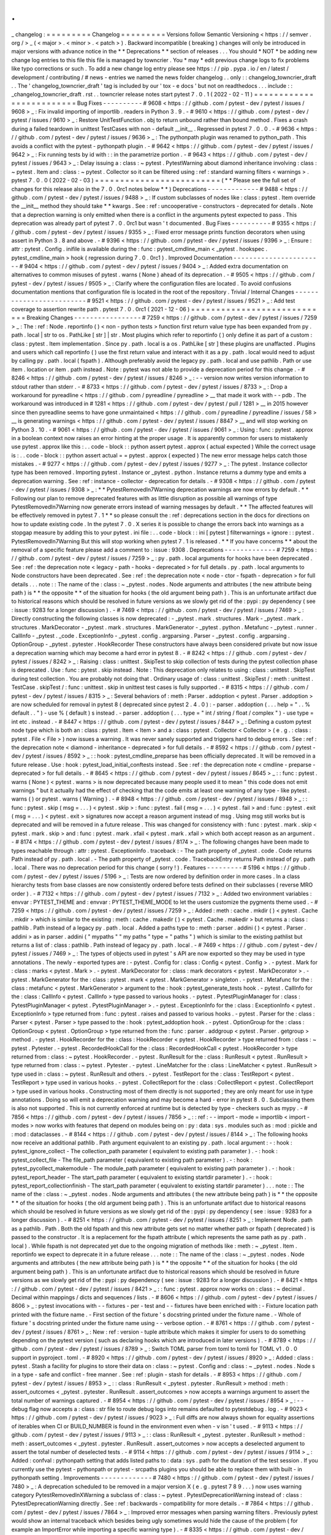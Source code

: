 .
.
_
changelog
:
=
=
=
=
=
=
=
=
=
Changelog
=
=
=
=
=
=
=
=
=
Versions
follow
Semantic
Versioning
<
https
:
/
/
semver
.
org
/
>
_
(
<
major
>
.
<
minor
>
.
<
patch
>
)
.
Backward
incompatible
(
breaking
)
changes
will
only
be
introduced
in
major
versions
with
advance
notice
in
the
*
*
Deprecations
*
*
section
of
releases
.
.
.
You
should
*
NOT
*
be
adding
new
change
log
entries
to
this
file
this
file
is
managed
by
towncrier
.
You
*
may
*
edit
previous
change
logs
to
fix
problems
like
typo
corrections
or
such
.
To
add
a
new
change
log
entry
please
see
https
:
/
/
pip
.
pypa
.
io
/
en
/
latest
/
development
/
contributing
/
#
news
-
entries
we
named
the
news
folder
changelog
.
.
only
:
:
changelog_towncrier_draft
.
.
The
'
changelog_towncrier_draft
'
tag
is
included
by
our
'
tox
-
e
docs
'
but
not
on
readthedocs
.
.
.
include
:
:
_changelog_towncrier_draft
.
rst
.
.
towncrier
release
notes
start
pytest
7
.
0
.
1
(
2022
-
02
-
11
)
=
=
=
=
=
=
=
=
=
=
=
=
=
=
=
=
=
=
=
=
=
=
=
=
=
Bug
Fixes
-
-
-
-
-
-
-
-
-
-
#
9608
<
https
:
/
/
github
.
com
/
pytest
-
dev
/
pytest
/
issues
/
9608
>
_
:
Fix
invalid
importing
of
importlib
.
readers
in
Python
3
.
9
.
-
#
9610
<
https
:
/
/
github
.
com
/
pytest
-
dev
/
pytest
/
issues
/
9610
>
_
:
Restore
UnitTestFunction
.
obj
to
return
unbound
rather
than
bound
method
.
Fixes
a
crash
during
a
failed
teardown
in
unittest
TestCases
with
non
-
default
__init__
.
Regressed
in
pytest
7
.
0
.
0
.
-
#
9636
<
https
:
/
/
github
.
com
/
pytest
-
dev
/
pytest
/
issues
/
9636
>
_
:
The
pythonpath
plugin
was
renamed
to
python_path
.
This
avoids
a
conflict
with
the
pytest
-
pythonpath
plugin
.
-
#
9642
<
https
:
/
/
github
.
com
/
pytest
-
dev
/
pytest
/
issues
/
9642
>
_
:
Fix
running
tests
by
id
with
:
:
in
the
parametrize
portion
.
-
#
9643
<
https
:
/
/
github
.
com
/
pytest
-
dev
/
pytest
/
issues
/
9643
>
_
:
Delay
issuing
a
:
class
:
~
pytest
.
PytestWarning
about
diamond
inheritance
involving
:
class
:
~
pytest
.
Item
and
:
class
:
~
pytest
.
Collector
so
it
can
be
filtered
using
:
ref
:
standard
warning
filters
<
warnings
>
.
pytest
7
.
0
.
0
(
2022
-
02
-
03
)
=
=
=
=
=
=
=
=
=
=
=
=
=
=
=
=
=
=
=
=
=
=
=
=
=
(
*
*
Please
see
the
full
set
of
changes
for
this
release
also
in
the
7
.
0
.
0rc1
notes
below
*
*
)
Deprecations
-
-
-
-
-
-
-
-
-
-
-
-
-
#
9488
<
https
:
/
/
github
.
com
/
pytest
-
dev
/
pytest
/
issues
/
9488
>
_
:
If
custom
subclasses
of
nodes
like
:
class
:
pytest
.
Item
override
the
__init__
method
they
should
take
*
*
kwargs
.
See
:
ref
:
uncooperative
-
constructors
-
deprecated
for
details
.
Note
that
a
deprection
warning
is
only
emitted
when
there
is
a
conflict
in
the
arguments
pytest
expected
to
pass
.
This
deprecation
was
already
part
of
pytest
7
.
0
.
0rc1
but
wasn
'
t
documented
.
Bug
Fixes
-
-
-
-
-
-
-
-
-
-
#
9355
<
https
:
/
/
github
.
com
/
pytest
-
dev
/
pytest
/
issues
/
9355
>
_
:
Fixed
error
message
prints
function
decorators
when
using
assert
in
Python
3
.
8
and
above
.
-
#
9396
<
https
:
/
/
github
.
com
/
pytest
-
dev
/
pytest
/
issues
/
9396
>
_
:
Ensure
:
attr
:
pytest
.
Config
.
inifile
is
available
during
the
:
func
:
pytest_cmdline_main
<
_pytest
.
hookspec
.
pytest_cmdline_main
>
hook
(
regression
during
7
.
0
.
0rc1
)
.
Improved
Documentation
-
-
-
-
-
-
-
-
-
-
-
-
-
-
-
-
-
-
-
-
-
-
-
#
9404
<
https
:
/
/
github
.
com
/
pytest
-
dev
/
pytest
/
issues
/
9404
>
_
:
Added
extra
documentation
on
alternatives
to
common
misuses
of
pytest
.
warns
(
None
)
ahead
of
its
deprecation
.
-
#
9505
<
https
:
/
/
github
.
com
/
pytest
-
dev
/
pytest
/
issues
/
9505
>
_
:
Clarify
where
the
configuration
files
are
located
.
To
avoid
confusions
documentation
mentions
that
configuration
file
is
located
in
the
root
of
the
repository
.
Trivial
/
Internal
Changes
-
-
-
-
-
-
-
-
-
-
-
-
-
-
-
-
-
-
-
-
-
-
-
-
-
#
9521
<
https
:
/
/
github
.
com
/
pytest
-
dev
/
pytest
/
issues
/
9521
>
_
:
Add
test
coverage
to
assertion
rewrite
path
.
pytest
7
.
0
.
0rc1
(
2021
-
12
-
06
)
=
=
=
=
=
=
=
=
=
=
=
=
=
=
=
=
=
=
=
=
=
=
=
=
=
=
=
=
Breaking
Changes
-
-
-
-
-
-
-
-
-
-
-
-
-
-
-
-
-
#
7259
<
https
:
/
/
github
.
com
/
pytest
-
dev
/
pytest
/
issues
/
7259
>
_
:
The
:
ref
:
Node
.
reportinfo
(
)
<
non
-
python
tests
>
function
first
return
value
type
has
been
expanded
from
py
.
path
.
local
|
str
to
os
.
PathLike
[
str
]
|
str
.
Most
plugins
which
refer
to
reportinfo
(
)
only
define
it
as
part
of
a
custom
:
class
:
pytest
.
Item
implementation
.
Since
py
.
path
.
local
is
a
os
.
PathLike
[
str
]
these
plugins
are
unaffacted
.
Plugins
and
users
which
call
reportinfo
(
)
use
the
first
return
value
and
interact
with
it
as
a
py
.
path
.
local
would
need
to
adjust
by
calling
py
.
path
.
local
(
fspath
)
.
Although
preferably
avoid
the
legacy
py
.
path
.
local
and
use
pathlib
.
Path
or
use
item
.
location
or
item
.
path
instead
.
Note
:
pytest
was
not
able
to
provide
a
deprecation
period
for
this
change
.
-
#
8246
<
https
:
/
/
github
.
com
/
pytest
-
dev
/
pytest
/
issues
/
8246
>
_
:
-
-
version
now
writes
version
information
to
stdout
rather
than
stderr
.
-
#
8733
<
https
:
/
/
github
.
com
/
pytest
-
dev
/
pytest
/
issues
/
8733
>
_
:
Drop
a
workaround
for
pyreadline
<
https
:
/
/
github
.
com
/
pyreadline
/
pyreadline
>
__
that
made
it
work
with
-
-
pdb
.
The
workaround
was
introduced
in
#
1281
<
https
:
/
/
github
.
com
/
pytest
-
dev
/
pytest
/
pull
/
1281
>
__
in
2015
however
since
then
pyreadline
seems
to
have
gone
unmaintained
<
https
:
/
/
github
.
com
/
pyreadline
/
pyreadline
/
issues
/
58
>
__
is
generating
warnings
<
https
:
/
/
github
.
com
/
pytest
-
dev
/
pytest
/
issues
/
8847
>
__
and
will
stop
working
on
Python
3
.
10
.
-
#
9061
<
https
:
/
/
github
.
com
/
pytest
-
dev
/
pytest
/
issues
/
9061
>
_
:
Using
:
func
:
pytest
.
approx
in
a
boolean
context
now
raises
an
error
hinting
at
the
proper
usage
.
It
is
apparently
common
for
users
to
mistakenly
use
pytest
.
approx
like
this
:
.
.
code
-
block
:
:
python
assert
pytest
.
approx
(
actual
expected
)
While
the
correct
usage
is
:
.
.
code
-
block
:
:
python
assert
actual
=
=
pytest
.
approx
(
expected
)
The
new
error
message
helps
catch
those
mistakes
.
-
#
9277
<
https
:
/
/
github
.
com
/
pytest
-
dev
/
pytest
/
issues
/
9277
>
_
:
The
pytest
.
Instance
collector
type
has
been
removed
.
Importing
pytest
.
Instance
or
_pytest
.
python
.
Instance
returns
a
dummy
type
and
emits
a
deprecation
warning
.
See
:
ref
:
instance
-
collector
-
deprecation
for
details
.
-
#
9308
<
https
:
/
/
github
.
com
/
pytest
-
dev
/
pytest
/
issues
/
9308
>
_
:
*
*
PytestRemovedIn7Warning
deprecation
warnings
are
now
errors
by
default
.
*
*
Following
our
plan
to
remove
deprecated
features
with
as
little
disruption
as
possible
all
warnings
of
type
PytestRemovedIn7Warning
now
generate
errors
instead
of
warning
messages
by
default
.
*
*
The
affected
features
will
be
effectively
removed
in
pytest
7
.
1
*
*
so
please
consult
the
:
ref
:
deprecations
section
in
the
docs
for
directions
on
how
to
update
existing
code
.
In
the
pytest
7
.
0
.
X
series
it
is
possible
to
change
the
errors
back
into
warnings
as
a
stopgap
measure
by
adding
this
to
your
pytest
.
ini
file
:
.
.
code
-
block
:
:
ini
[
pytest
]
filterwarnings
=
ignore
:
:
pytest
.
PytestRemovedIn7Warning
But
this
will
stop
working
when
pytest
7
.
1
is
released
.
*
*
If
you
have
concerns
*
*
about
the
removal
of
a
specific
feature
please
add
a
comment
to
:
issue
:
9308
.
Deprecations
-
-
-
-
-
-
-
-
-
-
-
-
-
#
7259
<
https
:
/
/
github
.
com
/
pytest
-
dev
/
pytest
/
issues
/
7259
>
_
:
py
.
path
.
local
arguments
for
hooks
have
been
deprecated
.
See
:
ref
:
the
deprecation
note
<
legacy
-
path
-
hooks
-
deprecated
>
for
full
details
.
py
.
path
.
local
arguments
to
Node
constructors
have
been
deprecated
.
See
:
ref
:
the
deprecation
note
<
node
-
ctor
-
fspath
-
deprecation
>
for
full
details
.
.
.
note
:
:
The
name
of
the
:
class
:
~
_pytest
.
nodes
.
Node
arguments
and
attributes
(
the
new
attribute
being
path
)
is
*
*
the
opposite
*
*
of
the
situation
for
hooks
(
the
old
argument
being
path
)
.
This
is
an
unfortunate
artifact
due
to
historical
reasons
which
should
be
resolved
in
future
versions
as
we
slowly
get
rid
of
the
:
pypi
:
py
dependency
(
see
:
issue
:
9283
for
a
longer
discussion
)
.
-
#
7469
<
https
:
/
/
github
.
com
/
pytest
-
dev
/
pytest
/
issues
/
7469
>
_
:
Directly
constructing
the
following
classes
is
now
deprecated
:
-
_pytest
.
mark
.
structures
.
Mark
-
_pytest
.
mark
.
structures
.
MarkDecorator
-
_pytest
.
mark
.
structures
.
MarkGenerator
-
_pytest
.
python
.
Metafunc
-
_pytest
.
runner
.
CallInfo
-
_pytest
.
_code
.
ExceptionInfo
-
_pytest
.
config
.
argparsing
.
Parser
-
_pytest
.
config
.
argparsing
.
OptionGroup
-
_pytest
.
pytester
.
HookRecorder
These
constructors
have
always
been
considered
private
but
now
issue
a
deprecation
warning
which
may
become
a
hard
error
in
pytest
8
.
-
#
8242
<
https
:
/
/
github
.
com
/
pytest
-
dev
/
pytest
/
issues
/
8242
>
_
:
Raising
:
class
:
unittest
.
SkipTest
to
skip
collection
of
tests
during
the
pytest
collection
phase
is
deprecated
.
Use
:
func
:
pytest
.
skip
instead
.
Note
:
This
deprecation
only
relates
to
using
:
class
:
unittest
.
SkipTest
during
test
collection
.
You
are
probably
not
doing
that
.
Ordinary
usage
of
:
class
:
unittest
.
SkipTest
/
:
meth
:
unittest
.
TestCase
.
skipTest
/
:
func
:
unittest
.
skip
in
unittest
test
cases
is
fully
supported
.
-
#
8315
<
https
:
/
/
github
.
com
/
pytest
-
dev
/
pytest
/
issues
/
8315
>
_
:
Several
behaviors
of
:
meth
:
Parser
.
addoption
<
pytest
.
Parser
.
addoption
>
are
now
scheduled
for
removal
in
pytest
8
(
deprecated
since
pytest
2
.
4
.
0
)
:
-
parser
.
addoption
(
.
.
.
help
=
"
.
.
%
default
.
.
"
)
-
use
%
(
default
)
s
instead
.
-
parser
.
addoption
(
.
.
.
type
=
"
int
/
string
/
float
/
complex
"
)
-
use
type
=
int
etc
.
instead
.
-
#
8447
<
https
:
/
/
github
.
com
/
pytest
-
dev
/
pytest
/
issues
/
8447
>
_
:
Defining
a
custom
pytest
node
type
which
is
both
an
:
class
:
pytest
.
Item
<
Item
>
and
a
:
class
:
pytest
.
Collector
<
Collector
>
(
e
.
g
.
:
class
:
pytest
.
File
<
File
>
)
now
issues
a
warning
.
It
was
never
sanely
supported
and
triggers
hard
to
debug
errors
.
See
:
ref
:
the
deprecation
note
<
diamond
-
inheritance
-
deprecated
>
for
full
details
.
-
#
8592
<
https
:
/
/
github
.
com
/
pytest
-
dev
/
pytest
/
issues
/
8592
>
_
:
:
hook
:
pytest_cmdline_preparse
has
been
officially
deprecated
.
It
will
be
removed
in
a
future
release
.
Use
:
hook
:
pytest_load_initial_conftests
instead
.
See
:
ref
:
the
deprecation
note
<
cmdline
-
preparse
-
deprecated
>
for
full
details
.
-
#
8645
<
https
:
/
/
github
.
com
/
pytest
-
dev
/
pytest
/
issues
/
8645
>
_
:
:
func
:
pytest
.
warns
(
None
)
<
pytest
.
warns
>
is
now
deprecated
because
many
people
used
it
to
mean
"
this
code
does
not
emit
warnings
"
but
it
actually
had
the
effect
of
checking
that
the
code
emits
at
least
one
warning
of
any
type
-
like
pytest
.
warns
(
)
or
pytest
.
warns
(
Warning
)
.
-
#
8948
<
https
:
/
/
github
.
com
/
pytest
-
dev
/
pytest
/
issues
/
8948
>
_
:
:
func
:
pytest
.
skip
(
msg
=
.
.
.
)
<
pytest
.
skip
>
:
func
:
pytest
.
fail
(
msg
=
.
.
.
)
<
pytest
.
fail
>
and
:
func
:
pytest
.
exit
(
msg
=
.
.
.
)
<
pytest
.
exit
>
signatures
now
accept
a
reason
argument
instead
of
msg
.
Using
msg
still
works
but
is
deprecated
and
will
be
removed
in
a
future
release
.
This
was
changed
for
consistency
with
:
func
:
pytest
.
mark
.
skip
<
pytest
.
mark
.
skip
>
and
:
func
:
pytest
.
mark
.
xfail
<
pytest
.
mark
.
xfail
>
which
both
accept
reason
as
an
argument
.
-
#
8174
<
https
:
/
/
github
.
com
/
pytest
-
dev
/
pytest
/
issues
/
8174
>
_
:
The
following
changes
have
been
made
to
types
reachable
through
:
attr
:
pytest
.
ExceptionInfo
.
traceback
:
-
The
path
property
of
_pytest
.
code
.
Code
returns
Path
instead
of
py
.
path
.
local
.
-
The
path
property
of
_pytest
.
code
.
TracebackEntry
returns
Path
instead
of
py
.
path
.
local
.
There
was
no
deprecation
period
for
this
change
(
sorry
!
)
.
Features
-
-
-
-
-
-
-
-
-
#
5196
<
https
:
/
/
github
.
com
/
pytest
-
dev
/
pytest
/
issues
/
5196
>
_
:
Tests
are
now
ordered
by
definition
order
in
more
cases
.
In
a
class
hierarchy
tests
from
base
classes
are
now
consistently
ordered
before
tests
defined
on
their
subclasses
(
reverse
MRO
order
)
.
-
#
7132
<
https
:
/
/
github
.
com
/
pytest
-
dev
/
pytest
/
issues
/
7132
>
_
:
Added
two
environment
variables
:
envvar
:
PYTEST_THEME
and
:
envvar
:
PYTEST_THEME_MODE
to
let
the
users
customize
the
pygments
theme
used
.
-
#
7259
<
https
:
/
/
github
.
com
/
pytest
-
dev
/
pytest
/
issues
/
7259
>
_
:
Added
:
meth
:
cache
.
mkdir
(
)
<
pytest
.
Cache
.
mkdir
>
which
is
similar
to
the
existing
:
meth
:
cache
.
makedir
(
)
<
pytest
.
Cache
.
makedir
>
but
returns
a
:
class
:
pathlib
.
Path
instead
of
a
legacy
py
.
path
.
local
.
Added
a
paths
type
to
:
meth
:
parser
.
addini
(
)
<
pytest
.
Parser
.
addini
>
as
in
parser
.
addini
(
"
mypaths
"
"
my
paths
"
type
=
"
paths
"
)
which
is
similar
to
the
existing
pathlist
but
returns
a
list
of
:
class
:
pathlib
.
Path
instead
of
legacy
py
.
path
.
local
.
-
#
7469
<
https
:
/
/
github
.
com
/
pytest
-
dev
/
pytest
/
issues
/
7469
>
_
:
The
types
of
objects
used
in
pytest
'
s
API
are
now
exported
so
they
may
be
used
in
type
annotations
.
The
newly
-
exported
types
are
:
-
pytest
.
Config
for
:
class
:
Config
<
pytest
.
Config
>
.
-
pytest
.
Mark
for
:
class
:
marks
<
pytest
.
Mark
>
.
-
pytest
.
MarkDecorator
for
:
class
:
mark
decorators
<
pytest
.
MarkDecorator
>
.
-
pytest
.
MarkGenerator
for
the
:
class
:
pytest
.
mark
<
pytest
.
MarkGenerator
>
singleton
.
-
pytest
.
Metafunc
for
the
:
class
:
metafunc
<
pytest
.
MarkGenerator
>
argument
to
the
:
hook
:
pytest_generate_tests
hook
.
-
pytest
.
CallInfo
for
the
:
class
:
CallInfo
<
pytest
.
CallInfo
>
type
passed
to
various
hooks
.
-
pytest
.
PytestPluginManager
for
:
class
:
PytestPluginManager
<
pytest
.
PytestPluginManager
>
.
-
pytest
.
ExceptionInfo
for
the
:
class
:
ExceptionInfo
<
pytest
.
ExceptionInfo
>
type
returned
from
:
func
:
pytest
.
raises
and
passed
to
various
hooks
.
-
pytest
.
Parser
for
the
:
class
:
Parser
<
pytest
.
Parser
>
type
passed
to
the
:
hook
:
pytest_addoption
hook
.
-
pytest
.
OptionGroup
for
the
:
class
:
OptionGroup
<
pytest
.
OptionGroup
>
type
returned
from
the
:
func
:
parser
.
addgroup
<
pytest
.
Parser
.
getgroup
>
method
.
-
pytest
.
HookRecorder
for
the
:
class
:
HookRecorder
<
pytest
.
HookRecorder
>
type
returned
from
:
class
:
~
pytest
.
Pytester
.
-
pytest
.
RecordedHookCall
for
the
:
class
:
RecordedHookCall
<
pytest
.
HookRecorder
>
type
returned
from
:
class
:
~
pytest
.
HookRecorder
.
-
pytest
.
RunResult
for
the
:
class
:
RunResult
<
pytest
.
RunResult
>
type
returned
from
:
class
:
~
pytest
.
Pytester
.
-
pytest
.
LineMatcher
for
the
:
class
:
LineMatcher
<
pytest
.
RunResult
>
type
used
in
:
class
:
~
pytest
.
RunResult
and
others
.
-
pytest
.
TestReport
for
the
:
class
:
TestReport
<
pytest
.
TestReport
>
type
used
in
various
hooks
.
-
pytest
.
CollectReport
for
the
:
class
:
CollectReport
<
pytest
.
CollectReport
>
type
used
in
various
hooks
.
Constructing
most
of
them
directly
is
not
supported
;
they
are
only
meant
for
use
in
type
annotations
.
Doing
so
will
emit
a
deprecation
warning
and
may
become
a
hard
-
error
in
pytest
8
.
0
.
Subclassing
them
is
also
not
supported
.
This
is
not
currently
enforced
at
runtime
but
is
detected
by
type
-
checkers
such
as
mypy
.
-
#
7856
<
https
:
/
/
github
.
com
/
pytest
-
dev
/
pytest
/
issues
/
7856
>
_
:
:
ref
:
-
-
import
-
mode
=
importlib
<
import
-
modes
>
now
works
with
features
that
depend
on
modules
being
on
:
py
:
data
:
sys
.
modules
such
as
:
mod
:
pickle
and
:
mod
:
dataclasses
.
-
#
8144
<
https
:
/
/
github
.
com
/
pytest
-
dev
/
pytest
/
issues
/
8144
>
_
:
The
following
hooks
now
receive
an
additional
pathlib
.
Path
argument
equivalent
to
an
existing
py
.
path
.
local
argument
:
-
:
hook
:
pytest_ignore_collect
-
The
collection_path
parameter
(
equivalent
to
existing
path
parameter
)
.
-
:
hook
:
pytest_collect_file
-
The
file_path
parameter
(
equivalent
to
existing
path
parameter
)
.
-
:
hook
:
pytest_pycollect_makemodule
-
The
module_path
parameter
(
equivalent
to
existing
path
parameter
)
.
-
:
hook
:
pytest_report_header
-
The
start_path
parameter
(
equivalent
to
existing
startdir
parameter
)
.
-
:
hook
:
pytest_report_collectionfinish
-
The
start_path
parameter
(
equivalent
to
existing
startdir
parameter
)
.
.
.
note
:
:
The
name
of
the
:
class
:
~
_pytest
.
nodes
.
Node
arguments
and
attributes
(
the
new
attribute
being
path
)
is
*
*
the
opposite
*
*
of
the
situation
for
hooks
(
the
old
argument
being
path
)
.
This
is
an
unfortunate
artifact
due
to
historical
reasons
which
should
be
resolved
in
future
versions
as
we
slowly
get
rid
of
the
:
pypi
:
py
dependency
(
see
:
issue
:
9283
for
a
longer
discussion
)
.
-
#
8251
<
https
:
/
/
github
.
com
/
pytest
-
dev
/
pytest
/
issues
/
8251
>
_
:
Implement
Node
.
path
as
a
pathlib
.
Path
.
Both
the
old
fspath
and
this
new
attribute
gets
set
no
matter
whether
path
or
fspath
(
deprecated
)
is
passed
to
the
constructor
.
It
is
a
replacement
for
the
fspath
attribute
(
which
represents
the
same
path
as
py
.
path
.
local
)
.
While
fspath
is
not
deprecated
yet
due
to
the
ongoing
migration
of
methods
like
:
meth
:
~
_pytest
.
Item
.
reportinfo
we
expect
to
deprecate
it
in
a
future
release
.
.
.
note
:
:
The
name
of
the
:
class
:
~
_pytest
.
nodes
.
Node
arguments
and
attributes
(
the
new
attribute
being
path
)
is
*
*
the
opposite
*
*
of
the
situation
for
hooks
(
the
old
argument
being
path
)
.
This
is
an
unfortunate
artifact
due
to
historical
reasons
which
should
be
resolved
in
future
versions
as
we
slowly
get
rid
of
the
:
pypi
:
py
dependency
(
see
:
issue
:
9283
for
a
longer
discussion
)
.
-
#
8421
<
https
:
/
/
github
.
com
/
pytest
-
dev
/
pytest
/
issues
/
8421
>
_
:
:
func
:
pytest
.
approx
now
works
on
:
class
:
~
decimal
.
Decimal
within
mappings
/
dicts
and
sequences
/
lists
.
-
#
8606
<
https
:
/
/
github
.
com
/
pytest
-
dev
/
pytest
/
issues
/
8606
>
_
:
pytest
invocations
with
-
-
fixtures
-
per
-
test
and
-
-
fixtures
have
been
enriched
with
:
-
Fixture
location
path
printed
with
the
fixture
name
.
-
First
section
of
the
fixture
'
s
docstring
printed
under
the
fixture
name
.
-
Whole
of
fixture
'
s
docstring
printed
under
the
fixture
name
using
-
-
verbose
option
.
-
#
8761
<
https
:
/
/
github
.
com
/
pytest
-
dev
/
pytest
/
issues
/
8761
>
_
:
New
:
ref
:
version
-
tuple
attribute
which
makes
it
simpler
for
users
to
do
something
depending
on
the
pytest
version
(
such
as
declaring
hooks
which
are
introduced
in
later
versions
)
.
-
#
8789
<
https
:
/
/
github
.
com
/
pytest
-
dev
/
pytest
/
issues
/
8789
>
_
:
Switch
TOML
parser
from
toml
to
tomli
for
TOML
v1
.
0
.
0
support
in
pyproject
.
toml
.
-
#
8920
<
https
:
/
/
github
.
com
/
pytest
-
dev
/
pytest
/
issues
/
8920
>
_
:
Added
:
class
:
pytest
.
Stash
a
facility
for
plugins
to
store
their
data
on
:
class
:
~
pytest
.
Config
and
:
class
:
~
_pytest
.
nodes
.
Node
\
s
in
a
type
-
safe
and
conflict
-
free
manner
.
See
:
ref
:
plugin
-
stash
for
details
.
-
#
8953
<
https
:
/
/
github
.
com
/
pytest
-
dev
/
pytest
/
issues
/
8953
>
_
:
:
class
:
RunResult
<
_pytest
.
pytester
.
RunResult
>
method
:
meth
:
assert_outcomes
<
_pytest
.
pytester
.
RunResult
.
assert_outcomes
>
now
accepts
a
warnings
argument
to
assert
the
total
number
of
warnings
captured
.
-
#
8954
<
https
:
/
/
github
.
com
/
pytest
-
dev
/
pytest
/
issues
/
8954
>
_
:
-
-
debug
flag
now
accepts
a
:
class
:
str
file
to
route
debug
logs
into
remains
defaulted
to
pytestdebug
.
log
.
-
#
9023
<
https
:
/
/
github
.
com
/
pytest
-
dev
/
pytest
/
issues
/
9023
>
_
:
Full
diffs
are
now
always
shown
for
equality
assertions
of
iterables
when
CI
or
BUILD_NUMBER
is
found
in
the
environment
even
when
-
v
isn
'
t
used
.
-
#
9113
<
https
:
/
/
github
.
com
/
pytest
-
dev
/
pytest
/
issues
/
9113
>
_
:
:
class
:
RunResult
<
_pytest
.
pytester
.
RunResult
>
method
:
meth
:
assert_outcomes
<
_pytest
.
pytester
.
RunResult
.
assert_outcomes
>
now
accepts
a
deselected
argument
to
assert
the
total
number
of
deselected
tests
.
-
#
9114
<
https
:
/
/
github
.
com
/
pytest
-
dev
/
pytest
/
issues
/
9114
>
_
:
Added
:
confval
:
pythonpath
setting
that
adds
listed
paths
to
:
data
:
sys
.
path
for
the
duration
of
the
test
session
.
If
you
currently
use
the
pytest
-
pythonpath
or
pytest
-
srcpaths
plugins
you
should
be
able
to
replace
them
with
built
-
in
pythonpath
setting
.
Improvements
-
-
-
-
-
-
-
-
-
-
-
-
-
#
7480
<
https
:
/
/
github
.
com
/
pytest
-
dev
/
pytest
/
issues
/
7480
>
_
:
A
deprecation
scheduled
to
be
removed
in
a
major
version
X
(
e
.
g
.
pytest
7
8
9
.
.
.
)
now
uses
warning
category
PytestRemovedInXWarning
a
subclass
of
:
class
:
~
pytest
.
PytestDeprecationWarning
instead
of
:
class
:
PytestDeprecationWarning
directly
.
See
:
ref
:
backwards
-
compatibility
for
more
details
.
-
#
7864
<
https
:
/
/
github
.
com
/
pytest
-
dev
/
pytest
/
issues
/
7864
>
_
:
Improved
error
messages
when
parsing
warning
filters
.
Previously
pytest
would
show
an
internal
traceback
which
besides
being
ugly
sometimes
would
hide
the
cause
of
the
problem
(
for
example
an
ImportError
while
importing
a
specific
warning
type
)
.
-
#
8335
<
https
:
/
/
github
.
com
/
pytest
-
dev
/
pytest
/
issues
/
8335
>
_
:
Improved
:
func
:
pytest
.
approx
assertion
messages
for
sequences
of
numbers
.
The
assertion
messages
now
dumps
a
table
with
the
index
and
the
error
of
each
diff
.
Example
:
:
>
assert
[
1
2
3
4
]
=
=
pytest
.
approx
(
[
1
3
3
5
]
)
E
assert
comparison
failed
for
2
values
:
E
Index
|
Obtained
|
Expected
E
1
|
2
|
3
+
-
3
.
0e
-
06
E
3
|
4
|
5
+
-
5
.
0e
-
06
-
#
8403
<
https
:
/
/
github
.
com
/
pytest
-
dev
/
pytest
/
issues
/
8403
>
_
:
By
default
pytest
will
truncate
long
strings
in
assert
errors
so
they
don
'
t
clutter
the
output
too
much
currently
at
240
characters
by
default
.
However
in
some
cases
the
longer
output
helps
or
is
even
crucial
to
diagnose
a
failure
.
Using
-
v
will
now
increase
the
truncation
threshold
to
2400
characters
and
-
vv
or
higher
will
disable
truncation
entirely
.
-
#
8509
<
https
:
/
/
github
.
com
/
pytest
-
dev
/
pytest
/
issues
/
8509
>
_
:
Fixed
issue
where
:
meth
:
unittest
.
TestCase
.
setUpClass
is
not
called
when
a
test
has
/
in
its
name
since
pytest
6
.
2
.
0
.
This
refers
to
the
path
part
in
pytest
node
IDs
e
.
g
.
TestClass
:
:
test_it
in
the
node
ID
tests
/
test_file
.
py
:
:
TestClass
:
:
test_it
.
Now
instead
of
assuming
that
the
test
name
does
not
contain
/
it
is
assumed
that
test
path
does
not
contain
:
:
.
We
plan
to
hopefully
make
both
of
these
work
in
the
future
.
-
#
8803
<
https
:
/
/
github
.
com
/
pytest
-
dev
/
pytest
/
issues
/
8803
>
_
:
It
is
now
possible
to
add
colors
to
custom
log
levels
on
cli
log
.
By
using
:
func
:
add_color_level
<
_pytest
.
logging
.
add_color_level
>
from
a
pytest_configure
hook
colors
can
be
added
:
:
logging_plugin
=
config
.
pluginmanager
.
get_plugin
(
'
logging
-
plugin
'
)
logging_plugin
.
log_cli_handler
.
formatter
.
add_color_level
(
logging
.
INFO
'
cyan
'
)
logging_plugin
.
log_cli_handler
.
formatter
.
add_color_level
(
logging
.
SPAM
'
blue
'
)
See
:
ref
:
log_colors
for
more
information
.
-
#
8822
<
https
:
/
/
github
.
com
/
pytest
-
dev
/
pytest
/
issues
/
8822
>
_
:
When
showing
fixture
paths
in
-
-
fixtures
or
-
-
fixtures
-
by
-
test
fixtures
coming
from
pytest
itself
now
display
an
elided
path
rather
than
the
full
path
to
the
file
in
the
site
-
packages
directory
.
-
#
8898
<
https
:
/
/
github
.
com
/
pytest
-
dev
/
pytest
/
issues
/
8898
>
_
:
Complex
numbers
are
now
treated
like
floats
and
integers
when
generating
parameterization
IDs
.
-
#
9062
<
https
:
/
/
github
.
com
/
pytest
-
dev
/
pytest
/
issues
/
9062
>
_
:
-
-
stepwise
-
skip
now
implicitly
enables
-
-
stepwise
and
can
be
used
on
its
own
.
-
#
9205
<
https
:
/
/
github
.
com
/
pytest
-
dev
/
pytest
/
issues
/
9205
>
_
:
:
meth
:
pytest
.
Cache
.
set
now
preserves
key
order
when
saving
dicts
.
Bug
Fixes
-
-
-
-
-
-
-
-
-
-
#
7124
<
https
:
/
/
github
.
com
/
pytest
-
dev
/
pytest
/
issues
/
7124
>
_
:
Fixed
an
issue
where
__main__
.
py
would
raise
an
ImportError
when
-
-
doctest
-
modules
was
provided
.
-
#
8061
<
https
:
/
/
github
.
com
/
pytest
-
dev
/
pytest
/
issues
/
8061
>
_
:
Fixed
failing
staticmethod
test
cases
if
they
are
inherited
from
a
parent
test
class
.
-
#
8192
<
https
:
/
/
github
.
com
/
pytest
-
dev
/
pytest
/
issues
/
8192
>
_
:
testdir
.
makefile
now
silently
accepts
values
which
don
'
t
start
with
.
to
maintain
backward
compatibility
with
older
pytest
versions
.
pytester
.
makefile
now
issues
a
clearer
error
if
the
.
is
missing
in
the
ext
argument
.
-
#
8258
<
https
:
/
/
github
.
com
/
pytest
-
dev
/
pytest
/
issues
/
8258
>
_
:
Fixed
issue
where
pytest
'
s
faulthandler
support
would
not
dump
traceback
on
crashes
if
the
:
mod
:
faulthandler
module
was
already
enabled
during
pytest
startup
(
using
python
-
X
dev
-
m
pytest
for
example
)
.
-
#
8317
<
https
:
/
/
github
.
com
/
pytest
-
dev
/
pytest
/
issues
/
8317
>
_
:
Fixed
an
issue
where
illegal
directory
characters
derived
from
getpass
.
getuser
(
)
raised
an
OSError
.
-
#
8367
<
https
:
/
/
github
.
com
/
pytest
-
dev
/
pytest
/
issues
/
8367
>
_
:
Fix
Class
.
from_parent
so
it
forwards
extra
keyword
arguments
to
the
constructor
.
-
#
8377
<
https
:
/
/
github
.
com
/
pytest
-
dev
/
pytest
/
issues
/
8377
>
_
:
The
test
selection
options
pytest
-
k
and
pytest
-
m
now
support
matching
names
containing
forward
slash
(
/
)
characters
.
-
#
8384
<
https
:
/
/
github
.
com
/
pytest
-
dev
/
pytest
/
issues
/
8384
>
_
:
The
pytest
.
mark
.
skip
decorator
now
correctly
handles
its
arguments
.
When
the
reason
argument
is
accidentally
given
both
positional
and
as
a
keyword
(
e
.
g
.
because
it
was
confused
with
skipif
)
a
TypeError
now
occurs
.
Before
such
tests
were
silently
skipped
and
the
positional
argument
ignored
.
Additionally
reason
is
now
documented
correctly
as
positional
or
keyword
(
rather
than
keyword
-
only
)
.
-
#
8394
<
https
:
/
/
github
.
com
/
pytest
-
dev
/
pytest
/
issues
/
8394
>
_
:
Use
private
names
for
internal
fixtures
that
handle
classic
setup
/
teardown
so
that
they
don
'
t
show
up
with
the
default
-
-
fixtures
invocation
(
but
they
still
show
up
with
-
-
fixtures
-
v
)
.
-
#
8456
<
https
:
/
/
github
.
com
/
pytest
-
dev
/
pytest
/
issues
/
8456
>
_
:
The
:
confval
:
required_plugins
config
option
now
works
correctly
when
pre
-
releases
of
plugins
are
installed
rather
than
falsely
claiming
that
those
plugins
aren
'
t
installed
at
all
.
-
#
8464
<
https
:
/
/
github
.
com
/
pytest
-
dev
/
pytest
/
issues
/
8464
>
_
:
-
c
<
config
file
>
now
also
properly
defines
rootdir
as
the
directory
that
contains
<
config
file
>
.
-
#
8503
<
https
:
/
/
github
.
com
/
pytest
-
dev
/
pytest
/
issues
/
8503
>
_
:
:
meth
:
pytest
.
MonkeyPatch
.
syspath_prepend
no
longer
fails
when
setuptools
is
not
installed
.
It
now
only
calls
:
func
:
pkg_resources
.
fixup_namespace_packages
if
pkg_resources
was
previously
imported
because
it
is
not
needed
otherwise
.
-
#
8548
<
https
:
/
/
github
.
com
/
pytest
-
dev
/
pytest
/
issues
/
8548
>
_
:
Introduce
fix
to
handle
precision
width
in
log
-
cli
-
format
in
turn
to
fix
output
coloring
for
certain
formats
.
-
#
8796
<
https
:
/
/
github
.
com
/
pytest
-
dev
/
pytest
/
issues
/
8796
>
_
:
Fixed
internal
error
when
skipping
doctests
.
-
#
8983
<
https
:
/
/
github
.
com
/
pytest
-
dev
/
pytest
/
issues
/
8983
>
_
:
The
test
selection
options
pytest
-
k
and
pytest
-
m
now
support
matching
names
containing
backslash
(
\
\
)
characters
.
Backslashes
are
treated
literally
not
as
escape
characters
(
the
values
being
matched
against
are
already
escaped
)
.
-
#
8990
<
https
:
/
/
github
.
com
/
pytest
-
dev
/
pytest
/
issues
/
8990
>
_
:
Fix
pytest
-
vv
crashing
with
an
internal
exception
AttributeError
:
'
str
'
object
has
no
attribute
'
relative_to
'
in
some
cases
.
-
#
9077
<
https
:
/
/
github
.
com
/
pytest
-
dev
/
pytest
/
issues
/
9077
>
_
:
Fixed
confusing
error
message
when
request
.
fspath
/
request
.
path
was
accessed
from
a
session
-
scoped
fixture
.
-
#
9131
<
https
:
/
/
github
.
com
/
pytest
-
dev
/
pytest
/
issues
/
9131
>
_
:
Fixed
the
URL
used
by
-
-
pastebin
to
use
bpa
.
st
<
http
:
/
/
bpa
.
st
>
__
.
-
#
9163
<
https
:
/
/
github
.
com
/
pytest
-
dev
/
pytest
/
issues
/
9163
>
_
:
The
end
line
number
and
end
column
offset
are
now
properly
set
for
rewritten
assert
statements
.
-
#
9169
<
https
:
/
/
github
.
com
/
pytest
-
dev
/
pytest
/
issues
/
9169
>
_
:
Support
for
the
files
API
from
importlib
.
resources
within
rewritten
files
.
-
#
9272
<
https
:
/
/
github
.
com
/
pytest
-
dev
/
pytest
/
issues
/
9272
>
_
:
The
nose
compatibility
module
-
level
fixtures
setup
(
)
and
teardown
(
)
are
now
only
called
once
per
module
instead
of
for
each
test
function
.
They
are
now
called
even
if
object
-
level
setup
/
teardown
is
defined
.
Improved
Documentation
-
-
-
-
-
-
-
-
-
-
-
-
-
-
-
-
-
-
-
-
-
-
-
#
4320
<
https
:
/
/
github
.
com
/
pytest
-
dev
/
pytest
/
issues
/
4320
>
_
:
Improved
docs
for
pytester
.
copy_example
.
-
#
5105
<
https
:
/
/
github
.
com
/
pytest
-
dev
/
pytest
/
issues
/
5105
>
_
:
Add
automatically
generated
:
ref
:
plugin
-
list
.
The
list
is
updated
on
a
periodic
schedule
.
-
#
8337
<
https
:
/
/
github
.
com
/
pytest
-
dev
/
pytest
/
issues
/
8337
>
_
:
Recommend
numpy
.
testing
<
https
:
/
/
numpy
.
org
/
doc
/
stable
/
reference
/
routines
.
testing
.
html
>
__
module
on
:
func
:
pytest
.
approx
documentation
.
-
#
8655
<
https
:
/
/
github
.
com
/
pytest
-
dev
/
pytest
/
issues
/
8655
>
_
:
Help
text
for
-
-
pdbcls
more
accurately
reflects
the
option
'
s
behavior
.
-
#
9210
<
https
:
/
/
github
.
com
/
pytest
-
dev
/
pytest
/
issues
/
9210
>
_
:
Remove
incorrect
docs
about
confcutdir
being
a
configuration
option
:
it
can
only
be
set
through
the
-
-
confcutdir
command
-
line
option
.
-
#
9242
<
https
:
/
/
github
.
com
/
pytest
-
dev
/
pytest
/
issues
/
9242
>
_
:
Upgrade
readthedocs
configuration
to
use
a
newer
Ubuntu
version
<
https
:
/
/
blog
.
readthedocs
.
com
/
new
-
build
-
specification
/
>
__
with
better
unicode
support
for
PDF
docs
.
-
#
9341
<
https
:
/
/
github
.
com
/
pytest
-
dev
/
pytest
/
issues
/
9341
>
_
:
Various
methods
commonly
used
for
:
ref
:
non
-
python
tests
are
now
correctly
documented
in
the
reference
docs
.
They
were
undocumented
previously
.
Trivial
/
Internal
Changes
-
-
-
-
-
-
-
-
-
-
-
-
-
-
-
-
-
-
-
-
-
-
-
-
-
#
8133
<
https
:
/
/
github
.
com
/
pytest
-
dev
/
pytest
/
issues
/
8133
>
_
:
Migrate
to
setuptools_scm
6
.
x
to
use
SETUPTOOLS_SCM_PRETEND_VERSION_FOR_PYTEST
for
more
robust
release
tooling
.
-
#
8174
<
https
:
/
/
github
.
com
/
pytest
-
dev
/
pytest
/
issues
/
8174
>
_
:
The
following
changes
have
been
made
to
internal
pytest
types
/
functions
:
-
The
_pytest
.
code
.
getfslineno
(
)
function
returns
Path
instead
of
py
.
path
.
local
.
-
The
_pytest
.
python
.
path_matches_patterns
(
)
function
takes
Path
instead
of
py
.
path
.
local
.
-
The
_pytest
.
_code
.
Traceback
.
cut
(
)
function
accepts
any
os
.
PathLike
[
str
]
not
just
py
.
path
.
local
.
-
#
8248
<
https
:
/
/
github
.
com
/
pytest
-
dev
/
pytest
/
issues
/
8248
>
_
:
Internal
Restructure
:
let
python
.
PyObjMixin
inherit
from
nodes
.
Node
to
carry
over
typing
information
.
-
#
8432
<
https
:
/
/
github
.
com
/
pytest
-
dev
/
pytest
/
issues
/
8432
>
_
:
Improve
error
message
when
:
func
:
pytest
.
skip
is
used
at
module
level
without
passing
allow_module_level
=
True
.
-
#
8818
<
https
:
/
/
github
.
com
/
pytest
-
dev
/
pytest
/
issues
/
8818
>
_
:
Ensure
regendoc
opts
out
of
TOX_ENV
cachedir
selection
to
ensure
independent
example
test
runs
.
-
#
8913
<
https
:
/
/
github
.
com
/
pytest
-
dev
/
pytest
/
issues
/
8913
>
_
:
The
private
CallSpec2
.
_arg2scopenum
attribute
has
been
removed
after
an
internal
refactoring
.
-
#
8967
<
https
:
/
/
github
.
com
/
pytest
-
dev
/
pytest
/
issues
/
8967
>
_
:
:
hook
:
pytest_assertion_pass
is
no
longer
considered
experimental
and
future
changes
to
it
will
be
considered
more
carefully
.
-
#
9202
<
https
:
/
/
github
.
com
/
pytest
-
dev
/
pytest
/
issues
/
9202
>
_
:
Add
github
action
to
upload
coverage
report
to
codecov
instead
of
bash
uploader
.
-
#
9225
<
https
:
/
/
github
.
com
/
pytest
-
dev
/
pytest
/
issues
/
9225
>
_
:
Changed
the
command
used
to
create
sdist
and
wheel
artifacts
:
using
the
build
package
instead
of
setup
.
py
.
-
#
9351
<
https
:
/
/
github
.
com
/
pytest
-
dev
/
pytest
/
issues
/
9351
>
_
:
Correct
minor
typos
in
doc
/
en
/
example
/
special
.
rst
.
pytest
6
.
2
.
5
(
2021
-
08
-
29
)
=
=
=
=
=
=
=
=
=
=
=
=
=
=
=
=
=
=
=
=
=
=
=
=
=
Trivial
/
Internal
Changes
-
-
-
-
-
-
-
-
-
-
-
-
-
-
-
-
-
-
-
-
-
-
-
-
-
:
issue
:
8494
:
Python
3
.
10
is
now
supported
.
-
:
issue
:
9040
:
Enable
compatibility
with
pluggy
1
.
0
or
later
.
pytest
6
.
2
.
4
(
2021
-
05
-
04
)
=
=
=
=
=
=
=
=
=
=
=
=
=
=
=
=
=
=
=
=
=
=
=
=
=
Bug
Fixes
-
-
-
-
-
-
-
-
-
-
:
issue
:
8539
:
Fixed
assertion
rewriting
on
Python
3
.
10
.
pytest
6
.
2
.
3
(
2021
-
04
-
03
)
=
=
=
=
=
=
=
=
=
=
=
=
=
=
=
=
=
=
=
=
=
=
=
=
=
Bug
Fixes
-
-
-
-
-
-
-
-
-
-
:
issue
:
8414
:
pytest
used
to
create
directories
under
/
tmp
with
world
-
readable
permissions
.
This
means
that
any
user
in
the
system
was
able
to
read
information
written
by
tests
in
temporary
directories
(
such
as
those
created
by
the
tmp_path
/
tmpdir
fixture
)
.
Now
the
directories
are
created
with
private
permissions
.
pytest
used
to
silently
use
a
pre
-
existing
/
tmp
/
pytest
-
of
-
<
username
>
directory
even
if
owned
by
another
user
.
This
means
another
user
could
pre
-
create
such
a
directory
and
gain
control
of
another
user
'
s
temporary
directory
.
Now
such
a
condition
results
in
an
error
.
pytest
6
.
2
.
2
(
2021
-
01
-
25
)
=
=
=
=
=
=
=
=
=
=
=
=
=
=
=
=
=
=
=
=
=
=
=
=
=
Bug
Fixes
-
-
-
-
-
-
-
-
-
-
:
issue
:
8152
:
Fixed
"
(
<
Skipped
instance
>
)
"
being
shown
as
a
skip
reason
in
the
verbose
test
summary
line
when
the
reason
is
empty
.
-
:
issue
:
8249
:
Fix
the
faulthandler
plugin
for
occasions
when
running
with
twisted
.
logger
and
using
pytest
-
-
capture
=
no
.
pytest
6
.
2
.
1
(
2020
-
12
-
15
)
=
=
=
=
=
=
=
=
=
=
=
=
=
=
=
=
=
=
=
=
=
=
=
=
=
Bug
Fixes
-
-
-
-
-
-
-
-
-
-
:
issue
:
7678
:
Fixed
bug
where
ImportPathMismatchError
would
be
raised
for
files
compiled
in
the
host
and
loaded
later
from
an
UNC
mounted
path
(
Windows
)
.
-
:
issue
:
8132
:
Fixed
regression
in
approx
:
in
6
.
2
.
0
approx
no
longer
raises
TypeError
when
dealing
with
non
-
numeric
types
falling
back
to
normal
comparison
.
Before
6
.
2
.
0
array
types
like
tf
.
DeviceArray
fell
through
to
the
scalar
case
and
happened
to
compare
correctly
to
a
scalar
if
they
had
only
one
element
.
After
6
.
2
.
0
these
types
began
failing
because
they
inherited
neither
from
standard
Python
number
hierarchy
nor
from
numpy
.
ndarray
.
approx
now
converts
arguments
to
numpy
.
ndarray
if
they
expose
the
array
protocol
and
are
not
scalars
.
This
treats
array
-
like
objects
like
numpy
arrays
regardless
of
size
.
pytest
6
.
2
.
0
(
2020
-
12
-
12
)
=
=
=
=
=
=
=
=
=
=
=
=
=
=
=
=
=
=
=
=
=
=
=
=
=
Breaking
Changes
-
-
-
-
-
-
-
-
-
-
-
-
-
-
-
-
-
:
issue
:
7808
:
pytest
now
supports
python3
.
6
+
only
.
Deprecations
-
-
-
-
-
-
-
-
-
-
-
-
-
:
issue
:
7469
:
Directly
constructing
/
calling
the
following
classes
/
functions
is
now
deprecated
:
-
_pytest
.
cacheprovider
.
Cache
-
_pytest
.
cacheprovider
.
Cache
.
for_config
(
)
-
_pytest
.
cacheprovider
.
Cache
.
clear_cache
(
)
-
_pytest
.
cacheprovider
.
Cache
.
cache_dir_from_config
(
)
-
_pytest
.
capture
.
CaptureFixture
-
_pytest
.
fixtures
.
FixtureRequest
-
_pytest
.
fixtures
.
SubRequest
-
_pytest
.
logging
.
LogCaptureFixture
-
_pytest
.
pytester
.
Pytester
-
_pytest
.
pytester
.
Testdir
-
_pytest
.
recwarn
.
WarningsRecorder
-
_pytest
.
recwarn
.
WarningsChecker
-
_pytest
.
tmpdir
.
TempPathFactory
-
_pytest
.
tmpdir
.
TempdirFactory
These
have
always
been
considered
private
but
now
issue
a
deprecation
warning
which
may
become
a
hard
error
in
pytest
8
.
0
.
0
.
-
:
issue
:
7530
:
The
-
-
strict
command
-
line
option
has
been
deprecated
use
-
-
strict
-
markers
instead
.
We
have
plans
to
maybe
in
the
future
to
reintroduce
-
-
strict
and
make
it
an
encompassing
flag
for
all
strictness
related
options
(
-
-
strict
-
markers
and
-
-
strict
-
config
at
the
moment
more
might
be
introduced
in
the
future
)
.
-
:
issue
:
7988
:
The
pytest
.
yield_fixture
decorator
/
function
is
now
deprecated
.
Use
:
func
:
pytest
.
fixture
instead
.
yield_fixture
has
been
an
alias
for
fixture
for
a
very
long
time
so
can
be
search
/
replaced
safely
.
Features
-
-
-
-
-
-
-
-
-
:
issue
:
5299
:
pytest
now
warns
about
unraisable
exceptions
and
unhandled
thread
exceptions
that
occur
in
tests
on
Python
>
=
3
.
8
.
See
:
ref
:
unraisable
for
more
information
.
-
:
issue
:
7425
:
New
:
fixture
:
pytester
fixture
which
is
identical
to
:
fixture
:
testdir
but
its
methods
return
:
class
:
pathlib
.
Path
when
appropriate
instead
of
py
.
path
.
local
.
This
is
part
of
the
movement
to
use
:
class
:
pathlib
.
Path
objects
internally
in
order
to
remove
the
dependency
to
py
in
the
future
.
Internally
the
old
:
class
:
Testdir
<
_pytest
.
pytester
.
Testdir
>
is
now
a
thin
wrapper
around
:
class
:
Pytester
<
_pytest
.
pytester
.
Pytester
>
preserving
the
old
interface
.
-
:
issue
:
7695
:
A
new
hook
was
added
pytest_markeval_namespace
which
should
return
a
dictionary
.
This
dictionary
will
be
used
to
augment
the
"
global
"
variables
available
to
evaluate
skipif
/
xfail
/
xpass
markers
.
Pseudo
example
conftest
.
py
:
.
.
code
-
block
:
:
python
def
pytest_markeval_namespace
(
)
:
return
{
"
color
"
:
"
red
"
}
test_func
.
py
:
.
.
code
-
block
:
:
python
pytest
.
mark
.
skipif
(
"
color
=
=
'
blue
'
"
reason
=
"
Color
is
not
red
"
)
def
test_func
(
)
:
assert
False
-
:
issue
:
8006
:
It
is
now
possible
to
construct
a
:
class
:
~
pytest
.
MonkeyPatch
object
directly
as
pytest
.
MonkeyPatch
(
)
in
cases
when
the
:
fixture
:
monkeypatch
fixture
cannot
be
used
.
Previously
some
users
imported
it
from
the
private
_pytest
.
monkeypatch
.
MonkeyPatch
namespace
.
Additionally
:
meth
:
MonkeyPatch
.
context
<
pytest
.
MonkeyPatch
.
context
>
is
now
a
classmethod
and
can
be
used
as
with
MonkeyPatch
.
context
(
)
as
mp
:
.
.
.
.
This
is
the
recommended
way
to
use
MonkeyPatch
directly
since
unlike
the
monkeypatch
fixture
an
instance
created
directly
is
not
undo
(
)
-
ed
automatically
.
Improvements
-
-
-
-
-
-
-
-
-
-
-
-
-
:
issue
:
1265
:
Added
an
__str__
implementation
to
the
:
class
:
~
pytest
.
pytester
.
LineMatcher
class
which
is
returned
from
pytester
.
run_pytest
(
)
.
stdout
and
similar
.
It
returns
the
entire
output
like
the
existing
str
(
)
method
.
-
:
issue
:
2044
:
Verbose
mode
now
shows
the
reason
that
a
test
was
skipped
in
the
test
'
s
terminal
line
after
the
"
SKIPPED
"
"
XFAIL
"
or
"
XPASS
"
.
-
:
issue
:
7469
The
types
of
builtin
pytest
fixtures
are
now
exported
so
they
may
be
used
in
type
annotations
of
test
functions
.
The
newly
-
exported
types
are
:
-
pytest
.
FixtureRequest
for
the
:
fixture
:
request
fixture
.
-
pytest
.
Cache
for
the
:
fixture
:
cache
fixture
.
-
pytest
.
CaptureFixture
[
str
]
for
the
:
fixture
:
capfd
and
:
fixture
:
capsys
fixtures
.
-
pytest
.
CaptureFixture
[
bytes
]
for
the
:
fixture
:
capfdbinary
and
:
fixture
:
capsysbinary
fixtures
.
-
pytest
.
LogCaptureFixture
for
the
:
fixture
:
caplog
fixture
.
-
pytest
.
Pytester
for
the
:
fixture
:
pytester
fixture
.
-
pytest
.
Testdir
for
the
:
fixture
:
testdir
fixture
.
-
pytest
.
TempdirFactory
for
the
:
fixture
:
tmpdir_factory
fixture
.
-
pytest
.
TempPathFactory
for
the
:
fixture
:
tmp_path_factory
fixture
.
-
pytest
.
MonkeyPatch
for
the
:
fixture
:
monkeypatch
fixture
.
-
pytest
.
WarningsRecorder
for
the
:
fixture
:
recwarn
fixture
.
Constructing
them
is
not
supported
(
except
for
MonkeyPatch
)
;
they
are
only
meant
for
use
in
type
annotations
.
Doing
so
will
emit
a
deprecation
warning
and
may
become
a
hard
-
error
in
pytest
8
.
0
.
Subclassing
them
is
also
not
supported
.
This
is
not
currently
enforced
at
runtime
but
is
detected
by
type
-
checkers
such
as
mypy
.
-
:
issue
:
7527
:
When
a
comparison
between
:
func
:
namedtuple
<
collections
.
namedtuple
>
instances
of
the
same
type
fails
pytest
now
shows
the
differing
field
names
(
possibly
nested
)
instead
of
their
indexes
.
-
:
issue
:
7615
:
:
meth
:
Node
.
warn
<
_pytest
.
nodes
.
Node
.
warn
>
now
permits
any
subclass
of
:
class
:
Warning
not
just
:
class
:
PytestWarning
<
pytest
.
PytestWarning
>
.
-
:
issue
:
7701
:
Improved
reporting
when
using
-
-
collected
-
only
.
It
will
now
show
the
number
of
collected
tests
in
the
summary
stats
.
-
:
issue
:
7710
:
Use
strict
equality
comparison
for
non
-
numeric
types
in
:
func
:
pytest
.
approx
instead
of
raising
:
class
:
TypeError
.
This
was
the
undocumented
behavior
before
3
.
7
but
is
now
officially
a
supported
feature
.
-
:
issue
:
7938
:
New
-
-
sw
-
skip
argument
which
is
a
shorthand
for
-
-
stepwise
-
skip
.
-
:
issue
:
8023
:
Added
'
node_modules
'
to
default
value
for
:
confval
:
norecursedirs
.
-
:
issue
:
8032
:
:
meth
:
doClassCleanups
<
unittest
.
TestCase
.
doClassCleanups
>
(
introduced
in
:
mod
:
unittest
in
Python
and
3
.
8
)
is
now
called
appropriately
.
Bug
Fixes
-
-
-
-
-
-
-
-
-
-
:
issue
:
4824
:
Fixed
quadratic
behavior
and
improved
performance
of
collection
of
items
using
autouse
fixtures
and
xunit
fixtures
.
-
:
issue
:
7758
:
Fixed
an
issue
where
some
files
in
packages
are
getting
lost
from
-
-
lf
even
though
they
contain
tests
that
failed
.
Regressed
in
pytest
5
.
4
.
0
.
-
:
issue
:
7911
:
Directories
created
by
by
:
fixture
:
tmp_path
and
:
fixture
:
tmpdir
are
now
considered
stale
after
3
days
without
modification
(
previous
value
was
3
hours
)
to
avoid
deleting
directories
still
in
use
in
long
running
test
suites
.
-
:
issue
:
7913
:
Fixed
a
crash
or
hang
in
:
meth
:
pytester
.
spawn
<
_pytest
.
pytester
.
Pytester
.
spawn
>
when
the
:
mod
:
readline
module
is
involved
.
-
:
issue
:
7951
:
Fixed
handling
of
recursive
symlinks
when
collecting
tests
.
-
:
issue
:
7981
:
Fixed
symlinked
directories
not
being
followed
during
collection
.
Regressed
in
pytest
6
.
1
.
0
.
-
:
issue
:
8016
:
Fixed
only
one
doctest
being
collected
when
using
pytest
-
-
doctest
-
modules
path
/
to
/
an
/
__init__
.
py
.
Improved
Documentation
-
-
-
-
-
-
-
-
-
-
-
-
-
-
-
-
-
-
-
-
-
-
-
:
issue
:
7429
:
Add
more
information
and
use
cases
about
skipping
doctests
.
-
:
issue
:
7780
:
Classes
which
should
not
be
inherited
from
are
now
marked
final
class
in
the
API
reference
.
-
:
issue
:
7872
:
_pytest
.
config
.
argparsing
.
Parser
.
addini
(
)
accepts
explicit
None
and
"
string
"
.
-
:
issue
:
7878
:
In
pull
request
section
ask
to
commit
after
editing
changelog
and
authors
file
.
Trivial
/
Internal
Changes
-
-
-
-
-
-
-
-
-
-
-
-
-
-
-
-
-
-
-
-
-
-
-
-
-
:
issue
:
7802
:
The
attrs
dependency
requirement
is
now
>
=
19
.
2
.
0
instead
of
>
=
17
.
4
.
0
.
-
:
issue
:
8014
:
.
pyc
files
created
by
pytest
'
s
assertion
rewriting
now
conform
to
the
newer
:
pep
:
552
format
on
Python
>
=
3
.
7
.
(
These
files
are
internal
and
only
interpreted
by
pytest
itself
.
)
pytest
6
.
1
.
2
(
2020
-
10
-
28
)
=
=
=
=
=
=
=
=
=
=
=
=
=
=
=
=
=
=
=
=
=
=
=
=
=
Bug
Fixes
-
-
-
-
-
-
-
-
-
-
:
issue
:
7758
:
Fixed
an
issue
where
some
files
in
packages
are
getting
lost
from
-
-
lf
even
though
they
contain
tests
that
failed
.
Regressed
in
pytest
5
.
4
.
0
.
-
:
issue
:
7911
:
Directories
created
by
tmpdir
are
now
considered
stale
after
3
days
without
modification
(
previous
value
was
3
hours
)
to
avoid
deleting
directories
still
in
use
in
long
running
test
suites
.
Improved
Documentation
-
-
-
-
-
-
-
-
-
-
-
-
-
-
-
-
-
-
-
-
-
-
-
:
issue
:
7815
:
Improve
deprecation
warning
message
for
pytest
.
_fillfuncargs
(
)
.
pytest
6
.
1
.
1
(
2020
-
10
-
03
)
=
=
=
=
=
=
=
=
=
=
=
=
=
=
=
=
=
=
=
=
=
=
=
=
=
Bug
Fixes
-
-
-
-
-
-
-
-
-
-
:
issue
:
7807
:
Fixed
regression
in
pytest
6
.
1
.
0
causing
incorrect
rootdir
to
be
determined
in
some
non
-
trivial
cases
where
parent
directories
have
config
files
as
well
.
-
:
issue
:
7814
:
Fixed
crash
in
header
reporting
when
:
confval
:
testpaths
is
used
and
contains
absolute
paths
(
regression
in
6
.
1
.
0
)
.
pytest
6
.
1
.
0
(
2020
-
09
-
26
)
=
=
=
=
=
=
=
=
=
=
=
=
=
=
=
=
=
=
=
=
=
=
=
=
=
Breaking
Changes
-
-
-
-
-
-
-
-
-
-
-
-
-
-
-
-
-
:
issue
:
5585
:
As
per
our
policy
the
following
features
which
have
been
deprecated
in
the
5
.
X
series
are
now
removed
:
*
The
funcargnames
read
-
only
property
of
FixtureRequest
Metafunc
and
Function
classes
.
Use
fixturenames
attribute
.
*
pytest
.
fixture
no
longer
supports
positional
arguments
pass
all
arguments
by
keyword
instead
.
*
Direct
construction
of
Node
subclasses
now
raise
an
error
use
from_parent
instead
.
*
The
default
value
for
junit_family
has
changed
to
xunit2
.
If
you
require
the
old
format
add
junit_family
=
xunit1
to
your
configuration
file
.
*
The
TerminalReporter
no
longer
has
a
writer
attribute
.
Plugin
authors
may
use
the
public
functions
of
the
TerminalReporter
instead
of
accessing
the
TerminalWriter
object
directly
.
*
The
-
-
result
-
log
option
has
been
removed
.
Users
are
recommended
to
use
the
pytest
-
reportlog
<
https
:
/
/
github
.
com
/
pytest
-
dev
/
pytest
-
reportlog
>
__
plugin
instead
.
For
more
information
consult
:
std
:
doc
:
deprecations
in
the
docs
.
Deprecations
-
-
-
-
-
-
-
-
-
-
-
-
-
:
issue
:
6981
:
The
pytest
.
collect
module
is
deprecated
:
all
its
names
can
be
imported
from
pytest
directly
.
-
:
issue
:
7097
:
The
pytest
.
_fillfuncargs
function
is
deprecated
.
This
function
was
kept
for
backward
compatibility
with
an
older
plugin
.
It
'
s
functionality
is
not
meant
to
be
used
directly
but
if
you
must
replace
it
use
function
.
_request
.
_fillfixtures
(
)
instead
though
note
this
is
not
a
public
API
and
may
break
in
the
future
.
-
:
issue
:
7210
:
The
special
-
k
'
-
expr
'
syntax
to
-
k
is
deprecated
.
Use
-
k
'
not
expr
'
instead
.
The
special
-
k
'
expr
:
'
syntax
to
-
k
is
deprecated
.
Please
open
an
issue
if
you
use
this
and
want
a
replacement
.
-
:
issue
:
7255
:
The
:
hook
:
pytest_warning_captured
hook
is
deprecated
in
favor
of
:
hook
:
pytest_warning_recorded
and
will
be
removed
in
a
future
version
.
-
:
issue
:
7648
:
The
gethookproxy
(
)
and
isinitpath
(
)
methods
of
FSCollector
and
Package
are
deprecated
;
use
self
.
session
.
gethookproxy
(
)
and
self
.
session
.
isinitpath
(
)
instead
.
This
should
work
on
all
pytest
versions
.
Features
-
-
-
-
-
-
-
-
-
:
issue
:
7667
:
New
-
-
durations
-
min
command
-
line
flag
controls
the
minimal
duration
for
inclusion
in
the
slowest
list
of
tests
shown
by
-
-
durations
.
Previously
this
was
hard
-
coded
to
0
.
005s
.
Improvements
-
-
-
-
-
-
-
-
-
-
-
-
-
:
issue
:
6681
:
Internal
pytest
warnings
issued
during
the
early
stages
of
initialization
are
now
properly
handled
and
can
filtered
through
:
confval
:
filterwarnings
or
-
-
pythonwarnings
/
-
W
.
This
also
fixes
a
number
of
long
standing
issues
:
:
issue
:
2891
:
issue
:
7620
:
issue
:
7426
.
-
:
issue
:
7572
:
When
a
plugin
listed
in
required_plugins
is
missing
or
an
unknown
config
key
is
used
with
-
-
strict
-
config
a
simple
error
message
is
now
shown
instead
of
a
stacktrace
.
-
:
issue
:
7685
:
Added
two
new
attributes
:
attr
:
rootpath
<
_pytest
.
config
.
Config
.
rootpath
>
and
:
attr
:
inipath
<
_pytest
.
config
.
Config
.
inipath
>
to
:
class
:
Config
<
_pytest
.
config
.
Config
>
.
These
attributes
are
:
class
:
pathlib
.
Path
versions
of
the
existing
:
attr
:
rootdir
<
_pytest
.
config
.
Config
.
rootdir
>
and
:
attr
:
inifile
<
_pytest
.
config
.
Config
.
inifile
>
attributes
and
should
be
preferred
over
them
when
possible
.
-
:
issue
:
7780
:
Public
classes
which
are
not
designed
to
be
inherited
from
are
now
marked
:
func
:
final
<
typing
.
final
>
.
Code
which
inherits
from
these
classes
will
trigger
a
type
-
checking
(
e
.
g
.
mypy
)
error
but
will
still
work
in
runtime
.
Currently
the
final
designation
does
not
appear
in
the
API
Reference
but
hopefully
will
in
the
future
.
Bug
Fixes
-
-
-
-
-
-
-
-
-
-
:
issue
:
1953
:
Fixed
error
when
overwriting
a
parametrized
fixture
while
also
reusing
the
super
fixture
value
.
.
.
code
-
block
:
:
python
#
conftest
.
py
import
pytest
pytest
.
fixture
(
params
=
[
1
2
]
)
def
foo
(
request
)
:
return
request
.
param
#
test_foo
.
py
import
pytest
pytest
.
fixture
def
foo
(
foo
)
:
return
foo
*
2
-
:
issue
:
4984
:
Fixed
an
internal
error
crash
with
IndexError
:
list
index
out
of
range
when
collecting
a
module
which
starts
with
a
decorated
function
the
decorator
raises
and
assertion
rewriting
is
enabled
.
-
:
issue
:
7591
:
pylint
shouldn
'
t
complain
anymore
about
unimplemented
abstract
methods
when
inheriting
from
:
ref
:
File
<
non
-
python
tests
>
.
-
:
issue
:
7628
:
Fixed
test
collection
when
a
full
path
without
a
drive
letter
was
passed
to
pytest
on
Windows
(
for
example
\
projects
\
tests
\
test
.
py
instead
of
c
:
\
projects
\
tests
\
pytest
.
py
)
.
-
:
issue
:
7638
:
Fix
handling
of
command
-
line
options
that
appear
as
paths
but
trigger
an
OS
-
level
syntax
error
on
Windows
such
as
the
options
used
internally
by
pytest
-
xdist
.
-
:
issue
:
7742
:
Fixed
INTERNALERROR
when
accessing
locals
/
globals
with
faulty
exec
.
Improved
Documentation
-
-
-
-
-
-
-
-
-
-
-
-
-
-
-
-
-
-
-
-
-
-
-
:
issue
:
1477
:
Removed
faq
.
rst
and
its
reference
in
contents
.
rst
.
Trivial
/
Internal
Changes
-
-
-
-
-
-
-
-
-
-
-
-
-
-
-
-
-
-
-
-
-
-
-
-
-
:
issue
:
7536
:
The
internal
junitxml
plugin
has
rewritten
to
use
xml
.
etree
.
ElementTree
.
The
order
of
attributes
in
XML
elements
might
differ
.
Some
unneeded
escaping
is
no
longer
performed
.
-
:
issue
:
7587
:
The
dependency
on
the
more
-
itertools
package
has
been
removed
.
-
:
issue
:
7631
:
The
result
type
of
:
meth
:
capfd
.
readouterr
(
)
<
_pytest
.
capture
.
CaptureFixture
.
readouterr
>
(
and
similar
)
is
no
longer
a
namedtuple
but
should
behave
like
one
in
all
respects
.
This
was
done
for
technical
reasons
.
-
:
issue
:
7671
:
When
collecting
tests
pytest
finds
test
classes
and
functions
by
examining
the
attributes
of
python
objects
(
modules
classes
and
instances
)
.
To
speed
up
this
process
pytest
now
ignores
builtin
attributes
(
like
__class__
__delattr__
and
__new__
)
without
consulting
the
:
confval
:
python_classes
and
:
confval
:
python_functions
configuration
options
and
without
passing
them
to
plugins
using
the
:
hook
:
pytest_pycollect_makeitem
hook
.
pytest
6
.
0
.
2
(
2020
-
09
-
04
)
=
=
=
=
=
=
=
=
=
=
=
=
=
=
=
=
=
=
=
=
=
=
=
=
=
Bug
Fixes
-
-
-
-
-
-
-
-
-
-
:
issue
:
7148
:
Fixed
-
-
log
-
cli
potentially
causing
unrelated
print
output
to
be
swallowed
.
-
:
issue
:
7672
:
Fixed
log
-
capturing
level
restored
incorrectly
if
caplog
.
set_level
is
called
more
than
once
.
-
:
issue
:
7686
:
Fixed
NotSetType
.
token
being
used
as
the
parameter
ID
when
the
parametrization
list
is
empty
.
Regressed
in
pytest
6
.
0
.
0
.
-
:
issue
:
7707
:
Fix
internal
error
when
handling
some
exceptions
that
contain
multiple
lines
or
the
style
uses
multiple
lines
(
-
-
tb
=
line
for
example
)
.
pytest
6
.
0
.
1
(
2020
-
07
-
30
)
=
=
=
=
=
=
=
=
=
=
=
=
=
=
=
=
=
=
=
=
=
=
=
=
=
Bug
Fixes
-
-
-
-
-
-
-
-
-
-
:
issue
:
7394
:
Passing
an
empty
help
value
to
Parser
.
add_option
is
now
accepted
instead
of
crashing
when
running
pytest
-
-
help
.
Passing
None
raises
a
more
informative
TypeError
.
-
:
issue
:
7558
:
Fix
pylint
not
-
callable
lint
on
pytest
.
mark
.
parametrize
(
)
and
the
other
builtin
marks
:
skip
skipif
xfail
usefixtures
filterwarnings
.
-
:
issue
:
7559
:
Fix
regression
in
plugins
using
TestReport
.
longreprtext
(
such
as
pytest
-
html
)
when
TestReport
.
longrepr
is
not
a
string
.
-
:
issue
:
7569
:
Fix
logging
capture
handler
'
s
level
not
reset
on
teardown
after
a
call
to
caplog
.
set_level
(
)
.
pytest
6
.
0
.
0
(
2020
-
07
-
28
)
=
=
=
=
=
=
=
=
=
=
=
=
=
=
=
=
=
=
=
=
=
=
=
=
=
(
*
*
Please
see
the
full
set
of
changes
for
this
release
also
in
the
6
.
0
.
0rc1
notes
below
*
*
)
Breaking
Changes
-
-
-
-
-
-
-
-
-
-
-
-
-
-
-
-
-
:
issue
:
5584
:
*
*
PytestDeprecationWarning
are
now
errors
by
default
.
*
*
Following
our
plan
to
remove
deprecated
features
with
as
little
disruption
as
possible
all
warnings
of
type
PytestDeprecationWarning
now
generate
errors
instead
of
warning
messages
.
*
*
The
affected
features
will
be
effectively
removed
in
pytest
6
.
1
*
*
so
please
consult
the
:
std
:
doc
:
deprecations
section
in
the
docs
for
directions
on
how
to
update
existing
code
.
In
the
pytest
6
.
0
.
X
series
it
is
possible
to
change
the
errors
back
into
warnings
as
a
stopgap
measure
by
adding
this
to
your
pytest
.
ini
file
:
.
.
code
-
block
:
:
ini
[
pytest
]
filterwarnings
=
ignore
:
:
pytest
.
PytestDeprecationWarning
But
this
will
stop
working
when
pytest
6
.
1
is
released
.
*
*
If
you
have
concerns
*
*
about
the
removal
of
a
specific
feature
please
add
a
comment
to
:
issue
:
5584
.
-
:
issue
:
7472
:
The
exec_
(
)
and
is_true
(
)
methods
of
_pytest
.
_code
.
Frame
have
been
removed
.
Features
-
-
-
-
-
-
-
-
-
:
issue
:
7464
:
Added
support
for
:
envvar
:
NO_COLOR
and
:
envvar
:
FORCE_COLOR
environment
variables
to
control
colored
output
.
Improvements
-
-
-
-
-
-
-
-
-
-
-
-
-
:
issue
:
7467
:
-
-
log
-
file
CLI
option
and
log_file
ini
marker
now
create
subdirectories
if
needed
.
-
:
issue
:
7489
:
The
:
func
:
pytest
.
raises
function
has
a
clearer
error
message
when
match
equals
the
obtained
string
but
is
not
a
regex
match
.
In
this
case
it
is
suggested
to
escape
the
regex
.
Bug
Fixes
-
-
-
-
-
-
-
-
-
-
:
issue
:
7392
:
Fix
the
reported
location
of
tests
skipped
with
pytest
.
mark
.
skip
when
-
-
runxfail
is
used
.
-
:
issue
:
7491
:
:
fixture
:
tmpdir
and
:
fixture
:
tmp_path
no
longer
raise
an
error
if
the
lock
to
check
for
stale
temporary
directories
is
not
accessible
.
-
:
issue
:
7517
:
Preserve
line
endings
when
captured
via
capfd
.
-
:
issue
:
7534
:
Restored
the
previous
formatting
of
TracebackEntry
.
__str__
which
was
changed
by
accident
.
Improved
Documentation
-
-
-
-
-
-
-
-
-
-
-
-
-
-
-
-
-
-
-
-
-
-
-
:
issue
:
7422
:
Clarified
when
the
usefixtures
mark
can
apply
fixtures
to
test
.
-
:
issue
:
7441
:
Add
a
note
about
-
q
option
used
in
getting
started
guide
.
Trivial
/
Internal
Changes
-
-
-
-
-
-
-
-
-
-
-
-
-
-
-
-
-
-
-
-
-
-
-
-
-
:
issue
:
7389
:
Fixture
scope
package
is
no
longer
considered
experimental
.
pytest
6
.
0
.
0rc1
(
2020
-
07
-
08
)
=
=
=
=
=
=
=
=
=
=
=
=
=
=
=
=
=
=
=
=
=
=
=
=
=
=
=
=
Breaking
Changes
-
-
-
-
-
-
-
-
-
-
-
-
-
-
-
-
-
:
issue
:
1316
:
TestReport
.
longrepr
is
now
always
an
instance
of
ReprExceptionInfo
.
Previously
it
was
a
str
when
a
test
failed
with
pytest
.
fail
(
.
.
.
pytrace
=
False
)
.
-
:
issue
:
5965
:
symlinks
are
no
longer
resolved
during
collection
and
matching
conftest
.
py
files
with
test
file
paths
.
Resolving
symlinks
for
the
current
directory
and
during
collection
was
introduced
as
a
bugfix
in
3
.
9
.
0
but
it
actually
is
a
new
feature
which
had
unfortunate
consequences
in
Windows
and
surprising
results
in
other
platforms
.
The
team
decided
to
step
back
on
resolving
symlinks
at
all
planning
to
review
this
in
the
future
with
a
more
solid
solution
(
see
discussion
in
:
pull
:
6523
for
details
)
.
This
might
break
test
suites
which
made
use
of
this
feature
;
the
fix
is
to
create
a
symlink
for
the
entire
test
tree
and
not
only
to
partial
files
/
tress
as
it
was
possible
previously
.
-
:
issue
:
6505
:
Testdir
.
run
(
)
.
parseoutcomes
(
)
now
always
returns
the
parsed
nouns
in
plural
form
.
Originally
parseoutcomes
(
)
would
always
returns
the
nouns
in
plural
form
but
a
change
meant
to
improve
the
terminal
summary
by
using
singular
form
single
items
(
1
warning
or
1
error
)
caused
an
unintended
regression
by
changing
the
keys
returned
by
parseoutcomes
(
)
.
Now
the
API
guarantees
to
always
return
the
plural
form
so
calls
like
this
:
.
.
code
-
block
:
:
python
result
=
testdir
.
runpytest
(
)
result
.
assert_outcomes
(
error
=
1
)
Need
to
be
changed
to
:
.
.
code
-
block
:
:
python
result
=
testdir
.
runpytest
(
)
result
.
assert_outcomes
(
errors
=
1
)
-
:
issue
:
6903
:
The
os
.
dup
(
)
function
is
now
assumed
to
exist
.
We
are
not
aware
of
any
supported
Python
3
implementations
which
do
not
provide
it
.
-
:
issue
:
7040
:
-
k
no
longer
matches
against
the
names
of
the
directories
outside
the
test
session
root
.
Also
pytest
.
Package
.
name
is
now
just
the
name
of
the
directory
containing
the
package
'
s
__init__
.
py
file
instead
of
the
full
path
.
This
is
consistent
with
how
the
other
nodes
are
named
and
also
one
of
the
reasons
why
-
k
would
match
against
any
directory
containing
the
test
suite
.
-
:
issue
:
7122
:
Expressions
given
to
the
-
m
and
-
k
options
are
no
longer
evaluated
using
Python
'
s
:
func
:
eval
.
The
format
supports
or
and
not
parenthesis
and
general
identifiers
to
match
against
.
Python
constants
keywords
or
other
operators
are
no
longer
evaluated
differently
.
-
:
issue
:
7135
:
Pytest
now
uses
its
own
TerminalWriter
class
instead
of
using
the
one
from
the
py
library
.
Plugins
generally
access
this
class
through
TerminalReporter
.
writer
TerminalReporter
.
write
(
)
(
and
similar
methods
)
or
_pytest
.
config
.
create_terminal_writer
(
)
.
The
following
breaking
changes
were
made
:
-
Output
(
write
(
)
method
and
others
)
no
longer
flush
implicitly
;
the
flushing
behavior
of
the
underlying
file
is
respected
.
To
flush
explicitly
(
for
example
if
you
want
output
to
be
shown
before
an
end
-
of
-
line
is
printed
)
use
write
(
flush
=
True
)
or
terminal_writer
.
flush
(
)
.
-
Explicit
Windows
console
support
was
removed
delegated
to
the
colorama
library
.
-
Support
for
writing
bytes
was
removed
.
-
The
reline
method
and
chars_on_current_line
property
were
removed
.
-
The
stringio
and
encoding
arguments
was
removed
.
-
Support
for
passing
a
callable
instead
of
a
file
was
removed
.
-
:
issue
:
7224
:
The
item
.
catch_log_handler
and
item
.
catch_log_handlers
attributes
set
by
the
logging
plugin
and
never
meant
to
be
public
are
no
longer
available
.
The
deprecated
-
-
no
-
print
-
logs
option
and
log_print
ini
option
are
removed
.
Use
-
-
show
-
capture
instead
.
-
:
issue
:
7226
:
Removed
the
unused
args
parameter
from
pytest
.
Function
.
__init__
.
-
:
issue
:
7418
:
Removed
the
pytest_doctest_prepare_content
hook
specification
.
This
hook
hasn
'
t
been
triggered
by
pytest
for
at
least
10
years
.
-
:
issue
:
7438
:
Some
changes
were
made
to
the
internal
_pytest
.
_code
.
source
listed
here
for
the
benefit
of
plugin
authors
who
may
be
using
it
:
-
The
deindent
argument
to
Source
(
)
has
been
removed
now
it
is
always
true
.
-
Support
for
zero
or
multiple
arguments
to
Source
(
)
has
been
removed
.
-
Support
for
comparing
Source
with
an
str
has
been
removed
.
-
The
methods
Source
.
isparseable
(
)
and
Source
.
putaround
(
)
have
been
removed
.
-
The
method
Source
.
compile
(
)
and
function
_pytest
.
_code
.
compile
(
)
have
been
removed
;
use
plain
compile
(
)
instead
.
-
The
function
_pytest
.
_code
.
source
.
getsource
(
)
has
been
removed
;
use
Source
(
)
directly
instead
.
Deprecations
-
-
-
-
-
-
-
-
-
-
-
-
-
:
issue
:
7210
:
The
special
-
k
'
-
expr
'
syntax
to
-
k
is
deprecated
.
Use
-
k
'
not
expr
'
instead
.
The
special
-
k
'
expr
:
'
syntax
to
-
k
is
deprecated
.
Please
open
an
issue
if
you
use
this
and
want
a
replacement
.
-
:
issue
:
4049
:
pytest_warning_captured
is
deprecated
in
favor
of
the
pytest_warning_recorded
hook
.
Features
-
-
-
-
-
-
-
-
-
:
issue
:
1556
:
pytest
now
supports
pyproject
.
toml
files
for
configuration
.
The
configuration
options
is
similar
to
the
one
available
in
other
formats
but
must
be
defined
in
a
[
tool
.
pytest
.
ini_options
]
table
to
be
picked
up
by
pytest
:
.
.
code
-
block
:
:
toml
#
pyproject
.
toml
[
tool
.
pytest
.
ini_options
]
minversion
=
"
6
.
0
"
addopts
=
"
-
ra
-
q
"
testpaths
=
[
"
tests
"
"
integration
"
]
More
information
can
be
found
:
ref
:
in
the
docs
<
config
file
formats
>
.
-
:
issue
:
3342
:
pytest
now
includes
inline
type
annotations
and
exposes
them
to
user
programs
.
Most
of
the
user
-
facing
API
is
covered
as
well
as
internal
code
.
If
you
are
running
a
type
checker
such
as
mypy
on
your
tests
you
may
start
noticing
type
errors
indicating
incorrect
usage
.
If
you
run
into
an
error
that
you
believe
to
be
incorrect
please
let
us
know
in
an
issue
.
The
types
were
developed
against
mypy
version
0
.
780
.
Versions
before
0
.
750
are
known
not
to
work
.
We
recommend
using
the
latest
version
.
Other
type
checkers
may
work
as
well
but
they
are
not
officially
verified
to
work
by
pytest
yet
.
-
:
issue
:
4049
:
Introduced
a
new
hook
named
pytest_warning_recorded
to
convey
information
about
warnings
captured
by
the
internal
pytest
warnings
plugin
.
This
hook
is
meant
to
replace
pytest_warning_captured
which
is
deprecated
and
will
be
removed
in
a
future
release
.
-
:
issue
:
6471
:
New
command
-
line
flags
:
*
-
-
no
-
header
:
disables
the
initial
header
including
platform
version
and
plugins
.
*
-
-
no
-
summary
:
disables
the
final
test
summary
including
warnings
.
-
:
issue
:
6856
:
A
warning
is
now
shown
when
an
unknown
key
is
read
from
a
config
INI
file
.
The
-
-
strict
-
config
flag
has
been
added
to
treat
these
warnings
as
errors
.
-
:
issue
:
6906
:
Added
-
-
code
-
highlight
command
line
option
to
enable
/
disable
code
highlighting
in
terminal
output
.
-
:
issue
:
7245
:
New
-
-
import
-
mode
=
importlib
option
that
uses
:
mod
:
importlib
to
import
test
modules
.
Traditionally
pytest
used
__import__
while
changing
sys
.
path
to
import
test
modules
(
which
also
changes
sys
.
modules
as
a
side
-
effect
)
which
works
but
has
a
number
of
drawbacks
like
requiring
test
modules
that
don
'
t
live
in
packages
to
have
unique
names
(
as
they
need
to
reside
under
a
unique
name
in
sys
.
modules
)
.
-
-
import
-
mode
=
importlib
uses
more
fine
grained
import
mechanisms
from
importlib
which
don
'
t
require
pytest
to
change
sys
.
path
or
sys
.
modules
at
all
eliminating
much
of
the
drawbacks
of
the
previous
mode
.
We
intend
to
make
-
-
import
-
mode
=
importlib
the
default
in
future
versions
so
users
are
encouraged
to
try
the
new
mode
and
provide
feedback
(
both
positive
or
negative
)
in
issue
:
issue
:
7245
.
You
can
read
more
about
this
option
in
:
std
:
ref
:
the
documentation
<
import
-
modes
>
.
-
:
issue
:
7305
:
New
required_plugins
configuration
option
allows
the
user
to
specify
a
list
of
plugins
including
version
information
that
are
required
for
pytest
to
run
.
An
error
is
raised
if
any
required
plugins
are
not
found
when
running
pytest
.
Improvements
-
-
-
-
-
-
-
-
-
-
-
-
-
:
issue
:
4375
:
The
pytest
command
now
suppresses
the
BrokenPipeError
error
message
that
is
printed
to
stderr
when
the
output
of
pytest
is
piped
and
and
the
pipe
is
closed
by
the
piped
-
to
program
(
common
examples
are
less
and
head
)
.
-
:
issue
:
4391
:
Improved
precision
of
test
durations
measurement
.
CallInfo
items
now
have
a
new
<
CallInfo
>
.
duration
attribute
created
using
time
.
perf_counter
(
)
.
This
attribute
is
used
to
fill
the
<
TestReport
>
.
duration
attribute
which
is
more
accurate
than
the
previous
<
CallInfo
>
.
stop
-
<
CallInfo
>
.
start
(
as
these
are
based
on
time
.
time
(
)
)
.
-
:
issue
:
4675
:
Rich
comparison
for
dataclasses
and
attrs
-
classes
is
now
recursive
.
-
:
issue
:
6285
:
Exposed
the
pytest
.
FixtureLookupError
exception
which
is
raised
by
request
.
getfixturevalue
(
)
(
where
request
is
a
FixtureRequest
fixture
)
when
a
fixture
with
the
given
name
cannot
be
returned
.
-
:
issue
:
6433
:
If
an
error
is
encountered
while
formatting
the
message
in
a
logging
call
for
example
logging
.
warning
(
"
oh
no
!
:
%
s
:
%
s
"
"
first
"
)
(
a
second
argument
is
missing
)
pytest
now
propagates
the
error
likely
causing
the
test
to
fail
.
Previously
such
a
mistake
would
cause
an
error
to
be
printed
to
stderr
which
is
not
displayed
by
default
for
passing
tests
.
This
change
makes
the
mistake
visible
during
testing
.
You
may
suppress
this
behavior
temporarily
or
permanently
by
setting
logging
.
raiseExceptions
=
False
.
-
:
issue
:
6817
:
Explicit
new
-
lines
in
help
texts
of
command
-
line
options
are
preserved
allowing
plugins
better
control
of
the
help
displayed
to
users
.
-
:
issue
:
6940
:
When
using
the
-
-
duration
option
the
terminal
message
output
is
now
more
precise
about
the
number
and
duration
of
hidden
items
.
-
:
issue
:
6991
:
Collected
files
are
displayed
after
any
reports
from
hooks
e
.
g
.
the
status
from
-
-
lf
.
-
:
issue
:
7091
:
When
fd
capturing
is
used
through
-
-
capture
=
fd
or
the
capfd
and
capfdbinary
fixtures
and
the
file
descriptor
(
0
1
2
)
cannot
be
duplicated
FD
capturing
is
still
performed
.
Previously
direct
writes
to
the
file
descriptors
would
fail
or
be
lost
in
this
case
.
-
:
issue
:
7119
:
Exit
with
an
error
if
the
-
-
basetemp
argument
is
empty
is
the
current
working
directory
or
is
one
of
the
parent
directories
.
This
is
done
to
protect
against
accidental
data
loss
as
any
directory
passed
to
this
argument
is
cleared
.
-
:
issue
:
7128
:
pytest
-
-
version
now
displays
just
the
pytest
version
while
pytest
-
-
version
-
-
version
displays
more
verbose
information
including
plugins
.
This
is
more
consistent
with
how
other
tools
show
-
-
version
.
-
:
issue
:
7133
:
:
meth
:
caplog
.
set_level
(
)
<
_pytest
.
logging
.
LogCaptureFixture
.
set_level
>
will
now
override
any
:
confval
:
log_level
set
via
the
CLI
or
configuration
file
.
-
:
issue
:
7159
:
:
meth
:
caplog
.
set_level
(
)
<
_pytest
.
logging
.
LogCaptureFixture
.
set_level
>
and
:
meth
:
caplog
.
at_level
(
)
<
_pytest
.
logging
.
LogCaptureFixture
.
at_level
>
no
longer
affect
the
level
of
logs
that
are
shown
in
the
*
Captured
log
report
*
report
section
.
-
:
issue
:
7348
:
Improve
recursive
diff
report
for
comparison
asserts
on
dataclasses
/
attrs
.
-
:
issue
:
7385
:
-
-
junitxml
now
includes
the
exception
cause
in
the
message
XML
attribute
for
failures
during
setup
and
teardown
.
Previously
:
.
.
code
-
block
:
:
xml
<
error
message
=
"
test
setup
failure
"
>
Now
:
.
.
code
-
block
:
:
xml
<
error
message
=
"
failed
on
setup
with
&
quot
;
ValueError
:
Some
error
during
setup
&
quot
;
"
>
Bug
Fixes
-
-
-
-
-
-
-
-
-
-
:
issue
:
1120
:
Fix
issue
where
directories
from
:
fixture
:
tmpdir
are
not
removed
properly
when
multiple
instances
of
pytest
are
running
in
parallel
.
-
:
issue
:
4583
:
Prevent
crashing
and
provide
a
user
-
friendly
error
when
a
marker
expression
(
-
m
)
invoking
of
:
func
:
eval
raises
any
exception
.
-
:
issue
:
4677
:
The
path
shown
in
the
summary
report
for
SKIPPED
tests
is
now
always
relative
.
Previously
it
was
sometimes
absolute
.
-
:
issue
:
5456
:
Fix
a
possible
race
condition
when
trying
to
remove
lock
files
used
to
control
access
to
folders
created
by
:
fixture
:
tmp_path
and
:
fixture
:
tmpdir
.
-
:
issue
:
6240
:
Fixes
an
issue
where
logging
during
collection
step
caused
duplication
of
log
messages
to
stderr
.
-
:
issue
:
6428
:
Paths
appearing
in
error
messages
are
now
correct
in
case
the
current
working
directory
has
changed
since
the
start
of
the
session
.
-
:
issue
:
6755
:
Support
deleting
paths
longer
than
260
characters
on
windows
created
inside
:
fixture
:
tmpdir
.
-
:
issue
:
6871
:
Fix
crash
with
captured
output
when
using
:
fixture
:
capsysbinary
.
-
:
issue
:
6909
:
Revert
the
change
introduced
by
:
pull
:
6330
which
required
all
arguments
to
pytest
.
mark
.
parametrize
to
be
explicitly
defined
in
the
function
signature
.
The
intention
of
the
original
change
was
to
remove
what
was
expected
to
be
an
unintended
/
surprising
behavior
but
it
turns
out
many
people
relied
on
it
so
the
restriction
has
been
reverted
.
-
:
issue
:
6910
:
Fix
crash
when
plugins
return
an
unknown
stats
while
using
the
-
-
reportlog
option
.
-
:
issue
:
6924
:
Ensure
a
unittest
.
IsolatedAsyncioTestCase
is
actually
awaited
.
-
:
issue
:
6925
:
Fix
TerminalRepr
instances
to
be
hashable
again
.
-
:
issue
:
6947
:
Fix
regression
where
functions
registered
with
:
meth
:
unittest
.
TestCase
.
addCleanup
were
not
being
called
on
test
failures
.
-
:
issue
:
6951
:
Allow
users
to
still
set
the
deprecated
TerminalReporter
.
writer
attribute
.
-
:
issue
:
6956
:
Prevent
pytest
from
printing
ConftestImportFailure
traceback
to
stdout
.
-
:
issue
:
6991
:
Fix
regressions
with
-
-
lf
filtering
too
much
since
pytest
5
.
4
.
-
:
issue
:
6992
:
Revert
"
tmpdir
:
clean
up
indirection
via
config
for
factories
"
:
issue
:
6767
as
it
breaks
pytest
-
xdist
.
-
:
issue
:
7061
:
When
a
yielding
fixture
fails
to
yield
a
value
report
a
test
setup
error
instead
of
crashing
.
-
:
issue
:
7076
:
The
path
of
file
skipped
by
pytest
.
mark
.
skip
in
the
SKIPPED
report
is
now
relative
to
invocation
directory
.
Previously
it
was
relative
to
root
directory
.
-
:
issue
:
7110
:
Fixed
regression
:
asyncbase
.
TestCase
tests
are
executed
correctly
again
.
-
:
issue
:
7126
:
-
-
setup
-
show
now
doesn
'
t
raise
an
error
when
a
bytes
value
is
used
as
a
parametrize
parameter
when
Python
is
called
with
the
-
bb
flag
.
-
:
issue
:
7143
:
Fix
:
meth
:
pytest
.
File
.
from_parent
so
it
forwards
extra
keyword
arguments
to
the
constructor
.
-
:
issue
:
7145
:
Classes
with
broken
__getattribute__
methods
are
displayed
correctly
during
failures
.
-
:
issue
:
7150
:
Prevent
hiding
the
underlying
exception
when
ConfTestImportFailure
is
raised
.
-
:
issue
:
7180
:
Fix
_is_setup_py
for
files
encoded
differently
than
locale
.
-
:
issue
:
7215
:
Fix
regression
where
running
with
-
-
pdb
would
call
:
meth
:
unittest
.
TestCase
.
tearDown
for
skipped
tests
.
-
:
issue
:
7253
:
When
using
pytest
.
fixture
on
a
function
directly
as
in
pytest
.
fixture
(
func
)
if
the
autouse
or
params
arguments
are
also
passed
the
function
is
no
longer
ignored
but
is
marked
as
a
fixture
.
-
:
issue
:
7360
:
Fix
possibly
incorrect
evaluation
of
string
expressions
passed
to
pytest
.
mark
.
skipif
and
pytest
.
mark
.
xfail
in
rare
circumstances
where
the
exact
same
string
is
used
but
refers
to
different
global
values
.
-
:
issue
:
7383
:
Fixed
exception
causes
all
over
the
codebase
i
.
e
.
use
raise
new_exception
from
old_exception
when
wrapping
an
exception
.
Improved
Documentation
-
-
-
-
-
-
-
-
-
-
-
-
-
-
-
-
-
-
-
-
-
-
-
:
issue
:
7202
:
The
development
guide
now
links
to
the
contributing
section
of
the
docs
and
RELEASING
.
rst
on
GitHub
.
-
:
issue
:
7233
:
Add
a
note
about
-
-
strict
and
-
-
strict
-
markers
and
the
preference
for
the
latter
one
.
-
:
issue
:
7345
:
Explain
indirect
parametrization
and
markers
for
fixtures
.
Trivial
/
Internal
Changes
-
-
-
-
-
-
-
-
-
-
-
-
-
-
-
-
-
-
-
-
-
-
-
-
-
:
issue
:
7035
:
The
originalname
attribute
of
_pytest
.
python
.
Function
now
defaults
to
name
if
not
provided
explicitly
and
is
always
set
.
-
:
issue
:
7264
:
The
dependency
on
the
wcwidth
package
has
been
removed
.
-
:
issue
:
7291
:
Replaced
py
.
iniconfig
with
:
pypi
:
iniconfig
.
-
:
issue
:
7295
:
src
/
_pytest
/
config
/
__init__
.
py
now
uses
the
warnings
module
to
report
warnings
instead
of
sys
.
stderr
.
write
.
-
:
issue
:
7356
:
Remove
last
internal
uses
of
deprecated
*
slave
*
term
from
old
pytest
-
xdist
.
-
:
issue
:
7357
:
py
>
=
1
.
8
.
2
is
now
required
.
pytest
5
.
4
.
3
(
2020
-
06
-
02
)
=
=
=
=
=
=
=
=
=
=
=
=
=
=
=
=
=
=
=
=
=
=
=
=
=
Bug
Fixes
-
-
-
-
-
-
-
-
-
-
:
issue
:
6428
:
Paths
appearing
in
error
messages
are
now
correct
in
case
the
current
working
directory
has
changed
since
the
start
of
the
session
.
-
:
issue
:
6755
:
Support
deleting
paths
longer
than
260
characters
on
windows
created
inside
tmpdir
.
-
:
issue
:
6956
:
Prevent
pytest
from
printing
ConftestImportFailure
traceback
to
stdout
.
-
:
issue
:
7150
:
Prevent
hiding
the
underlying
exception
when
ConfTestImportFailure
is
raised
.
-
:
issue
:
7215
:
Fix
regression
where
running
with
-
-
pdb
would
call
the
tearDown
methods
of
unittest
.
TestCase
subclasses
for
skipped
tests
.
pytest
5
.
4
.
2
(
2020
-
05
-
08
)
=
=
=
=
=
=
=
=
=
=
=
=
=
=
=
=
=
=
=
=
=
=
=
=
=
Bug
Fixes
-
-
-
-
-
-
-
-
-
-
:
issue
:
6871
:
Fix
crash
with
captured
output
when
using
the
:
fixture
:
capsysbinary
fixture
<
capsysbinary
>
.
-
:
issue
:
6924
:
Ensure
a
unittest
.
IsolatedAsyncioTestCase
is
actually
awaited
.
-
:
issue
:
6925
:
Fix
TerminalRepr
instances
to
be
hashable
again
.
-
:
issue
:
6947
:
Fix
regression
where
functions
registered
with
TestCase
.
addCleanup
were
not
being
called
on
test
failures
.
-
:
issue
:
6951
:
Allow
users
to
still
set
the
deprecated
TerminalReporter
.
writer
attribute
.
-
:
issue
:
6992
:
Revert
"
tmpdir
:
clean
up
indirection
via
config
for
factories
"
#
6767
as
it
breaks
pytest
-
xdist
.
-
:
issue
:
7110
:
Fixed
regression
:
asyncbase
.
TestCase
tests
are
executed
correctly
again
.
-
:
issue
:
7143
:
Fix
File
.
from_parent
so
it
forwards
extra
keyword
arguments
to
the
constructor
.
-
:
issue
:
7145
:
Classes
with
broken
__getattribute__
methods
are
displayed
correctly
during
failures
.
-
:
issue
:
7180
:
Fix
_is_setup_py
for
files
encoded
differently
than
locale
.
pytest
5
.
4
.
1
(
2020
-
03
-
13
)
=
=
=
=
=
=
=
=
=
=
=
=
=
=
=
=
=
=
=
=
=
=
=
=
=
Bug
Fixes
-
-
-
-
-
-
-
-
-
-
:
issue
:
6909
:
Revert
the
change
introduced
by
:
pull
:
6330
which
required
all
arguments
to
pytest
.
mark
.
parametrize
to
be
explicitly
defined
in
the
function
signature
.
The
intention
of
the
original
change
was
to
remove
what
was
expected
to
be
an
unintended
/
surprising
behavior
but
it
turns
out
many
people
relied
on
it
so
the
restriction
has
been
reverted
.
-
:
issue
:
6910
:
Fix
crash
when
plugins
return
an
unknown
stats
while
using
the
-
-
reportlog
option
.
pytest
5
.
4
.
0
(
2020
-
03
-
12
)
=
=
=
=
=
=
=
=
=
=
=
=
=
=
=
=
=
=
=
=
=
=
=
=
=
Breaking
Changes
-
-
-
-
-
-
-
-
-
-
-
-
-
-
-
-
-
:
issue
:
6316
:
Matching
of
-
k
EXPRESSION
to
test
names
is
now
case
-
insensitive
.
-
:
issue
:
6443
:
Plugins
specified
with
-
p
are
now
loaded
after
internal
plugins
which
results
in
their
hooks
being
called
*
before
*
the
internal
ones
.
This
makes
the
-
p
behavior
consistent
with
PYTEST_PLUGINS
.
-
:
issue
:
6637
:
Removed
the
long
-
deprecated
pytest_itemstart
hook
.
This
hook
has
been
marked
as
deprecated
and
not
been
even
called
by
pytest
for
over
10
years
now
.
-
:
issue
:
6673
:
Reversed
/
fix
meaning
of
"
+
/
-
"
in
error
diffs
.
"
-
"
means
that
sth
.
expected
is
missing
in
the
result
and
"
+
"
means
that
there
are
unexpected
extras
in
the
result
.
-
:
issue
:
6737
:
The
cached_result
attribute
of
FixtureDef
is
now
set
to
None
when
the
result
is
unavailable
instead
of
being
deleted
.
If
your
plugin
performs
checks
like
hasattr
(
fixturedef
'
cached_result
'
)
for
example
in
a
pytest_fixture_post_finalizer
hook
implementation
replace
it
with
fixturedef
.
cached_result
is
not
None
.
If
you
del
the
attribute
set
it
to
None
instead
.
Deprecations
-
-
-
-
-
-
-
-
-
-
-
-
-
:
issue
:
3238
:
Option
-
-
no
-
print
-
logs
is
deprecated
and
meant
to
be
removed
in
a
future
release
.
If
you
use
-
-
no
-
print
-
logs
please
try
out
-
-
show
-
capture
and
provide
feedback
.
-
-
show
-
capture
command
-
line
option
was
added
in
pytest
3
.
5
.
0
and
allows
to
specify
how
to
display
captured
output
when
tests
fail
:
no
stdout
stderr
log
or
all
(
the
default
)
.
-
:
issue
:
571
:
Deprecate
the
unused
/
broken
pytest_collect_directory
hook
.
It
was
misaligned
since
the
removal
of
the
Directory
collector
in
2010
and
incorrect
/
unusable
as
soon
as
collection
was
split
from
test
execution
.
-
:
issue
:
5975
:
Deprecate
using
direct
constructors
for
Nodes
.
Instead
they
are
now
constructed
via
Node
.
from_parent
.
This
transitional
mechanism
enables
us
to
untangle
the
very
intensely
entangled
Node
relationships
by
enforcing
more
controlled
creation
/
configuration
patterns
.
As
part
of
this
change
session
/
config
are
already
disallowed
parameters
and
as
we
work
on
the
details
we
might
need
disallow
a
few
more
as
well
.
Subclasses
are
expected
to
use
super
(
)
.
from_parent
if
they
intend
to
expand
the
creation
of
Nodes
.
-
:
issue
:
6779
:
The
TerminalReporter
.
writer
attribute
has
been
deprecated
and
should
no
longer
be
used
.
This
was
inadvertently
exposed
as
part
of
the
public
API
of
that
plugin
and
ties
it
too
much
with
py
.
io
.
TerminalWriter
.
Features
-
-
-
-
-
-
-
-
-
:
issue
:
4597
:
New
:
ref
:
-
-
capture
=
tee
-
sys
<
capture
-
method
>
option
to
allow
both
live
printing
and
capturing
of
test
output
.
-
:
issue
:
5712
:
Now
all
arguments
to
pytest
.
mark
.
parametrize
need
to
be
explicitly
declared
in
the
function
signature
or
via
indirect
.
Previously
it
was
possible
to
omit
an
argument
if
a
fixture
with
the
same
name
existed
which
was
just
an
accident
of
implementation
and
was
not
meant
to
be
a
part
of
the
API
.
-
:
issue
:
6454
:
Changed
default
for
-
r
to
fE
which
displays
failures
and
errors
in
the
:
ref
:
short
test
summary
<
pytest
.
detailed_failed_tests_usage
>
.
-
rN
can
be
used
to
disable
it
(
the
old
behavior
)
.
-
:
issue
:
6469
:
New
options
have
been
added
to
the
:
confval
:
junit_logging
option
:
log
out
-
err
and
all
.
-
:
issue
:
6834
:
Excess
warning
summaries
are
now
collapsed
per
file
to
ensure
readable
display
of
warning
summaries
.
Improvements
-
-
-
-
-
-
-
-
-
-
-
-
-
:
issue
:
1857
:
pytest
.
mark
.
parametrize
accepts
integers
for
ids
again
converting
it
to
strings
.
-
:
issue
:
449
:
Use
"
yellow
"
main
color
with
any
XPASSED
tests
.
-
:
issue
:
4639
:
Revert
"
A
warning
is
now
issued
when
assertions
are
made
for
None
"
.
The
warning
proved
to
be
less
useful
than
initially
expected
and
had
quite
a
few
false
positive
cases
.
-
:
issue
:
5686
:
tmpdir_factory
.
mktemp
now
fails
when
given
absolute
and
non
-
normalized
paths
.
-
:
issue
:
5984
:
The
pytest_warning_captured
hook
now
receives
a
location
parameter
with
the
code
location
that
generated
the
warning
.
-
:
issue
:
6213
:
pytester
:
the
testdir
fixture
respects
environment
settings
from
the
monkeypatch
fixture
for
inner
runs
.
-
:
issue
:
6247
:
-
-
fulltrace
is
honored
with
collection
errors
.
-
:
issue
:
6384
:
Make
-
-
showlocals
work
also
with
-
-
tb
=
short
.
-
:
issue
:
6653
:
Add
support
for
matching
lines
consecutively
with
:
attr
:
LineMatcher
<
_pytest
.
pytester
.
LineMatcher
>
'
s
:
func
:
~
_pytest
.
pytester
.
LineMatcher
.
fnmatch_lines
and
:
func
:
~
_pytest
.
pytester
.
LineMatcher
.
re_match_lines
.
-
:
issue
:
6658
:
Code
is
now
highlighted
in
tracebacks
when
pygments
is
installed
.
Users
are
encouraged
to
install
pygments
into
their
environment
and
provide
feedback
because
the
plan
is
to
make
pygments
a
regular
dependency
in
the
future
.
-
:
issue
:
6795
:
Import
usage
error
message
with
invalid
-
o
option
.
-
:
issue
:
759
:
pytest
.
mark
.
parametrize
supports
iterators
and
generators
for
ids
.
Bug
Fixes
-
-
-
-
-
-
-
-
-
-
:
issue
:
310
:
Add
support
for
calling
pytest
.
xfail
(
)
and
pytest
.
importorskip
(
)
with
doctests
.
-
:
issue
:
3823
:
-
-
trace
now
works
with
unittests
.
-
:
issue
:
4445
:
Fixed
some
warning
reports
produced
by
pytest
to
point
to
the
correct
location
of
the
warning
in
the
user
'
s
code
.
-
:
issue
:
5301
:
Fix
-
-
last
-
failed
to
collect
new
tests
from
files
with
known
failures
.
-
:
issue
:
5928
:
Report
PytestUnknownMarkWarning
at
the
level
of
the
user
'
s
code
not
pytest
'
s
.
-
:
issue
:
5991
:
Fix
interaction
with
-
-
pdb
and
unittests
:
do
not
use
unittest
'
s
TestCase
.
debug
(
)
.
-
:
issue
:
6334
:
Fix
summary
entries
appearing
twice
when
f
/
F
and
s
/
S
report
chars
were
used
at
the
same
time
in
the
-
r
command
-
line
option
(
for
example
-
rFf
)
.
The
upper
case
variants
were
never
documented
and
the
preferred
form
should
be
the
lower
case
.
-
:
issue
:
6409
:
Fallback
to
green
(
instead
of
yellow
)
for
non
-
last
items
without
previous
passes
with
colored
terminal
progress
indicator
.
-
:
issue
:
6454
:
-
-
disable
-
warnings
is
honored
with
-
ra
and
-
rA
.
-
:
issue
:
6497
:
Fix
bug
in
the
comparison
of
request
key
with
cached
key
in
fixture
.
A
construct
if
key
=
=
cached_key
:
can
fail
either
because
=
=
is
explicitly
disallowed
or
for
e
.
g
.
NumPy
arrays
where
the
result
of
a
=
=
b
cannot
generally
be
converted
to
:
class
:
bool
.
The
implemented
fix
replaces
=
=
with
is
.
-
:
issue
:
6557
:
Make
capture
output
streams
.
write
(
)
method
return
the
same
return
value
from
original
streams
.
-
:
issue
:
6566
:
Fix
EncodedFile
.
writelines
to
call
the
underlying
buffer
'
s
writelines
method
.
-
:
issue
:
6575
:
Fix
internal
crash
when
faulthandler
starts
initialized
(
for
example
with
PYTHONFAULTHANDLER
=
1
environment
variable
set
)
and
faulthandler_timeout
defined
in
the
configuration
file
.
-
:
issue
:
6597
:
Fix
node
ids
which
contain
a
parametrized
empty
-
string
variable
.
-
:
issue
:
6646
:
Assertion
rewriting
hooks
are
(
re
)
stored
for
the
current
item
which
fixes
them
being
still
used
after
e
.
g
.
pytester
'
s
:
func
:
testdir
.
runpytest
<
_pytest
.
pytester
.
Testdir
.
runpytest
>
etc
.
-
:
issue
:
6660
:
:
py
:
func
:
pytest
.
exit
is
handled
when
emitted
from
the
:
hook
:
pytest_sessionfinish
hook
.
This
includes
quitting
from
a
debugger
.
-
:
issue
:
6752
:
When
:
py
:
func
:
pytest
.
raises
is
used
as
a
function
(
as
opposed
to
a
context
manager
)
a
match
keyword
argument
is
now
passed
through
to
the
tested
function
.
Previously
it
was
swallowed
and
ignored
(
regression
in
pytest
5
.
1
.
0
)
.
-
:
issue
:
6801
:
Do
not
display
empty
lines
in
between
traceback
for
unexpected
exceptions
with
doctests
.
-
:
issue
:
6802
:
The
:
fixture
:
testdir
fixture
<
testdir
>
works
within
doctests
now
.
Improved
Documentation
-
-
-
-
-
-
-
-
-
-
-
-
-
-
-
-
-
-
-
-
-
-
-
:
issue
:
6696
:
Add
list
of
fixtures
to
start
of
fixture
chapter
.
-
:
issue
:
6742
:
Expand
first
sentence
on
fixtures
into
a
paragraph
.
Trivial
/
Internal
Changes
-
-
-
-
-
-
-
-
-
-
-
-
-
-
-
-
-
-
-
-
-
-
-
-
-
:
issue
:
6404
:
Remove
usage
of
parser
module
deprecated
in
Python
3
.
9
.
pytest
5
.
3
.
5
(
2020
-
01
-
29
)
=
=
=
=
=
=
=
=
=
=
=
=
=
=
=
=
=
=
=
=
=
=
=
=
=
Bug
Fixes
-
-
-
-
-
-
-
-
-
-
:
issue
:
6517
:
Fix
regression
in
pytest
5
.
3
.
4
causing
an
INTERNALERROR
due
to
a
wrong
assertion
.
pytest
5
.
3
.
4
(
2020
-
01
-
20
)
=
=
=
=
=
=
=
=
=
=
=
=
=
=
=
=
=
=
=
=
=
=
=
=
=
Bug
Fixes
-
-
-
-
-
-
-
-
-
-
:
issue
:
6496
:
Revert
:
issue
:
6436
:
unfortunately
this
change
has
caused
a
number
of
regressions
in
many
suites
so
the
team
decided
to
revert
this
change
and
make
a
new
release
while
we
continue
to
look
for
a
solution
.
pytest
5
.
3
.
3
(
2020
-
01
-
16
)
=
=
=
=
=
=
=
=
=
=
=
=
=
=
=
=
=
=
=
=
=
=
=
=
=
Bug
Fixes
-
-
-
-
-
-
-
-
-
-
:
issue
:
2780
:
Captured
output
during
teardown
is
shown
with
-
rP
.
-
:
issue
:
5971
:
Fix
a
pytest
-
xdist
crash
when
dealing
with
exceptions
raised
in
subprocesses
created
by
the
multiprocessing
module
.
-
:
issue
:
6436
:
:
class
:
FixtureDef
<
_pytest
.
fixtures
.
FixtureDef
>
objects
now
properly
register
their
finalizers
with
autouse
and
parameterized
fixtures
that
execute
before
them
in
the
fixture
stack
so
they
are
torn
down
at
the
right
times
and
in
the
right
order
.
-
:
issue
:
6532
:
Fix
parsing
of
outcomes
containing
multiple
errors
with
testdir
results
(
regression
in
5
.
3
.
0
)
.
Trivial
/
Internal
Changes
-
-
-
-
-
-
-
-
-
-
-
-
-
-
-
-
-
-
-
-
-
-
-
-
-
:
issue
:
6350
:
Optimized
automatic
renaming
of
test
parameter
IDs
.
pytest
5
.
3
.
2
(
2019
-
12
-
13
)
=
=
=
=
=
=
=
=
=
=
=
=
=
=
=
=
=
=
=
=
=
=
=
=
=
Improvements
-
-
-
-
-
-
-
-
-
-
-
-
-
:
issue
:
4639
:
Revert
"
A
warning
is
now
issued
when
assertions
are
made
for
None
"
.
The
warning
proved
to
be
less
useful
than
initially
expected
and
had
quite
a
few
false
positive
cases
.
Bug
Fixes
-
-
-
-
-
-
-
-
-
-
:
issue
:
5430
:
junitxml
:
Logs
for
failed
test
are
now
passed
to
junit
report
in
case
the
test
fails
during
call
phase
.
-
:
issue
:
6290
:
The
supporting
files
in
the
.
pytest_cache
directory
are
kept
with
-
-
cache
-
clear
which
only
clears
cached
values
now
.
-
:
issue
:
6301
:
Fix
assertion
rewriting
for
egg
-
based
distributions
and
editable
installs
(
pip
install
-
-
editable
)
.
pytest
5
.
3
.
1
(
2019
-
11
-
25
)
=
=
=
=
=
=
=
=
=
=
=
=
=
=
=
=
=
=
=
=
=
=
=
=
=
Improvements
-
-
-
-
-
-
-
-
-
-
-
-
-
:
issue
:
6231
:
Improve
check
for
misspelling
of
:
ref
:
pytest
.
mark
.
parametrize
ref
.
-
:
issue
:
6257
:
Handle
:
func
:
pytest
.
exit
being
used
via
:
hook
:
pytest_internalerror
e
.
g
.
when
quitting
pdb
from
post
mortem
.
Bug
Fixes
-
-
-
-
-
-
-
-
-
-
:
issue
:
5914
:
pytester
:
fix
:
py
:
func
:
~
_pytest
.
pytester
.
LineMatcher
.
no_fnmatch_line
when
used
after
positive
matching
.
-
:
issue
:
6082
:
Fix
line
detection
for
doctest
samples
inside
:
py
:
class
:
python
:
property
docstrings
as
a
workaround
to
:
bpo
:
17446
.
-
:
issue
:
6254
:
Fix
compatibility
with
pytest
-
parallel
(
regression
in
pytest
5
.
3
.
0
)
.
-
:
issue
:
6255
:
Clear
the
:
py
:
data
:
sys
.
last_traceback
:
py
:
data
:
sys
.
last_type
and
:
py
:
data
:
sys
.
last_value
attributes
by
deleting
them
instead
of
setting
them
to
None
.
This
better
matches
the
behaviour
of
the
Python
standard
library
.
pytest
5
.
3
.
0
(
2019
-
11
-
19
)
=
=
=
=
=
=
=
=
=
=
=
=
=
=
=
=
=
=
=
=
=
=
=
=
=
Deprecations
-
-
-
-
-
-
-
-
-
-
-
-
-
:
issue
:
6179
:
The
default
value
of
:
confval
:
junit_family
option
will
change
to
"
xunit2
"
in
pytest
6
.
0
given
that
this
is
the
version
supported
by
default
in
modern
tools
that
manipulate
this
type
of
file
.
In
order
to
smooth
the
transition
pytest
will
issue
a
warning
in
case
the
-
-
junitxml
option
is
given
in
the
command
line
but
:
confval
:
junit_family
is
not
explicitly
configured
in
pytest
.
ini
.
For
more
information
:
ref
:
see
the
docs
<
junit
-
family
changed
default
value
>
.
Features
-
-
-
-
-
-
-
-
-
:
issue
:
4488
:
The
pytest
team
has
created
the
pytest
-
reportlog
<
https
:
/
/
github
.
com
/
pytest
-
dev
/
pytest
-
reportlog
>
__
plugin
which
provides
a
new
-
-
report
-
log
=
FILE
option
that
writes
*
report
logs
*
into
a
file
as
the
test
session
executes
.
Each
line
of
the
report
log
contains
a
self
contained
JSON
object
corresponding
to
a
testing
event
such
as
a
collection
or
a
test
result
report
.
The
file
is
guaranteed
to
be
flushed
after
writing
each
line
so
systems
can
read
and
process
events
in
real
-
time
.
The
plugin
is
meant
to
replace
the
-
-
resultlog
option
which
is
deprecated
and
meant
to
be
removed
in
a
future
release
.
If
you
use
-
-
resultlog
please
try
out
pytest
-
reportlog
and
provide
feedback
.
-
:
issue
:
4730
:
When
:
py
:
data
:
sys
.
pycache_prefix
(
Python
3
.
8
+
)
is
set
it
will
be
used
by
pytest
to
cache
test
files
changed
by
the
assertion
rewriting
mechanism
.
This
makes
it
easier
to
benefit
of
cached
.
pyc
files
even
on
file
systems
without
permissions
.
-
:
issue
:
5515
:
Allow
selective
auto
-
indentation
of
multiline
log
messages
.
Adds
command
line
option
-
-
log
-
auto
-
indent
config
option
:
confval
:
log_auto_indent
and
support
for
per
-
entry
configuration
of
indentation
behavior
on
calls
to
:
py
:
func
:
python
:
logging
.
log
(
)
.
Alters
the
default
for
auto
-
indention
from
"
on
"
to
"
off
"
.
This
restores
the
older
behavior
that
existed
prior
to
v4
.
6
.
0
.
This
reversion
to
earlier
behavior
was
done
because
it
is
better
to
activate
new
features
that
may
lead
to
broken
tests
explicitly
rather
than
implicitly
.
-
:
issue
:
5914
:
:
fixture
:
testdir
learned
two
new
functions
:
py
:
func
:
~
_pytest
.
pytester
.
LineMatcher
.
no_fnmatch_line
and
:
py
:
func
:
~
_pytest
.
pytester
.
LineMatcher
.
no_re_match_line
.
The
functions
are
used
to
ensure
the
captured
text
*
does
not
*
match
the
given
pattern
.
The
previous
idiom
was
to
use
:
py
:
func
:
python
:
re
.
match
:
.
.
code
-
block
:
:
python
result
=
testdir
.
runpytest
(
)
assert
re
.
match
(
pat
result
.
stdout
.
str
(
)
)
is
None
Or
the
in
operator
:
.
.
code
-
block
:
:
python
result
=
testdir
.
runpytest
(
)
assert
text
in
result
.
stdout
.
str
(
)
But
the
new
functions
produce
best
output
on
failure
.
-
:
issue
:
6057
:
Added
tolerances
to
complex
values
when
printing
pytest
.
approx
.
For
example
repr
(
pytest
.
approx
(
3
+
4j
)
)
returns
(
3
+
4j
)
5e
-
06
180
.
This
is
polar
notation
indicating
a
circle
around
the
expected
value
with
a
radius
of
5e
-
06
.
For
approx
comparisons
to
return
True
the
actual
value
should
fall
within
this
circle
.
-
:
issue
:
6061
:
Added
the
pluginmanager
as
an
argument
to
pytest_addoption
so
that
hooks
can
be
invoked
when
setting
up
command
line
options
.
This
is
useful
for
having
one
plugin
communicate
things
to
another
plugin
such
as
default
values
or
which
set
of
command
line
options
to
add
.
Improvements
-
-
-
-
-
-
-
-
-
-
-
-
-
:
issue
:
5061
:
Use
multiple
colors
with
terminal
summary
statistics
.
-
:
issue
:
5630
:
Quitting
from
debuggers
is
now
properly
handled
in
doctest
items
.
-
:
issue
:
5924
:
Improved
verbose
diff
output
with
sequences
.
Before
:
:
:
E
AssertionError
:
assert
[
'
version
'
'
.
.
.
version_info
'
]
=
=
[
'
version
'
'
.
.
.
version
'
.
.
.
]
E
Right
contains
3
more
items
first
extra
item
:
'
'
E
Full
diff
:
E
-
[
'
version
'
'
version_info
'
'
sys
.
version
'
'
sys
.
version_info
'
]
E
+
[
'
version
'
E
+
'
version_info
'
E
+
'
sys
.
version
'
E
+
'
sys
.
version_info
'
E
+
'
'
E
+
'
sys
.
version
'
E
+
'
sys
.
version_info
'
]
After
:
:
:
E
AssertionError
:
assert
[
'
version
'
'
.
.
.
version_info
'
]
=
=
[
'
version
'
'
.
.
.
version
'
.
.
.
]
E
Right
contains
3
more
items
first
extra
item
:
'
'
E
Full
diff
:
E
[
E
'
version
'
E
'
version_info
'
E
'
sys
.
version
'
E
'
sys
.
version_info
'
E
+
'
'
E
+
'
sys
.
version
'
E
+
'
sys
.
version_info
'
E
]
-
:
issue
:
5934
:
repr
of
ExceptionInfo
objects
has
been
improved
to
honor
the
__repr__
method
of
the
underlying
exception
.
-
:
issue
:
5936
:
Display
untruncated
assertion
message
with
-
vv
.
-
:
issue
:
5990
:
Fixed
plurality
mismatch
in
test
summary
(
e
.
g
.
display
"
1
error
"
instead
of
"
1
errors
"
)
.
-
:
issue
:
6008
:
Config
.
InvocationParams
.
args
is
now
always
a
tuple
to
better
convey
that
it
should
be
immutable
and
avoid
accidental
modifications
.
-
:
issue
:
6023
:
pytest
.
main
returns
a
pytest
.
ExitCode
instance
now
except
for
when
custom
exit
codes
are
used
(
where
it
returns
int
then
still
)
.
-
:
issue
:
6026
:
Align
prefixes
in
output
of
pytester
'
s
LineMatcher
.
-
:
issue
:
6059
:
Collection
errors
are
reported
as
errors
(
and
not
failures
like
before
)
in
the
terminal
'
s
short
test
summary
.
-
:
issue
:
6069
:
pytester
.
spawn
does
not
skip
/
xfail
tests
on
FreeBSD
anymore
unconditionally
.
-
:
issue
:
6097
:
The
"
[
.
.
.
%
]
"
indicator
in
the
test
summary
is
now
colored
according
to
the
final
(
new
)
multi
-
colored
line
'
s
main
color
.
-
:
issue
:
6116
:
Added
-
-
co
as
a
synonym
to
-
-
collect
-
only
.
-
:
issue
:
6148
:
atomicwrites
is
now
only
used
on
Windows
fixing
a
performance
regression
with
assertion
rewriting
on
Unix
.
-
:
issue
:
6152
:
Now
parametrization
will
use
the
__name__
attribute
of
any
object
for
the
id
if
present
.
Previously
it
would
only
use
__name__
for
functions
and
classes
.
-
:
issue
:
6176
:
Improved
failure
reporting
with
pytester
'
s
Hookrecorder
.
assertoutcome
.
-
:
issue
:
6181
:
The
reason
for
a
stopped
session
e
.
g
.
with
-
-
maxfail
/
-
x
now
gets
reported
in
the
test
summary
.
-
:
issue
:
6206
:
Improved
cache
.
set
robustness
and
performance
.
Bug
Fixes
-
-
-
-
-
-
-
-
-
-
:
issue
:
2049
:
Fixed
-
-
setup
-
plan
showing
inaccurate
information
about
fixture
lifetimes
.
-
:
issue
:
2548
:
Fixed
line
offset
mismatch
of
skipped
tests
in
terminal
summary
.
-
:
issue
:
6039
:
The
PytestDoctestRunner
is
now
properly
invalidated
when
unconfiguring
the
doctest
plugin
.
This
is
important
when
used
with
pytester
'
s
runpytest_inprocess
.
-
:
issue
:
6047
:
BaseExceptions
are
now
handled
in
saferepr
which
includes
pytest
.
fail
.
Exception
etc
.
-
:
issue
:
6074
:
pytester
:
fixed
order
of
arguments
in
rm_rf
warning
when
cleaning
up
temporary
directories
and
do
not
emit
warnings
for
errors
with
os
.
open
.
-
:
issue
:
6189
:
Fixed
result
of
getmodpath
method
.
Trivial
/
Internal
Changes
-
-
-
-
-
-
-
-
-
-
-
-
-
-
-
-
-
-
-
-
-
-
-
-
-
:
issue
:
4901
:
RunResult
from
pytester
now
displays
the
mnemonic
of
the
ret
attribute
when
it
is
a
valid
pytest
.
ExitCode
value
.
pytest
5
.
2
.
4
(
2019
-
11
-
15
)
=
=
=
=
=
=
=
=
=
=
=
=
=
=
=
=
=
=
=
=
=
=
=
=
=
Bug
Fixes
-
-
-
-
-
-
-
-
-
-
:
issue
:
6194
:
Fix
incorrect
discovery
of
non
-
test
__init__
.
py
files
.
-
:
issue
:
6197
:
Revert
"
The
first
test
in
a
package
(
__init__
.
py
)
marked
with
pytest
.
mark
.
skip
is
now
correctly
skipped
.
"
.
pytest
5
.
2
.
3
(
2019
-
11
-
14
)
=
=
=
=
=
=
=
=
=
=
=
=
=
=
=
=
=
=
=
=
=
=
=
=
=
Bug
Fixes
-
-
-
-
-
-
-
-
-
-
:
issue
:
5830
:
The
first
test
in
a
package
(
__init__
.
py
)
marked
with
pytest
.
mark
.
skip
is
now
correctly
skipped
.
-
:
issue
:
6099
:
Fix
-
-
trace
when
used
with
parametrized
functions
.
-
:
issue
:
6183
:
Using
request
as
a
parameter
name
in
pytest
.
mark
.
parametrize
now
produces
a
more
user
-
friendly
error
.
pytest
5
.
2
.
2
(
2019
-
10
-
24
)
=
=
=
=
=
=
=
=
=
=
=
=
=
=
=
=
=
=
=
=
=
=
=
=
=
Bug
Fixes
-
-
-
-
-
-
-
-
-
-
:
issue
:
5206
:
Fix
-
-
nf
to
not
forget
about
known
nodeids
with
partial
test
selection
.
-
:
issue
:
5906
:
Fix
crash
with
KeyboardInterrupt
during
-
-
setup
-
show
.
-
:
issue
:
5946
:
Fixed
issue
when
parametrizing
fixtures
with
numpy
arrays
(
and
possibly
other
sequence
-
like
types
)
.
-
:
issue
:
6044
:
Properly
ignore
FileNotFoundError
exceptions
when
trying
to
remove
old
temporary
directories
for
instance
when
multiple
processes
try
to
remove
the
same
directory
(
common
with
pytest
-
xdist
for
example
)
.
pytest
5
.
2
.
1
(
2019
-
10
-
06
)
=
=
=
=
=
=
=
=
=
=
=
=
=
=
=
=
=
=
=
=
=
=
=
=
=
Bug
Fixes
-
-
-
-
-
-
-
-
-
-
:
issue
:
5902
:
Fix
warnings
about
deprecated
cmp
attribute
in
attrs
>
=
19
.
2
.
pytest
5
.
2
.
0
(
2019
-
09
-
28
)
=
=
=
=
=
=
=
=
=
=
=
=
=
=
=
=
=
=
=
=
=
=
=
=
=
Deprecations
-
-
-
-
-
-
-
-
-
-
-
-
-
:
issue
:
1682
:
Passing
arguments
to
pytest
.
fixture
(
)
as
positional
arguments
is
deprecated
-
pass
them
as
a
keyword
argument
instead
.
Features
-
-
-
-
-
-
-
-
-
:
issue
:
1682
:
The
scope
parameter
of
pytest
.
fixture
can
now
be
a
callable
that
receives
the
fixture
name
and
the
config
object
as
keyword
-
only
parameters
.
See
:
ref
:
the
docs
<
dynamic
scope
>
for
more
information
.
-
:
issue
:
5764
:
New
behavior
of
the
-
-
pastebin
option
:
failures
to
connect
to
the
pastebin
server
are
reported
without
failing
the
pytest
run
Bug
Fixes
-
-
-
-
-
-
-
-
-
-
:
issue
:
5806
:
Fix
"
lexer
"
being
used
when
uploading
to
bpaste
.
net
from
-
-
pastebin
to
"
text
"
.
-
:
issue
:
5884
:
Fix
-
-
setup
-
only
and
-
-
setup
-
show
for
custom
pytest
items
.
Trivial
/
Internal
Changes
-
-
-
-
-
-
-
-
-
-
-
-
-
-
-
-
-
-
-
-
-
-
-
-
-
:
issue
:
5056
:
The
HelpFormatter
uses
py
.
io
.
get_terminal_width
for
better
width
detection
.
pytest
5
.
1
.
3
(
2019
-
09
-
18
)
=
=
=
=
=
=
=
=
=
=
=
=
=
=
=
=
=
=
=
=
=
=
=
=
=
Bug
Fixes
-
-
-
-
-
-
-
-
-
-
:
issue
:
5807
:
Fix
pypy3
.
6
(
nightly
)
on
windows
.
-
:
issue
:
5811
:
Handle
-
-
fulltrace
correctly
with
pytest
.
raises
.
-
:
issue
:
5819
:
Windows
:
Fix
regression
with
conftest
whose
qualified
name
contains
uppercase
characters
(
introduced
by
#
5792
)
.
pytest
5
.
1
.
2
(
2019
-
08
-
30
)
=
=
=
=
=
=
=
=
=
=
=
=
=
=
=
=
=
=
=
=
=
=
=
=
=
Bug
Fixes
-
-
-
-
-
-
-
-
-
-
:
issue
:
2270
:
Fixed
self
reference
in
function
-
scoped
fixtures
defined
plugin
classes
:
previously
self
would
be
a
reference
to
a
*
test
*
class
not
the
*
plugin
*
class
.
-
:
issue
:
570
:
Fixed
long
standing
issue
where
fixture
scope
was
not
respected
when
indirect
fixtures
were
used
during
parametrization
.
-
:
issue
:
5782
:
Fix
decoding
error
when
printing
an
error
response
from
-
-
pastebin
.
-
:
issue
:
5786
:
Chained
exceptions
in
test
and
collection
reports
are
now
correctly
serialized
allowing
plugins
like
pytest
-
xdist
to
display
them
properly
.
-
:
issue
:
5792
:
Windows
:
Fix
error
that
occurs
in
certain
circumstances
when
loading
conftest
.
py
from
a
working
directory
that
has
casing
other
than
the
one
stored
in
the
filesystem
(
e
.
g
.
c
:
\
test
instead
of
C
:
\
test
)
.
pytest
5
.
1
.
1
(
2019
-
08
-
20
)
=
=
=
=
=
=
=
=
=
=
=
=
=
=
=
=
=
=
=
=
=
=
=
=
=
Bug
Fixes
-
-
-
-
-
-
-
-
-
-
:
issue
:
5751
:
Fixed
TypeError
when
importing
pytest
on
Python
3
.
5
.
0
and
3
.
5
.
1
.
pytest
5
.
1
.
0
(
2019
-
08
-
15
)
=
=
=
=
=
=
=
=
=
=
=
=
=
=
=
=
=
=
=
=
=
=
=
=
=
Removals
-
-
-
-
-
-
-
-
-
:
issue
:
5180
:
As
per
our
policy
the
following
features
have
been
deprecated
in
the
4
.
X
series
and
are
now
removed
:
*
Request
.
getfuncargvalue
:
use
Request
.
getfixturevalue
instead
.
*
pytest
.
raises
and
pytest
.
warns
no
longer
support
strings
as
the
second
argument
.
*
message
parameter
of
pytest
.
raises
.
*
pytest
.
raises
pytest
.
warns
and
ParameterSet
.
param
now
use
native
keyword
-
only
syntax
.
This
might
change
the
exception
message
from
previous
versions
but
they
still
raise
TypeError
on
unknown
keyword
arguments
as
before
.
*
pytest
.
config
global
variable
.
*
tmpdir_factory
.
ensuretemp
method
.
*
pytest_logwarning
hook
.
*
RemovedInPytest4Warning
warning
type
.
*
request
is
now
a
reserved
name
for
fixtures
.
For
more
information
consult
:
std
:
doc
:
deprecations
in
the
docs
.
-
:
issue
:
5565
:
Removed
unused
support
code
for
:
pypi
:
unittest2
.
The
unittest2
backport
module
is
no
longer
necessary
since
Python
3
.
3
+
and
the
small
amount
of
code
in
pytest
to
support
it
also
doesn
'
t
seem
to
be
used
:
after
removed
all
tests
still
pass
unchanged
.
Although
our
policy
is
to
introduce
a
deprecation
period
before
removing
any
features
or
support
for
third
party
libraries
because
this
code
is
apparently
not
used
at
all
(
even
if
unittest2
is
used
by
a
test
suite
executed
by
pytest
)
it
was
decided
to
remove
it
in
this
release
.
If
you
experience
a
regression
because
of
this
please
:
issue
:
file
an
issue
<
new
>
.
-
:
issue
:
5615
:
pytest
.
fail
pytest
.
xfail
and
pytest
.
skip
no
longer
support
bytes
for
the
message
argument
.
This
was
supported
for
Python
2
where
it
was
tempting
to
use
"
message
"
instead
of
u
"
message
"
.
Python
3
code
is
unlikely
to
pass
bytes
to
these
functions
.
If
you
do
please
decode
it
to
an
str
beforehand
.
Features
-
-
-
-
-
-
-
-
-
:
issue
:
5564
:
New
Config
.
invocation_args
attribute
containing
the
unchanged
arguments
passed
to
pytest
.
main
(
)
.
-
:
issue
:
5576
:
New
:
ref
:
NUMBER
<
using
doctest
options
>
option
for
doctests
to
ignore
irrelevant
differences
in
floating
-
point
numbers
.
Inspired
by
S
bastien
Boisg
rault
'
s
numtest
<
https
:
/
/
github
.
com
/
boisgera
/
numtest
>
__
extension
for
doctest
.
Improvements
-
-
-
-
-
-
-
-
-
-
-
-
-
:
issue
:
5471
:
JUnit
XML
now
includes
a
timestamp
and
hostname
in
the
testsuite
tag
.
-
:
issue
:
5707
:
Time
taken
to
run
the
test
suite
now
includes
a
human
-
readable
representation
when
it
takes
over
60
seconds
for
example
:
:
=
=
=
=
=
2
failed
in
102
.
70s
(
0
:
01
:
42
)
=
=
=
=
=
Bug
Fixes
-
-
-
-
-
-
-
-
-
-
:
issue
:
4344
:
Fix
RuntimeError
/
StopIteration
when
trying
to
collect
package
with
"
__init__
.
py
"
only
.
-
:
issue
:
5115
:
Warnings
issued
during
pytest_configure
are
explicitly
not
treated
as
errors
even
if
configured
as
such
because
it
otherwise
completely
breaks
pytest
.
-
:
issue
:
5477
:
The
XML
file
produced
by
-
-
junitxml
now
correctly
contain
a
<
testsuites
>
root
element
.
-
:
issue
:
5524
:
Fix
issue
where
tmp_path
and
tmpdir
would
not
remove
directories
containing
files
marked
as
read
-
only
which
could
lead
to
pytest
crashing
when
executed
a
second
time
with
the
-
-
basetemp
option
.
-
:
issue
:
5537
:
Replace
importlib_metadata
backport
with
importlib
.
metadata
from
the
standard
library
on
Python
3
.
8
+
.
-
:
issue
:
5578
:
Improve
type
checking
for
some
exception
-
raising
functions
(
pytest
.
xfail
pytest
.
skip
etc
)
so
they
provide
better
error
messages
when
users
meant
to
use
marks
(
for
example
pytest
.
xfail
instead
of
pytest
.
mark
.
xfail
)
.
-
:
issue
:
5606
:
Fixed
internal
error
when
test
functions
were
patched
with
objects
that
cannot
be
compared
for
truth
values
against
others
like
numpy
arrays
.
-
:
issue
:
5634
:
pytest
.
exit
is
now
correctly
handled
in
unittest
cases
.
This
makes
unittest
cases
handle
quit
from
pytest
'
s
pdb
correctly
.
-
:
issue
:
5650
:
Improved
output
when
parsing
an
ini
configuration
file
fails
.
-
:
issue
:
5701
:
Fix
collection
of
staticmethod
objects
defined
with
functools
.
partial
.
-
:
issue
:
5734
:
Skip
async
generator
test
functions
and
update
the
warning
message
to
refer
to
async
def
functions
.
Improved
Documentation
-
-
-
-
-
-
-
-
-
-
-
-
-
-
-
-
-
-
-
-
-
-
-
:
issue
:
5669
:
Add
docstring
for
Testdir
.
copy_example
.
Trivial
/
Internal
Changes
-
-
-
-
-
-
-
-
-
-
-
-
-
-
-
-
-
-
-
-
-
-
-
-
-
:
issue
:
5095
:
XML
files
of
the
xunit2
family
are
now
validated
against
the
schema
by
pytest
'
s
own
test
suite
to
avoid
future
regressions
.
-
:
issue
:
5516
:
Cache
node
splitting
function
which
can
improve
collection
performance
in
very
large
test
suites
.
-
:
issue
:
5603
:
Simplified
internal
SafeRepr
class
and
removed
some
dead
code
.
-
:
issue
:
5664
:
When
invoking
pytest
'
s
own
testsuite
with
PYTHONDONTWRITEBYTECODE
=
1
the
test_xfail_handling
test
no
longer
fails
.
-
:
issue
:
5684
:
Replace
manual
handling
of
OSError
.
errno
in
the
codebase
by
new
OSError
subclasses
(
PermissionError
FileNotFoundError
etc
.
)
.
pytest
5
.
0
.
1
(
2019
-
07
-
04
)
=
=
=
=
=
=
=
=
=
=
=
=
=
=
=
=
=
=
=
=
=
=
=
=
=
Bug
Fixes
-
-
-
-
-
-
-
-
-
-
:
issue
:
5479
:
Improve
quoting
in
raises
match
failure
message
.
-
:
issue
:
5523
:
Fixed
using
multiple
short
options
together
in
the
command
-
line
(
for
example
-
vs
)
in
Python
3
.
8
+
.
-
:
issue
:
5547
:
-
-
step
-
wise
now
handles
xfail
(
strict
=
True
)
markers
properly
.
Improved
Documentation
-
-
-
-
-
-
-
-
-
-
-
-
-
-
-
-
-
-
-
-
-
-
-
:
issue
:
5517
:
Improve
"
Declaring
new
hooks
"
section
in
chapter
"
Writing
Plugins
"
pytest
5
.
0
.
0
(
2019
-
06
-
28
)
=
=
=
=
=
=
=
=
=
=
=
=
=
=
=
=
=
=
=
=
=
=
=
=
=
Important
-
-
-
-
-
-
-
-
-
This
release
is
a
Python3
.
5
+
only
release
.
For
more
details
see
our
:
std
:
doc
:
Python
2
.
7
and
3
.
4
support
plan
<
py27
-
py34
-
deprecation
>
.
Removals
-
-
-
-
-
-
-
-
-
:
issue
:
1149
:
Pytest
no
longer
accepts
prefixes
of
command
-
line
arguments
for
example
typing
pytest
-
-
doctest
-
mod
inplace
of
-
-
doctest
-
modules
.
This
was
previously
allowed
where
the
ArgumentParser
thought
it
was
unambiguous
but
this
could
be
incorrect
due
to
delayed
parsing
of
options
for
plugins
.
See
for
example
issues
:
issue
:
1149
:
issue
:
3413
and
:
issue
:
4009
.
-
:
issue
:
5402
:
*
*
PytestDeprecationWarning
are
now
errors
by
default
.
*
*
Following
our
plan
to
remove
deprecated
features
with
as
little
disruption
as
possible
all
warnings
of
type
PytestDeprecationWarning
now
generate
errors
instead
of
warning
messages
.
*
*
The
affected
features
will
be
effectively
removed
in
pytest
5
.
1
*
*
so
please
consult
the
:
std
:
doc
:
deprecations
section
in
the
docs
for
directions
on
how
to
update
existing
code
.
In
the
pytest
5
.
0
.
X
series
it
is
possible
to
change
the
errors
back
into
warnings
as
a
stop
gap
measure
by
adding
this
to
your
pytest
.
ini
file
:
.
.
code
-
block
:
:
ini
[
pytest
]
filterwarnings
=
ignore
:
:
pytest
.
PytestDeprecationWarning
But
this
will
stop
working
when
pytest
5
.
1
is
released
.
*
*
If
you
have
concerns
*
*
about
the
removal
of
a
specific
feature
please
add
a
comment
to
:
issue
:
5402
.
-
:
issue
:
5412
:
ExceptionInfo
objects
(
returned
by
pytest
.
raises
)
now
have
the
same
str
representation
as
repr
which
avoids
some
confusion
when
users
use
print
(
e
)
to
inspect
the
object
.
This
means
code
like
:
.
.
code
-
block
:
:
python
with
pytest
.
raises
(
SomeException
)
as
e
:
.
.
.
assert
"
some
message
"
in
str
(
e
)
Needs
to
be
changed
to
:
.
.
code
-
block
:
:
python
with
pytest
.
raises
(
SomeException
)
as
e
:
.
.
.
assert
"
some
message
"
in
str
(
e
.
value
)
Deprecations
-
-
-
-
-
-
-
-
-
-
-
-
-
:
issue
:
4488
:
The
removal
of
the
-
-
result
-
log
option
and
module
has
been
postponed
to
(
tentatively
)
pytest
6
.
0
as
the
team
has
not
yet
got
around
to
implement
a
good
alternative
for
it
.
-
:
issue
:
466
:
The
funcargnames
attribute
has
been
an
alias
for
fixturenames
since
pytest
2
.
3
and
is
now
deprecated
in
code
too
.
Features
-
-
-
-
-
-
-
-
-
:
issue
:
3457
:
New
:
hook
:
pytest_assertion_pass
hook
called
with
context
information
when
an
assertion
*
passes
*
.
This
hook
is
still
*
*
experimental
*
*
so
use
it
with
caution
.
-
:
issue
:
5440
:
The
:
mod
:
faulthandler
standard
library
module
is
now
enabled
by
default
to
help
users
diagnose
crashes
in
C
modules
.
This
functionality
was
provided
by
integrating
the
external
pytest
-
faulthandler
<
https
:
/
/
github
.
com
/
pytest
-
dev
/
pytest
-
faulthandler
>
__
plugin
into
the
core
so
users
should
remove
that
plugin
from
their
requirements
if
used
.
For
more
information
see
the
docs
:
:
ref
:
faulthandler
.
-
:
issue
:
5452
:
When
warnings
are
configured
as
errors
pytest
warnings
now
appear
as
originating
from
pytest
.
instead
of
the
internal
_pytest
.
warning_types
.
module
.
-
:
issue
:
5125
:
Session
.
exitcode
values
are
now
coded
in
pytest
.
ExitCode
an
IntEnum
.
This
makes
the
exit
code
available
for
consumer
code
and
are
more
explicit
other
than
just
documentation
.
User
defined
exit
codes
are
still
valid
but
should
be
used
with
caution
.
The
team
doesn
'
t
expect
this
change
to
break
test
suites
or
plugins
in
general
except
in
esoteric
/
specific
scenarios
.
*
*
pytest
-
xdist
*
*
users
should
upgrade
to
1
.
29
.
0
or
later
as
pytest
-
xdist
required
a
compatibility
fix
because
of
this
change
.
Bug
Fixes
-
-
-
-
-
-
-
-
-
-
:
issue
:
1403
:
Switch
from
imp
to
importlib
.
-
:
issue
:
1671
:
The
name
of
the
.
pyc
files
cached
by
the
assertion
writer
now
includes
the
pytest
version
to
avoid
stale
caches
.
-
:
issue
:
2761
:
Honor
:
pep
:
235
on
case
-
insensitive
file
systems
.
-
:
issue
:
5078
:
Test
module
is
no
longer
double
-
imported
when
using
-
-
pyargs
.
-
:
issue
:
5260
:
Improved
comparison
of
byte
strings
.
When
comparing
bytes
the
assertion
message
used
to
show
the
byte
numeric
value
when
showing
the
differences
:
:
def
test
(
)
:
>
assert
b
'
spam
'
=
=
b
'
eggs
'
E
AssertionError
:
assert
b
'
spam
'
=
=
b
'
eggs
'
E
At
index
0
diff
:
115
!
=
101
E
Use
-
v
to
get
the
full
diff
It
now
shows
the
actual
ascii
representation
instead
which
is
often
more
useful
:
:
def
test
(
)
:
>
assert
b
'
spam
'
=
=
b
'
eggs
'
E
AssertionError
:
assert
b
'
spam
'
=
=
b
'
eggs
'
E
At
index
0
diff
:
b
'
s
'
!
=
b
'
e
'
E
Use
-
v
to
get
the
full
diff
-
:
issue
:
5335
:
Colorize
level
names
when
the
level
in
the
logging
format
is
formatted
using
'
%
(
levelname
)
.
Xs
'
(
truncated
fixed
width
alignment
)
where
X
is
an
integer
.
-
:
issue
:
5354
:
Fix
pytest
.
mark
.
parametrize
when
the
argvalues
is
an
iterator
.
-
:
issue
:
5370
:
Revert
unrolling
of
all
(
)
to
fix
NameError
on
nested
comprehensions
.
-
:
issue
:
5371
:
Revert
unrolling
of
all
(
)
to
fix
incorrect
handling
of
generators
with
if
.
-
:
issue
:
5372
:
Revert
unrolling
of
all
(
)
to
fix
incorrect
assertion
when
using
all
(
)
in
an
expression
.
-
:
issue
:
5383
:
-
q
has
again
an
impact
on
the
style
of
the
collected
items
(
-
-
collect
-
only
)
when
-
-
log
-
cli
-
level
is
used
.
-
:
issue
:
5389
:
Fix
regressions
of
:
pull
:
5063
for
importlib_metadata
.
PathDistribution
which
have
their
files
attribute
being
None
.
-
:
issue
:
5390
:
Fix
regression
where
the
obj
attribute
of
TestCase
items
was
no
longer
bound
to
methods
.
-
:
issue
:
5404
:
Emit
a
warning
when
attempting
to
unwrap
a
broken
object
raises
an
exception
for
easier
debugging
(
:
issue
:
5080
)
.
-
:
issue
:
5432
:
Prevent
"
already
imported
"
warnings
from
assertion
rewriter
when
invoking
pytest
in
-
process
multiple
times
.
-
:
issue
:
5433
:
Fix
assertion
rewriting
in
packages
(
__init__
.
py
)
.
-
:
issue
:
5444
:
Fix
-
-
stepwise
mode
when
the
first
file
passed
on
the
command
-
line
fails
to
collect
.
-
:
issue
:
5482
:
Fix
bug
introduced
in
4
.
6
.
0
causing
collection
errors
when
passing
more
than
2
positional
arguments
to
pytest
.
mark
.
parametrize
.
-
:
issue
:
5505
:
Fix
crash
when
discovery
fails
while
using
-
p
no
:
terminal
.
Improved
Documentation
-
-
-
-
-
-
-
-
-
-
-
-
-
-
-
-
-
-
-
-
-
-
-
:
issue
:
5315
:
Expand
docs
on
mocking
classes
and
dictionaries
with
monkeypatch
.
-
:
issue
:
5416
:
Fix
PytestUnknownMarkWarning
in
run
/
skip
example
.
pytest
4
.
6
.
11
(
2020
-
06
-
04
)
=
=
=
=
=
=
=
=
=
=
=
=
=
=
=
=
=
=
=
=
=
=
=
=
=
=
Bug
Fixes
-
-
-
-
-
-
-
-
-
-
:
issue
:
6334
:
Fix
summary
entries
appearing
twice
when
f
/
F
and
s
/
S
report
chars
were
used
at
the
same
time
in
the
-
r
command
-
line
option
(
for
example
-
rFf
)
.
The
upper
case
variants
were
never
documented
and
the
preferred
form
should
be
the
lower
case
.
-
:
issue
:
7310
:
Fix
UnboundLocalError
:
local
variable
'
letter
'
referenced
before
assignment
in
_pytest
.
terminal
.
pytest_report_teststatus
(
)
when
plugins
return
report
objects
in
an
unconventional
state
.
This
was
making
pytest_report_teststatus
(
)
skip
entering
if
-
block
branches
that
declare
the
letter
variable
.
The
fix
was
to
set
the
initial
value
of
the
letter
before
the
if
-
block
cascade
so
that
it
always
has
a
value
.
pytest
4
.
6
.
10
(
2020
-
05
-
08
)
=
=
=
=
=
=
=
=
=
=
=
=
=
=
=
=
=
=
=
=
=
=
=
=
=
=
Features
-
-
-
-
-
-
-
-
-
:
issue
:
6870
:
New
Config
.
invocation_args
attribute
containing
the
unchanged
arguments
passed
to
pytest
.
main
(
)
.
Remark
:
while
this
is
technically
a
new
feature
and
according
to
our
:
ref
:
policy
<
what
goes
into
4
.
6
.
x
releases
>
it
should
not
have
been
backported
we
have
opened
an
exception
in
this
particular
case
because
it
fixes
a
serious
interaction
with
pytest
-
xdist
so
it
can
also
be
considered
a
bugfix
.
Trivial
/
Internal
Changes
-
-
-
-
-
-
-
-
-
-
-
-
-
-
-
-
-
-
-
-
-
-
-
-
-
:
issue
:
6404
:
Remove
usage
of
parser
module
deprecated
in
Python
3
.
9
.
pytest
4
.
6
.
9
(
2020
-
01
-
04
)
=
=
=
=
=
=
=
=
=
=
=
=
=
=
=
=
=
=
=
=
=
=
=
=
=
Bug
Fixes
-
-
-
-
-
-
-
-
-
-
:
issue
:
6301
:
Fix
assertion
rewriting
for
egg
-
based
distributions
and
editable
installs
(
pip
install
-
-
editable
)
.
pytest
4
.
6
.
8
(
2019
-
12
-
19
)
=
=
=
=
=
=
=
=
=
=
=
=
=
=
=
=
=
=
=
=
=
=
=
=
=
Features
-
-
-
-
-
-
-
-
-
:
issue
:
5471
:
JUnit
XML
now
includes
a
timestamp
and
hostname
in
the
testsuite
tag
.
Bug
Fixes
-
-
-
-
-
-
-
-
-
-
:
issue
:
5430
:
junitxml
:
Logs
for
failed
test
are
now
passed
to
junit
report
in
case
the
test
fails
during
call
phase
.
Trivial
/
Internal
Changes
-
-
-
-
-
-
-
-
-
-
-
-
-
-
-
-
-
-
-
-
-
-
-
-
-
:
issue
:
6345
:
Pin
colorama
to
0
.
4
.
1
only
for
Python
3
.
4
so
newer
Python
versions
can
still
receive
colorama
updates
.
pytest
4
.
6
.
7
(
2019
-
12
-
05
)
=
=
=
=
=
=
=
=
=
=
=
=
=
=
=
=
=
=
=
=
=
=
=
=
=
Bug
Fixes
-
-
-
-
-
-
-
-
-
-
:
issue
:
5477
:
The
XML
file
produced
by
-
-
junitxml
now
correctly
contain
a
<
testsuites
>
root
element
.
-
:
issue
:
6044
:
Properly
ignore
FileNotFoundError
(
OSError
.
errno
=
=
NOENT
in
Python
2
)
exceptions
when
trying
to
remove
old
temporary
directories
for
instance
when
multiple
processes
try
to
remove
the
same
directory
(
common
with
pytest
-
xdist
for
example
)
.
pytest
4
.
6
.
6
(
2019
-
10
-
11
)
=
=
=
=
=
=
=
=
=
=
=
=
=
=
=
=
=
=
=
=
=
=
=
=
=
Bug
Fixes
-
-
-
-
-
-
-
-
-
-
:
issue
:
5523
:
Fixed
using
multiple
short
options
together
in
the
command
-
line
(
for
example
-
vs
)
in
Python
3
.
8
+
.
-
:
issue
:
5537
:
Replace
importlib_metadata
backport
with
importlib
.
metadata
from
the
standard
library
on
Python
3
.
8
+
.
-
:
issue
:
5806
:
Fix
"
lexer
"
being
used
when
uploading
to
bpaste
.
net
from
-
-
pastebin
to
"
text
"
.
-
:
issue
:
5902
:
Fix
warnings
about
deprecated
cmp
attribute
in
attrs
>
=
19
.
2
.
Trivial
/
Internal
Changes
-
-
-
-
-
-
-
-
-
-
-
-
-
-
-
-
-
-
-
-
-
-
-
-
-
:
issue
:
5801
:
Fixes
python
version
checks
(
detected
by
flake8
-
2020
)
in
case
python4
becomes
a
thing
.
pytest
4
.
6
.
5
(
2019
-
08
-
05
)
=
=
=
=
=
=
=
=
=
=
=
=
=
=
=
=
=
=
=
=
=
=
=
=
=
Bug
Fixes
-
-
-
-
-
-
-
-
-
-
:
issue
:
4344
:
Fix
RuntimeError
/
StopIteration
when
trying
to
collect
package
with
"
__init__
.
py
"
only
.
-
:
issue
:
5478
:
Fix
encode
error
when
using
unicode
strings
in
exceptions
with
pytest
.
raises
.
-
:
issue
:
5524
:
Fix
issue
where
tmp_path
and
tmpdir
would
not
remove
directories
containing
files
marked
as
read
-
only
which
could
lead
to
pytest
crashing
when
executed
a
second
time
with
the
-
-
basetemp
option
.
-
:
issue
:
5547
:
-
-
step
-
wise
now
handles
xfail
(
strict
=
True
)
markers
properly
.
-
:
issue
:
5650
:
Improved
output
when
parsing
an
ini
configuration
file
fails
.
pytest
4
.
6
.
4
(
2019
-
06
-
28
)
=
=
=
=
=
=
=
=
=
=
=
=
=
=
=
=
=
=
=
=
=
=
=
=
=
Bug
Fixes
-
-
-
-
-
-
-
-
-
-
:
issue
:
5404
:
Emit
a
warning
when
attempting
to
unwrap
a
broken
object
raises
an
exception
for
easier
debugging
(
:
issue
:
5080
)
.
-
:
issue
:
5444
:
Fix
-
-
stepwise
mode
when
the
first
file
passed
on
the
command
-
line
fails
to
collect
.
-
:
issue
:
5482
:
Fix
bug
introduced
in
4
.
6
.
0
causing
collection
errors
when
passing
more
than
2
positional
arguments
to
pytest
.
mark
.
parametrize
.
-
:
issue
:
5505
:
Fix
crash
when
discovery
fails
while
using
-
p
no
:
terminal
.
pytest
4
.
6
.
3
(
2019
-
06
-
11
)
=
=
=
=
=
=
=
=
=
=
=
=
=
=
=
=
=
=
=
=
=
=
=
=
=
Bug
Fixes
-
-
-
-
-
-
-
-
-
-
:
issue
:
5383
:
-
q
has
again
an
impact
on
the
style
of
the
collected
items
(
-
-
collect
-
only
)
when
-
-
log
-
cli
-
level
is
used
.
-
:
issue
:
5389
:
Fix
regressions
of
:
pull
:
5063
for
importlib_metadata
.
PathDistribution
which
have
their
files
attribute
being
None
.
-
:
issue
:
5390
:
Fix
regression
where
the
obj
attribute
of
TestCase
items
was
no
longer
bound
to
methods
.
pytest
4
.
6
.
2
(
2019
-
06
-
03
)
=
=
=
=
=
=
=
=
=
=
=
=
=
=
=
=
=
=
=
=
=
=
=
=
=
Bug
Fixes
-
-
-
-
-
-
-
-
-
-
:
issue
:
5370
:
Revert
unrolling
of
all
(
)
to
fix
NameError
on
nested
comprehensions
.
-
:
issue
:
5371
:
Revert
unrolling
of
all
(
)
to
fix
incorrect
handling
of
generators
with
if
.
-
:
issue
:
5372
:
Revert
unrolling
of
all
(
)
to
fix
incorrect
assertion
when
using
all
(
)
in
an
expression
.
pytest
4
.
6
.
1
(
2019
-
06
-
02
)
=
=
=
=
=
=
=
=
=
=
=
=
=
=
=
=
=
=
=
=
=
=
=
=
=
Bug
Fixes
-
-
-
-
-
-
-
-
-
-
:
issue
:
5354
:
Fix
pytest
.
mark
.
parametrize
when
the
argvalues
is
an
iterator
.
-
:
issue
:
5358
:
Fix
assertion
rewriting
of
all
(
)
calls
to
deal
with
non
-
generators
.
pytest
4
.
6
.
0
(
2019
-
05
-
31
)
=
=
=
=
=
=
=
=
=
=
=
=
=
=
=
=
=
=
=
=
=
=
=
=
=
Important
-
-
-
-
-
-
-
-
-
The
4
.
6
.
X
series
will
be
the
last
series
to
support
*
*
Python
2
and
Python
3
.
4
*
*
.
For
more
details
see
our
:
std
:
doc
:
Python
2
.
7
and
3
.
4
support
plan
<
py27
-
py34
-
deprecation
>
.
Features
-
-
-
-
-
-
-
-
-
:
issue
:
4559
:
Added
the
junit_log_passing_tests
ini
value
which
can
be
used
to
enable
or
disable
logging
of
passing
test
output
in
the
Junit
XML
file
.
-
:
issue
:
4956
:
pytester
'
s
testdir
.
spawn
uses
tmpdir
as
HOME
/
USERPROFILE
directory
.
-
:
issue
:
5062
:
Unroll
calls
to
all
to
full
for
-
loops
with
assertion
rewriting
for
better
failure
messages
especially
when
using
Generator
Expressions
.
-
:
issue
:
5063
:
Switch
from
pkg_resources
to
importlib
-
metadata
for
entrypoint
detection
for
improved
performance
and
import
time
.
-
:
issue
:
5091
:
The
output
for
ini
options
in
-
-
help
has
been
improved
.
-
:
issue
:
5269
:
pytest
.
importorskip
includes
the
ImportError
now
in
the
default
reason
.
-
:
issue
:
5311
:
Captured
logs
that
are
output
for
each
failing
test
are
formatted
using
the
ColoredLevelFormatter
.
-
:
issue
:
5312
:
Improved
formatting
of
multiline
log
messages
in
Python
3
.
Bug
Fixes
-
-
-
-
-
-
-
-
-
-
:
issue
:
2064
:
The
debugging
plugin
imports
the
wrapped
Pdb
class
(
-
-
pdbcls
)
on
-
demand
now
.
-
:
issue
:
4908
:
The
pytest_enter_pdb
hook
gets
called
with
post
-
mortem
(
-
-
pdb
)
.
-
:
issue
:
5036
:
Fix
issue
where
fixtures
dependent
on
other
parametrized
fixtures
would
be
erroneously
parametrized
.
-
:
issue
:
5256
:
Handle
internal
error
due
to
a
lone
surrogate
unicode
character
not
being
representable
in
Jython
.
-
:
issue
:
5257
:
Ensure
that
sys
.
stdout
.
mode
does
not
include
'
b
'
as
it
is
a
text
stream
.
-
:
issue
:
5278
:
Pytest
'
s
internal
python
plugin
can
be
disabled
using
-
p
no
:
python
again
.
-
:
issue
:
5286
:
Fix
issue
with
disable_test_id_escaping_and_forfeit_all_rights_to_community_support
option
not
working
when
using
a
list
of
test
IDs
in
parametrized
tests
.
-
:
issue
:
5330
:
Show
the
test
module
being
collected
when
emitting
PytestCollectionWarning
messages
for
test
classes
with
__init__
and
__new__
methods
to
make
it
easier
to
pin
down
the
problem
.
-
:
issue
:
5333
:
Fix
regression
in
4
.
5
.
0
with
-
-
lf
not
re
-
running
all
tests
with
known
failures
from
non
-
selected
tests
.
Improved
Documentation
-
-
-
-
-
-
-
-
-
-
-
-
-
-
-
-
-
-
-
-
-
-
-
:
issue
:
5250
:
Expand
docs
on
use
of
setenv
and
delenv
with
monkeypatch
.
pytest
4
.
5
.
0
(
2019
-
05
-
11
)
=
=
=
=
=
=
=
=
=
=
=
=
=
=
=
=
=
=
=
=
=
=
=
=
=
Features
-
-
-
-
-
-
-
-
-
:
issue
:
4826
:
A
warning
is
now
emitted
when
unknown
marks
are
used
as
a
decorator
.
This
is
often
due
to
a
typo
which
can
lead
to
silently
broken
tests
.
-
:
issue
:
4907
:
Show
XFail
reason
as
part
of
JUnitXML
message
field
.
-
:
issue
:
5013
:
Messages
from
crash
reports
are
displayed
within
test
summaries
now
truncated
to
the
terminal
width
.
-
:
issue
:
5023
:
New
flag
-
-
strict
-
markers
that
triggers
an
error
when
unknown
markers
(
e
.
g
.
those
not
registered
using
the
:
confval
:
markers
option
in
the
configuration
file
)
are
used
in
the
test
suite
.
The
existing
-
-
strict
option
has
the
same
behavior
currently
but
can
be
augmented
in
the
future
for
additional
checks
.
-
:
issue
:
5026
:
Assertion
failure
messages
for
sequences
and
dicts
contain
the
number
of
different
items
now
.
-
:
issue
:
5034
:
Improve
reporting
with
-
-
lf
and
-
-
ff
(
run
-
last
-
failure
)
.
-
:
issue
:
5035
:
The
-
-
cache
-
show
option
/
action
accepts
an
optional
glob
to
show
only
matching
cache
entries
.
-
:
issue
:
5059
:
Standard
input
(
stdin
)
can
be
given
to
pytester
'
s
Testdir
.
run
(
)
and
Testdir
.
popen
(
)
.
-
:
issue
:
5068
:
The
-
r
option
learnt
about
A
to
display
all
reports
(
including
passed
ones
)
in
the
short
test
summary
.
-
:
issue
:
5108
:
The
short
test
summary
is
displayed
after
passes
with
output
(
-
rP
)
.
-
:
issue
:
5172
:
The
-
-
last
-
failed
(
-
-
lf
)
option
got
smarter
and
will
now
skip
entire
files
if
all
tests
of
that
test
file
have
passed
in
previous
runs
greatly
speeding
up
collection
.
-
:
issue
:
5177
:
Introduce
new
specific
warning
PytestWarning
subclasses
to
make
it
easier
to
filter
warnings
based
on
the
class
rather
than
on
the
message
.
The
new
subclasses
are
:
*
PytestAssertRewriteWarning
*
PytestCacheWarning
*
PytestCollectionWarning
*
PytestConfigWarning
*
PytestUnhandledCoroutineWarning
*
PytestUnknownMarkWarning
-
:
issue
:
5202
:
New
record_testsuite_property
session
-
scoped
fixture
allows
users
to
log
<
property
>
tags
at
the
testsuite
level
with
the
junitxml
plugin
.
The
generated
XML
is
compatible
with
the
latest
xunit
standard
contrary
to
the
properties
recorded
by
record_property
and
record_xml_attribute
.
-
:
issue
:
5214
:
The
default
logging
format
has
been
changed
to
improve
readability
.
Here
is
an
example
of
a
previous
logging
message
:
:
test_log_cli_enabled_disabled
.
py
3
CRITICAL
critical
message
logged
by
test
This
has
now
become
:
:
CRITICAL
root
:
test_log_cli_enabled_disabled
.
py
:
3
critical
message
logged
by
test
The
formatting
can
be
changed
through
the
:
confval
:
log_format
configuration
option
.
-
:
issue
:
5220
:
-
-
fixtures
now
also
shows
fixture
scope
for
scopes
other
than
"
function
"
.
Bug
Fixes
-
-
-
-
-
-
-
-
-
-
:
issue
:
5113
:
Deselected
items
from
plugins
using
pytest_collect_modifyitems
as
a
hookwrapper
are
correctly
reported
now
.
-
:
issue
:
5144
:
With
usage
errors
exitstatus
is
set
to
EXIT_USAGEERROR
in
the
pytest_sessionfinish
hook
now
as
expected
.
-
:
issue
:
5235
:
outcome
.
exit
is
not
used
with
EOF
in
the
pdb
wrapper
anymore
but
only
with
quit
.
Improved
Documentation
-
-
-
-
-
-
-
-
-
-
-
-
-
-
-
-
-
-
-
-
-
-
-
:
issue
:
4935
:
Expand
docs
on
registering
marks
and
the
effect
of
-
-
strict
.
Trivial
/
Internal
Changes
-
-
-
-
-
-
-
-
-
-
-
-
-
-
-
-
-
-
-
-
-
-
-
-
-
:
issue
:
4942
:
logging
.
raiseExceptions
is
not
set
to
False
anymore
.
-
:
issue
:
5013
:
pytest
now
depends
on
:
pypi
:
wcwidth
to
properly
track
unicode
character
sizes
for
more
precise
terminal
output
.
-
:
issue
:
5059
:
pytester
'
s
Testdir
.
popen
(
)
uses
stdout
and
stderr
via
keyword
arguments
with
defaults
now
(
subprocess
.
PIPE
)
.
-
:
issue
:
5069
:
The
code
for
the
short
test
summary
in
the
terminal
was
moved
to
the
terminal
plugin
.
-
:
issue
:
5082
:
Improved
validation
of
kwargs
for
various
methods
in
the
pytester
plugin
.
-
:
issue
:
5202
:
record_property
now
emits
a
PytestWarning
when
used
with
junit_family
=
xunit2
:
the
fixture
generates
property
tags
as
children
of
testcase
which
is
not
permitted
according
to
the
most
recent
schema
<
https
:
/
/
github
.
com
/
jenkinsci
/
xunit
-
plugin
/
blob
/
master
/
src
/
main
/
resources
/
org
/
jenkinsci
/
plugins
/
xunit
/
types
/
model
/
xsd
/
junit
-
10
.
xsd
>
__
.
-
:
issue
:
5239
:
Pin
pluggy
to
<
1
.
0
so
we
don
'
t
update
to
1
.
0
automatically
when
it
gets
released
:
there
are
planned
breaking
changes
and
we
want
to
ensure
pytest
properly
supports
pluggy
1
.
0
.
pytest
4
.
4
.
2
(
2019
-
05
-
08
)
=
=
=
=
=
=
=
=
=
=
=
=
=
=
=
=
=
=
=
=
=
=
=
=
=
Bug
Fixes
-
-
-
-
-
-
-
-
-
-
:
issue
:
5089
:
Fix
crash
caused
by
error
in
__repr__
function
with
both
showlocals
and
verbose
output
enabled
.
-
:
issue
:
5139
:
Eliminate
core
dependency
on
'
terminal
'
plugin
.
-
:
issue
:
5229
:
Require
pluggy
>
=
0
.
11
.
0
which
reverts
a
dependency
to
importlib
-
metadata
added
in
0
.
10
.
0
.
The
importlib
-
metadata
package
cannot
be
imported
when
installed
as
an
egg
and
causes
issues
when
relying
on
setup
.
py
to
install
test
dependencies
.
Improved
Documentation
-
-
-
-
-
-
-
-
-
-
-
-
-
-
-
-
-
-
-
-
-
-
-
:
issue
:
5171
:
Doc
:
pytest_ignore_collect
pytest_collect_directory
pytest_collect_file
and
pytest_pycollect_makemodule
hooks
'
s
'
path
'
parameter
documented
type
is
now
py
.
path
.
local
-
:
issue
:
5188
:
Improve
help
for
-
-
runxfail
flag
.
Trivial
/
Internal
Changes
-
-
-
-
-
-
-
-
-
-
-
-
-
-
-
-
-
-
-
-
-
-
-
-
-
:
issue
:
5182
:
Removed
internal
and
unused
_pytest
.
deprecated
.
MARK_INFO_ATTRIBUTE
.
pytest
4
.
4
.
1
(
2019
-
04
-
15
)
=
=
=
=
=
=
=
=
=
=
=
=
=
=
=
=
=
=
=
=
=
=
=
=
=
Bug
Fixes
-
-
-
-
-
-
-
-
-
-
:
issue
:
5031
:
Environment
variables
are
properly
restored
when
using
pytester
'
s
testdir
fixture
.
-
:
issue
:
5039
:
Fix
regression
with
-
-
pdbcls
which
stopped
working
with
local
modules
in
4
.
0
.
0
.
-
:
issue
:
5092
:
Produce
a
warning
when
unknown
keywords
are
passed
to
pytest
.
param
(
.
.
.
)
.
-
:
issue
:
5098
:
Invalidate
import
caches
with
monkeypatch
.
syspath_prepend
which
is
required
with
namespace
packages
being
used
.
pytest
4
.
4
.
0
(
2019
-
03
-
29
)
=
=
=
=
=
=
=
=
=
=
=
=
=
=
=
=
=
=
=
=
=
=
=
=
=
Features
-
-
-
-
-
-
-
-
-
:
issue
:
2224
:
async
test
functions
are
skipped
and
a
warning
is
emitted
when
a
suitable
async
plugin
is
not
installed
(
such
as
pytest
-
asyncio
or
pytest
-
trio
)
.
Previously
async
functions
would
not
execute
at
all
but
still
be
marked
as
"
passed
"
.
-
:
issue
:
2482
:
Include
new
disable_test_id_escaping_and_forfeit_all_rights_to_community_support
option
to
disable
ascii
-
escaping
in
parametrized
values
.
This
may
cause
a
series
of
problems
and
as
the
name
makes
clear
use
at
your
own
risk
.
-
:
issue
:
4718
:
The
-
p
option
can
now
be
used
to
early
-
load
plugins
also
by
entry
-
point
name
instead
of
just
by
module
name
.
This
makes
it
possible
to
early
load
external
plugins
like
pytest
-
cov
in
the
command
-
line
:
:
pytest
-
p
pytest_cov
-
:
issue
:
4855
:
The
-
-
pdbcls
option
handles
classes
via
module
attributes
now
(
e
.
g
.
pdb
:
pdb
.
Pdb
with
:
pypi
:
pdbpp
)
and
its
validation
was
improved
.
-
:
issue
:
4875
:
The
:
confval
:
testpaths
configuration
option
is
now
displayed
next
to
the
rootdir
and
inifile
lines
in
the
pytest
header
if
the
option
is
in
effect
i
.
e
.
directories
or
file
names
were
not
explicitly
passed
in
the
command
line
.
Also
inifile
is
only
displayed
if
there
'
s
a
configuration
file
instead
of
an
empty
inifile
:
string
.
-
:
issue
:
4911
:
Doctests
can
be
skipped
now
dynamically
using
pytest
.
skip
(
)
.
-
:
issue
:
4920
:
Internal
refactorings
have
been
made
in
order
to
make
the
implementation
of
the
pytest
-
subtests
<
https
:
/
/
github
.
com
/
pytest
-
dev
/
pytest
-
subtests
>
__
plugin
possible
which
adds
unittest
sub
-
test
support
and
a
new
subtests
fixture
as
discussed
in
:
issue
:
1367
.
For
details
on
the
internal
refactorings
please
see
the
details
on
the
related
PR
.
-
:
issue
:
4931
:
pytester
'
s
LineMatcher
asserts
that
the
passed
lines
are
a
sequence
.
-
:
issue
:
4936
:
Handle
-
p
plug
after
-
p
no
:
plug
.
This
can
be
used
to
override
a
blocked
plugin
(
e
.
g
.
in
"
addopts
"
)
from
the
command
line
etc
.
-
:
issue
:
4951
:
Output
capturing
is
handled
correctly
when
only
capturing
via
fixtures
(
capsys
capfs
)
with
pdb
.
set_trace
(
)
.
-
:
issue
:
4956
:
pytester
sets
HOME
and
USERPROFILE
to
the
temporary
directory
during
test
runs
.
This
ensures
to
not
load
configuration
files
from
the
real
user
'
s
home
directory
.
-
:
issue
:
4980
:
Namespace
packages
are
handled
better
with
monkeypatch
.
syspath_prepend
and
testdir
.
syspathinsert
(
via
pkg_resources
.
fixup_namespace_packages
)
.
-
:
issue
:
4993
:
The
stepwise
plugin
reports
status
information
now
.
-
:
issue
:
5008
:
If
a
setup
.
cfg
file
contains
[
tool
:
pytest
]
and
also
the
no
longer
supported
[
pytest
]
section
pytest
will
use
[
tool
:
pytest
]
ignoring
[
pytest
]
.
Previously
it
would
unconditionally
error
out
.
This
makes
it
simpler
for
plugins
to
support
old
pytest
versions
.
Bug
Fixes
-
-
-
-
-
-
-
-
-
-
:
issue
:
1895
:
Fix
bug
where
fixtures
requested
dynamically
via
request
.
getfixturevalue
(
)
might
be
teardown
before
the
requesting
fixture
.
-
:
issue
:
4851
:
pytester
unsets
PYTEST_ADDOPTS
now
to
not
use
outer
options
with
testdir
.
runpytest
(
)
.
-
:
issue
:
4903
:
Use
the
correct
modified
time
for
years
after
2038
in
rewritten
.
pyc
files
.
-
:
issue
:
4928
:
Fix
line
offsets
with
ScopeMismatch
errors
.
-
:
issue
:
4957
:
-
p
no
:
plugin
is
handled
correctly
for
default
(
internal
)
plugins
now
e
.
g
.
with
-
p
no
:
capture
.
Previously
they
were
loaded
(
imported
)
always
making
e
.
g
.
the
capfd
fixture
available
.
-
:
issue
:
4968
:
The
pdb
quit
command
is
handled
properly
when
used
after
the
debug
command
with
:
pypi
:
pdbpp
.
-
:
issue
:
4975
:
Fix
the
interpretation
of
-
qq
option
where
it
was
being
considered
as
-
v
instead
.
-
:
issue
:
4978
:
outcomes
.
Exit
is
not
swallowed
in
assertrepr_compare
anymore
.
-
:
issue
:
4988
:
Close
logging
'
s
file
handler
explicitly
when
the
session
finishes
.
-
:
issue
:
5003
:
Fix
line
offset
with
mark
collection
error
(
off
by
one
)
.
Improved
Documentation
-
-
-
-
-
-
-
-
-
-
-
-
-
-
-
-
-
-
-
-
-
-
-
:
issue
:
4974
:
Update
docs
for
pytest_cmdline_parse
hook
to
note
availability
liminations
Trivial
/
Internal
Changes
-
-
-
-
-
-
-
-
-
-
-
-
-
-
-
-
-
-
-
-
-
-
-
-
-
:
issue
:
4718
:
pluggy
>
=
0
.
9
is
now
required
.
-
:
issue
:
4815
:
funcsigs
>
=
1
.
0
is
now
required
for
Python
2
.
7
.
-
:
issue
:
4829
:
Some
left
-
over
internal
code
related
to
yield
tests
has
been
removed
.
-
:
issue
:
4890
:
Remove
internally
unused
anypython
fixture
from
the
pytester
plugin
.
-
:
issue
:
4912
:
Remove
deprecated
Sphinx
directive
add_description_unit
(
)
pin
sphinx
-
removed
-
in
to
>
=
0
.
2
.
0
to
support
Sphinx
2
.
0
.
-
:
issue
:
4913
:
Fix
pytest
tests
invocation
with
custom
PYTHONPATH
.
-
:
issue
:
4965
:
New
pytest_report_to_serializable
and
pytest_report_from_serializable
*
*
experimental
*
*
hooks
.
These
hooks
will
be
used
by
pytest
-
xdist
pytest
-
subtests
and
the
replacement
for
resultlog
to
serialize
and
customize
reports
.
They
are
experimental
meaning
that
their
details
might
change
or
even
be
removed
completely
in
future
patch
releases
without
warning
.
Feedback
is
welcome
from
plugin
authors
and
users
alike
.
-
:
issue
:
4987
:
Collector
.
repr_failure
respects
the
-
-
tb
option
but
only
defaults
to
short
now
(
with
auto
)
.
pytest
4
.
3
.
1
(
2019
-
03
-
11
)
=
=
=
=
=
=
=
=
=
=
=
=
=
=
=
=
=
=
=
=
=
=
=
=
=
Bug
Fixes
-
-
-
-
-
-
-
-
-
-
:
issue
:
4810
:
Logging
messages
inside
pytest_runtest_logreport
(
)
are
now
properly
captured
and
displayed
.
-
:
issue
:
4861
:
Improve
validation
of
contents
written
to
captured
output
so
it
behaves
the
same
as
when
capture
is
disabled
.
-
:
issue
:
4898
:
Fix
AttributeError
:
FixtureRequest
has
no
'
confg
'
attribute
bug
in
testdir
.
copy_example
.
Trivial
/
Internal
Changes
-
-
-
-
-
-
-
-
-
-
-
-
-
-
-
-
-
-
-
-
-
-
-
-
-
:
issue
:
4768
:
Avoid
pkg_resources
import
at
the
top
-
level
.
pytest
4
.
3
.
0
(
2019
-
02
-
16
)
=
=
=
=
=
=
=
=
=
=
=
=
=
=
=
=
=
=
=
=
=
=
=
=
=
Deprecations
-
-
-
-
-
-
-
-
-
-
-
-
-
:
issue
:
4724
:
pytest
.
warns
(
)
now
emits
a
warning
when
it
receives
unknown
keyword
arguments
.
This
will
be
changed
into
an
error
in
the
future
.
Features
-
-
-
-
-
-
-
-
-
:
issue
:
2753
:
Usage
errors
from
argparse
are
mapped
to
pytest
'
s
UsageError
.
-
:
issue
:
3711
:
Add
the
-
-
ignore
-
glob
parameter
to
exclude
test
-
modules
with
Unix
shell
-
style
wildcards
.
Add
the
:
globalvar
:
collect_ignore_glob
for
conftest
.
py
to
exclude
test
-
modules
with
Unix
shell
-
style
wildcards
.
-
:
issue
:
4698
:
The
warning
about
Python
2
.
7
and
3
.
4
not
being
supported
in
pytest
5
.
0
has
been
removed
.
In
the
end
it
was
considered
to
be
more
of
a
nuisance
than
actual
utility
and
users
of
those
Python
versions
shouldn
'
t
have
problems
as
pip
will
not
install
pytest
5
.
0
on
those
interpreters
.
-
:
issue
:
4707
:
With
the
help
of
new
set_log_path
(
)
method
there
is
a
way
to
set
log_file
paths
from
hooks
.
Bug
Fixes
-
-
-
-
-
-
-
-
-
-
:
issue
:
4651
:
-
-
help
and
-
-
version
are
handled
with
UsageError
.
-
:
issue
:
4782
:
Fix
AssertionError
with
collection
of
broken
symlinks
with
packages
.
pytest
4
.
2
.
1
(
2019
-
02
-
12
)
=
=
=
=
=
=
=
=
=
=
=
=
=
=
=
=
=
=
=
=
=
=
=
=
=
Bug
Fixes
-
-
-
-
-
-
-
-
-
-
:
issue
:
2895
:
The
pytest_report_collectionfinish
hook
now
is
also
called
with
-
-
collect
-
only
.
-
:
issue
:
3899
:
Do
not
raise
UsageError
when
an
imported
package
has
a
pytest_plugins
.
py
child
module
.
-
:
issue
:
4347
:
Fix
output
capturing
when
using
pdb
+
+
with
recursive
debugging
.
-
:
issue
:
4592
:
Fix
handling
of
collect_ignore
via
parent
conftest
.
py
.
-
:
issue
:
4700
:
Fix
regression
where
setUpClass
would
always
be
called
in
subclasses
even
if
all
tests
were
skipped
by
a
unittest
.
skip
(
)
decorator
applied
in
the
subclass
.
-
:
issue
:
4739
:
Fix
parametrize
(
.
.
.
ids
=
<
function
>
)
when
the
function
returns
non
-
strings
.
-
:
issue
:
4745
:
Fix
/
improve
collection
of
args
when
passing
in
__init__
.
py
and
a
test
file
.
-
:
issue
:
4770
:
more_itertools
is
now
constrained
to
<
6
.
0
.
0
when
required
for
Python
2
.
7
compatibility
.
-
:
issue
:
526
:
Fix
"
ValueError
:
Plugin
already
registered
"
exceptions
when
running
in
build
directories
that
symlink
to
actual
source
.
Improved
Documentation
-
-
-
-
-
-
-
-
-
-
-
-
-
-
-
-
-
-
-
-
-
-
-
:
issue
:
3899
:
Add
note
to
plugins
.
rst
that
pytest_plugins
should
not
be
used
as
a
name
for
a
user
module
containing
plugins
.
-
:
issue
:
4324
:
Document
how
to
use
raises
and
does_not_raise
to
write
parametrized
tests
with
conditional
raises
.
-
:
issue
:
4709
:
Document
how
to
customize
test
failure
messages
when
using
pytest
.
warns
.
Trivial
/
Internal
Changes
-
-
-
-
-
-
-
-
-
-
-
-
-
-
-
-
-
-
-
-
-
-
-
-
-
:
issue
:
4741
:
Some
verbosity
related
attributes
of
the
TerminalReporter
plugin
are
now
read
only
properties
.
pytest
4
.
2
.
0
(
2019
-
01
-
30
)
=
=
=
=
=
=
=
=
=
=
=
=
=
=
=
=
=
=
=
=
=
=
=
=
=
Features
-
-
-
-
-
-
-
-
-
:
issue
:
3094
:
:
doc
:
Classic
xunit
-
style
<
how
-
to
/
xunit_setup
>
functions
and
methods
now
obey
the
scope
of
*
autouse
*
fixtures
.
This
fixes
a
number
of
surprising
issues
like
setup_method
being
called
before
session
-
scoped
autouse
fixtures
(
see
:
issue
:
517
for
an
example
)
.
-
:
issue
:
4627
:
Display
a
message
at
the
end
of
the
test
session
when
running
under
Python
2
.
7
and
3
.
4
that
pytest
5
.
0
will
no
longer
support
those
Python
versions
.
-
:
issue
:
4660
:
The
number
of
*
selected
*
tests
now
are
also
displayed
when
the
-
k
or
-
m
flags
are
used
.
-
:
issue
:
4688
:
pytest_report_teststatus
hook
now
can
also
receive
a
config
parameter
.
-
:
issue
:
4691
:
pytest_terminal_summary
hook
now
can
also
receive
a
config
parameter
.
Bug
Fixes
-
-
-
-
-
-
-
-
-
-
:
issue
:
3547
:
-
-
junitxml
can
emit
XML
compatible
with
Jenkins
xUnit
.
junit_family
INI
option
accepts
legacy
|
xunit1
which
produces
old
style
output
and
xunit2
that
conforms
more
strictly
to
https
:
/
/
github
.
com
/
jenkinsci
/
xunit
-
plugin
/
blob
/
xunit
-
2
.
3
.
2
/
src
/
main
/
resources
/
org
/
jenkinsci
/
plugins
/
xunit
/
types
/
model
/
xsd
/
junit
-
10
.
xsd
-
:
issue
:
4280
:
Improve
quitting
from
pdb
especially
with
-
-
trace
.
Using
q
[
quit
]
after
pdb
.
set_trace
(
)
will
quit
pytest
also
.
-
:
issue
:
4402
:
Warning
summary
now
groups
warnings
by
message
instead
of
by
test
id
.
This
makes
the
output
more
compact
and
better
conveys
the
general
idea
of
how
much
code
is
actually
generating
warnings
instead
of
how
many
tests
call
that
code
.
-
:
issue
:
4536
:
monkeypatch
.
delattr
handles
class
descriptors
like
staticmethod
/
classmethod
.
-
:
issue
:
4649
:
Restore
marks
being
considered
keywords
for
keyword
expressions
.
-
:
issue
:
4653
:
tmp_path
fixture
and
other
related
ones
provides
resolved
path
(
a
.
k
.
a
real
path
)
-
:
issue
:
4667
:
pytest_terminal_summary
uses
result
from
pytest_report_teststatus
hook
rather
than
hardcoded
strings
.
-
:
issue
:
4669
:
Correctly
handle
unittest
.
SkipTest
exception
containing
non
-
ascii
characters
on
Python
2
.
-
:
issue
:
4680
:
Ensure
the
tmpdir
and
the
tmp_path
fixtures
are
the
same
folder
.
-
:
issue
:
4681
:
Ensure
tmp_path
is
always
a
real
path
.
Trivial
/
Internal
Changes
-
-
-
-
-
-
-
-
-
-
-
-
-
-
-
-
-
-
-
-
-
-
-
-
-
:
issue
:
4643
:
Use
a
.
item
(
)
instead
of
the
deprecated
np
.
asscalar
(
a
)
in
pytest
.
approx
.
np
.
asscalar
has
been
:
doc
:
deprecated
<
numpy
:
release
/
1
.
16
.
0
-
notes
>
in
numpy
1
.
16
.
.
-
:
issue
:
4657
:
Copy
saferepr
from
pylib
-
:
issue
:
4668
:
The
verbose
word
for
expected
failures
in
the
teststatus
report
changes
from
xfail
to
XFAIL
to
be
consistent
with
other
test
outcomes
.
pytest
4
.
1
.
1
(
2019
-
01
-
12
)
=
=
=
=
=
=
=
=
=
=
=
=
=
=
=
=
=
=
=
=
=
=
=
=
=
Bug
Fixes
-
-
-
-
-
-
-
-
-
-
:
issue
:
2256
:
Show
full
repr
with
assert
a
=
=
b
and
-
vv
.
-
:
issue
:
3456
:
Extend
Doctest
-
modules
to
ignore
mock
objects
.
-
:
issue
:
4617
:
Fixed
pytest
.
warns
bug
when
context
manager
is
reused
(
e
.
g
.
multiple
parametrization
)
.
-
:
issue
:
4631
:
Don
'
t
rewrite
assertion
when
__getattr__
is
broken
Improved
Documentation
-
-
-
-
-
-
-
-
-
-
-
-
-
-
-
-
-
-
-
-
-
-
-
:
issue
:
3375
:
Document
that
using
setup
.
cfg
may
crash
other
tools
or
cause
hard
to
track
down
problems
because
it
uses
a
different
parser
than
pytest
.
ini
or
tox
.
ini
files
.
Trivial
/
Internal
Changes
-
-
-
-
-
-
-
-
-
-
-
-
-
-
-
-
-
-
-
-
-
-
-
-
-
:
issue
:
4602
:
Uninstall
hypothesis
in
regen
tox
env
.
pytest
4
.
1
.
0
(
2019
-
01
-
05
)
=
=
=
=
=
=
=
=
=
=
=
=
=
=
=
=
=
=
=
=
=
=
=
=
=
Removals
-
-
-
-
-
-
-
-
-
:
issue
:
2169
:
pytest
.
mark
.
parametrize
:
in
previous
versions
errors
raised
by
id
functions
were
suppressed
and
changed
into
warnings
.
Now
the
exceptions
are
propagated
along
with
a
pytest
message
informing
the
node
parameter
value
and
index
where
the
exception
occurred
.
-
:
issue
:
3078
:
Remove
legacy
internal
warnings
system
:
config
.
warn
Node
.
warn
.
The
pytest_logwarning
now
issues
a
warning
when
implemented
.
See
our
:
ref
:
docs
<
config
.
warn
and
node
.
warn
deprecated
>
on
information
on
how
to
update
your
code
.
-
:
issue
:
3079
:
Removed
support
for
yield
tests
-
they
are
fundamentally
broken
because
they
don
'
t
support
fixtures
properly
since
collection
and
test
execution
were
separated
.
See
our
:
ref
:
docs
<
yield
tests
deprecated
>
on
information
on
how
to
update
your
code
.
-
:
issue
:
3082
:
Removed
support
for
applying
marks
directly
to
values
in
pytest
.
mark
.
parametrize
.
Use
pytest
.
param
instead
.
See
our
:
ref
:
docs
<
marks
in
pytest
.
parametrize
deprecated
>
on
information
on
how
to
update
your
code
.
-
:
issue
:
3083
:
Removed
Metafunc
.
addcall
.
This
was
the
predecessor
mechanism
to
pytest
.
mark
.
parametrize
.
See
our
:
ref
:
docs
<
metafunc
.
addcall
deprecated
>
on
information
on
how
to
update
your
code
.
-
:
issue
:
3085
:
Removed
support
for
passing
strings
to
pytest
.
main
.
Now
always
pass
a
list
of
strings
instead
.
See
our
:
ref
:
docs
<
passing
command
-
line
string
to
pytest
.
main
deprecated
>
on
information
on
how
to
update
your
code
.
-
:
issue
:
3086
:
[
pytest
]
section
in
*
*
setup
.
cfg
*
*
files
is
no
longer
supported
use
[
tool
:
pytest
]
instead
.
setup
.
cfg
files
are
meant
for
use
with
distutils
and
a
section
named
pytest
has
notoriously
been
a
source
of
conflicts
and
bugs
.
Note
that
for
*
*
pytest
.
ini
*
*
and
*
*
tox
.
ini
*
*
files
the
section
remains
[
pytest
]
.
-
:
issue
:
3616
:
Removed
the
deprecated
compat
properties
for
node
.
Class
/
Function
/
Module
-
use
pytest
.
Class
/
Function
/
Module
now
.
See
our
:
ref
:
docs
<
internal
classes
accessed
through
node
deprecated
>
on
information
on
how
to
update
your
code
.
-
:
issue
:
4421
:
Removed
the
implementation
of
the
pytest_namespace
hook
.
See
our
:
ref
:
docs
<
pytest
.
namespace
deprecated
>
on
information
on
how
to
update
your
code
.
-
:
issue
:
4489
:
Removed
request
.
cached_setup
.
This
was
the
predecessor
mechanism
to
modern
fixtures
.
See
our
:
ref
:
docs
<
cached_setup
deprecated
>
on
information
on
how
to
update
your
code
.
-
:
issue
:
4535
:
Removed
the
deprecated
PyCollector
.
makeitem
method
.
This
method
was
made
public
by
mistake
a
long
time
ago
.
-
:
issue
:
4543
:
Removed
support
to
define
fixtures
using
the
pytest_funcarg__
prefix
.
Use
the
pytest
.
fixture
decorator
instead
.
See
our
:
ref
:
docs
<
pytest_funcarg__
prefix
deprecated
>
on
information
on
how
to
update
your
code
.
-
:
issue
:
4545
:
Calling
fixtures
directly
is
now
always
an
error
instead
of
a
warning
.
See
our
:
ref
:
docs
<
calling
fixtures
directly
deprecated
>
on
information
on
how
to
update
your
code
.
-
:
issue
:
4546
:
Remove
Node
.
get_marker
(
name
)
the
return
value
was
not
usable
for
more
than
a
existence
check
.
Use
Node
.
get_closest_marker
(
name
)
as
a
replacement
.
-
:
issue
:
4547
:
The
deprecated
record_xml_property
fixture
has
been
removed
use
the
more
generic
record_property
instead
.
See
our
:
ref
:
docs
<
record_xml_property
deprecated
>
for
more
information
.
-
:
issue
:
4548
:
An
error
is
now
raised
if
the
pytest_plugins
variable
is
defined
in
a
non
-
top
-
level
conftest
.
py
file
(
i
.
e
.
not
residing
in
the
rootdir
)
.
See
our
:
ref
:
docs
<
pytest_plugins
in
non
-
top
-
level
conftest
files
deprecated
>
for
more
information
.
-
:
issue
:
891
:
Remove
testfunction
.
markername
attributes
-
use
Node
.
iter_markers
(
name
=
None
)
to
iterate
them
.
Deprecations
-
-
-
-
-
-
-
-
-
-
-
-
-
:
issue
:
3050
:
Deprecated
the
pytest
.
config
global
.
See
:
ref
:
pytest
.
config
global
deprecated
for
rationale
.
-
:
issue
:
3974
:
Passing
the
message
parameter
of
pytest
.
raises
now
issues
a
DeprecationWarning
.
It
is
a
common
mistake
to
think
this
parameter
will
match
the
exception
message
while
in
fact
it
only
serves
to
provide
a
custom
message
in
case
the
pytest
.
raises
check
fails
.
To
avoid
this
mistake
and
because
it
is
believed
to
be
little
used
pytest
is
deprecating
it
without
providing
an
alternative
for
the
moment
.
If
you
have
concerns
about
this
please
comment
on
:
issue
:
3974
.
-
:
issue
:
4435
:
Deprecated
raises
(
.
.
.
'
code
(
as_a_string
)
'
)
and
warns
(
.
.
.
'
code
(
as_a_string
)
'
)
.
See
:
std
:
ref
:
raises
-
warns
-
exec
for
rationale
and
examples
.
Features
-
-
-
-
-
-
-
-
-
:
issue
:
3191
:
A
warning
is
now
issued
when
assertions
are
made
for
None
.
This
is
a
common
source
of
confusion
among
new
users
which
write
:
.
.
code
-
block
:
:
python
assert
mocked_object
.
assert_called_with
(
3
4
5
key
=
"
value
"
)
When
they
should
write
:
.
.
code
-
block
:
:
python
mocked_object
.
assert_called_with
(
3
4
5
key
=
"
value
"
)
Because
the
assert_called_with
method
of
mock
objects
already
executes
an
assertion
.
This
warning
will
not
be
issued
when
None
is
explicitly
checked
.
An
assertion
like
:
.
.
code
-
block
:
:
python
assert
variable
is
None
will
not
issue
the
warning
.
-
:
issue
:
3632
:
Richer
equality
comparison
introspection
on
AssertionError
for
objects
created
using
attrs
<
https
:
/
/
www
.
attrs
.
org
/
en
/
stable
/
>
__
or
:
mod
:
dataclasses
(
Python
3
.
7
+
:
pypi
:
backported
to
3
.
6
<
dataclasses
>
)
.
-
:
issue
:
4278
:
CACHEDIR
.
TAG
files
are
now
created
inside
cache
directories
.
Those
files
are
part
of
the
Cache
Directory
Tagging
Standard
<
https
:
/
/
bford
.
info
/
cachedir
/
spec
.
html
>
__
and
can
be
used
by
backup
or
synchronization
programs
to
identify
pytest
'
s
cache
directory
as
such
.
-
:
issue
:
4292
:
pytest
.
outcomes
.
Exit
is
derived
from
SystemExit
instead
of
KeyboardInterrupt
.
This
allows
us
to
better
handle
pdb
exiting
.
-
:
issue
:
4371
:
Updated
the
-
-
collect
-
only
option
to
display
test
descriptions
when
ran
using
-
-
verbose
.
-
:
issue
:
4386
:
Restructured
ExceptionInfo
object
construction
and
ensure
incomplete
instances
have
a
repr
/
str
.
-
:
issue
:
4416
:
pdb
:
added
support
for
keyword
arguments
with
pdb
.
set_trace
.
It
handles
header
similar
to
Python
3
.
7
does
it
and
forwards
any
other
keyword
arguments
to
the
Pdb
constructor
.
This
allows
for
__import__
(
"
pdb
"
)
.
set_trace
(
skip
=
[
"
foo
.
*
"
]
)
.
-
:
issue
:
4483
:
Added
ini
parameter
junit_duration_report
to
optionally
report
test
call
durations
excluding
setup
and
teardown
times
.
The
JUnit
XML
specification
and
the
default
pytest
behavior
is
to
include
setup
and
teardown
times
in
the
test
duration
report
.
You
can
include
just
the
call
durations
instead
(
excluding
setup
and
teardown
)
by
adding
this
to
your
pytest
.
ini
file
:
.
.
code
-
block
:
:
ini
[
pytest
]
junit_duration_report
=
call
-
:
issue
:
4532
:
-
ra
now
will
show
errors
and
failures
last
instead
of
as
the
first
items
in
the
summary
.
This
makes
it
easier
to
obtain
a
list
of
errors
and
failures
to
run
tests
selectively
.
-
:
issue
:
4599
:
pytest
.
importorskip
now
supports
a
reason
parameter
which
will
be
shown
when
the
requested
module
cannot
be
imported
.
Bug
Fixes
-
-
-
-
-
-
-
-
-
-
:
issue
:
3532
:
-
p
now
accepts
its
argument
without
a
space
between
the
value
for
example
-
pmyplugin
.
-
:
issue
:
4327
:
approx
again
works
with
more
generic
containers
more
precisely
instances
of
Iterable
and
Sized
instead
of
more
restrictive
Sequence
.
-
:
issue
:
4397
:
Ensure
that
node
ids
are
printable
.
-
:
issue
:
4435
:
Fixed
raises
(
.
.
.
'
code
(
string
)
'
)
frame
filename
.
-
:
issue
:
4458
:
Display
actual
test
ids
in
-
-
collect
-
only
.
Improved
Documentation
-
-
-
-
-
-
-
-
-
-
-
-
-
-
-
-
-
-
-
-
-
-
-
:
issue
:
4557
:
Markers
example
documentation
page
updated
to
support
latest
pytest
version
.
-
:
issue
:
4558
:
Update
cache
documentation
example
to
correctly
show
cache
hit
and
miss
.
-
:
issue
:
4580
:
Improved
detailed
summary
report
documentation
.
Trivial
/
Internal
Changes
-
-
-
-
-
-
-
-
-
-
-
-
-
-
-
-
-
-
-
-
-
-
-
-
-
:
issue
:
4447
:
Changed
the
deprecation
type
of
-
-
result
-
log
to
PytestDeprecationWarning
.
It
was
decided
to
remove
this
feature
at
the
next
major
revision
.
pytest
4
.
0
.
2
(
2018
-
12
-
13
)
=
=
=
=
=
=
=
=
=
=
=
=
=
=
=
=
=
=
=
=
=
=
=
=
=
Bug
Fixes
-
-
-
-
-
-
-
-
-
-
:
issue
:
4265
:
Validate
arguments
from
the
PYTEST_ADDOPTS
environment
variable
and
the
addopts
ini
option
separately
.
-
:
issue
:
4435
:
Fix
raises
(
.
.
.
'
code
(
string
)
'
)
frame
filename
.
-
:
issue
:
4500
:
When
a
fixture
yields
and
a
log
call
is
made
after
the
test
runs
and
if
the
test
is
interrupted
capture
attributes
are
None
.
-
:
issue
:
4538
:
Raise
TypeError
for
with
raises
(
.
.
.
match
=
<
non
-
None
falsey
value
>
)
.
Improved
Documentation
-
-
-
-
-
-
-
-
-
-
-
-
-
-
-
-
-
-
-
-
-
-
-
:
issue
:
1495
:
Document
common
doctest
fixture
directory
tree
structure
pitfalls
pytest
4
.
0
.
1
(
2018
-
11
-
23
)
=
=
=
=
=
=
=
=
=
=
=
=
=
=
=
=
=
=
=
=
=
=
=
=
=
Bug
Fixes
-
-
-
-
-
-
-
-
-
-
:
issue
:
3952
:
Display
warnings
before
"
short
test
summary
info
"
again
but
still
later
warnings
in
the
end
.
-
:
issue
:
4386
:
Handle
uninitialized
exceptioninfo
in
repr
/
str
.
-
:
issue
:
4393
:
Do
not
create
.
gitignore
/
README
.
md
files
in
existing
cache
directories
.
-
:
issue
:
4400
:
Rearrange
warning
handling
for
the
yield
test
errors
so
the
opt
-
out
in
4
.
0
.
x
correctly
works
.
-
:
issue
:
4405
:
Fix
collection
of
testpaths
with
-
-
pyargs
.
-
:
issue
:
4412
:
Fix
assertion
rewriting
involving
Starred
+
side
-
effects
.
-
:
issue
:
4425
:
Ensure
we
resolve
the
absolute
path
when
the
given
-
-
basetemp
is
a
relative
path
.
Trivial
/
Internal
Changes
-
-
-
-
-
-
-
-
-
-
-
-
-
-
-
-
-
-
-
-
-
-
-
-
-
:
issue
:
4315
:
Use
pkg_resources
.
parse_version
instead
of
LooseVersion
in
minversion
check
.
-
:
issue
:
4440
:
Adjust
the
stack
level
of
some
internal
pytest
warnings
.
pytest
4
.
0
.
0
(
2018
-
11
-
13
)
=
=
=
=
=
=
=
=
=
=
=
=
=
=
=
=
=
=
=
=
=
=
=
=
=
Removals
-
-
-
-
-
-
-
-
-
:
issue
:
3737
:
*
*
RemovedInPytest4Warnings
are
now
errors
by
default
.
*
*
Following
our
plan
to
remove
deprecated
features
with
as
little
disruption
as
possible
all
warnings
of
type
RemovedInPytest4Warnings
now
generate
errors
instead
of
warning
messages
.
*
*
The
affected
features
will
be
effectively
removed
in
pytest
4
.
1
*
*
so
please
consult
the
:
std
:
doc
:
deprecations
section
in
the
docs
for
directions
on
how
to
update
existing
code
.
In
the
pytest
4
.
0
.
X
series
it
is
possible
to
change
the
errors
back
into
warnings
as
a
stop
gap
measure
by
adding
this
to
your
pytest
.
ini
file
:
.
.
code
-
block
:
:
ini
[
pytest
]
filterwarnings
=
ignore
:
:
pytest
.
RemovedInPytest4Warning
But
this
will
stop
working
when
pytest
4
.
1
is
released
.
*
*
If
you
have
concerns
*
*
about
the
removal
of
a
specific
feature
please
add
a
comment
to
:
issue
:
4348
.
-
:
issue
:
4358
:
Remove
the
:
:
(
)
notation
to
denote
a
test
class
instance
in
node
ids
.
Previously
node
ids
that
contain
test
instances
would
use
:
:
(
)
to
denote
the
instance
like
this
:
:
test_foo
.
py
:
:
Test
:
:
(
)
:
:
test_bar
The
extra
:
:
(
)
was
puzzling
to
most
users
and
has
been
removed
so
that
the
test
id
becomes
now
:
:
test_foo
.
py
:
:
Test
:
:
test_bar
This
change
could
not
accompany
a
deprecation
period
as
is
usual
when
user
-
facing
functionality
changes
because
it
was
not
really
possible
to
detect
when
the
functionality
was
being
used
explicitly
.
The
extra
:
:
(
)
might
have
been
removed
in
some
places
internally
already
which
then
led
to
confusion
in
places
where
it
was
expected
e
.
g
.
with
-
-
deselect
(
:
issue
:
4127
)
.
Test
class
instances
are
also
not
listed
with
-
-
collect
-
only
anymore
.
Features
-
-
-
-
-
-
-
-
-
:
issue
:
4270
:
The
cache_dir
option
uses
TOX_ENV_DIR
as
prefix
(
if
set
in
the
environment
)
.
This
uses
a
different
cache
per
tox
environment
by
default
.
Bug
Fixes
-
-
-
-
-
-
-
-
-
-
:
issue
:
3554
:
Fix
CallInfo
.
__repr__
for
when
the
call
is
not
finished
yet
.
pytest
3
.
10
.
1
(
2018
-
11
-
11
)
=
=
=
=
=
=
=
=
=
=
=
=
=
=
=
=
=
=
=
=
=
=
=
=
=
=
Bug
Fixes
-
-
-
-
-
-
-
-
-
-
:
issue
:
4287
:
Fix
nested
usage
of
debugging
plugin
(
pdb
)
e
.
g
.
with
pytester
'
s
testdir
.
runpytest
.
-
:
issue
:
4304
:
Block
the
stepwise
plugin
if
cacheprovider
is
also
blocked
as
one
depends
on
the
other
.
-
:
issue
:
4306
:
Parse
minversion
as
an
actual
version
and
not
as
dot
-
separated
strings
.
-
:
issue
:
4310
:
Fix
duplicate
collection
due
to
multiple
args
matching
the
same
packages
.
-
:
issue
:
4321
:
Fix
item
.
nodeid
with
resolved
symlinks
.
-
:
issue
:
4325
:
Fix
collection
of
direct
symlinked
files
where
the
target
does
not
match
python_files
.
-
:
issue
:
4329
:
Fix
TypeError
in
report_collect
with
_collect_report_last_write
.
Trivial
/
Internal
Changes
-
-
-
-
-
-
-
-
-
-
-
-
-
-
-
-
-
-
-
-
-
-
-
-
-
:
issue
:
4305
:
Replace
byte
/
unicode
helpers
in
test_capture
with
python
level
syntax
.
pytest
3
.
10
.
0
(
2018
-
11
-
03
)
=
=
=
=
=
=
=
=
=
=
=
=
=
=
=
=
=
=
=
=
=
=
=
=
=
=
Features
-
-
-
-
-
-
-
-
-
:
issue
:
2619
:
Resume
capturing
output
after
continue
with
__import__
(
"
pdb
"
)
.
set_trace
(
)
.
This
also
adds
a
new
pytest_leave_pdb
hook
and
passes
in
pdb
to
the
existing
pytest_enter_pdb
hook
.
-
:
issue
:
4147
:
Add
-
-
sw
-
-
stepwise
as
an
alternative
to
-
-
lf
-
x
for
stopping
at
the
first
failure
but
starting
the
next
test
invocation
from
that
test
.
See
:
ref
:
the
documentation
<
cache
stepwise
>
for
more
info
.
-
:
issue
:
4188
:
Make
-
-
color
emit
colorful
dots
when
not
running
in
verbose
mode
.
Earlier
it
would
only
colorize
the
test
-
by
-
test
output
if
-
-
verbose
was
also
passed
.
-
:
issue
:
4225
:
Improve
performance
with
collection
reporting
in
non
-
quiet
mode
with
terminals
.
The
"
collecting
"
message
is
only
printed
/
updated
every
0
.
5s
.
Bug
Fixes
-
-
-
-
-
-
-
-
-
-
:
issue
:
2701
:
Fix
false
RemovedInPytest4Warning
:
usage
of
Session
.
.
.
is
deprecated
please
use
pytest
warnings
.
-
:
issue
:
4046
:
Fix
problems
with
running
tests
in
package
__init__
.
py
files
.
-
:
issue
:
4260
:
Swallow
warnings
during
anonymous
compilation
of
source
.
-
:
issue
:
4262
:
Fix
access
denied
error
when
deleting
stale
directories
created
by
tmpdir
/
tmp_path
.
-
:
issue
:
611
:
Naming
a
fixture
request
will
now
raise
a
warning
:
the
request
fixture
is
internal
and
should
not
be
overwritten
as
it
will
lead
to
internal
errors
.
-
:
issue
:
4266
:
Handle
(
ignore
)
exceptions
raised
during
collection
e
.
g
.
with
Django
'
s
LazySettings
proxy
class
.
Improved
Documentation
-
-
-
-
-
-
-
-
-
-
-
-
-
-
-
-
-
-
-
-
-
-
-
:
issue
:
4255
:
Added
missing
documentation
about
the
fact
that
module
names
passed
to
filter
warnings
are
not
regex
-
escaped
.
Trivial
/
Internal
Changes
-
-
-
-
-
-
-
-
-
-
-
-
-
-
-
-
-
-
-
-
-
-
-
-
-
:
issue
:
4272
:
Display
cachedir
also
in
non
-
verbose
mode
if
non
-
default
.
-
:
issue
:
4277
:
pdb
:
improve
message
about
output
capturing
with
set_trace
.
Do
not
display
"
IO
-
capturing
turned
off
/
on
"
when
-
s
is
used
to
avoid
confusion
.
-
:
issue
:
4279
:
Improve
message
and
stack
level
of
warnings
issued
by
monkeypatch
.
setenv
when
the
value
of
the
environment
variable
is
not
a
str
.
pytest
3
.
9
.
3
(
2018
-
10
-
27
)
=
=
=
=
=
=
=
=
=
=
=
=
=
=
=
=
=
=
=
=
=
=
=
=
=
Bug
Fixes
-
-
-
-
-
-
-
-
-
-
:
issue
:
4174
:
Fix
"
ValueError
:
Plugin
already
registered
"
with
conftest
plugins
via
symlink
.
-
:
issue
:
4181
:
Handle
race
condition
between
creation
and
deletion
of
temporary
folders
.
-
:
issue
:
4221
:
Fix
bug
where
the
warning
summary
at
the
end
of
the
test
session
was
not
showing
the
test
where
the
warning
was
originated
.
-
:
issue
:
4243
:
Fix
regression
when
stacklevel
for
warnings
was
passed
as
positional
argument
on
python2
.
Improved
Documentation
-
-
-
-
-
-
-
-
-
-
-
-
-
-
-
-
-
-
-
-
-
-
-
:
issue
:
3851
:
Add
reference
to
empty_parameter_set_mark
ini
option
in
documentation
of
pytest
.
mark
.
parametrize
Trivial
/
Internal
Changes
-
-
-
-
-
-
-
-
-
-
-
-
-
-
-
-
-
-
-
-
-
-
-
-
-
:
issue
:
4028
:
Revert
patching
of
sys
.
breakpointhook
since
it
appears
to
do
nothing
.
-
:
issue
:
4233
:
Apply
an
import
sorter
(
reorder
-
python
-
imports
)
to
the
codebase
.
-
:
issue
:
4248
:
Remove
use
of
unnecessary
compat
shim
six
.
binary_type
pytest
3
.
9
.
2
(
2018
-
10
-
22
)
=
=
=
=
=
=
=
=
=
=
=
=
=
=
=
=
=
=
=
=
=
=
=
=
=
Bug
Fixes
-
-
-
-
-
-
-
-
-
-
:
issue
:
2909
:
Improve
error
message
when
a
recursive
dependency
between
fixtures
is
detected
.
-
:
issue
:
3340
:
Fix
logging
messages
not
shown
in
hooks
pytest_sessionstart
(
)
and
pytest_sessionfinish
(
)
.
-
:
issue
:
3533
:
Fix
unescaped
XML
raw
objects
in
JUnit
report
for
skipped
tests
-
:
issue
:
3691
:
Python
2
:
safely
format
warning
message
about
passing
unicode
strings
to
warnings
.
warn
which
may
cause
surprising
MemoryError
exception
when
monkey
patching
warnings
.
warn
itself
.
-
:
issue
:
4026
:
Improve
error
message
when
it
is
not
possible
to
determine
a
function
'
s
signature
.
-
:
issue
:
4177
:
Pin
setuptools
>
=
40
.
0
to
support
py_modules
in
setup
.
cfg
-
:
issue
:
4179
:
Restore
the
tmpdir
behaviour
of
symlinking
the
current
test
run
.
-
:
issue
:
4192
:
Fix
filename
reported
by
warnings
.
warn
when
using
recwarn
under
python2
.
pytest
3
.
9
.
1
(
2018
-
10
-
16
)
=
=
=
=
=
=
=
=
=
=
=
=
=
=
=
=
=
=
=
=
=
=
=
=
=
Features
-
-
-
-
-
-
-
-
-
:
issue
:
4159
:
For
test
-
suites
containing
test
classes
the
information
about
the
subclassed
module
is
now
output
only
if
a
higher
verbosity
level
is
specified
(
at
least
"
-
vv
"
)
.
pytest
3
.
9
.
0
(
2018
-
10
-
15
-
not
published
due
to
a
release
automation
bug
)
=
=
=
=
=
=
=
=
=
=
=
=
=
=
=
=
=
=
=
=
=
=
=
=
=
=
=
=
=
=
=
=
=
=
=
=
=
=
=
=
=
=
=
=
=
=
=
=
=
=
=
=
=
=
=
=
=
=
=
=
=
=
=
=
=
=
=
=
=
=
=
=
=
Deprecations
-
-
-
-
-
-
-
-
-
-
-
-
-
:
issue
:
3616
:
The
following
accesses
have
been
documented
as
deprecated
for
years
but
are
now
actually
emitting
deprecation
warnings
.
*
Access
of
Module
Function
Class
Instance
File
and
Item
through
Node
instances
.
Now
users
will
this
warning
:
:
usage
of
Function
.
Module
is
deprecated
please
use
pytest
.
Module
instead
Users
should
just
import
pytest
and
access
those
objects
using
the
pytest
module
.
*
request
.
cached_setup
this
was
the
precursor
of
the
setup
/
teardown
mechanism
available
to
fixtures
.
You
can
consult
:
std
:
doc
:
funcarg
comparison
section
in
the
docs
<
funcarg_compare
>
.
*
Using
objects
named
"
Class
"
as
a
way
to
customize
the
type
of
nodes
that
are
collected
in
Collector
subclasses
has
been
deprecated
.
Users
instead
should
use
pytest_collect_make_item
to
customize
node
types
during
collection
.
This
issue
should
affect
only
advanced
plugins
who
create
new
collection
types
so
if
you
see
this
warning
message
please
contact
the
authors
so
they
can
change
the
code
.
*
The
warning
that
produces
the
message
below
has
changed
to
RemovedInPytest4Warning
:
:
getfuncargvalue
is
deprecated
use
getfixturevalue
-
:
issue
:
3988
:
Add
a
Deprecation
warning
for
pytest
.
ensuretemp
as
it
was
deprecated
since
a
while
.
Features
-
-
-
-
-
-
-
-
-
:
issue
:
2293
:
Improve
usage
errors
messages
by
hiding
internal
details
which
can
be
distracting
and
noisy
.
This
has
the
side
effect
that
some
error
conditions
that
previously
raised
generic
errors
(
such
as
ValueError
for
unregistered
marks
)
are
now
raising
Failed
exceptions
.
-
:
issue
:
3332
:
Improve
the
error
displayed
when
a
conftest
.
py
file
could
not
be
imported
.
In
order
to
implement
this
a
new
chain
parameter
was
added
to
ExceptionInfo
.
getrepr
to
show
or
hide
chained
tracebacks
in
Python
3
(
defaults
to
True
)
.
-
:
issue
:
3849
:
Add
empty_parameter_set_mark
=
fail_at_collect
ini
option
for
raising
an
exception
when
parametrize
collects
an
empty
set
.
-
:
issue
:
3964
:
Log
messages
generated
in
the
collection
phase
are
shown
when
live
-
logging
is
enabled
and
/
or
when
they
are
logged
to
a
file
.
-
:
issue
:
3985
:
Introduce
tmp_path
as
a
fixture
providing
a
Path
object
.
Also
introduce
tmp_path_factory
as
a
session
-
scoped
fixture
for
creating
arbitrary
temporary
directories
from
any
other
fixture
or
test
.
-
:
issue
:
4013
:
Deprecation
warnings
are
now
shown
even
if
you
customize
the
warnings
filters
yourself
.
In
the
previous
version
any
customization
would
override
pytest
'
s
filters
and
deprecation
warnings
would
fall
back
to
being
hidden
by
default
.
-
:
issue
:
4073
:
Allow
specification
of
timeout
for
Testdir
.
runpytest_subprocess
(
)
and
Testdir
.
run
(
)
.
-
:
issue
:
4098
:
Add
returncode
argument
to
pytest
.
exit
(
)
to
exit
pytest
with
a
specific
return
code
.
-
:
issue
:
4102
:
Reimplement
pytest
.
deprecated_call
using
pytest
.
warns
so
it
supports
the
match
=
'
.
.
.
'
keyword
argument
.
This
has
the
side
effect
that
pytest
.
deprecated_call
now
raises
pytest
.
fail
.
Exception
instead
of
AssertionError
.
-
:
issue
:
4149
:
Require
setuptools
>
=
30
.
3
and
move
most
of
the
metadata
to
setup
.
cfg
.
Bug
Fixes
-
-
-
-
-
-
-
-
-
-
:
issue
:
2535
:
Improve
error
message
when
test
functions
of
unittest
.
TestCase
subclasses
use
a
parametrized
fixture
.
-
:
issue
:
3057
:
request
.
fixturenames
now
correctly
returns
the
name
of
fixtures
created
by
request
.
getfixturevalue
(
)
.
-
:
issue
:
3946
:
Warning
filters
passed
as
command
line
options
using
-
W
now
take
precedence
over
filters
defined
in
ini
configuration
files
.
-
:
issue
:
4066
:
Fix
source
reindenting
by
using
textwrap
.
dedent
directly
.
-
:
issue
:
4102
:
pytest
.
warn
will
capture
previously
-
warned
warnings
in
Python
2
.
Previously
they
were
never
raised
.
-
:
issue
:
4108
:
Resolve
symbolic
links
for
args
.
This
fixes
running
pytest
tests
/
test_foo
.
py
:
:
test_bar
where
tests
is
a
symlink
to
project
/
app
/
tests
:
previously
project
/
app
/
conftest
.
py
would
be
ignored
for
fixtures
then
.
-
:
issue
:
4132
:
Fix
duplicate
printing
of
internal
errors
when
using
-
-
pdb
.
-
:
issue
:
4135
:
pathlib
based
tmpdir
cleanup
now
correctly
handles
symlinks
in
the
folder
.
-
:
issue
:
4152
:
Display
the
filename
when
encountering
SyntaxWarning
.
Improved
Documentation
-
-
-
-
-
-
-
-
-
-
-
-
-
-
-
-
-
-
-
-
-
-
-
:
issue
:
3713
:
Update
usefixtures
documentation
to
clarify
that
it
can
'
t
be
used
with
fixture
functions
.
-
:
issue
:
4058
:
Update
fixture
documentation
to
specify
that
a
fixture
can
be
invoked
twice
in
the
scope
it
'
s
defined
for
.
-
:
issue
:
4064
:
According
to
unittest
.
rst
setUpModule
and
tearDownModule
were
not
implemented
but
it
turns
out
they
are
.
So
updated
the
documentation
for
unittest
.
-
:
issue
:
4151
:
Add
tempir
testing
example
to
CONTRIBUTING
.
rst
guide
Trivial
/
Internal
Changes
-
-
-
-
-
-
-
-
-
-
-
-
-
-
-
-
-
-
-
-
-
-
-
-
-
:
issue
:
2293
:
The
internal
MarkerError
exception
has
been
removed
.
-
:
issue
:
3988
:
Port
the
implementation
of
tmpdir
to
pathlib
.
-
:
issue
:
4063
:
Exclude
0
.
00
second
entries
from
-
-
duration
output
unless
-
vv
is
passed
on
the
command
-
line
.
-
:
issue
:
4093
:
Fixed
formatting
of
string
literals
in
internal
tests
.
pytest
3
.
8
.
2
(
2018
-
10
-
02
)
=
=
=
=
=
=
=
=
=
=
=
=
=
=
=
=
=
=
=
=
=
=
=
=
=
Deprecations
and
Removals
-
-
-
-
-
-
-
-
-
-
-
-
-
-
-
-
-
-
-
-
-
-
-
-
-
-
:
issue
:
4036
:
The
item
parameter
of
pytest_warning_captured
hook
is
now
documented
as
deprecated
.
We
realized
only
after
the
3
.
8
release
that
this
parameter
is
incompatible
with
pytest
-
xdist
.
Our
policy
is
to
not
deprecate
features
during
bug
-
fix
releases
but
in
this
case
we
believe
it
makes
sense
as
we
are
only
documenting
it
as
deprecated
without
issuing
warnings
which
might
potentially
break
test
suites
.
This
will
get
the
word
out
that
hook
implementers
should
not
use
this
parameter
at
all
.
In
a
future
release
item
will
always
be
None
and
will
emit
a
proper
warning
when
a
hook
implementation
makes
use
of
it
.
Bug
Fixes
-
-
-
-
-
-
-
-
-
-
:
issue
:
3539
:
Fix
reload
on
assertion
rewritten
modules
.
-
:
issue
:
4034
:
The
.
user_properties
attribute
of
TestReport
objects
is
a
list
of
(
name
value
)
tuples
but
could
sometimes
be
instantiated
as
a
tuple
of
tuples
.
It
is
now
always
a
list
.
-
:
issue
:
4039
:
No
longer
issue
warnings
about
using
pytest_plugins
in
non
-
top
-
level
directories
when
using
-
-
pyargs
:
the
current
-
-
pyargs
mechanism
is
not
reliable
and
might
give
false
negatives
.
-
:
issue
:
4040
:
Exclude
empty
reports
for
passed
tests
when
-
rP
option
is
used
.
-
:
issue
:
4051
:
Improve
error
message
when
an
invalid
Python
expression
is
passed
to
the
-
m
option
.
-
:
issue
:
4056
:
MonkeyPatch
.
setenv
and
MonkeyPatch
.
delenv
issue
a
warning
if
the
environment
variable
name
is
not
str
on
Python
2
.
In
Python
2
adding
unicode
keys
to
os
.
environ
causes
problems
with
subprocess
(
and
possible
other
modules
)
making
this
a
subtle
bug
specially
susceptible
when
used
with
from
__future__
import
unicode_literals
.
Improved
Documentation
-
-
-
-
-
-
-
-
-
-
-
-
-
-
-
-
-
-
-
-
-
-
-
:
issue
:
3928
:
Add
possible
values
for
fixture
scope
to
docs
.
pytest
3
.
8
.
1
(
2018
-
09
-
22
)
=
=
=
=
=
=
=
=
=
=
=
=
=
=
=
=
=
=
=
=
=
=
=
=
=
Bug
Fixes
-
-
-
-
-
-
-
-
-
-
:
issue
:
3286
:
.
pytest_cache
directory
is
now
automatically
ignored
by
Git
.
Users
who
would
like
to
contribute
a
solution
for
other
SCMs
please
consult
/
comment
on
this
issue
.
-
:
issue
:
3749
:
Fix
the
following
error
during
collection
of
tests
inside
packages
:
:
TypeError
:
object
of
type
'
Package
'
has
no
len
(
)
-
:
issue
:
3941
:
Fix
bug
where
indirect
parametrization
would
consider
the
scope
of
all
fixtures
used
by
the
test
function
to
determine
the
parametrization
scope
and
not
only
the
scope
of
the
fixtures
being
parametrized
.
-
:
issue
:
3973
:
Fix
crash
of
the
assertion
rewriter
if
a
test
changed
the
current
working
directory
without
restoring
it
afterwards
.
-
:
issue
:
3998
:
Fix
issue
that
prevented
some
caplog
properties
(
for
example
record_tuples
)
from
being
available
when
entering
the
debugger
with
-
-
pdb
.
-
:
issue
:
3999
:
Fix
UnicodeDecodeError
in
python2
.
x
when
a
class
returns
a
non
-
ascii
binary
__repr__
in
an
assertion
which
also
contains
non
-
ascii
text
.
Improved
Documentation
-
-
-
-
-
-
-
-
-
-
-
-
-
-
-
-
-
-
-
-
-
-
-
:
issue
:
3996
:
New
:
std
:
doc
:
deprecations
page
shows
all
currently
deprecated
features
the
rationale
to
do
so
and
alternatives
to
update
your
code
.
It
also
list
features
removed
from
pytest
in
past
major
releases
to
help
those
with
ancient
pytest
versions
to
upgrade
.
Trivial
/
Internal
Changes
-
-
-
-
-
-
-
-
-
-
-
-
-
-
-
-
-
-
-
-
-
-
-
-
-
:
issue
:
3955
:
Improve
pre
-
commit
detection
for
changelog
filenames
-
:
issue
:
3975
:
Remove
legacy
code
around
im_func
as
that
was
python2
only
pytest
3
.
8
.
0
(
2018
-
09
-
05
)
=
=
=
=
=
=
=
=
=
=
=
=
=
=
=
=
=
=
=
=
=
=
=
=
=
Deprecations
and
Removals
-
-
-
-
-
-
-
-
-
-
-
-
-
-
-
-
-
-
-
-
-
-
-
-
-
-
:
issue
:
2452
:
Config
.
warn
and
Node
.
warn
have
been
deprecated
see
:
ref
:
config
.
warn
and
node
.
warn
deprecated
for
rationale
and
examples
.
-
:
issue
:
3936
:
pytest
.
mark
.
filterwarnings
second
parameter
is
no
longer
regex
-
escaped
making
it
possible
to
actually
use
regular
expressions
to
check
the
warning
message
.
*
*
Note
*
*
:
regex
-
escaping
the
match
string
was
an
implementation
oversight
that
might
break
test
suites
which
depend
on
the
old
behavior
.
Features
-
-
-
-
-
-
-
-
-
:
issue
:
2452
:
Internal
pytest
warnings
are
now
issued
using
the
standard
warnings
module
making
it
possible
to
use
the
standard
warnings
filters
to
manage
those
warnings
.
This
introduces
PytestWarning
PytestDeprecationWarning
and
RemovedInPytest4Warning
warning
types
as
part
of
the
public
API
.
Consult
:
ref
:
the
documentation
<
internal
-
warnings
>
for
more
info
.
-
:
issue
:
2908
:
DeprecationWarning
and
PendingDeprecationWarning
are
now
shown
by
default
if
no
other
warning
filter
is
configured
.
This
makes
pytest
more
compliant
with
:
pep
:
506
#
recommended
-
filter
-
settings
-
for
-
test
-
runners
.
See
:
ref
:
the
docs
<
deprecation
-
warnings
>
for
more
info
.
-
:
issue
:
3251
:
Warnings
are
now
captured
and
displayed
during
test
collection
.
-
:
issue
:
3784
:
PYTEST_DISABLE_PLUGIN_AUTOLOAD
environment
variable
disables
plugin
auto
-
loading
when
set
.
-
:
issue
:
3829
:
Added
the
count
option
to
console_output_style
to
enable
displaying
the
progress
as
a
count
instead
of
a
percentage
.
-
:
issue
:
3837
:
Added
support
for
'
xfailed
'
and
'
xpassed
'
outcomes
to
the
pytester
.
RunResult
.
assert_outcomes
signature
.
Bug
Fixes
-
-
-
-
-
-
-
-
-
-
:
issue
:
3911
:
Terminal
writer
now
takes
into
account
unicode
character
width
when
writing
out
progress
.
-
:
issue
:
3913
:
Pytest
now
returns
with
correct
exit
code
(
EXIT_USAGEERROR
4
)
when
called
with
unknown
arguments
.
-
:
issue
:
3918
:
Improve
performance
of
assertion
rewriting
.
Improved
Documentation
-
-
-
-
-
-
-
-
-
-
-
-
-
-
-
-
-
-
-
-
-
-
-
:
issue
:
3566
:
Added
a
blurb
in
usage
.
rst
for
the
usage
of
-
r
flag
which
is
used
to
show
an
extra
test
summary
info
.
-
:
issue
:
3907
:
Corrected
type
of
the
exceptions
collection
passed
to
xfail
:
raises
argument
accepts
a
tuple
instead
of
list
.
Trivial
/
Internal
Changes
-
-
-
-
-
-
-
-
-
-
-
-
-
-
-
-
-
-
-
-
-
-
-
-
-
:
issue
:
3853
:
Removed
"
run
all
(
no
recorded
failures
)
"
message
printed
with
-
-
failed
-
first
and
-
-
last
-
failed
when
there
are
no
failed
tests
.
pytest
3
.
7
.
4
(
2018
-
08
-
29
)
=
=
=
=
=
=
=
=
=
=
=
=
=
=
=
=
=
=
=
=
=
=
=
=
=
Bug
Fixes
-
-
-
-
-
-
-
-
-
-
:
issue
:
3506
:
Fix
possible
infinite
recursion
when
writing
.
pyc
files
.
-
:
issue
:
3853
:
Cache
plugin
now
obeys
the
-
q
flag
when
-
-
last
-
failed
and
-
-
failed
-
first
flags
are
used
.
-
:
issue
:
3883
:
Fix
bad
console
output
when
using
console_output_style
=
classic
.
-
:
issue
:
3888
:
Fix
macOS
specific
code
using
capturemanager
plugin
in
doctests
.
Improved
Documentation
-
-
-
-
-
-
-
-
-
-
-
-
-
-
-
-
-
-
-
-
-
-
-
:
issue
:
3902
:
Fix
pytest
.
org
links
pytest
3
.
7
.
3
(
2018
-
08
-
26
)
=
=
=
=
=
=
=
=
=
=
=
=
=
=
=
=
=
=
=
=
=
=
=
=
=
Bug
Fixes
-
-
-
-
-
-
-
-
-
-
:
issue
:
3033
:
Fixtures
during
teardown
can
again
use
capsys
and
capfd
to
inspect
output
captured
during
tests
.
-
:
issue
:
3773
:
Fix
collection
of
tests
from
__init__
.
py
files
if
they
match
the
python_files
configuration
option
.
-
:
issue
:
3796
:
Fix
issue
where
teardown
of
fixtures
of
consecutive
sub
-
packages
were
executed
once
at
the
end
of
the
outer
package
.
-
:
issue
:
3816
:
Fix
bug
where
-
-
show
-
capture
=
no
option
would
still
show
logs
printed
during
fixture
teardown
.
-
:
issue
:
3819
:
Fix
stdout
/
stderr
not
getting
captured
when
real
-
time
cli
logging
is
active
.
-
:
issue
:
3843
:
Fix
collection
error
when
specifying
test
functions
directly
in
the
command
line
using
test
.
py
:
:
test
syntax
together
with
-
-
doctest
-
modules
.
-
:
issue
:
3848
:
Fix
bugs
where
unicode
arguments
could
not
be
passed
to
testdir
.
runpytest
on
Python
2
.
-
:
issue
:
3854
:
Fix
double
collection
of
tests
within
packages
when
the
filename
starts
with
a
capital
letter
.
Improved
Documentation
-
-
-
-
-
-
-
-
-
-
-
-
-
-
-
-
-
-
-
-
-
-
-
:
issue
:
3824
:
Added
example
for
multiple
glob
pattern
matches
in
python_files
.
-
:
issue
:
3833
:
Added
missing
docs
for
pytester
.
Testdir
.
-
:
issue
:
3870
:
Correct
documentation
for
setuptools
integration
.
Trivial
/
Internal
Changes
-
-
-
-
-
-
-
-
-
-
-
-
-
-
-
-
-
-
-
-
-
-
-
-
-
:
issue
:
3826
:
Replace
broken
type
annotations
with
type
comments
.
-
:
issue
:
3845
:
Remove
a
reference
to
issue
:
issue
:
568
from
the
documentation
which
has
since
been
fixed
.
pytest
3
.
7
.
2
(
2018
-
08
-
16
)
=
=
=
=
=
=
=
=
=
=
=
=
=
=
=
=
=
=
=
=
=
=
=
=
=
Bug
Fixes
-
-
-
-
-
-
-
-
-
-
:
issue
:
3671
:
Fix
filterwarnings
not
being
registered
as
a
builtin
mark
.
-
:
issue
:
3768
:
issue
:
3789
:
Fix
test
collection
from
packages
mixed
with
normal
directories
.
-
:
issue
:
3771
:
Fix
infinite
recursion
during
collection
if
a
pytest_ignore_collect
hook
returns
False
instead
of
None
.
-
:
issue
:
3774
:
Fix
bug
where
decorated
fixtures
would
lose
functionality
(
for
example
mock
.
patch
)
.
-
:
issue
:
3775
:
Fix
bug
where
importing
modules
or
other
objects
with
prefix
pytest_
prefix
would
raise
a
PluginValidationError
.
-
:
issue
:
3788
:
Fix
AttributeError
during
teardown
of
TestCase
subclasses
which
raise
an
exception
during
__init__
.
-
:
issue
:
3804
:
Fix
traceback
reporting
for
exceptions
with
__cause__
cycles
.
Improved
Documentation
-
-
-
-
-
-
-
-
-
-
-
-
-
-
-
-
-
-
-
-
-
-
-
:
issue
:
3746
:
Add
documentation
for
metafunc
.
config
that
had
been
mistakenly
hidden
.
pytest
3
.
7
.
1
(
2018
-
08
-
02
)
=
=
=
=
=
=
=
=
=
=
=
=
=
=
=
=
=
=
=
=
=
=
=
=
=
Bug
Fixes
-
-
-
-
-
-
-
-
-
-
:
issue
:
3473
:
Raise
immediately
if
approx
(
)
is
given
an
expected
value
of
a
type
it
doesn
'
t
understand
(
e
.
g
.
strings
nested
dicts
etc
.
)
.
-
:
issue
:
3712
:
Correctly
represent
the
dimensions
of
a
numpy
array
when
calling
repr
(
)
on
approx
(
)
.
-
:
issue
:
3742
:
Fix
incompatibility
with
third
party
plugins
during
collection
which
produced
the
error
object
has
no
attribute
'
_collectfile
'
.
-
:
issue
:
3745
:
Display
the
absolute
path
if
cache_dir
is
not
relative
to
the
rootdir
instead
of
failing
.
-
:
issue
:
3747
:
Fix
compatibility
problem
with
plugins
and
the
warning
code
issued
by
fixture
functions
when
they
are
called
directly
.
-
:
issue
:
3748
:
Fix
infinite
recursion
in
pytest
.
approx
with
arrays
in
numpy
<
1
.
13
.
-
:
issue
:
3757
:
Pin
pathlib2
to
>
=
2
.
2
.
0
as
we
require
__fspath__
support
.
-
:
issue
:
3763
:
Fix
TypeError
when
the
assertion
message
is
bytes
in
python
3
.
pytest
3
.
7
.
0
(
2018
-
07
-
30
)
=
=
=
=
=
=
=
=
=
=
=
=
=
=
=
=
=
=
=
=
=
=
=
=
=
Deprecations
and
Removals
-
-
-
-
-
-
-
-
-
-
-
-
-
-
-
-
-
-
-
-
-
-
-
-
-
-
:
issue
:
2639
:
pytest_namespace
has
been
:
ref
:
deprecated
<
pytest
.
namespace
deprecated
>
.
-
:
issue
:
3661
:
Calling
a
fixture
function
directly
as
opposed
to
request
them
in
a
test
function
now
issues
a
RemovedInPytest4Warning
.
See
:
ref
:
the
documentation
for
rationale
and
examples
<
calling
fixtures
directly
deprecated
>
.
Features
-
-
-
-
-
-
-
-
-
:
issue
:
2283
:
New
package
fixture
scope
:
fixtures
are
finalized
when
the
last
test
of
a
*
package
*
finishes
.
This
feature
is
considered
*
*
experimental
*
*
so
use
it
sparingly
.
-
:
issue
:
3576
:
Node
.
add_marker
now
supports
an
append
=
True
/
False
parameter
to
determine
whether
the
mark
comes
last
(
default
)
or
first
.
-
:
issue
:
3579
:
Fixture
caplog
now
has
a
messages
property
providing
convenient
access
to
the
format
-
interpolated
log
messages
without
the
extra
data
provided
by
the
formatter
/
handler
.
-
:
issue
:
3610
:
New
-
-
trace
option
to
enter
the
debugger
at
the
start
of
a
test
.
-
:
issue
:
3623
:
Introduce
pytester
.
copy_example
as
helper
to
do
acceptance
tests
against
examples
from
the
project
.
Bug
Fixes
-
-
-
-
-
-
-
-
-
-
:
issue
:
2220
:
Fix
a
bug
where
fixtures
overridden
by
direct
parameters
(
for
example
parametrization
)
were
being
instantiated
even
if
they
were
not
being
used
by
a
test
.
-
:
issue
:
3695
:
Fix
ApproxNumpy
initialisation
argument
mixup
abs
and
rel
tolerances
were
flipped
causing
strange
comparison
results
.
Add
tests
to
check
abs
and
rel
tolerances
for
np
.
array
and
test
for
expecting
nan
with
np
.
array
(
)
-
:
issue
:
980
:
Fix
truncated
locals
output
in
verbose
mode
.
Improved
Documentation
-
-
-
-
-
-
-
-
-
-
-
-
-
-
-
-
-
-
-
-
-
-
-
:
issue
:
3295
:
Correct
the
usage
documentation
of
-
-
last
-
failed
-
no
-
failures
by
adding
the
missing
-
-
last
-
failed
argument
in
the
presented
examples
because
they
are
misleading
and
lead
to
think
that
the
missing
argument
is
not
needed
.
Trivial
/
Internal
Changes
-
-
-
-
-
-
-
-
-
-
-
-
-
-
-
-
-
-
-
-
-
-
-
-
-
:
issue
:
3519
:
Now
a
README
.
md
file
is
created
in
.
pytest_cache
to
make
it
clear
why
the
directory
exists
.
pytest
3
.
6
.
4
(
2018
-
07
-
28
)
=
=
=
=
=
=
=
=
=
=
=
=
=
=
=
=
=
=
=
=
=
=
=
=
=
Bug
Fixes
-
-
-
-
-
-
-
-
-
-
Invoke
pytest
using
-
mpytest
so
sys
.
path
does
not
get
polluted
by
packages
installed
in
site
-
packages
.
(
:
issue
:
742
)
Improved
Documentation
-
-
-
-
-
-
-
-
-
-
-
-
-
-
-
-
-
-
-
-
-
-
-
Use
smtp_connection
instead
of
smtp
in
fixtures
documentation
to
avoid
possible
confusion
.
(
:
issue
:
3592
)
Trivial
/
Internal
Changes
-
-
-
-
-
-
-
-
-
-
-
-
-
-
-
-
-
-
-
-
-
-
-
-
-
Remove
obsolete
__future__
imports
.
(
:
issue
:
2319
)
-
Add
CITATION
to
provide
information
on
how
to
formally
cite
pytest
.
(
:
issue
:
3402
)
-
Replace
broken
type
annotations
with
type
comments
.
(
:
issue
:
3635
)
-
Pin
pluggy
to
<
0
.
8
.
(
:
issue
:
3727
)
pytest
3
.
6
.
3
(
2018
-
07
-
04
)
=
=
=
=
=
=
=
=
=
=
=
=
=
=
=
=
=
=
=
=
=
=
=
=
=
Bug
Fixes
-
-
-
-
-
-
-
-
-
-
Fix
ImportWarning
triggered
by
explicit
relative
imports
in
assertion
-
rewritten
package
modules
.
(
:
issue
:
3061
)
-
Fix
error
in
pytest
.
approx
when
dealing
with
0
-
dimension
numpy
arrays
.
(
:
issue
:
3593
)
-
No
longer
raise
ValueError
when
using
the
get_marker
API
.
(
:
issue
:
3605
)
-
Fix
problem
where
log
messages
with
non
-
ascii
characters
would
not
appear
in
the
output
log
file
.
(
:
issue
:
3630
)
-
No
longer
raise
AttributeError
when
legacy
marks
can
'
t
be
stored
in
functions
.
(
:
issue
:
3631
)
Improved
Documentation
-
-
-
-
-
-
-
-
-
-
-
-
-
-
-
-
-
-
-
-
-
-
-
The
description
above
the
example
for
pytest
.
mark
.
skipif
now
better
matches
the
code
.
(
:
issue
:
3611
)
Trivial
/
Internal
Changes
-
-
-
-
-
-
-
-
-
-
-
-
-
-
-
-
-
-
-
-
-
-
-
-
-
Internal
refactoring
:
removed
unused
CallSpec2tox
.
_globalid_args
attribute
and
metafunc
parameter
from
CallSpec2
.
copy
(
)
.
(
:
issue
:
3598
)
-
Silence
usage
of
reduce
warning
in
Python
2
(
:
issue
:
3609
)
-
Fix
usage
of
attr
.
ib
deprecated
convert
parameter
.
(
:
issue
:
3653
)
pytest
3
.
6
.
2
(
2018
-
06
-
20
)
=
=
=
=
=
=
=
=
=
=
=
=
=
=
=
=
=
=
=
=
=
=
=
=
=
Bug
Fixes
-
-
-
-
-
-
-
-
-
-
Fix
regression
in
Node
.
add_marker
by
extracting
the
mark
object
of
a
MarkDecorator
.
(
:
issue
:
3555
)
-
Warnings
without
location
were
reported
as
None
.
This
is
corrected
to
now
report
<
undetermined
location
>
.
(
:
issue
:
3563
)
-
Continue
to
call
finalizers
in
the
stack
when
a
finalizer
in
a
former
scope
raises
an
exception
.
(
:
issue
:
3569
)
-
Fix
encoding
error
with
print
statements
in
doctests
(
:
issue
:
3583
)
Improved
Documentation
-
-
-
-
-
-
-
-
-
-
-
-
-
-
-
-
-
-
-
-
-
-
-
Add
documentation
for
the
-
-
strict
flag
.
(
:
issue
:
3549
)
Trivial
/
Internal
Changes
-
-
-
-
-
-
-
-
-
-
-
-
-
-
-
-
-
-
-
-
-
-
-
-
-
Update
old
quotation
style
to
parens
in
fixture
.
rst
documentation
.
(
:
issue
:
3525
)
-
Improve
display
of
hint
about
-
-
fulltrace
with
KeyboardInterrupt
.
(
:
issue
:
3545
)
-
pytest
'
s
testsuite
is
no
longer
runnable
through
python
setup
.
py
test
-
-
instead
invoke
pytest
or
tox
directly
.
(
:
issue
:
3552
)
-
Fix
typo
in
documentation
(
:
issue
:
3567
)
pytest
3
.
6
.
1
(
2018
-
06
-
05
)
=
=
=
=
=
=
=
=
=
=
=
=
=
=
=
=
=
=
=
=
=
=
=
=
=
Bug
Fixes
-
-
-
-
-
-
-
-
-
-
Fixed
a
bug
where
stdout
and
stderr
were
logged
twice
by
junitxml
when
a
test
was
marked
xfail
.
(
:
issue
:
3491
)
-
Fix
usefixtures
mark
applied
to
unittest
tests
by
correctly
instantiating
FixtureInfo
.
(
:
issue
:
3498
)
-
Fix
assertion
rewriter
compatibility
with
libraries
that
monkey
patch
file
objects
.
(
:
issue
:
3503
)
Improved
Documentation
-
-
-
-
-
-
-
-
-
-
-
-
-
-
-
-
-
-
-
-
-
-
-
Added
a
section
on
how
to
use
fixtures
as
factories
to
the
fixture
documentation
.
(
:
issue
:
3461
)
Trivial
/
Internal
Changes
-
-
-
-
-
-
-
-
-
-
-
-
-
-
-
-
-
-
-
-
-
-
-
-
-
Enable
caching
for
pip
/
pre
-
commit
in
order
to
reduce
build
time
on
travis
/
appveyor
.
(
:
issue
:
3502
)
-
Switch
pytest
to
the
src
/
layout
as
we
already
suggested
it
for
good
practice
-
now
we
implement
it
as
well
.
(
:
issue
:
3513
)
-
Fix
if
in
tests
to
support
3
.
7
.
0b5
where
a
docstring
handling
in
AST
got
reverted
.
(
:
issue
:
3530
)
-
Remove
some
python2
.
5
compatibility
code
.
(
:
issue
:
3529
)
pytest
3
.
6
.
0
(
2018
-
05
-
23
)
=
=
=
=
=
=
=
=
=
=
=
=
=
=
=
=
=
=
=
=
=
=
=
=
=
Features
-
-
-
-
-
-
-
-
-
Revamp
the
internals
of
the
pytest
.
mark
implementation
with
correct
per
node
handling
which
fixes
a
number
of
long
standing
bugs
caused
by
the
old
design
.
This
introduces
new
Node
.
iter_markers
(
name
)
and
Node
.
get_closest_marker
(
name
)
APIs
.
Users
are
*
*
strongly
encouraged
*
*
to
read
the
:
ref
:
reasons
for
the
revamp
in
the
docs
<
marker
-
revamp
>
or
jump
over
to
details
about
:
ref
:
updating
existing
code
to
use
the
new
APIs
<
update
marker
code
>
.
(
:
issue
:
3317
)
-
Now
when
pytest
.
fixture
is
applied
more
than
once
to
the
same
function
a
ValueError
is
raised
.
This
buggy
behavior
would
cause
surprising
problems
and
if
was
working
for
a
test
suite
it
was
mostly
by
accident
.
(
:
issue
:
2334
)
-
Support
for
Python
3
.
7
'
s
builtin
breakpoint
(
)
method
see
:
ref
:
Using
the
builtin
breakpoint
function
<
breakpoint
-
builtin
>
for
details
.
(
:
issue
:
3180
)
-
monkeypatch
now
supports
a
context
(
)
function
which
acts
as
a
context
manager
which
undoes
all
patching
done
within
the
with
block
.
(
:
issue
:
3290
)
-
The
-
-
pdb
option
now
causes
KeyboardInterrupt
to
enter
the
debugger
instead
of
stopping
the
test
session
.
On
python
2
.
7
hitting
CTRL
+
C
again
exits
the
debugger
.
On
python
3
.
2
and
higher
use
CTRL
+
D
.
(
:
issue
:
3299
)
-
pytest
no
longer
changes
the
log
level
of
the
root
logger
when
the
log
-
level
parameter
has
greater
numeric
value
than
that
of
the
level
of
the
root
logger
which
makes
it
play
better
with
custom
logging
configuration
in
user
code
.
(
:
issue
:
3307
)
Bug
Fixes
-
-
-
-
-
-
-
-
-
-
A
rare
race
-
condition
which
might
result
in
corrupted
.
pyc
files
on
Windows
has
been
hopefully
solved
.
(
:
issue
:
3008
)
-
Also
use
iter_marker
for
discovering
the
marks
applying
for
marker
expressions
from
the
cli
to
avoid
the
bad
data
from
the
legacy
mark
storage
.
(
:
issue
:
3441
)
-
When
showing
diffs
of
failed
assertions
where
the
contents
contain
only
whitespace
escape
them
using
repr
(
)
first
to
make
it
easy
to
spot
the
differences
.
(
:
issue
:
3443
)
Improved
Documentation
-
-
-
-
-
-
-
-
-
-
-
-
-
-
-
-
-
-
-
-
-
-
-
Change
documentation
copyright
year
to
a
range
which
auto
-
updates
itself
each
time
it
is
published
.
(
:
issue
:
3303
)
Trivial
/
Internal
Changes
-
-
-
-
-
-
-
-
-
-
-
-
-
-
-
-
-
-
-
-
-
-
-
-
-
pytest
now
depends
on
the
python
-
atomicwrites
<
https
:
/
/
github
.
com
/
untitaker
/
python
-
atomicwrites
>
_
library
.
(
:
issue
:
3008
)
-
Update
all
pypi
.
python
.
org
URLs
to
pypi
.
org
.
(
:
issue
:
3431
)
-
Detect
pytest_
prefixed
hooks
using
the
internal
plugin
manager
since
pluggy
is
deprecating
the
implprefix
argument
to
PluginManager
.
(
:
issue
:
3487
)
-
Import
Mapping
and
Sequence
from
_pytest
.
compat
instead
of
directly
from
collections
in
python_api
.
py
:
:
approx
.
Add
Mapping
to
_pytest
.
compat
import
it
from
collections
on
python
2
but
from
collections
.
abc
on
Python
3
to
avoid
a
DeprecationWarning
on
Python
3
.
7
or
newer
.
(
:
issue
:
3497
)
pytest
3
.
5
.
1
(
2018
-
04
-
23
)
=
=
=
=
=
=
=
=
=
=
=
=
=
=
=
=
=
=
=
=
=
=
=
=
=
Bug
Fixes
-
-
-
-
-
-
-
-
-
-
Reset
sys
.
last_type
sys
.
last_value
and
sys
.
last_traceback
before
each
test
executes
.
Those
attributes
are
added
by
pytest
during
the
test
run
to
aid
debugging
but
were
never
reset
so
they
would
create
a
leaking
reference
to
the
last
failing
test
'
s
frame
which
in
turn
could
never
be
reclaimed
by
the
garbage
collector
.
(
:
issue
:
2798
)
-
pytest
.
raises
now
raises
TypeError
when
receiving
an
unknown
keyword
argument
.
(
:
issue
:
3348
)
-
pytest
.
raises
now
works
with
exception
classes
that
look
like
iterables
.
(
:
issue
:
3372
)
Improved
Documentation
-
-
-
-
-
-
-
-
-
-
-
-
-
-
-
-
-
-
-
-
-
-
-
Fix
typo
in
caplog
fixture
documentation
which
incorrectly
identified
certain
attributes
as
methods
.
(
:
issue
:
3406
)
Trivial
/
Internal
Changes
-
-
-
-
-
-
-
-
-
-
-
-
-
-
-
-
-
-
-
-
-
-
-
-
-
Added
a
more
indicative
error
message
when
parametrizing
a
function
whose
argument
takes
a
default
value
.
(
:
issue
:
3221
)
-
Remove
internal
_pytest
.
terminal
.
flatten
function
in
favor
of
more_itertools
.
collapse
.
(
:
issue
:
3330
)
-
Import
some
modules
from
collections
.
abc
instead
of
collections
as
the
former
modules
trigger
DeprecationWarning
in
Python
3
.
7
.
(
:
issue
:
3339
)
-
record_property
is
no
longer
experimental
removing
the
warnings
was
forgotten
.
(
:
issue
:
3360
)
-
Mention
in
documentation
and
CLI
help
that
fixtures
with
leading
_
are
printed
by
pytest
-
-
fixtures
only
if
the
-
v
option
is
added
.
(
:
issue
:
3398
)
pytest
3
.
5
.
0
(
2018
-
03
-
21
)
=
=
=
=
=
=
=
=
=
=
=
=
=
=
=
=
=
=
=
=
=
=
=
=
=
Deprecations
and
Removals
-
-
-
-
-
-
-
-
-
-
-
-
-
-
-
-
-
-
-
-
-
-
-
-
-
-
record_xml_property
fixture
is
now
deprecated
in
favor
of
the
more
generic
record_property
.
(
:
issue
:
2770
)
-
Defining
pytest_plugins
is
now
deprecated
in
non
-
top
-
level
conftest
.
py
files
because
they
"
leak
"
to
the
entire
directory
tree
.
:
ref
:
See
the
docs
<
pytest_plugins
in
non
-
top
-
level
conftest
files
deprecated
>
for
the
rationale
behind
this
decision
(
:
issue
:
3084
)
Features
-
-
-
-
-
-
-
-
-
New
-
-
show
-
capture
command
-
line
option
that
allows
to
specify
how
to
display
captured
output
when
tests
fail
:
no
stdout
stderr
log
or
all
(
the
default
)
.
(
:
issue
:
1478
)
-
New
-
-
rootdir
command
-
line
option
to
override
the
rules
for
discovering
the
root
directory
.
See
:
doc
:
customize
<
reference
/
customize
>
in
the
documentation
for
details
.
(
:
issue
:
1642
)
-
Fixtures
are
now
instantiated
based
on
their
scopes
with
higher
-
scoped
fixtures
(
such
as
session
)
being
instantiated
first
than
lower
-
scoped
fixtures
(
such
as
function
)
.
The
relative
order
of
fixtures
of
the
same
scope
is
kept
unchanged
based
in
their
declaration
order
and
their
dependencies
.
(
:
issue
:
2405
)
-
record_xml_property
renamed
to
record_property
and
is
now
compatible
with
xdist
markers
and
any
reporter
.
record_xml_property
name
is
now
deprecated
.
(
:
issue
:
2770
)
-
New
-
-
nf
-
-
new
-
first
options
:
run
new
tests
first
followed
by
the
rest
of
the
tests
in
both
cases
tests
are
also
sorted
by
the
file
modified
time
with
more
recent
files
coming
first
.
(
:
issue
:
3034
)
-
New
-
-
last
-
failed
-
no
-
failures
command
-
line
option
that
allows
to
specify
the
behavior
of
the
cache
plugin
'
s
-
-
last
-
failed
feature
when
no
tests
failed
in
the
last
run
(
or
no
cache
was
found
)
:
none
or
all
(
the
default
)
.
(
:
issue
:
3139
)
-
New
-
-
doctest
-
continue
-
on
-
failure
command
-
line
option
to
enable
doctests
to
show
multiple
failures
for
each
snippet
instead
of
stopping
at
the
first
failure
.
(
:
issue
:
3149
)
-
Captured
log
messages
are
added
to
the
<
system
-
out
>
tag
in
the
generated
junit
xml
file
if
the
junit_logging
ini
option
is
set
to
system
-
out
.
If
the
value
of
this
ini
option
is
system
-
err
the
logs
are
written
to
<
system
-
err
>
.
The
default
value
for
junit_logging
is
no
meaning
captured
logs
are
not
written
to
the
output
file
.
(
:
issue
:
3156
)
-
Allow
the
logging
plugin
to
handle
pytest_runtest_logstart
and
pytest_runtest_logfinish
hooks
when
live
logs
are
enabled
.
(
:
issue
:
3189
)
-
Passing
-
-
log
-
cli
-
level
in
the
command
-
line
now
automatically
activates
live
logging
.
(
:
issue
:
3190
)
-
Add
command
line
option
-
-
deselect
to
allow
deselection
of
individual
tests
at
collection
time
.
(
:
issue
:
3198
)
-
Captured
logs
are
printed
before
entering
pdb
.
(
:
issue
:
3204
)
-
Deselected
item
count
is
now
shown
before
tests
are
run
e
.
g
.
collected
X
items
/
Y
deselected
.
(
:
issue
:
3213
)
-
The
builtin
module
platform
is
now
available
for
use
in
expressions
in
pytest
.
mark
.
(
:
issue
:
3236
)
-
The
*
short
test
summary
info
*
section
now
is
displayed
after
tracebacks
and
warnings
in
the
terminal
.
(
:
issue
:
3255
)
-
New
-
-
verbosity
flag
to
set
verbosity
level
explicitly
.
(
:
issue
:
3296
)
-
pytest
.
approx
now
accepts
comparing
a
numpy
array
with
a
scalar
.
(
:
issue
:
3312
)
Bug
Fixes
-
-
-
-
-
-
-
-
-
-
Suppress
IOError
when
closing
the
temporary
file
used
for
capturing
streams
in
Python
2
.
7
.
(
:
issue
:
2370
)
-
Fixed
clear
(
)
method
on
caplog
fixture
which
cleared
records
but
not
the
text
property
.
(
:
issue
:
3297
)
-
During
test
collection
when
stdin
is
not
allowed
to
be
read
the
DontReadFromStdin
object
still
allow
itself
to
be
iterable
and
resolved
to
an
iterator
without
crashing
.
(
:
issue
:
3314
)
Improved
Documentation
-
-
-
-
-
-
-
-
-
-
-
-
-
-
-
-
-
-
-
-
-
-
-
Added
a
:
doc
:
reference
<
reference
/
reference
>
page
to
the
docs
.
(
:
issue
:
1713
)
Trivial
/
Internal
Changes
-
-
-
-
-
-
-
-
-
-
-
-
-
-
-
-
-
-
-
-
-
-
-
-
-
Change
minimum
requirement
of
attrs
to
17
.
4
.
0
.
(
:
issue
:
3228
)
-
Renamed
example
directories
so
all
tests
pass
when
ran
from
the
base
directory
.
(
:
issue
:
3245
)
-
Internal
mark
.
py
module
has
been
turned
into
a
package
.
(
:
issue
:
3250
)
-
pytest
now
depends
on
the
more
-
itertools
<
https
:
/
/
github
.
com
/
erikrose
/
more
-
itertools
>
_
package
.
(
:
issue
:
3265
)
-
Added
warning
when
[
pytest
]
section
is
used
in
a
.
cfg
file
passed
with
-
c
(
:
issue
:
3268
)
-
nodeids
can
now
be
passed
explicitly
to
FSCollector
and
Node
constructors
.
(
:
issue
:
3291
)
-
Internal
refactoring
of
FormattedExcinfo
to
use
attrs
facilities
and
remove
old
support
code
for
legacy
Python
versions
.
(
:
issue
:
3292
)
-
Refactoring
to
unify
how
verbosity
is
handled
internally
.
(
:
issue
:
3296
)
-
Internal
refactoring
to
better
integrate
with
argparse
.
(
:
issue
:
3304
)
-
Fix
a
python
example
when
calling
a
fixture
in
doc
/
en
/
usage
.
rst
(
:
issue
:
3308
)
pytest
3
.
4
.
2
(
2018
-
03
-
04
)
=
=
=
=
=
=
=
=
=
=
=
=
=
=
=
=
=
=
=
=
=
=
=
=
=
Bug
Fixes
-
-
-
-
-
-
-
-
-
-
Removed
progress
information
when
capture
option
is
no
.
(
:
issue
:
3203
)
-
Refactor
check
of
bindir
from
exists
to
isdir
.
(
:
issue
:
3241
)
-
Fix
TypeError
issue
when
using
approx
with
a
Decimal
value
.
(
:
issue
:
3247
)
-
Fix
reference
cycle
generated
when
using
the
request
fixture
.
(
:
issue
:
3249
)
-
[
tool
:
pytest
]
sections
in
*
.
cfg
files
passed
by
the
-
c
option
are
now
properly
recognized
.
(
:
issue
:
3260
)
Improved
Documentation
-
-
-
-
-
-
-
-
-
-
-
-
-
-
-
-
-
-
-
-
-
-
-
Add
logging
plugin
to
plugins
list
.
(
:
issue
:
3209
)
Trivial
/
Internal
Changes
-
-
-
-
-
-
-
-
-
-
-
-
-
-
-
-
-
-
-
-
-
-
-
-
-
Fix
minor
typo
in
fixture
.
rst
(
:
issue
:
3259
)
pytest
3
.
4
.
1
(
2018
-
02
-
20
)
=
=
=
=
=
=
=
=
=
=
=
=
=
=
=
=
=
=
=
=
=
=
=
=
=
Bug
Fixes
-
-
-
-
-
-
-
-
-
-
Move
import
of
doctest
.
UnexpectedException
to
top
-
level
to
avoid
possible
errors
when
using
-
-
pdb
.
(
:
issue
:
1810
)
-
Added
printing
of
captured
stdout
/
stderr
before
entering
pdb
and
improved
a
test
which
was
giving
false
negatives
about
output
capturing
.
(
:
issue
:
3052
)
-
Fix
ordering
of
tests
using
parametrized
fixtures
which
can
lead
to
fixtures
being
created
more
than
necessary
.
(
:
issue
:
3161
)
-
Fix
bug
where
logging
happening
at
hooks
outside
of
"
test
run
"
hooks
would
cause
an
internal
error
.
(
:
issue
:
3184
)
-
Detect
arguments
injected
by
unittest
.
mock
.
patch
decorator
correctly
when
pypi
mock
.
patch
is
installed
and
imported
.
(
:
issue
:
3206
)
-
Errors
shown
when
a
pytest
.
raises
(
)
with
match
=
fails
are
now
cleaner
on
what
happened
:
When
no
exception
was
raised
the
"
matching
'
.
.
.
'
"
part
got
removed
as
it
falsely
implies
that
an
exception
was
raised
but
it
didn
'
t
match
.
When
a
wrong
exception
was
raised
it
'
s
now
thrown
(
like
pytest
.
raised
(
)
without
match
=
would
)
instead
of
complaining
about
the
unmatched
text
.
(
:
issue
:
3222
)
-
Fixed
output
capture
handling
in
doctests
on
macOS
.
(
:
issue
:
985
)
Improved
Documentation
-
-
-
-
-
-
-
-
-
-
-
-
-
-
-
-
-
-
-
-
-
-
-
Add
Sphinx
parameter
docs
for
match
and
message
args
to
pytest
.
raises
.
(
:
issue
:
3202
)
Trivial
/
Internal
Changes
-
-
-
-
-
-
-
-
-
-
-
-
-
-
-
-
-
-
-
-
-
-
-
-
-
pytest
has
changed
the
publication
procedure
and
is
now
being
published
to
PyPI
directly
from
Travis
.
(
:
issue
:
3060
)
-
Rename
ParameterSet
.
_for_parameterize
(
)
to
_for_parametrize
(
)
in
order
to
comply
with
the
naming
convention
.
(
:
issue
:
3166
)
-
Skip
failing
pdb
/
doctest
test
on
mac
.
(
:
issue
:
985
)
pytest
3
.
4
.
0
(
2018
-
01
-
30
)
=
=
=
=
=
=
=
=
=
=
=
=
=
=
=
=
=
=
=
=
=
=
=
=
=
Deprecations
and
Removals
-
-
-
-
-
-
-
-
-
-
-
-
-
-
-
-
-
-
-
-
-
-
-
-
-
-
All
pytest
classes
now
subclass
object
for
better
Python
2
/
3
compatibility
.
This
should
not
affect
user
code
except
in
very
rare
edge
cases
.
(
:
issue
:
2147
)
Features
-
-
-
-
-
-
-
-
-
Introduce
empty_parameter_set_mark
ini
option
to
select
which
mark
to
apply
when
pytest
.
mark
.
parametrize
is
given
an
empty
set
of
parameters
.
Valid
options
are
skip
(
default
)
and
xfail
.
Note
that
it
is
planned
to
change
the
default
to
xfail
in
future
releases
as
this
is
considered
less
error
prone
.
(
:
issue
:
2527
)
-
*
*
Incompatible
change
*
*
:
after
community
feedback
the
:
doc
:
logging
<
how
-
to
/
logging
>
functionality
has
undergone
some
changes
.
Please
consult
the
:
ref
:
logging
documentation
<
log_changes_3_4
>
for
details
.
(
:
issue
:
3013
)
-
Console
output
falls
back
to
"
classic
"
mode
when
capturing
is
disabled
(
-
s
)
otherwise
the
output
gets
garbled
to
the
point
of
being
useless
.
(
:
issue
:
3038
)
-
New
:
hook
:
pytest_runtest_logfinish
hook
which
is
called
when
a
test
item
has
finished
executing
analogous
to
:
hook
:
pytest_runtest_logstart
.
(
:
issue
:
3101
)
-
Improve
performance
when
collecting
tests
using
many
fixtures
.
(
:
issue
:
3107
)
-
New
caplog
.
get_records
(
when
)
method
which
provides
access
to
the
captured
records
for
the
"
setup
"
"
call
"
and
"
teardown
"
testing
stages
.
(
:
issue
:
3117
)
-
New
fixture
record_xml_attribute
that
allows
modifying
and
inserting
attributes
on
the
<
testcase
>
xml
node
in
JUnit
reports
.
(
:
issue
:
3130
)
-
The
default
cache
directory
has
been
renamed
from
.
cache
to
.
pytest_cache
after
community
feedback
that
the
name
.
cache
did
not
make
it
clear
that
it
was
used
by
pytest
.
(
:
issue
:
3138
)
-
Colorize
the
levelname
column
in
the
live
-
log
output
.
(
:
issue
:
3142
)
Bug
Fixes
-
-
-
-
-
-
-
-
-
-
Fix
hanging
pexpect
test
on
MacOS
by
using
flush
(
)
instead
of
wait
(
)
.
(
:
issue
:
2022
)
-
Fix
restoring
Python
state
after
in
-
process
pytest
runs
with
the
pytester
plugin
;
this
may
break
tests
using
multiple
inprocess
pytest
runs
if
later
ones
depend
on
earlier
ones
leaking
global
interpreter
changes
.
(
:
issue
:
3016
)
-
Fix
skipping
plugin
reporting
hook
when
test
aborted
before
plugin
setup
hook
.
(
:
issue
:
3074
)
-
Fix
progress
percentage
reported
when
tests
fail
during
teardown
.
(
:
issue
:
3088
)
-
*
*
Incompatible
change
*
*
:
-
o
/
-
-
override
option
no
longer
eats
all
the
remaining
options
which
can
lead
to
surprising
behavior
:
for
example
pytest
-
o
foo
=
1
/
path
/
to
/
test
.
py
would
fail
because
/
path
/
to
/
test
.
py
would
be
considered
as
part
of
the
-
o
command
-
line
argument
.
One
consequence
of
this
is
that
now
multiple
configuration
overrides
need
multiple
-
o
flags
:
pytest
-
o
foo
=
1
-
o
bar
=
2
.
(
:
issue
:
3103
)
Improved
Documentation
-
-
-
-
-
-
-
-
-
-
-
-
-
-
-
-
-
-
-
-
-
-
-
Document
hooks
(
defined
with
historic
=
True
)
which
cannot
be
used
with
hookwrapper
=
True
.
(
:
issue
:
2423
)
-
Clarify
that
warning
capturing
doesn
'
t
change
the
warning
filter
by
default
.
(
:
issue
:
2457
)
-
Clarify
a
possible
confusion
when
using
pytest_fixture_setup
with
fixture
functions
that
return
None
.
(
:
issue
:
2698
)
-
Fix
the
wording
of
a
sentence
on
doctest
flags
used
in
pytest
.
(
:
issue
:
3076
)
-
Prefer
https
:
/
/
*
.
readthedocs
.
io
over
http
:
/
/
*
.
rtfd
.
org
for
links
in
the
documentation
.
(
:
issue
:
3092
)
-
Improve
readability
(
wording
grammar
)
of
Getting
Started
guide
(
:
issue
:
3131
)
-
Added
note
that
calling
pytest
.
main
multiple
times
from
the
same
process
is
not
recommended
because
of
import
caching
.
(
:
issue
:
3143
)
Trivial
/
Internal
Changes
-
-
-
-
-
-
-
-
-
-
-
-
-
-
-
-
-
-
-
-
-
-
-
-
-
Show
a
simple
and
easy
error
when
keyword
expressions
trigger
a
syntax
error
(
for
example
"
-
k
foo
and
import
"
will
show
an
error
that
you
can
not
use
the
import
keyword
in
expressions
)
.
(
:
issue
:
2953
)
-
Change
parametrized
automatic
test
id
generation
to
use
the
__name__
attribute
of
functions
instead
of
the
fallback
argument
name
plus
counter
.
(
:
issue
:
2976
)
-
Replace
py
.
std
with
stdlib
imports
.
(
:
issue
:
3067
)
-
Corrected
'
you
'
to
'
your
'
in
logging
docs
.
(
:
issue
:
3129
)
pytest
3
.
3
.
2
(
2017
-
12
-
25
)
=
=
=
=
=
=
=
=
=
=
=
=
=
=
=
=
=
=
=
=
=
=
=
=
=
Bug
Fixes
-
-
-
-
-
-
-
-
-
-
pytester
:
ignore
files
used
to
obtain
current
user
metadata
in
the
fd
leak
detector
.
(
:
issue
:
2784
)
-
Fix
*
*
memory
leak
*
*
where
objects
returned
by
fixtures
were
never
destructed
by
the
garbage
collector
.
(
:
issue
:
2981
)
-
Fix
conversion
of
pyargs
to
filename
to
not
convert
symlinks
on
Python
2
.
(
:
issue
:
2985
)
-
PYTEST_DONT_REWRITE
is
now
checked
for
plugins
too
rather
than
only
for
test
modules
.
(
:
issue
:
2995
)
Improved
Documentation
-
-
-
-
-
-
-
-
-
-
-
-
-
-
-
-
-
-
-
-
-
-
-
Add
clarifying
note
about
behavior
of
multiple
parametrized
arguments
(
:
issue
:
3001
)
Trivial
/
Internal
Changes
-
-
-
-
-
-
-
-
-
-
-
-
-
-
-
-
-
-
-
-
-
-
-
-
-
Code
cleanup
.
(
:
issue
:
3015
:
issue
:
3021
)
-
Clean
up
code
by
replacing
imports
and
references
of
_ast
to
ast
.
(
:
issue
:
3018
)
pytest
3
.
3
.
1
(
2017
-
12
-
05
)
=
=
=
=
=
=
=
=
=
=
=
=
=
=
=
=
=
=
=
=
=
=
=
=
=
Bug
Fixes
-
-
-
-
-
-
-
-
-
-
Fix
issue
about
-
p
no
:
<
plugin
>
having
no
effect
.
(
:
issue
:
2920
)
-
Fix
regression
with
warnings
that
contained
non
-
strings
in
their
arguments
in
Python
2
.
(
:
issue
:
2956
)
-
Always
escape
null
bytes
when
setting
PYTEST_CURRENT_TEST
.
(
:
issue
:
2957
)
-
Fix
ZeroDivisionError
when
using
the
testmon
plugin
when
no
tests
were
actually
collected
.
(
:
issue
:
2971
)
-
Bring
back
TerminalReporter
.
writer
as
an
alias
to
TerminalReporter
.
_tw
.
This
alias
was
removed
by
accident
in
the
3
.
3
.
0
release
.
(
:
issue
:
2984
)
-
The
pytest
-
capturelog
plugin
is
now
also
blacklisted
avoiding
errors
when
running
pytest
with
it
still
installed
.
(
:
issue
:
3004
)
Improved
Documentation
-
-
-
-
-
-
-
-
-
-
-
-
-
-
-
-
-
-
-
-
-
-
-
Fix
broken
link
to
plugin
pytest
-
localserver
.
(
:
issue
:
2963
)
Trivial
/
Internal
Changes
-
-
-
-
-
-
-
-
-
-
-
-
-
-
-
-
-
-
-
-
-
-
-
-
-
Update
github
"
bugs
"
link
in
CONTRIBUTING
.
rst
(
:
issue
:
2949
)
pytest
3
.
3
.
0
(
2017
-
11
-
23
)
=
=
=
=
=
=
=
=
=
=
=
=
=
=
=
=
=
=
=
=
=
=
=
=
=
Deprecations
and
Removals
-
-
-
-
-
-
-
-
-
-
-
-
-
-
-
-
-
-
-
-
-
-
-
-
-
-
pytest
no
longer
supports
Python
*
*
2
.
6
*
*
and
*
*
3
.
3
*
*
.
Those
Python
versions
are
EOL
for
some
time
now
and
incur
maintenance
and
compatibility
costs
on
the
pytest
core
team
and
following
up
with
the
rest
of
the
community
we
decided
that
they
will
no
longer
be
supported
starting
on
this
version
.
Users
which
still
require
those
versions
should
pin
pytest
to
<
3
.
3
.
(
:
issue
:
2812
)
-
Remove
internal
_preloadplugins
(
)
function
.
This
removal
is
part
of
the
pytest_namespace
(
)
hook
deprecation
.
(
:
issue
:
2636
)
-
Internally
change
CallSpec2
to
have
a
list
of
marks
instead
of
a
broken
mapping
of
keywords
.
This
removes
the
keywords
attribute
of
the
internal
CallSpec2
class
.
(
:
issue
:
2672
)
-
Remove
ParameterSet
.
deprecated_arg_dict
-
its
not
a
public
api
and
the
lack
of
the
underscore
was
a
naming
error
.
(
:
issue
:
2675
)
-
Remove
the
internal
multi
-
typed
attribute
Node
.
_evalskip
and
replace
it
with
the
boolean
Node
.
_skipped_by_mark
.
(
:
issue
:
2767
)
-
The
params
list
passed
to
pytest
.
fixture
is
now
for
all
effects
considered
immutable
and
frozen
at
the
moment
of
the
pytest
.
fixture
call
.
Previously
the
list
could
be
changed
before
the
first
invocation
of
the
fixture
allowing
for
a
form
of
dynamic
parametrization
(
for
example
updated
from
command
-
line
options
)
but
this
was
an
unwanted
implementation
detail
which
complicated
the
internals
and
prevented
some
internal
cleanup
.
See
issue
:
issue
:
2959
for
details
and
a
recommended
workaround
.
Features
-
-
-
-
-
-
-
-
-
pytest_fixture_post_finalizer
hook
can
now
receive
a
request
argument
.
(
:
issue
:
2124
)
-
Replace
the
old
introspection
code
in
compat
.
py
that
determines
the
available
arguments
of
fixtures
with
inspect
.
signature
on
Python
3
and
funcsigs
.
signature
on
Python
2
.
This
should
respect
__signature__
declarations
on
functions
.
(
:
issue
:
2267
)
-
Report
tests
with
global
pytestmark
variable
only
once
.
(
:
issue
:
2549
)
-
Now
pytest
displays
the
total
progress
percentage
while
running
tests
.
The
previous
output
style
can
be
set
by
configuring
the
console_output_style
setting
to
classic
.
(
:
issue
:
2657
)
-
Match
warns
signature
to
raises
by
adding
match
keyword
.
(
:
issue
:
2708
)
-
pytest
now
captures
and
displays
output
from
the
standard
logging
module
.
The
user
can
control
the
logging
level
to
be
captured
by
specifying
options
in
pytest
.
ini
the
command
line
and
also
during
individual
tests
using
markers
.
Also
a
caplog
fixture
is
available
that
enables
users
to
test
the
captured
log
during
specific
tests
(
similar
to
capsys
for
example
)
.
For
more
information
please
see
the
:
doc
:
logging
docs
<
how
-
to
/
logging
>
.
This
feature
was
introduced
by
merging
the
popular
:
pypi
:
pytest
-
catchlog
plugin
thanks
to
:
user
:
thisch
.
Be
advised
that
during
the
merging
the
backward
compatibility
interface
with
the
defunct
pytest
-
capturelog
has
been
dropped
.
(
:
issue
:
2794
)
-
Add
allow_module_level
kwarg
to
pytest
.
skip
(
)
enabling
to
skip
the
whole
module
.
(
:
issue
:
2808
)
-
Allow
setting
file_or_dir
-
c
and
-
o
in
PYTEST_ADDOPTS
.
(
:
issue
:
2824
)
-
Return
stdout
/
stderr
capture
results
as
a
namedtuple
so
out
and
err
can
be
accessed
by
attribute
.
(
:
issue
:
2879
)
-
Add
capfdbinary
a
version
of
capfd
which
returns
bytes
from
readouterr
(
)
.
(
:
issue
:
2923
)
-
Add
capsysbinary
a
version
of
capsys
which
returns
bytes
from
readouterr
(
)
.
(
:
issue
:
2934
)
-
Implement
feature
to
skip
setup
.
py
files
when
run
with
-
-
doctest
-
modules
.
(
:
issue
:
502
)
Bug
Fixes
-
-
-
-
-
-
-
-
-
-
Resume
output
capturing
after
capsys
/
capfd
.
disabled
(
)
context
manager
.
(
:
issue
:
1993
)
-
pytest_fixture_setup
and
pytest_fixture_post_finalizer
hooks
are
now
called
for
all
conftest
.
py
files
.
(
:
issue
:
2124
)
-
If
an
exception
happens
while
loading
a
plugin
pytest
no
longer
hides
the
original
traceback
.
In
Python
2
it
will
show
the
original
traceback
with
a
new
message
that
explains
in
which
plugin
.
In
Python
3
it
will
show
2
canonized
exceptions
the
original
exception
while
loading
the
plugin
in
addition
to
an
exception
that
pytest
throws
about
loading
a
plugin
.
(
:
issue
:
2491
)
-
capsys
and
capfd
can
now
be
used
by
other
fixtures
.
(
:
issue
:
2709
)
-
Internal
pytester
plugin
properly
encodes
bytes
arguments
to
utf
-
8
.
(
:
issue
:
2738
)
-
testdir
now
uses
use
the
same
method
used
by
tmpdir
to
create
its
temporary
directory
.
This
changes
the
final
structure
of
the
testdir
directory
slightly
but
should
not
affect
usage
in
normal
scenarios
and
avoids
a
number
of
potential
problems
.
(
:
issue
:
2751
)
-
pytest
no
longer
complains
about
warnings
with
unicode
messages
being
non
-
ascii
compatible
even
for
ascii
-
compatible
messages
.
As
a
result
of
this
warnings
with
unicode
messages
are
converted
first
to
an
ascii
representation
for
safety
.
(
:
issue
:
2809
)
-
Change
return
value
of
pytest
command
when
-
-
maxfail
is
reached
from
2
(
interrupted
)
to
1
(
failed
)
.
(
:
issue
:
2845
)
-
Fix
issue
in
assertion
rewriting
which
could
lead
it
to
rewrite
modules
which
should
not
be
rewritten
.
(
:
issue
:
2939
)
-
Handle
marks
without
description
in
pytest
.
ini
.
(
:
issue
:
2942
)
Trivial
/
Internal
Changes
-
-
-
-
-
-
-
-
-
-
-
-
-
-
-
-
-
-
-
-
-
-
-
-
-
pytest
now
depends
on
:
pypi
:
attrs
for
internal
structures
to
ease
code
maintainability
.
(
:
issue
:
2641
)
-
Refactored
internal
Python
2
/
3
compatibility
code
to
use
six
.
(
:
issue
:
2642
)
-
Stop
vendoring
pluggy
-
we
'
re
missing
out
on
its
latest
changes
for
not
much
benefit
(
:
issue
:
2719
)
-
Internal
refactor
:
simplify
ascii
string
escaping
by
using
the
backslashreplace
error
handler
in
newer
Python
3
versions
.
(
:
issue
:
2734
)
-
Remove
unnecessary
mark
evaluator
in
unittest
plugin
(
:
issue
:
2767
)
-
Calls
to
Metafunc
.
addcall
now
emit
a
deprecation
warning
.
This
function
is
scheduled
to
be
removed
in
pytest
-
4
.
0
.
(
:
issue
:
2876
)
-
Internal
move
of
the
parameterset
extraction
to
a
more
maintainable
place
.
(
:
issue
:
2877
)
-
Internal
refactoring
to
simplify
scope
node
lookup
.
(
:
issue
:
2910
)
-
Configure
pytest
to
prevent
pip
from
installing
pytest
in
unsupported
Python
versions
.
(
:
issue
:
2922
)
pytest
3
.
2
.
5
(
2017
-
11
-
15
)
=
=
=
=
=
=
=
=
=
=
=
=
=
=
=
=
=
=
=
=
=
=
=
=
=
Bug
Fixes
-
-
-
-
-
-
-
-
-
-
Remove
py
<
1
.
5
restriction
from
pytest
as
this
can
cause
version
conflicts
in
some
installations
.
(
:
issue
:
2926
)
pytest
3
.
2
.
4
(
2017
-
11
-
13
)
=
=
=
=
=
=
=
=
=
=
=
=
=
=
=
=
=
=
=
=
=
=
=
=
=
Bug
Fixes
-
-
-
-
-
-
-
-
-
-
Fix
the
bug
where
running
with
-
-
pyargs
will
result
in
items
with
empty
parent
.
nodeid
if
run
from
a
different
root
directory
.
(
:
issue
:
2775
)
-
Fix
issue
with
pytest
.
parametrize
if
argnames
was
specified
as
keyword
arguments
.
(
:
issue
:
2819
)
-
Strip
whitespace
from
marker
names
when
reading
them
from
INI
config
.
(
:
issue
:
2856
)
-
Show
full
context
of
doctest
source
in
the
pytest
output
if
the
line
number
of
failed
example
in
the
docstring
is
<
9
.
(
:
issue
:
2882
)
-
Match
fixture
paths
against
actual
path
segments
in
order
to
avoid
matching
folders
which
share
a
prefix
.
(
:
issue
:
2836
)
Improved
Documentation
-
-
-
-
-
-
-
-
-
-
-
-
-
-
-
-
-
-
-
-
-
-
-
Introduce
a
dedicated
section
about
conftest
.
py
.
(
:
issue
:
1505
)
-
Explicitly
mention
xpass
in
the
documentation
of
xfail
.
(
:
issue
:
1997
)
-
Append
example
for
pytest
.
param
in
the
example
/
parametrize
document
.
(
:
issue
:
2658
)
-
Clarify
language
of
proposal
for
fixtures
parameters
(
:
issue
:
2893
)
-
List
python
3
.
6
in
the
documented
supported
versions
in
the
getting
started
document
.
(
:
issue
:
2903
)
-
Clarify
the
documentation
of
available
fixture
scopes
.
(
:
issue
:
538
)
-
Add
documentation
about
the
python
-
m
pytest
invocation
adding
the
current
directory
to
sys
.
path
.
(
:
issue
:
911
)
pytest
3
.
2
.
3
(
2017
-
10
-
03
)
=
=
=
=
=
=
=
=
=
=
=
=
=
=
=
=
=
=
=
=
=
=
=
=
=
Bug
Fixes
-
-
-
-
-
-
-
-
-
-
Fix
crash
in
tab
completion
when
no
prefix
is
given
.
(
:
issue
:
2748
)
-
The
equality
checking
function
(
__eq__
)
of
MarkDecorator
returns
False
if
one
object
is
not
an
instance
of
MarkDecorator
.
(
:
issue
:
2758
)
-
When
running
pytest
-
-
fixtures
-
per
-
test
:
don
'
t
crash
if
an
item
has
no
_fixtureinfo
attribute
(
e
.
g
.
doctests
)
(
:
issue
:
2788
)
Improved
Documentation
-
-
-
-
-
-
-
-
-
-
-
-
-
-
-
-
-
-
-
-
-
-
-
In
help
text
of
-
k
option
add
example
of
using
not
to
not
select
certain
tests
whose
names
match
the
provided
expression
.
(
:
issue
:
1442
)
-
Add
note
in
parametrize
.
rst
about
calling
metafunc
.
parametrize
multiple
times
.
(
:
issue
:
1548
)
Trivial
/
Internal
Changes
-
-
-
-
-
-
-
-
-
-
-
-
-
-
-
-
-
-
-
-
-
-
-
-
-
Set
xfail_strict
=
True
in
pytest
'
s
own
test
suite
to
catch
expected
failures
as
soon
as
they
start
to
pass
.
(
:
issue
:
2722
)
-
Fix
typo
in
example
of
passing
a
callable
to
markers
(
in
example
/
markers
.
rst
)
(
:
issue
:
2765
)
pytest
3
.
2
.
2
(
2017
-
09
-
06
)
=
=
=
=
=
=
=
=
=
=
=
=
=
=
=
=
=
=
=
=
=
=
=
=
=
Bug
Fixes
-
-
-
-
-
-
-
-
-
-
Calling
the
deprecated
request
.
getfuncargvalue
(
)
now
shows
the
source
of
the
call
.
(
:
issue
:
2681
)
-
Allow
tests
declared
as
staticmethod
to
use
fixtures
.
(
:
issue
:
2699
)
-
Fixed
edge
-
case
during
collection
:
attributes
which
raised
pytest
.
fail
when
accessed
would
abort
the
entire
collection
.
(
:
issue
:
2707
)
-
Fix
ReprFuncArgs
with
mixed
unicode
and
UTF
-
8
args
.
(
:
issue
:
2731
)
Improved
Documentation
-
-
-
-
-
-
-
-
-
-
-
-
-
-
-
-
-
-
-
-
-
-
-
In
examples
on
working
with
custom
markers
add
examples
demonstrating
the
usage
of
pytest
.
mark
.
MARKER_NAME
.
with_args
in
comparison
with
pytest
.
mark
.
MARKER_NAME
.
__call__
(
:
issue
:
2604
)
-
In
one
of
the
simple
examples
use
pytest_collection_modifyitems
(
)
to
skip
tests
based
on
a
command
-
line
option
allowing
its
sharing
while
preventing
a
user
error
when
accessing
pytest
.
config
before
the
argument
parsing
.
(
:
issue
:
2653
)
Trivial
/
Internal
Changes
-
-
-
-
-
-
-
-
-
-
-
-
-
-
-
-
-
-
-
-
-
-
-
-
-
Fixed
minor
error
in
'
Good
Practices
/
Manual
Integration
'
code
snippet
.
(
:
issue
:
2691
)
-
Fixed
typo
in
goodpractices
.
rst
.
(
:
issue
:
2721
)
-
Improve
user
guidance
regarding
-
-
resultlog
deprecation
.
(
:
issue
:
2739
)
pytest
3
.
2
.
1
(
2017
-
08
-
08
)
=
=
=
=
=
=
=
=
=
=
=
=
=
=
=
=
=
=
=
=
=
=
=
=
=
Bug
Fixes
-
-
-
-
-
-
-
-
-
-
Fixed
small
terminal
glitch
when
collecting
a
single
test
item
.
(
:
issue
:
2579
)
-
Correctly
consider
/
as
the
file
separator
to
automatically
mark
plugin
files
for
rewrite
on
Windows
.
(
:
issue
:
2591
)
-
Properly
escape
test
names
when
setting
PYTEST_CURRENT_TEST
environment
variable
.
(
:
issue
:
2644
)
-
Fix
error
on
Windows
and
Python
3
.
6
+
when
sys
.
stdout
has
been
replaced
with
a
stream
-
like
object
which
does
not
implement
the
full
io
module
buffer
protocol
.
In
particular
this
affects
pytest
-
xdist
users
on
the
aforementioned
platform
.
(
:
issue
:
2666
)
Improved
Documentation
-
-
-
-
-
-
-
-
-
-
-
-
-
-
-
-
-
-
-
-
-
-
-
Explicitly
document
which
pytest
features
work
with
unittest
.
(
:
issue
:
2626
)
pytest
3
.
2
.
0
(
2017
-
07
-
30
)
=
=
=
=
=
=
=
=
=
=
=
=
=
=
=
=
=
=
=
=
=
=
=
=
=
Deprecations
and
Removals
-
-
-
-
-
-
-
-
-
-
-
-
-
-
-
-
-
-
-
-
-
-
-
-
-
-
pytest
.
approx
no
longer
supports
>
>
=
<
and
<
=
operators
to
avoid
surprising
/
inconsistent
behavior
.
See
the
:
func
:
~
pytest
.
approx
docs
for
more
information
.
(
:
issue
:
2003
)
-
All
old
-
style
specific
behavior
in
current
classes
in
the
pytest
'
s
API
is
considered
deprecated
at
this
point
and
will
be
removed
in
a
future
release
.
This
affects
Python
2
users
only
and
in
rare
situations
.
(
:
issue
:
2147
)
-
A
deprecation
warning
is
now
raised
when
using
marks
for
parameters
in
pytest
.
mark
.
parametrize
.
Use
pytest
.
param
to
apply
marks
to
parameters
instead
.
(
:
issue
:
2427
)
Features
-
-
-
-
-
-
-
-
-
Add
support
for
numpy
arrays
(
and
dicts
)
to
approx
.
(
:
issue
:
1994
)
-
Now
test
function
objects
have
a
pytestmark
attribute
containing
a
list
of
marks
applied
directly
to
the
test
function
as
opposed
to
marks
inherited
from
parent
classes
or
modules
.
(
:
issue
:
2516
)
-
Collection
ignores
local
virtualenvs
by
default
;
-
-
collect
-
in
-
virtualenv
overrides
this
behavior
.
(
:
issue
:
2518
)
-
Allow
class
methods
decorated
as
staticmethod
to
be
candidates
for
collection
as
a
test
function
.
(
Only
for
Python
2
.
7
and
above
.
Python
2
.
6
will
still
ignore
static
methods
.
)
(
:
issue
:
2528
)
-
Introduce
mark
.
with_args
in
order
to
allow
passing
functions
/
classes
as
sole
argument
to
marks
.
(
:
issue
:
2540
)
-
New
cache_dir
ini
option
:
sets
the
directory
where
the
contents
of
the
cache
plugin
are
stored
.
Directory
may
be
relative
or
absolute
path
:
if
relative
path
then
directory
is
created
relative
to
rootdir
otherwise
it
is
used
as
is
.
Additionally
path
may
contain
environment
variables
which
are
expanded
during
runtime
.
(
:
issue
:
2543
)
-
Introduce
the
PYTEST_CURRENT_TEST
environment
variable
that
is
set
with
the
nodeid
and
stage
(
setup
call
and
teardown
)
of
the
test
being
currently
executed
.
See
the
:
ref
:
documentation
<
pytest
current
test
env
>
for
more
info
.
(
:
issue
:
2583
)
-
Introduced
pytest
.
mark
.
filterwarnings
mark
which
allows
overwriting
the
warnings
filter
on
a
per
test
class
or
module
level
.
See
the
:
ref
:
docs
<
filterwarnings
>
for
more
information
.
(
:
issue
:
2598
)
-
-
-
last
-
failed
now
remembers
forever
when
a
test
has
failed
and
only
forgets
it
if
it
passes
again
.
This
makes
it
easy
to
fix
a
test
suite
by
selectively
running
files
and
fixing
tests
incrementally
.
(
:
issue
:
2621
)
-
New
pytest_report_collectionfinish
hook
which
allows
plugins
to
add
messages
to
the
terminal
reporting
after
collection
has
been
finished
successfully
.
(
:
issue
:
2622
)
-
Added
support
for
:
pep
:
415
\
'
s
Exception
.
__suppress_context__
.
Now
if
a
raise
exception
from
None
is
caught
by
pytest
pytest
will
no
longer
chain
the
context
in
the
test
report
.
The
behavior
now
matches
Python
'
s
traceback
behavior
.
(
:
issue
:
2631
)
-
Exceptions
raised
by
pytest
.
fail
pytest
.
skip
and
pytest
.
xfail
now
subclass
BaseException
making
them
harder
to
be
caught
unintentionally
by
normal
code
.
(
:
issue
:
580
)
Bug
Fixes
-
-
-
-
-
-
-
-
-
-
Set
stdin
to
a
closed
PIPE
in
pytester
.
py
.
Testdir
.
popen
(
)
for
avoid
unwanted
interactive
pdb
(
:
issue
:
2023
)
-
Add
missing
encoding
attribute
to
sys
.
std
*
streams
when
using
capsys
capture
mode
.
(
:
issue
:
2375
)
-
Fix
terminal
color
changing
to
black
on
Windows
if
colorama
is
imported
in
a
conftest
.
py
file
.
(
:
issue
:
2510
)
-
Fix
line
number
when
reporting
summary
of
skipped
tests
.
(
:
issue
:
2548
)
-
capture
:
ensure
that
EncodedFile
.
name
is
a
string
.
(
:
issue
:
2555
)
-
The
options
-
-
fixtures
and
-
-
fixtures
-
per
-
test
will
now
keep
indentation
within
docstrings
.
(
:
issue
:
2574
)
-
doctests
line
numbers
are
now
reported
correctly
fixing
pytest
-
sugar
#
122
<
https
:
/
/
github
.
com
/
Frozenball
/
pytest
-
sugar
/
issues
/
122
>
_
.
(
:
issue
:
2610
)
-
Fix
non
-
determinism
in
order
of
fixture
collection
.
Adds
new
dependency
(
ordereddict
)
for
Python
2
.
6
.
(
:
issue
:
920
)
Improved
Documentation
-
-
-
-
-
-
-
-
-
-
-
-
-
-
-
-
-
-
-
-
-
-
-
Clarify
pytest_configure
hook
call
order
.
(
:
issue
:
2539
)
-
Extend
documentation
for
testing
plugin
code
with
the
pytester
plugin
.
(
:
issue
:
971
)
Trivial
/
Internal
Changes
-
-
-
-
-
-
-
-
-
-
-
-
-
-
-
-
-
-
-
-
-
-
-
-
-
Update
help
message
for
-
-
strict
to
make
it
clear
it
only
deals
with
unregistered
markers
not
warnings
.
(
:
issue
:
2444
)
-
Internal
code
move
:
move
code
for
pytest
.
approx
/
pytest
.
raises
to
own
files
in
order
to
cut
down
the
size
of
python
.
py
(
:
issue
:
2489
)
-
Renamed
the
utility
function
_pytest
.
compat
.
_escape_strings
to
_ascii_escaped
to
better
communicate
the
function
'
s
purpose
.
(
:
issue
:
2533
)
-
Improve
error
message
for
CollectError
with
skip
/
skipif
.
(
:
issue
:
2546
)
-
Emit
warning
about
yield
tests
being
deprecated
only
once
per
generator
.
(
:
issue
:
2562
)
-
Ensure
final
collected
line
doesn
'
t
include
artifacts
of
previous
write
.
(
:
issue
:
2571
)
-
Fixed
all
flake8
errors
and
warnings
.
(
:
issue
:
2581
)
-
Added
fix
-
lint
tox
environment
to
run
automatic
pep8
fixes
on
the
code
.
(
:
issue
:
2582
)
-
Turn
warnings
into
errors
in
pytest
'
s
own
test
suite
in
order
to
catch
regressions
due
to
deprecations
more
promptly
.
(
:
issue
:
2588
)
-
Show
multiple
issue
links
in
CHANGELOG
entries
.
(
:
issue
:
2620
)
pytest
3
.
1
.
3
(
2017
-
07
-
03
)
=
=
=
=
=
=
=
=
=
=
=
=
=
=
=
=
=
=
=
=
=
=
=
=
=
Bug
Fixes
-
-
-
-
-
-
-
-
-
-
Fix
decode
error
in
Python
2
for
doctests
in
docstrings
.
(
:
issue
:
2434
)
-
Exceptions
raised
during
teardown
by
finalizers
are
now
suppressed
until
all
finalizers
are
called
with
the
initial
exception
reraised
.
(
:
issue
:
2440
)
-
Fix
incorrect
"
collected
items
"
report
when
specifying
tests
on
the
command
-
line
.
(
:
issue
:
2464
)
-
deprecated_call
in
context
-
manager
form
now
captures
deprecation
warnings
even
if
the
same
warning
has
already
been
raised
.
Also
deprecated_call
will
always
produce
the
same
error
message
(
previously
it
would
produce
different
messages
in
context
-
manager
vs
.
function
-
call
mode
)
.
(
:
issue
:
2469
)
-
Fix
issue
where
paths
collected
by
pytest
could
have
triple
leading
/
characters
.
(
:
issue
:
2475
)
-
Fix
internal
error
when
trying
to
detect
the
start
of
a
recursive
traceback
.
(
:
issue
:
2486
)
Improved
Documentation
-
-
-
-
-
-
-
-
-
-
-
-
-
-
-
-
-
-
-
-
-
-
-
Explicitly
state
for
which
hooks
the
calls
stop
after
the
first
non
-
None
result
.
(
:
issue
:
2493
)
Trivial
/
Internal
Changes
-
-
-
-
-
-
-
-
-
-
-
-
-
-
-
-
-
-
-
-
-
-
-
-
-
Create
invoke
tasks
for
updating
the
vendored
packages
.
(
:
issue
:
2474
)
-
Update
copyright
dates
in
LICENSE
README
.
rst
and
in
the
documentation
.
(
:
issue
:
2499
)
pytest
3
.
1
.
2
(
2017
-
06
-
08
)
=
=
=
=
=
=
=
=
=
=
=
=
=
=
=
=
=
=
=
=
=
=
=
=
=
Bug
Fixes
-
-
-
-
-
-
-
-
-
-
Required
options
added
via
pytest_addoption
will
no
longer
prevent
using
-
-
help
without
passing
them
.
(
#
1999
)
-
Respect
python_files
in
assertion
rewriting
.
(
#
2121
)
-
Fix
recursion
error
detection
when
frames
in
the
traceback
contain
objects
that
can
'
t
be
compared
(
like
numpy
arrays
)
.
(
#
2459
)
-
UnicodeWarning
is
issued
from
the
internal
pytest
warnings
plugin
only
when
the
message
contains
non
-
ascii
unicode
(
Python
2
only
)
.
(
#
2463
)
-
Added
a
workaround
for
Python
3
.
6
WindowsConsoleIO
breaking
due
to
Pytests
'
s
FDCapture
.
Other
code
using
console
handles
might
still
be
affected
by
the
very
same
issue
and
might
require
further
workarounds
/
fixes
i
.
e
.
colorama
.
(
#
2467
)
Improved
Documentation
-
-
-
-
-
-
-
-
-
-
-
-
-
-
-
-
-
-
-
-
-
-
-
Fix
internal
API
links
to
pluggy
objects
.
(
#
2331
)
-
Make
it
clear
that
pytest
.
xfail
stops
test
execution
at
the
calling
point
and
improve
overall
flow
of
the
skipping
docs
.
(
#
810
)
pytest
3
.
1
.
1
(
2017
-
05
-
30
)
=
=
=
=
=
=
=
=
=
=
=
=
=
=
=
=
=
=
=
=
=
=
=
=
=
Bug
Fixes
-
-
-
-
-
-
-
-
-
-
pytest
warning
capture
no
longer
overrides
existing
warning
filters
.
The
previous
behaviour
would
override
all
filters
and
caused
regressions
in
test
suites
which
configure
warning
filters
to
match
their
needs
.
Note
that
as
a
side
-
effect
of
this
is
that
DeprecationWarning
and
PendingDeprecationWarning
are
no
longer
shown
by
default
.
(
#
2430
)
-
Fix
issue
with
non
-
ascii
contents
in
doctest
text
files
.
(
#
2434
)
-
Fix
encoding
errors
for
unicode
warnings
in
Python
2
.
(
#
2436
)
-
pytest
.
deprecated_call
now
captures
PendingDeprecationWarning
in
context
manager
form
.
(
#
2441
)
Improved
Documentation
-
-
-
-
-
-
-
-
-
-
-
-
-
-
-
-
-
-
-
-
-
-
-
Addition
of
towncrier
for
changelog
management
.
(
#
2390
)
3
.
1
.
0
(
2017
-
05
-
22
)
=
=
=
=
=
=
=
=
=
=
=
=
=
=
=
=
=
=
New
Features
-
-
-
-
-
-
-
-
-
-
-
-
*
The
pytest
-
warnings
plugin
has
been
integrated
into
the
core
and
now
pytest
automatically
captures
and
displays
warnings
at
the
end
of
the
test
session
.
.
.
warning
:
:
This
feature
may
disrupt
test
suites
which
apply
and
treat
warnings
themselves
and
can
be
disabled
in
your
pytest
.
ini
:
.
.
code
-
block
:
:
ini
[
pytest
]
addopts
=
-
p
no
:
warnings
See
the
:
doc
:
warnings
documentation
page
<
how
-
to
/
capture
-
warnings
>
for
more
information
.
Thanks
:
user
:
nicoddemus
for
the
PR
.
*
Added
junit_suite_name
ini
option
to
specify
root
<
testsuite
>
name
for
JUnit
XML
reports
(
:
issue
:
533
)
.
*
Added
an
ini
option
doctest_encoding
to
specify
which
encoding
to
use
for
doctest
files
.
Thanks
:
user
:
wheerd
for
the
PR
(
:
pull
:
2101
)
.
*
pytest
.
warns
now
checks
for
subclass
relationship
rather
than
class
equality
.
Thanks
:
user
:
lesteve
for
the
PR
(
:
pull
:
2166
)
*
pytest
.
raises
now
asserts
that
the
error
message
matches
a
text
or
regex
with
the
match
keyword
argument
.
Thanks
:
user
:
Kriechi
for
the
PR
.
*
pytest
.
param
can
be
used
to
declare
test
parameter
sets
with
marks
and
test
ids
.
Thanks
:
user
:
RonnyPfannschmidt
for
the
PR
.
Changes
-
-
-
-
-
-
-
*
remove
all
internal
uses
of
pytest_namespace
hooks
this
is
to
prepare
the
removal
of
preloadconfig
in
pytest
4
.
0
Thanks
to
:
user
:
RonnyPfannschmidt
for
the
PR
.
*
pytest
now
warns
when
a
callable
ids
raises
in
a
parametrized
test
.
Thanks
:
user
:
fogo
for
the
PR
.
*
It
is
now
possible
to
skip
test
classes
from
being
collected
by
setting
a
__test__
attribute
to
False
in
the
class
body
(
:
issue
:
2007
)
.
Thanks
to
:
user
:
syre
for
the
report
and
:
user
:
lwm
for
the
PR
.
*
Change
junitxml
.
py
to
produce
reports
that
comply
with
Junitxml
schema
.
If
the
same
test
fails
with
failure
in
call
and
then
errors
in
teardown
we
split
testcase
element
into
two
one
containing
the
error
and
the
other
the
failure
.
(
:
issue
:
2228
)
Thanks
to
:
user
:
kkoukiou
for
the
PR
.
*
Testcase
reports
with
a
url
attribute
will
now
properly
write
this
to
junitxml
.
Thanks
:
user
:
fushi
for
the
PR
(
:
pull
:
1874
)
.
*
Remove
common
items
from
dict
comparison
output
when
verbosity
=
1
.
Also
update
the
truncation
message
to
make
it
clearer
that
pytest
truncates
all
assertion
messages
if
verbosity
<
2
(
:
issue
:
1512
)
.
Thanks
:
user
:
mattduck
for
the
PR
*
-
-
pdbcls
no
longer
implies
-
-
pdb
.
This
makes
it
possible
to
use
addopts
=
-
-
pdbcls
=
module
.
SomeClass
on
pytest
.
ini
.
Thanks
:
user
:
davidszotten
for
the
PR
(
:
pull
:
1952
)
.
*
fix
:
issue
:
2013
:
turn
RecordedWarning
into
namedtuple
to
give
it
a
comprehensible
repr
while
preventing
unwarranted
modification
.
*
fix
:
issue
:
2208
:
ensure
an
iteration
limit
for
_pytest
.
compat
.
get_real_func
.
Thanks
:
user
:
RonnyPfannschmidt
for
the
report
and
PR
.
*
Hooks
are
now
verified
after
collection
is
complete
rather
than
right
after
loading
installed
plugins
.
This
makes
it
easy
to
write
hooks
for
plugins
which
will
be
loaded
during
collection
for
example
using
the
pytest_plugins
special
variable
(
:
issue
:
1821
)
.
Thanks
:
user
:
nicoddemus
for
the
PR
.
*
Modify
pytest_make_parametrize_id
(
)
hook
to
accept
argname
as
an
additional
parameter
.
Thanks
:
user
:
unsignedint
for
the
PR
.
*
Add
venv
to
the
default
norecursedirs
setting
.
Thanks
:
user
:
The
-
Compiler
for
the
PR
.
*
PluginManager
.
import_plugin
now
accepts
unicode
plugin
names
in
Python
2
.
Thanks
:
user
:
reutsharabani
for
the
PR
.
*
fix
:
issue
:
2308
:
When
using
both
-
-
lf
and
-
-
ff
only
the
last
failed
tests
are
run
.
Thanks
:
user
:
ojii
for
the
PR
.
*
Replace
minor
/
patch
level
version
numbers
in
the
documentation
with
placeholders
.
This
significantly
reduces
change
-
noise
as
different
contributors
regenerate
the
documentation
on
different
platforms
.
Thanks
:
user
:
RonnyPfannschmidt
for
the
PR
.
*
fix
:
issue
:
2391
:
consider
pytest_plugins
on
all
plugin
modules
Thanks
:
user
:
RonnyPfannschmidt
for
the
PR
.
Bug
Fixes
-
-
-
-
-
-
-
-
-
*
Fix
AttributeError
on
sys
.
stdout
.
buffer
/
sys
.
stderr
.
buffer
while
using
capsys
fixture
in
python
3
.
(
:
issue
:
1407
)
.
Thanks
to
:
user
:
asottile
.
*
Change
capture
.
py
'
s
DontReadFromInput
class
to
throw
io
.
UnsupportedOperation
errors
rather
than
ValueErrors
in
the
fileno
method
(
:
issue
:
2276
)
.
Thanks
:
user
:
metasyn
and
:
user
:
vlad
-
dragos
for
the
PR
.
*
Fix
exception
formatting
while
importing
modules
when
the
exception
message
contains
non
-
ascii
characters
(
:
issue
:
2336
)
.
Thanks
:
user
:
fabioz
for
the
report
and
:
user
:
nicoddemus
for
the
PR
.
*
Added
documentation
related
to
issue
(
:
issue
:
1937
)
Thanks
:
user
:
skylarjhdownes
for
the
PR
.
*
Allow
collecting
files
with
any
file
extension
as
Python
modules
(
:
issue
:
2369
)
.
Thanks
:
user
:
Kodiologist
for
the
PR
.
*
Show
the
correct
error
message
when
collect
"
parametrize
"
func
with
wrong
args
(
:
issue
:
2383
)
.
Thanks
:
user
:
The
-
Compiler
for
the
report
and
:
user
:
robin0371
for
the
PR
.
3
.
0
.
7
(
2017
-
03
-
14
)
=
=
=
=
=
=
=
=
=
=
=
=
=
=
=
=
=
=
*
Fix
issue
in
assertion
rewriting
breaking
due
to
modules
silently
discarding
other
modules
when
importing
fails
Notably
importing
the
anydbm
module
is
fixed
.
(
:
issue
:
2248
)
.
Thanks
:
user
:
pfhayes
for
the
PR
.
*
junitxml
:
Fix
problematic
case
where
system
-
out
tag
occurred
twice
per
testcase
element
in
the
XML
report
.
Thanks
:
user
:
kkoukiou
for
the
PR
.
*
Fix
regression
pytest
now
skips
unittest
correctly
if
run
with
-
-
pdb
(
:
issue
:
2137
)
.
Thanks
to
:
user
:
gst
for
the
report
and
:
user
:
mbyt
for
the
PR
.
*
Ignore
exceptions
raised
from
descriptors
(
e
.
g
.
properties
)
during
Python
test
collection
(
:
issue
:
2234
)
.
Thanks
to
:
user
:
bluetech
.
*
-
-
override
-
ini
now
correctly
overrides
some
fundamental
options
like
python_files
(
:
issue
:
2238
)
.
Thanks
:
user
:
sirex
for
the
report
and
:
user
:
nicoddemus
for
the
PR
.
*
Replace
raise
StopIteration
usages
in
the
code
by
simple
returns
to
finish
generators
in
accordance
to
:
pep
:
479
(
:
issue
:
2160
)
.
Thanks
to
:
user
:
nicoddemus
for
the
PR
.
*
Fix
internal
errors
when
an
unprintable
AssertionError
is
raised
inside
a
test
.
Thanks
:
user
:
omerhadari
for
the
PR
.
*
Skipping
plugin
now
also
works
with
test
items
generated
by
custom
collectors
(
:
issue
:
2231
)
.
Thanks
to
:
user
:
vidartf
.
*
Fix
trailing
whitespace
in
console
output
if
no
.
ini
file
presented
(
:
issue
:
2281
)
.
Thanks
:
user
:
fbjorn
for
the
PR
.
*
Conditionless
xfail
markers
no
longer
rely
on
the
underlying
test
item
being
an
instance
of
PyobjMixin
and
can
therefore
apply
to
tests
not
collected
by
the
built
-
in
python
test
collector
.
Thanks
:
user
:
barneygale
for
the
PR
.
3
.
0
.
6
(
2017
-
01
-
22
)
=
=
=
=
=
=
=
=
=
=
=
=
=
=
=
=
=
=
*
pytest
no
longer
generates
PendingDeprecationWarning
from
its
own
operations
which
was
introduced
by
mistake
in
version
3
.
0
.
5
(
:
issue
:
2118
)
.
Thanks
to
:
user
:
nicoddemus
for
the
report
and
:
user
:
RonnyPfannschmidt
for
the
PR
.
*
pytest
no
longer
recognizes
coroutine
functions
as
yield
tests
(
:
issue
:
2129
)
.
Thanks
to
:
user
:
malinoff
for
the
PR
.
*
Plugins
loaded
by
the
PYTEST_PLUGINS
environment
variable
are
now
automatically
considered
for
assertion
rewriting
(
:
issue
:
2185
)
.
Thanks
:
user
:
nicoddemus
for
the
PR
.
*
Improve
error
message
when
pytest
.
warns
fails
(
:
issue
:
2150
)
.
The
type
(
s
)
of
the
expected
warnings
and
the
list
of
caught
warnings
is
added
to
the
error
message
.
Thanks
:
user
:
lesteve
for
the
PR
.
*
Fix
pytester
internal
plugin
to
work
correctly
with
latest
versions
of
zope
.
interface
(
:
issue
:
1989
)
.
Thanks
:
user
:
nicoddemus
for
the
PR
.
*
Assert
statements
of
the
pytester
plugin
again
benefit
from
assertion
rewriting
(
:
issue
:
1920
)
.
Thanks
:
user
:
RonnyPfannschmidt
for
the
report
and
:
user
:
nicoddemus
for
the
PR
.
*
Specifying
tests
with
colons
like
test_foo
.
py
:
:
test_bar
for
tests
in
subdirectories
with
ini
configuration
files
now
uses
the
correct
ini
file
(
:
issue
:
2148
)
.
Thanks
:
user
:
pelme
.
*
Fail
testdir
.
runpytest
(
)
.
assert_outcomes
(
)
explicitly
if
the
pytest
terminal
output
it
relies
on
is
missing
.
Thanks
to
:
user
:
eli
-
b
for
the
PR
.
3
.
0
.
5
(
2016
-
12
-
05
)
=
=
=
=
=
=
=
=
=
=
=
=
=
=
=
=
=
=
*
Add
warning
when
not
passing
option
=
value
correctly
to
-
o
/
-
-
override
-
ini
(
:
issue
:
2105
)
.
Also
improved
the
help
documentation
.
Thanks
to
:
user
:
mbukatov
for
the
report
and
:
user
:
lwm
for
the
PR
.
*
Now
-
-
confcutdir
and
-
-
junit
-
xml
are
properly
validated
if
they
are
directories
and
filenames
respectively
(
:
issue
:
2089
and
:
issue
:
2078
)
.
Thanks
to
:
user
:
lwm
for
the
PR
.
*
Add
hint
to
error
message
hinting
possible
missing
__init__
.
py
(
:
issue
:
478
)
.
Thanks
:
user
:
DuncanBetts
.
*
More
accurately
describe
when
fixture
finalization
occurs
in
documentation
(
:
issue
:
687
)
.
Thanks
:
user
:
DuncanBetts
.
*
Provide
:
ref
:
targets
for
recwarn
.
rst
so
we
can
use
intersphinx
referencing
.
Thanks
to
:
user
:
dupuy
for
the
report
and
:
user
:
lwm
for
the
PR
.
*
In
Python
2
use
a
simple
+
-
ASCII
string
in
the
string
representation
of
pytest
.
approx
(
for
example
"
4
+
-
4
.
0e
-
06
"
)
because
it
is
brittle
to
handle
that
in
different
contexts
and
representations
internally
in
pytest
which
can
result
in
bugs
such
as
:
issue
:
2111
.
In
Python
3
the
representation
still
uses
(
for
example
4
4
.
0e
-
06
)
.
Thanks
:
user
:
kerrick
-
lyft
for
the
report
and
:
user
:
nicoddemus
for
the
PR
.
*
Using
item
.
Function
item
.
Module
etc
.
is
now
issuing
deprecation
warnings
prefer
pytest
.
Function
pytest
.
Module
etc
.
instead
(
:
issue
:
2034
)
.
Thanks
:
user
:
nmundar
for
the
PR
.
*
Fix
error
message
using
approx
with
complex
numbers
(
:
issue
:
2082
)
.
Thanks
:
user
:
adler
-
j
for
the
report
and
:
user
:
nicoddemus
for
the
PR
.
*
Fixed
false
-
positives
warnings
from
assertion
rewrite
hook
for
modules
imported
more
than
once
by
the
pytest_plugins
mechanism
.
Thanks
:
user
:
nicoddemus
for
the
PR
.
*
Remove
an
internal
cache
which
could
cause
hooks
from
conftest
.
py
files
in
sub
-
directories
to
be
called
in
other
directories
incorrectly
(
:
issue
:
2016
)
.
Thanks
:
user
:
d
-
b
-
w
for
the
report
and
:
user
:
nicoddemus
for
the
PR
.
*
Remove
internal
code
meant
to
support
earlier
Python
3
versions
that
produced
the
side
effect
of
leaving
None
in
sys
.
modules
when
expressions
were
evaluated
by
pytest
(
for
example
passing
a
condition
as
a
string
to
pytest
.
mark
.
skipif
)
(
:
issue
:
2103
)
.
Thanks
:
user
:
jaraco
for
the
report
and
:
user
:
nicoddemus
for
the
PR
.
*
Cope
gracefully
with
a
.
pyc
file
with
no
matching
.
py
file
(
:
issue
:
2038
)
.
Thanks
:
user
:
nedbat
.
3
.
0
.
4
(
2016
-
11
-
09
)
=
=
=
=
=
=
=
=
=
=
=
=
=
=
=
=
=
=
*
Import
errors
when
collecting
test
modules
now
display
the
full
traceback
(
:
issue
:
1976
)
.
Thanks
:
user
:
cwitty
for
the
report
and
:
user
:
nicoddemus
for
the
PR
.
*
Fix
confusing
command
-
line
help
message
for
custom
options
with
two
or
more
metavar
properties
(
:
issue
:
2004
)
.
Thanks
:
user
:
okulynyak
and
:
user
:
davehunt
for
the
report
and
:
user
:
nicoddemus
for
the
PR
.
*
When
loading
plugins
import
errors
which
contain
non
-
ascii
messages
are
now
properly
handled
in
Python
2
(
:
issue
:
1998
)
.
Thanks
:
user
:
nicoddemus
for
the
PR
.
*
Fixed
cyclic
reference
when
pytest
.
raises
is
used
in
context
-
manager
form
(
:
issue
:
1965
)
.
Also
as
a
result
of
this
fix
sys
.
exc_info
(
)
is
left
empty
in
both
context
-
manager
and
function
call
usages
.
Previously
sys
.
exc_info
would
contain
the
exception
caught
by
the
context
manager
even
when
the
expected
exception
occurred
.
Thanks
:
user
:
MSeifert04
for
the
report
and
the
PR
.
*
Fixed
false
-
positives
warnings
from
assertion
rewrite
hook
for
modules
that
were
rewritten
but
were
later
marked
explicitly
by
pytest
.
register_assert_rewrite
or
implicitly
as
a
plugin
(
:
issue
:
2005
)
.
Thanks
:
user
:
RonnyPfannschmidt
for
the
report
and
:
user
:
nicoddemus
for
the
PR
.
*
Report
teardown
output
on
test
failure
(
:
issue
:
442
)
.
Thanks
:
user
:
matclab
for
the
PR
.
*
Fix
teardown
error
message
in
generated
xUnit
XML
.
Thanks
:
user
:
gdyuldin
for
the
PR
.
*
Properly
handle
exceptions
in
multiprocessing
tasks
(
:
issue
:
1984
)
.
Thanks
:
user
:
adborden
for
the
report
and
:
user
:
nicoddemus
for
the
PR
.
*
Clean
up
unittest
TestCase
objects
after
tests
are
complete
(
:
issue
:
1649
)
.
Thanks
:
user
:
d_b_w
for
the
report
and
PR
.
3
.
0
.
3
(
2016
-
09
-
28
)
=
=
=
=
=
=
=
=
=
=
=
=
=
=
=
=
=
=
*
The
ids
argument
to
parametrize
again
accepts
unicode
strings
in
Python
2
(
:
issue
:
1905
)
.
Thanks
:
user
:
philpep
for
the
report
and
:
user
:
nicoddemus
for
the
PR
.
*
Assertions
are
now
being
rewritten
for
plugins
in
development
mode
(
pip
install
-
e
)
(
:
issue
:
1934
)
.
Thanks
:
user
:
nicoddemus
for
the
PR
.
*
Fix
pkg_resources
import
error
in
Jython
projects
(
:
issue
:
1853
)
.
Thanks
:
user
:
raquel
-
ucl
for
the
PR
.
*
Got
rid
of
AttributeError
:
'
Module
'
object
has
no
attribute
'
_obj
'
exception
in
Python
3
(
:
issue
:
1944
)
.
Thanks
:
user
:
axil
for
the
PR
.
*
Explain
a
bad
scope
value
passed
to
fixture
declarations
or
a
MetaFunc
.
parametrize
(
)
call
.
*
This
version
includes
pluggy
-
0
.
4
.
0
which
correctly
handles
VersionConflict
errors
in
plugins
(
:
issue
:
704
)
.
Thanks
:
user
:
nicoddemus
for
the
PR
.
3
.
0
.
2
(
2016
-
09
-
01
)
=
=
=
=
=
=
=
=
=
=
=
=
=
=
=
=
=
=
*
Improve
error
message
when
passing
non
-
string
ids
to
pytest
.
mark
.
parametrize
(
:
issue
:
1857
)
.
Thanks
:
user
:
okken
for
the
report
and
:
user
:
nicoddemus
for
the
PR
.
*
Add
buffer
attribute
to
stdin
stub
class
pytest
.
capture
.
DontReadFromInput
Thanks
:
user
:
joguSD
for
the
PR
.
*
Fix
UnicodeEncodeError
when
string
comparison
with
unicode
has
failed
.
(
:
issue
:
1864
)
Thanks
:
user
:
AiOO
for
the
PR
.
*
pytest_plugins
is
now
handled
correctly
if
defined
as
a
string
(
as
opposed
as
a
sequence
of
strings
)
when
modules
are
considered
for
assertion
rewriting
.
Due
to
this
bug
much
more
modules
were
being
rewritten
than
necessary
if
a
test
suite
uses
pytest_plugins
to
load
internal
plugins
(
:
issue
:
1888
)
.
Thanks
:
user
:
jaraco
for
the
report
and
:
user
:
nicoddemus
for
the
PR
(
:
pull
:
1891
)
.
*
Do
not
call
tearDown
and
cleanups
when
running
tests
from
unittest
.
TestCase
subclasses
with
-
-
pdb
enabled
.
This
allows
proper
post
mortem
debugging
for
all
applications
which
have
significant
logic
in
their
tearDown
machinery
(
:
issue
:
1890
)
.
Thanks
:
user
:
mbyt
for
the
PR
.
*
Fix
use
of
deprecated
getfuncargvalue
method
in
the
internal
doctest
plugin
.
Thanks
:
user
:
ViviCoder
for
the
report
(
:
issue
:
1898
)
.
3
.
0
.
1
(
2016
-
08
-
23
)
=
=
=
=
=
=
=
=
=
=
=
=
=
=
=
=
=
=
*
Fix
regression
when
importorskip
is
used
at
module
level
(
:
issue
:
1822
)
.
Thanks
:
user
:
jaraco
and
:
user
:
The
-
Compiler
for
the
report
and
:
user
:
nicoddemus
for
the
PR
.
*
Fix
parametrization
scope
when
session
fixtures
are
used
in
conjunction
with
normal
parameters
in
the
same
call
(
:
issue
:
1832
)
.
Thanks
:
user
:
The
-
Compiler
for
the
report
:
user
:
Kingdread
and
:
user
:
nicoddemus
for
the
PR
.
*
Fix
internal
error
when
parametrizing
tests
or
fixtures
using
an
empty
ids
argument
(
:
issue
:
1849
)
.
Thanks
:
user
:
OPpuolitaival
for
the
report
and
:
user
:
nicoddemus
for
the
PR
.
*
Fix
loader
error
when
running
pytest
embedded
in
a
zipfile
.
Thanks
:
user
:
mbachry
for
the
PR
.
.
.
_release
-
3
.
0
.
0
:
3
.
0
.
0
(
2016
-
08
-
18
)
=
=
=
=
=
=
=
=
=
=
=
=
=
=
=
=
=
=
*
*
Incompatible
changes
*
*
A
number
of
incompatible
changes
were
made
in
this
release
with
the
intent
of
removing
features
deprecated
for
a
long
time
or
change
existing
behaviors
in
order
to
make
them
less
surprising
/
more
useful
.
*
Reinterpretation
mode
has
now
been
removed
.
Only
plain
and
rewrite
mode
are
available
consequently
the
-
-
assert
=
reinterp
option
is
no
longer
available
.
This
also
means
files
imported
from
plugins
or
conftest
.
py
will
not
benefit
from
improved
assertions
by
default
you
should
use
pytest
.
register_assert_rewrite
(
)
to
explicitly
turn
on
assertion
rewriting
for
those
files
.
Thanks
:
user
:
flub
for
the
PR
.
*
The
following
deprecated
commandline
options
were
removed
:
*
-
-
genscript
:
no
longer
supported
;
*
-
-
no
-
assert
:
use
-
-
assert
=
plain
instead
;
*
-
-
nomagic
:
use
-
-
assert
=
plain
instead
;
*
-
-
report
:
use
-
r
instead
;
Thanks
to
:
user
:
RedBeardCode
for
the
PR
(
:
pull
:
1664
)
.
*
ImportErrors
in
plugins
now
are
a
fatal
error
instead
of
issuing
a
pytest
warning
(
:
issue
:
1479
)
.
Thanks
to
:
user
:
The
-
Compiler
for
the
PR
.
*
Removed
support
code
for
Python
3
versions
<
3
.
3
(
:
pull
:
1627
)
.
*
Removed
all
py
.
test
-
X
*
entry
points
.
The
versioned
suffixed
entry
points
were
never
documented
and
a
leftover
from
a
pre
-
virtualenv
era
.
These
entry
points
also
created
broken
entry
points
in
wheels
so
removing
them
also
removes
a
source
of
confusion
for
users
(
:
issue
:
1632
)
.
Thanks
:
user
:
obestwalter
for
the
PR
.
*
pytest
.
skip
(
)
now
raises
an
error
when
used
to
decorate
a
test
function
as
opposed
to
its
original
intent
(
to
imperatively
skip
a
test
inside
a
test
function
)
.
Previously
this
usage
would
cause
the
entire
module
to
be
skipped
(
:
issue
:
607
)
.
Thanks
:
user
:
omarkohl
for
the
complete
PR
(
:
pull
:
1519
)
.
*
Exit
tests
if
a
collection
error
occurs
.
A
poll
indicated
most
users
will
hit
CTRL
-
C
anyway
as
soon
as
they
see
collection
errors
so
pytest
might
as
well
make
that
the
default
behavior
(
:
issue
:
1421
)
.
A
-
-
continue
-
on
-
collection
-
errors
option
has
been
added
to
restore
the
previous
behaviour
.
Thanks
:
user
:
olegpidsadnyi
and
:
user
:
omarkohl
for
the
complete
PR
(
:
pull
:
1628
)
.
*
Renamed
the
pytest
pdb
module
(
plugin
)
into
debugging
to
avoid
clashes
with
the
builtin
pdb
module
.
*
Raise
a
helpful
failure
message
when
requesting
a
parametrized
fixture
at
runtime
e
.
g
.
with
request
.
getfixturevalue
.
Previously
these
parameters
were
simply
never
defined
so
a
fixture
decorated
like
pytest
.
fixture
(
params
=
[
0
1
2
]
)
only
ran
once
(
:
pull
:
460
)
.
Thanks
to
:
user
:
nikratio
for
the
bug
report
:
user
:
RedBeardCode
and
:
user
:
tomviner
for
the
PR
.
*
_pytest
.
monkeypatch
.
monkeypatch
class
has
been
renamed
to
_pytest
.
monkeypatch
.
MonkeyPatch
so
it
doesn
'
t
conflict
with
the
monkeypatch
fixture
.
*
-
-
exitfirst
/
-
x
can
now
be
overridden
by
a
following
-
-
maxfail
=
N
and
is
just
a
synonym
for
-
-
maxfail
=
1
.
*
*
New
Features
*
*
*
Support
nose
-
style
__test__
attribute
on
methods
of
classes
including
unittest
-
style
Classes
.
If
set
to
False
the
test
will
not
be
collected
.
*
New
doctest_namespace
fixture
for
injecting
names
into
the
namespace
in
which
doctests
run
.
Thanks
:
user
:
milliams
for
the
complete
PR
(
:
pull
:
1428
)
.
*
New
-
-
doctest
-
report
option
available
to
change
the
output
format
of
diffs
when
running
(
failing
)
doctests
(
implements
:
issue
:
1749
)
.
Thanks
:
user
:
hartym
for
the
PR
.
*
New
name
argument
to
pytest
.
fixture
decorator
which
allows
a
custom
name
for
a
fixture
(
to
solve
the
funcarg
-
shadowing
-
fixture
problem
)
.
Thanks
:
user
:
novas0x2a
for
the
complete
PR
(
:
pull
:
1444
)
.
*
New
approx
(
)
function
for
easily
comparing
floating
-
point
numbers
in
tests
.
Thanks
:
user
:
kalekundert
for
the
complete
PR
(
:
pull
:
1441
)
.
*
Ability
to
add
global
properties
in
the
final
xunit
output
file
by
accessing
the
internal
junitxml
plugin
(
experimental
)
.
Thanks
:
user
:
tareqalayan
for
the
complete
PR
:
pull
:
1454
)
.
*
New
ExceptionInfo
.
match
(
)
method
to
match
a
regular
expression
on
the
string
representation
of
an
exception
(
:
issue
:
372
)
.
Thanks
:
user
:
omarkohl
for
the
complete
PR
(
:
pull
:
1502
)
.
*
__tracebackhide__
can
now
also
be
set
to
a
callable
which
then
can
decide
whether
to
filter
the
traceback
based
on
the
ExceptionInfo
object
passed
to
it
.
Thanks
:
user
:
The
-
Compiler
for
the
complete
PR
(
:
pull
:
1526
)
.
*
New
pytest_make_parametrize_id
(
config
val
)
hook
which
can
be
used
by
plugins
to
provide
friendly
strings
for
custom
types
.
Thanks
:
user
:
palaviv
for
the
PR
.
*
capsys
and
capfd
now
have
a
disabled
(
)
context
-
manager
method
which
can
be
used
to
temporarily
disable
capture
within
a
test
.
Thanks
:
user
:
nicoddemus
for
the
PR
.
*
New
cli
flag
-
-
fixtures
-
per
-
test
:
shows
which
fixtures
are
being
used
for
each
selected
test
item
.
Features
doc
strings
of
fixtures
by
default
.
Can
also
show
where
fixtures
are
defined
if
combined
with
-
v
.
Thanks
:
user
:
hackebrot
for
the
PR
.
*
Introduce
pytest
command
as
recommended
entry
point
.
Note
that
py
.
test
still
works
and
is
not
scheduled
for
removal
.
Closes
proposal
:
issue
:
1629
.
Thanks
:
user
:
obestwalter
and
:
user
:
davehunt
for
the
complete
PR
(
:
pull
:
1633
)
.
*
New
cli
flags
:
+
-
-
setup
-
plan
:
performs
normal
collection
and
reports
the
potential
setup
and
teardown
and
does
not
execute
any
fixtures
and
tests
;
+
-
-
setup
-
only
:
performs
normal
collection
executes
setup
and
teardown
of
fixtures
and
reports
them
;
+
-
-
setup
-
show
:
performs
normal
test
execution
and
additionally
shows
setup
and
teardown
of
fixtures
;
+
-
-
keep
-
duplicates
:
py
.
test
now
ignores
duplicated
paths
given
in
the
command
line
.
To
retain
the
previous
behavior
where
the
same
test
could
be
run
multiple
times
by
specifying
it
in
the
command
-
line
multiple
times
pass
the
-
-
keep
-
duplicates
argument
(
:
issue
:
1609
)
;
Thanks
:
user
:
d6e
:
user
:
kvas
-
it
:
user
:
sallner
:
user
:
ioggstream
and
:
user
:
omarkohl
for
the
PRs
.
*
New
CLI
flag
-
-
override
-
ini
/
-
o
:
overrides
values
from
the
ini
file
.
For
example
:
"
-
o
xfail_strict
=
True
"
'
.
Thanks
:
user
:
blueyed
and
:
user
:
fengxx
for
the
PR
.
*
New
hooks
:
+
pytest_fixture_setup
(
fixturedef
request
)
:
executes
fixture
setup
;
+
pytest_fixture_post_finalizer
(
fixturedef
)
:
called
after
the
fixture
'
s
finalizer
and
has
access
to
the
fixture
'
s
result
cache
.
Thanks
:
user
:
d6e
:
user
:
sallner
.
*
Issue
warnings
for
asserts
whose
test
is
a
tuple
literal
.
Such
asserts
will
never
fail
because
tuples
are
always
truthy
and
are
usually
a
mistake
(
see
:
issue
:
1562
)
.
Thanks
:
user
:
kvas
-
it
for
the
PR
.
*
Allow
passing
a
custom
debugger
class
(
e
.
g
.
-
-
pdbcls
=
IPython
.
core
.
debugger
:
Pdb
)
.
Thanks
to
:
user
:
anntzer
for
the
PR
.
*
*
Changes
*
*
*
Plugins
now
benefit
from
assertion
rewriting
.
Thanks
:
user
:
sober7
:
user
:
nicoddemus
and
:
user
:
flub
for
the
PR
.
*
Change
report
.
outcome
for
xpassed
tests
to
"
passed
"
in
non
-
strict
mode
and
"
failed
"
in
strict
mode
.
Thanks
to
:
user
:
hackebrot
for
the
PR
(
:
pull
:
1795
)
and
:
user
:
gprasad84
for
report
(
:
issue
:
1546
)
.
*
Tests
marked
with
xfail
(
strict
=
False
)
(
the
default
)
now
appear
in
JUnitXML
reports
as
passing
tests
instead
of
skipped
.
Thanks
to
:
user
:
hackebrot
for
the
PR
(
:
pull
:
1795
)
.
*
Highlight
path
of
the
file
location
in
the
error
report
to
make
it
easier
to
copy
/
paste
.
Thanks
:
user
:
suzaku
for
the
PR
(
:
pull
:
1778
)
.
*
Fixtures
marked
with
pytest
.
fixture
can
now
use
yield
statements
exactly
like
those
marked
with
the
pytest
.
yield_fixture
decorator
.
This
change
renders
pytest
.
yield_fixture
deprecated
and
makes
pytest
.
fixture
with
yield
statements
the
preferred
way
to
write
teardown
code
(
:
pull
:
1461
)
.
Thanks
:
user
:
csaftoiu
for
bringing
this
to
attention
and
:
user
:
nicoddemus
for
the
PR
.
*
Explicitly
passed
parametrize
ids
do
not
get
escaped
to
ascii
(
:
issue
:
1351
)
.
Thanks
:
user
:
ceridwen
for
the
PR
.
*
Fixtures
are
now
sorted
in
the
error
message
displayed
when
an
unknown
fixture
is
declared
in
a
test
function
.
Thanks
:
user
:
nicoddemus
for
the
PR
.
*
pytest_terminal_summary
hook
now
receives
the
exitstatus
of
the
test
session
as
argument
.
Thanks
:
user
:
blueyed
for
the
PR
(
:
pull
:
1809
)
.
*
Parametrize
ids
can
accept
None
as
specific
test
id
in
which
case
the
automatically
generated
id
for
that
argument
will
be
used
.
Thanks
:
user
:
palaviv
for
the
complete
PR
(
:
pull
:
1468
)
.
*
The
parameter
to
xunit
-
style
setup
/
teardown
methods
(
setup_method
setup_module
etc
.
)
is
now
optional
and
may
be
omitted
.
Thanks
:
user
:
okken
for
bringing
this
to
attention
and
:
user
:
nicoddemus
for
the
PR
.
*
Improved
automatic
id
generation
selection
in
case
of
duplicate
ids
in
parametrize
.
Thanks
:
user
:
palaviv
for
the
complete
PR
(
:
pull
:
1474
)
.
*
Now
pytest
warnings
summary
is
shown
up
by
default
.
Added
a
new
flag
-
-
disable
-
pytest
-
warnings
to
explicitly
disable
the
warnings
summary
(
:
issue
:
1668
)
.
*
Make
ImportError
during
collection
more
explicit
by
reminding
the
user
to
check
the
name
of
the
test
module
/
package
(
s
)
(
:
issue
:
1426
)
.
Thanks
:
user
:
omarkohl
for
the
complete
PR
(
:
pull
:
1520
)
.
*
Add
build
/
and
dist
/
to
the
default
-
-
norecursedirs
list
.
Thanks
:
user
:
mikofski
for
the
report
and
:
user
:
tomviner
for
the
PR
(
:
issue
:
1544
)
.
*
pytest
.
raises
in
the
context
manager
form
accepts
a
custom
message
to
raise
when
no
exception
occurred
.
Thanks
:
user
:
palaviv
for
the
complete
PR
(
:
pull
:
1616
)
.
*
conftest
.
py
files
now
benefit
from
assertion
rewriting
;
previously
it
was
only
available
for
test
modules
.
Thanks
:
user
:
flub
:
user
:
sober7
and
:
user
:
nicoddemus
for
the
PR
(
:
issue
:
1619
)
.
*
Text
documents
without
any
doctests
no
longer
appear
as
"
skipped
"
.
Thanks
:
user
:
graingert
for
reporting
and
providing
a
full
PR
(
:
pull
:
1580
)
.
*
Ensure
that
a
module
within
a
namespace
package
can
be
found
when
it
is
specified
on
the
command
line
together
with
the
-
-
pyargs
option
.
Thanks
to
:
user
:
taschini
for
the
PR
(
:
pull
:
1597
)
.
*
Always
include
full
assertion
explanation
during
assertion
rewriting
.
The
previous
behaviour
was
hiding
sub
-
expressions
that
happened
to
be
False
assuming
this
was
redundant
information
.
Thanks
:
user
:
bagerard
for
reporting
(
:
issue
:
1503
)
.
Thanks
to
:
user
:
davehunt
and
:
user
:
tomviner
for
the
PR
.
*
OptionGroup
.
addoption
(
)
now
checks
if
option
names
were
already
added
before
to
make
it
easier
to
track
down
issues
like
:
issue
:
1618
.
Before
you
only
got
exceptions
later
from
argparse
library
giving
no
clue
about
the
actual
reason
for
double
-
added
options
.
*
yield
-
based
tests
are
considered
deprecated
and
will
be
removed
in
pytest
-
4
.
0
.
Thanks
:
user
:
nicoddemus
for
the
PR
.
*
[
pytest
]
sections
in
setup
.
cfg
files
should
now
be
named
[
tool
:
pytest
]
to
avoid
conflicts
with
other
distutils
commands
(
see
:
pull
:
567
)
.
[
pytest
]
sections
in
pytest
.
ini
or
tox
.
ini
files
are
supported
and
unchanged
.
Thanks
:
user
:
nicoddemus
for
the
PR
.
*
Using
pytest_funcarg__
prefix
to
declare
fixtures
is
considered
deprecated
and
will
be
removed
in
pytest
-
4
.
0
(
:
pull
:
1684
)
.
Thanks
:
user
:
nicoddemus
for
the
PR
.
*
Passing
a
command
-
line
string
to
pytest
.
main
(
)
is
considered
deprecated
and
scheduled
for
removal
in
pytest
-
4
.
0
.
It
is
recommended
to
pass
a
list
of
arguments
instead
(
:
pull
:
1723
)
.
*
Rename
getfuncargvalue
to
getfixturevalue
.
getfuncargvalue
is
still
present
but
is
now
considered
deprecated
.
Thanks
to
:
user
:
RedBeardCode
and
:
user
:
tomviner
for
the
PR
(
:
pull
:
1626
)
.
*
optparse
type
usage
now
triggers
DeprecationWarnings
(
:
issue
:
1740
)
.
*
optparse
backward
compatibility
supports
float
/
complex
types
(
:
issue
:
457
)
.
*
Refined
logic
for
determining
the
rootdir
considering
only
valid
paths
which
fixes
a
number
of
issues
:
:
issue
:
1594
:
issue
:
1435
and
:
issue
:
1471
.
Updated
the
documentation
according
to
current
behavior
.
Thanks
to
:
user
:
blueyed
:
user
:
davehunt
and
:
user
:
matthiasha
for
the
PR
.
*
Always
include
full
assertion
explanation
.
The
previous
behaviour
was
hiding
sub
-
expressions
that
happened
to
be
False
assuming
this
was
redundant
information
.
Thanks
:
user
:
bagerard
for
reporting
(
:
issue
:
1503
)
.
Thanks
to
:
user
:
davehunt
and
:
user
:
tomviner
for
PR
.
*
Better
message
in
case
of
not
using
parametrized
variable
(
see
:
issue
:
1539
)
.
Thanks
to
:
user
:
tramwaj29
for
the
PR
.
*
Updated
docstrings
with
a
more
uniform
style
.
*
Add
stderr
write
for
pytest
.
exit
(
msg
)
during
startup
.
Previously
the
message
was
never
shown
.
Thanks
:
user
:
BeyondEvil
for
reporting
:
issue
:
1210
.
Thanks
to
jgsonesen
and
:
user
:
tomviner
for
the
PR
.
*
No
longer
display
the
incorrect
test
deselection
reason
(
:
issue
:
1372
)
.
Thanks
:
user
:
ronnypfannschmidt
for
the
PR
.
*
The
-
-
resultlog
command
line
option
has
been
deprecated
:
it
is
little
used
and
there
are
more
modern
and
better
alternatives
(
see
:
issue
:
830
)
.
Thanks
:
user
:
nicoddemus
for
the
PR
.
*
Improve
error
message
with
fixture
lookup
errors
:
add
an
'
E
'
to
the
first
line
and
'
>
'
to
the
rest
.
Fixes
:
issue
:
717
.
Thanks
:
user
:
blueyed
for
reporting
and
a
PR
:
user
:
eolo999
for
the
initial
PR
and
:
user
:
tomviner
for
his
guidance
during
EuroPython2016
sprint
.
*
*
Bug
Fixes
*
*
*
Parametrize
now
correctly
handles
duplicated
test
ids
.
*
Fix
internal
error
issue
when
the
method
argument
is
missing
for
teardown_method
(
)
(
:
issue
:
1605
)
.
*
Fix
exception
visualization
in
case
the
current
working
directory
(
CWD
)
gets
deleted
during
testing
(
:
issue
:
1235
)
.
Thanks
:
user
:
bukzor
for
reporting
.
PR
by
:
user
:
marscher
.
*
Improve
test
output
for
logical
expression
with
brackets
(
:
issue
:
925
)
.
Thanks
:
user
:
DRMacIver
for
reporting
and
:
user
:
RedBeardCode
for
the
PR
.
*
Create
correct
diff
for
strings
ending
with
newlines
(
:
issue
:
1553
)
.
Thanks
:
user
:
Vogtinator
for
reporting
and
:
user
:
RedBeardCode
and
:
user
:
tomviner
for
the
PR
.
*
ConftestImportFailure
now
shows
the
traceback
making
it
easier
to
identify
bugs
in
conftest
.
py
files
(
:
pull
:
1516
)
.
Thanks
:
user
:
txomon
for
the
PR
.
*
Text
documents
without
any
doctests
no
longer
appear
as
"
skipped
"
.
Thanks
:
user
:
graingert
for
reporting
and
providing
a
full
PR
(
:
pull
:
1580
)
.
*
Fixed
collection
of
classes
with
custom
__new__
method
.
Fixes
:
issue
:
1579
.
Thanks
to
:
user
:
Stranger6667
for
the
PR
.
*
Fixed
scope
overriding
inside
metafunc
.
parametrize
(
:
issue
:
634
)
.
Thanks
to
:
user
:
Stranger6667
for
the
PR
.
*
Fixed
the
total
tests
tally
in
junit
xml
output
(
:
pull
:
1798
)
.
Thanks
to
:
user
:
cboelsen
for
the
PR
.
*
Fixed
off
-
by
-
one
error
with
lines
from
request
.
node
.
warn
.
Thanks
to
:
user
:
blueyed
for
the
PR
.
2
.
9
.
2
(
2016
-
05
-
31
)
=
=
=
=
=
=
=
=
=
=
=
=
=
=
=
=
=
=
*
*
Bug
Fixes
*
*
*
fix
:
issue
:
510
:
skip
tests
where
one
parameterize
dimension
was
empty
thanks
Alex
Stapleton
for
the
Report
and
:
user
:
RonnyPfannschmidt
for
the
PR
*
Fix
Xfail
does
not
work
with
condition
keyword
argument
.
Thanks
:
user
:
astraw38
for
reporting
the
issue
(
:
issue
:
1496
)
and
:
user
:
tomviner
for
PR
the
(
:
pull
:
1524
)
.
*
Fix
win32
path
issue
when
putting
custom
config
file
with
absolute
path
in
pytest
.
main
(
"
-
c
your_absolute_path
"
)
.
*
Fix
maximum
recursion
depth
detection
when
raised
error
class
is
not
aware
of
unicode
/
encoded
bytes
.
Thanks
:
user
:
prusse
-
martin
for
the
PR
(
:
pull
:
1506
)
.
*
Fix
pytest
.
mark
.
skip
mark
when
used
in
strict
mode
.
Thanks
:
user
:
pquentin
for
the
PR
and
:
user
:
RonnyPfannschmidt
for
showing
how
to
fix
the
bug
.
*
Minor
improvements
and
fixes
to
the
documentation
.
Thanks
:
user
:
omarkohl
for
the
PR
.
*
Fix
-
-
fixtures
to
show
all
fixture
definitions
as
opposed
to
just
one
per
fixture
name
.
Thanks
to
:
user
:
hackebrot
for
the
PR
.
2
.
9
.
1
(
2016
-
03
-
17
)
=
=
=
=
=
=
=
=
=
=
=
=
=
=
=
=
=
=
*
*
Bug
Fixes
*
*
*
Improve
error
message
when
a
plugin
fails
to
load
.
Thanks
:
user
:
nicoddemus
for
the
PR
.
*
Fix
(
:
issue
:
1178
)
:
pytest
.
fail
with
non
-
ascii
characters
raises
an
internal
pytest
error
.
Thanks
:
user
:
nicoddemus
for
the
PR
.
*
Fix
(
:
issue
:
469
)
:
junit
parses
report
.
nodeid
incorrectly
when
params
IDs
contain
:
:
.
Thanks
:
user
:
tomviner
for
the
PR
(
:
pull
:
1431
)
.
*
Fix
(
:
issue
:
578
)
:
SyntaxErrors
containing
non
-
ascii
lines
at
the
point
of
failure
generated
an
internal
py
.
test
error
.
Thanks
:
user
:
asottile
for
the
report
and
:
user
:
nicoddemus
for
the
PR
.
*
Fix
(
:
issue
:
1437
)
:
When
passing
in
a
bytestring
regex
pattern
to
parameterize
attempt
to
decode
it
as
utf
-
8
ignoring
errors
.
*
Fix
(
:
issue
:
649
)
:
parametrized
test
nodes
cannot
be
specified
to
run
on
the
command
line
.
*
Fix
(
:
issue
:
138
)
:
better
reporting
for
python
3
.
3
+
chained
exceptions
2
.
9
.
0
(
2016
-
02
-
29
)
=
=
=
=
=
=
=
=
=
=
=
=
=
=
=
=
=
=
*
*
New
Features
*
*
*
New
pytest
.
mark
.
skip
mark
which
unconditionally
skips
marked
tests
.
Thanks
:
user
:
MichaelAquilina
for
the
complete
PR
(
:
pull
:
1040
)
.
*
-
-
doctest
-
glob
may
now
be
passed
multiple
times
in
the
command
-
line
.
Thanks
:
user
:
jab
and
:
user
:
nicoddemus
for
the
PR
.
*
New
-
rp
and
-
rP
reporting
options
give
the
summary
and
full
output
of
passing
tests
respectively
.
Thanks
to
:
user
:
codewarrior0
for
the
PR
.
*
pytest
.
mark
.
xfail
now
has
a
strict
option
which
makes
XPASS
tests
to
fail
the
test
suite
(
defaulting
to
False
)
.
There
'
s
also
a
xfail_strict
ini
option
that
can
be
used
to
configure
it
project
-
wise
.
Thanks
:
user
:
rabbbit
for
the
request
and
:
user
:
nicoddemus
for
the
PR
(
:
pull
:
1355
)
.
*
Parser
.
addini
now
supports
options
of
type
bool
.
Thanks
:
user
:
nicoddemus
for
the
PR
.
*
New
ALLOW_BYTES
doctest
option
.
This
strips
b
prefixes
from
byte
strings
in
doctest
output
(
similar
to
ALLOW_UNICODE
)
.
Thanks
:
user
:
jaraco
for
the
request
and
:
user
:
nicoddemus
for
the
PR
(
:
pull
:
1287
)
.
*
Give
a
hint
on
KeyboardInterrupt
to
use
the
-
-
fulltrace
option
to
show
the
errors
.
Fixes
:
issue
:
1366
.
Thanks
to
:
user
:
hpk42
for
the
report
and
:
user
:
RonnyPfannschmidt
for
the
PR
.
*
Catch
IndexError
exceptions
when
getting
exception
source
location
.
Fixes
a
pytest
internal
error
for
dynamically
generated
code
(
fixtures
and
tests
)
where
source
lines
are
fake
by
intention
.
*
*
Changes
*
*
*
*
*
Important
*
*
:
py
.
code
<
https
:
/
/
pylib
.
readthedocs
.
io
/
en
/
stable
/
code
.
html
>
_
has
been
merged
into
the
pytest
repository
as
pytest
.
_code
.
This
decision
was
made
because
py
.
code
had
very
few
uses
outside
pytest
and
the
fact
that
it
was
in
a
different
repository
made
it
difficult
to
fix
bugs
on
its
code
in
a
timely
manner
.
The
team
hopes
with
this
to
be
able
to
better
refactor
out
and
improve
that
code
.
This
change
shouldn
'
t
affect
users
but
it
is
useful
to
let
users
aware
if
they
encounter
any
strange
behavior
.
Keep
in
mind
that
the
code
for
pytest
.
_code
is
*
*
private
*
*
and
*
*
experimental
*
*
so
you
definitely
should
not
import
it
explicitly
!
Please
note
that
the
original
py
.
code
is
still
available
in
pylib
<
https
:
/
/
pylib
.
readthedocs
.
io
>
_
.
*
pytest_enter_pdb
now
optionally
receives
the
pytest
config
object
.
Thanks
:
user
:
nicoddemus
for
the
PR
.
*
Removed
code
and
documentation
for
Python
2
.
5
or
lower
versions
including
removal
of
the
obsolete
_pytest
.
assertion
.
oldinterpret
module
.
Thanks
:
user
:
nicoddemus
for
the
PR
(
:
pull
:
1226
)
.
*
Comparisons
now
always
show
up
in
full
when
CI
or
BUILD_NUMBER
is
found
in
the
environment
even
when
-
vv
isn
'
t
used
.
Thanks
:
user
:
The
-
Compiler
for
the
PR
.
*
-
-
lf
and
-
-
ff
now
support
long
names
:
-
-
last
-
failed
and
-
-
failed
-
first
respectively
.
Thanks
:
user
:
MichaelAquilina
for
the
PR
.
*
Added
expected
exceptions
to
pytest
.
raises
fail
message
.
*
Collection
only
displays
progress
(
"
collecting
X
items
"
)
when
in
a
terminal
.
This
avoids
cluttering
the
output
when
using
-
-
color
=
yes
to
obtain
colors
in
CI
integrations
systems
(
:
issue
:
1397
)
.
*
*
Bug
Fixes
*
*
*
The
-
s
and
-
c
options
should
now
work
under
xdist
;
Config
.
fromdictargs
now
represents
its
input
much
more
faithfully
.
Thanks
to
:
user
:
bukzor
for
the
complete
PR
(
:
issue
:
680
)
.
*
Fix
(
:
issue
:
1290
)
:
support
Python
3
.
5
'
s
operator
in
assertion
rewriting
.
Thanks
:
user
:
Shinkenjoe
for
report
with
test
case
and
:
user
:
tomviner
for
the
PR
.
*
Fix
formatting
utf
-
8
explanation
messages
(
:
issue
:
1379
)
.
Thanks
:
user
:
biern
for
the
PR
.
*
Fix
:
ref
:
traceback
style
docs
<
how
-
to
-
modifying
-
python
-
tb
-
printing
>
to
describe
all
of
the
available
options
(
auto
/
long
/
short
/
line
/
native
/
no
)
with
auto
being
the
default
since
v2
.
6
.
Thanks
:
user
:
hackebrot
for
the
PR
.
*
Fix
(
:
issue
:
1422
)
:
junit
record_xml_property
doesn
'
t
allow
multiple
records
with
same
name
.
2
.
8
.
7
(
2016
-
01
-
24
)
=
=
=
=
=
=
=
=
=
=
=
=
=
=
=
=
=
=
-
fix
#
1338
:
use
predictable
object
resolution
for
monkeypatch
2
.
8
.
6
(
2016
-
01
-
21
)
=
=
=
=
=
=
=
=
=
=
=
=
=
=
=
=
=
=
-
fix
#
1259
:
allow
for
double
nodeids
in
junitxml
this
was
a
regression
failing
plugins
combinations
like
pytest
-
pep8
+
pytest
-
flakes
-
Workaround
for
exception
that
occurs
in
pyreadline
when
using
-
-
pdb
with
standard
I
/
O
capture
enabled
.
Thanks
Erik
M
.
Bray
for
the
PR
.
-
fix
#
900
:
Better
error
message
in
case
the
target
of
a
monkeypatch
call
raises
an
ImportError
.
-
fix
#
1292
:
monkeypatch
calls
(
setattr
setenv
etc
.
)
are
now
O
(
1
)
.
Thanks
David
R
.
MacIver
for
the
report
and
Bruno
Oliveira
for
the
PR
.
-
fix
#
1223
:
captured
stdout
and
stderr
are
now
properly
displayed
before
entering
pdb
when
-
-
pdb
is
used
instead
of
being
thrown
away
.
Thanks
Cal
Leeming
for
the
PR
.
-
fix
#
1305
:
pytest
warnings
emitted
during
pytest_terminal_summary
are
now
properly
displayed
.
Thanks
Ionel
Maries
Cristian
for
the
report
and
Bruno
Oliveira
for
the
PR
.
-
fix
#
628
:
fixed
internal
UnicodeDecodeError
when
doctests
contain
unicode
.
Thanks
Jason
R
.
Coombs
for
the
report
and
Bruno
Oliveira
for
the
PR
.
-
fix
#
1334
:
Add
captured
stdout
to
jUnit
XML
report
on
setup
error
.
Thanks
Georgy
Dyuldin
for
the
PR
.
2
.
8
.
5
(
2015
-
12
-
11
)
=
=
=
=
=
=
=
=
=
=
=
=
=
=
=
=
=
=
-
fix
#
1243
:
fixed
issue
where
class
attributes
injected
during
collection
could
break
pytest
.
PR
by
Alexei
Kozlenok
thanks
Ronny
Pfannschmidt
and
Bruno
Oliveira
for
the
review
and
help
.
-
fix
#
1074
:
precompute
junitxml
chunks
instead
of
storing
the
whole
tree
in
objects
Thanks
Bruno
Oliveira
for
the
report
and
Ronny
Pfannschmidt
for
the
PR
-
fix
#
1238
:
fix
pytest
.
deprecated_call
(
)
receiving
multiple
arguments
(
Regression
introduced
in
2
.
8
.
4
)
.
Thanks
Alex
Gaynor
for
the
report
and
Bruno
Oliveira
for
the
PR
.
2
.
8
.
4
(
2015
-
12
-
06
)
=
=
=
=
=
=
=
=
=
=
=
=
=
=
=
=
=
=
-
fix
#
1190
:
deprecated_call
(
)
now
works
when
the
deprecated
function
has
been
already
called
by
another
test
in
the
same
module
.
Thanks
Mikhail
Chernykh
for
the
report
and
Bruno
Oliveira
for
the
PR
.
-
fix
#
1198
:
-
-
pastebin
option
now
works
on
Python
3
.
Thanks
Mehdy
Khoshnoody
for
the
PR
.
-
fix
#
1219
:
-
-
pastebin
now
works
correctly
when
captured
output
contains
non
-
ascii
characters
.
Thanks
Bruno
Oliveira
for
the
PR
.
-
fix
#
1204
:
another
error
when
collecting
with
a
nasty
__getattr__
(
)
.
Thanks
Florian
Bruhin
for
the
PR
.
-
fix
the
summary
printed
when
no
tests
did
run
.
Thanks
Florian
Bruhin
for
the
PR
.
-
fix
#
1185
-
ensure
MANIFEST
.
in
exactly
matches
what
should
go
to
a
sdist
-
a
number
of
documentation
modernizations
wrt
good
practices
.
Thanks
Bruno
Oliveira
for
the
PR
.
2
.
8
.
3
(
2015
-
11
-
18
)
=
=
=
=
=
=
=
=
=
=
=
=
=
=
=
=
=
=
-
fix
#
1169
:
add
__name__
attribute
to
testcases
in
TestCaseFunction
to
support
the
unittest
.
skip
decorator
on
functions
and
methods
.
Thanks
Lee
Kamentsky
for
the
PR
.
-
fix
#
1035
:
collecting
tests
if
test
module
level
obj
has
__getattr__
(
)
.
Thanks
Suor
for
the
report
and
Bruno
Oliveira
/
Tom
Viner
for
the
PR
.
-
fix
#
331
:
don
'
t
collect
tests
if
their
failure
cannot
be
reported
correctly
e
.
g
.
they
are
a
callable
instance
of
a
class
.
-
fix
#
1133
:
fixed
internal
error
when
filtering
tracebacks
where
one
entry
belongs
to
a
file
which
is
no
longer
available
.
Thanks
Bruno
Oliveira
for
the
PR
.
-
enhancement
made
to
highlight
in
red
the
name
of
the
failing
tests
so
they
stand
out
in
the
output
.
Thanks
Gabriel
Reis
for
the
PR
.
-
add
more
talks
to
the
documentation
-
extend
documentation
on
the
-
-
ignore
cli
option
-
use
pytest
-
runner
for
setuptools
integration
-
minor
fixes
for
interaction
with
OS
X
El
Capitan
system
integrity
protection
(
thanks
Florian
)
2
.
8
.
2
(
2015
-
10
-
07
)
=
=
=
=
=
=
=
=
=
=
=
=
=
=
=
=
=
=
-
fix
#
1085
:
proper
handling
of
encoding
errors
when
passing
encoded
byte
strings
to
pytest
.
parametrize
in
Python
2
.
Thanks
Themanwithoutaplan
for
the
report
and
Bruno
Oliveira
for
the
PR
.
-
fix
#
1087
:
handling
SystemError
when
passing
empty
byte
strings
to
pytest
.
parametrize
in
Python
3
.
Thanks
Paul
Kehrer
for
the
report
and
Bruno
Oliveira
for
the
PR
.
-
fix
#
995
:
fixed
internal
error
when
filtering
tracebacks
where
one
entry
was
generated
by
an
exec
(
)
statement
.
Thanks
Daniel
Hahler
Ashley
C
Straw
Philippe
Gauthier
and
Pavel
Savchenko
for
contributing
and
Bruno
Oliveira
for
the
PR
.
-
fix
#
1100
and
#
1057
:
errors
when
using
autouse
fixtures
and
doctest
modules
.
Thanks
Sergey
B
Kirpichev
and
Vital
Kudzelka
for
contributing
and
Bruno
Oliveira
for
the
PR
.
2
.
8
.
1
(
2015
-
09
-
29
)
=
=
=
=
=
=
=
=
=
=
=
=
=
=
=
=
=
=
-
fix
#
1034
:
Add
missing
nodeid
on
pytest_logwarning
call
in
addhook
.
Thanks
Simon
Gomizelj
for
the
PR
.
-
'
deprecated_call
'
is
now
only
satisfied
with
a
DeprecationWarning
or
PendingDeprecationWarning
.
Before
2
.
8
.
0
it
accepted
any
warning
and
2
.
8
.
0
made
it
accept
only
DeprecationWarning
(
but
not
PendingDeprecationWarning
)
.
Thanks
Alex
Gaynor
for
the
issue
and
Eric
Hunsberger
for
the
PR
.
-
fix
issue
#
1073
:
avoid
calling
__getattr__
on
potential
plugin
objects
.
This
fixes
an
incompatibility
with
pytest
-
django
.
Thanks
Andreas
Pelme
Bruno
Oliveira
and
Ronny
Pfannschmidt
for
contributing
and
Holger
Krekel
for
the
fix
.
-
Fix
issue
#
704
:
handle
versionconflict
during
plugin
loading
more
gracefully
.
Thanks
Bruno
Oliveira
for
the
PR
.
-
Fix
issue
#
1064
:
"
"
-
-
junitxml
"
regression
when
used
with
the
"
pytest
-
xdist
"
plugin
with
test
reports
being
assigned
to
the
wrong
tests
.
Thanks
Daniel
Grunwald
for
the
report
and
Bruno
Oliveira
for
the
PR
.
-
(
experimental
)
adapt
more
SEMVER
style
versioning
and
change
meaning
of
master
branch
in
git
repo
:
"
master
"
branch
now
keeps
the
bug
fixes
changes
aimed
for
micro
releases
.
"
features
"
branch
will
only
be
released
with
minor
or
major
pytest
releases
.
-
Fix
issue
#
766
by
removing
documentation
references
to
distutils
.
Thanks
Russel
Winder
.
-
Fix
issue
#
1030
:
now
byte
-
strings
are
escaped
to
produce
item
node
ids
to
make
them
always
serializable
.
Thanks
Andy
Freeland
for
the
report
and
Bruno
Oliveira
for
the
PR
.
-
Python
2
:
if
unicode
parametrized
values
are
convertible
to
ascii
their
ascii
representation
is
used
for
the
node
id
.
-
Fix
issue
#
411
:
Add
__eq__
method
to
assertion
comparison
example
.
Thanks
Ben
Webb
.
-
Fix
issue
#
653
:
deprecated_call
can
be
used
as
context
manager
.
-
fix
issue
877
:
properly
handle
assertion
explanations
with
non
-
ascii
repr
Thanks
Mathieu
Agopian
for
the
report
and
Ronny
Pfannschmidt
for
the
PR
.
-
fix
issue
1029
:
transform
errors
when
writing
cache
values
into
pytest
-
warnings
2
.
8
.
0
(
2015
-
09
-
18
)
=
=
=
=
=
=
=
=
=
=
=
=
=
=
=
=
=
=
-
new
-
-
lf
and
-
ff
options
to
run
only
the
last
failing
tests
or
"
failing
tests
first
"
from
the
last
run
.
This
functionality
is
provided
through
porting
the
formerly
external
pytest
-
cache
plugin
into
pytest
core
.
BACKWARD
INCOMPAT
:
if
you
used
pytest
-
cache
'
s
functionality
to
persist
data
between
test
runs
be
aware
that
we
don
'
t
serialize
sets
anymore
.
Thanks
Ronny
Pfannschmidt
for
most
of
the
merging
work
.
-
"
-
r
"
option
now
accepts
"
a
"
to
include
all
possible
reports
similar
to
passing
"
fEsxXw
"
explicitly
(
issue960
)
.
Thanks
Abhijeet
Kasurde
for
the
PR
.
-
avoid
python3
.
5
deprecation
warnings
by
introducing
version
specific
inspection
helpers
thanks
Michael
Droettboom
.
-
fix
issue562
:
nose
.
tools
.
istest
now
fully
respected
.
-
fix
issue934
:
when
string
comparison
fails
and
a
diff
is
too
large
to
display
without
passing
-
vv
still
show
a
few
lines
of
the
diff
.
Thanks
Florian
Bruhin
for
the
report
and
Bruno
Oliveira
for
the
PR
.
-
fix
issue736
:
Fix
a
bug
where
fixture
params
would
be
discarded
when
combined
with
parametrization
markers
.
Thanks
to
Markus
Unterwaditzer
for
the
PR
.
-
fix
issue710
:
introduce
ALLOW_UNICODE
doctest
option
:
when
enabled
the
u
prefix
is
stripped
from
unicode
strings
in
expected
doctest
output
.
This
allows
doctests
which
use
unicode
to
run
in
Python
2
and
3
unchanged
.
Thanks
Jason
R
.
Coombs
for
the
report
and
Bruno
Oliveira
for
the
PR
.
-
parametrize
now
also
generates
meaningful
test
IDs
for
enum
regex
and
class
objects
(
as
opposed
to
class
instances
)
.
Thanks
to
Florian
Bruhin
for
the
PR
.
-
Add
'
warns
'
to
assert
that
warnings
are
thrown
(
like
'
raises
'
)
.
Thanks
to
Eric
Hunsberger
for
the
PR
.
-
Fix
issue683
:
Do
not
apply
an
already
applied
mark
.
Thanks
ojake
for
the
PR
.
-
Deal
with
capturing
failures
better
so
fewer
exceptions
get
lost
to
/
dev
/
null
.
Thanks
David
Szotten
for
the
PR
.
-
fix
issue730
:
deprecate
and
warn
about
the
-
-
genscript
option
.
Thanks
Ronny
Pfannschmidt
for
the
report
and
Christian
Pommranz
for
the
PR
.
-
fix
issue751
:
multiple
parametrize
with
ids
bug
if
it
parametrizes
class
with
two
or
more
test
methods
.
Thanks
Sergey
Chipiga
for
reporting
and
Jan
Bednarik
for
PR
.
-
fix
issue82
:
avoid
loading
conftest
files
from
setup
.
cfg
/
pytest
.
ini
/
tox
.
ini
files
and
upwards
by
default
(
-
-
confcutdir
can
still
be
set
to
override
this
)
.
Thanks
Bruno
Oliveira
for
the
PR
.
-
fix
issue768
:
docstrings
found
in
python
modules
were
not
setting
up
session
fixtures
.
Thanks
Jason
R
.
Coombs
for
reporting
and
Bruno
Oliveira
for
the
PR
.
-
added
tmpdir_factory
a
session
-
scoped
fixture
that
can
be
used
to
create
directories
under
the
base
temporary
directory
.
Previously
this
object
was
installed
as
a
_tmpdirhandler
attribute
of
the
config
object
but
now
it
is
part
of
the
official
API
and
using
config
.
_tmpdirhandler
is
deprecated
.
Thanks
Bruno
Oliveira
for
the
PR
.
-
fix
issue808
:
pytest
'
s
internal
assertion
rewrite
hook
now
implements
the
optional
:
pep
:
302
get_data
API
so
tests
can
access
data
files
next
to
them
.
Thanks
xmo
-
odoo
for
request
and
example
and
Bruno
Oliveira
for
the
PR
.
-
rootdir
and
inifile
are
now
displayed
during
usage
errors
to
help
users
diagnose
problems
such
as
unexpected
ini
files
which
add
unknown
options
being
picked
up
by
pytest
.
Thanks
to
Pavel
Savchenko
for
bringing
the
problem
to
attention
in
#
821
and
Bruno
Oliveira
for
the
PR
.
-
Summary
bar
now
is
colored
yellow
for
warning
situations
such
as
:
all
tests
either
were
skipped
or
xpass
/
xfailed
or
no
tests
were
run
at
all
(
this
is
a
partial
fix
for
issue500
)
.
-
fix
issue812
:
pytest
now
exits
with
status
code
5
in
situations
where
no
tests
were
run
at
all
such
as
the
directory
given
in
the
command
line
does
not
contain
any
tests
or
as
result
of
a
command
line
option
filters
all
out
all
tests
(
-
k
for
example
)
.
Thanks
Eric
Siegerman
(
issue812
)
and
Bruno
Oliveira
for
the
PR
.
-
Summary
bar
now
is
colored
yellow
for
warning
situations
such
as
:
all
tests
either
were
skipped
or
xpass
/
xfailed
or
no
tests
were
run
at
all
(
related
to
issue500
)
.
Thanks
Eric
Siegerman
.
-
New
testpaths
ini
option
:
list
of
directories
to
search
for
tests
when
executing
pytest
from
the
root
directory
.
This
can
be
used
to
speed
up
test
collection
when
a
project
has
well
specified
directories
for
tests
being
usually
more
practical
than
configuring
norecursedirs
for
all
directories
that
do
not
contain
tests
.
Thanks
to
Adrian
for
idea
(
#
694
)
and
Bruno
Oliveira
for
the
PR
.
-
fix
issue713
:
JUnit
XML
reports
for
doctest
failures
.
Thanks
Punyashloka
Biswal
.
-
fix
issue970
:
internal
pytest
warnings
now
appear
as
"
pytest
-
warnings
"
in
the
terminal
instead
of
"
warnings
"
so
it
is
clear
for
users
that
those
warnings
are
from
pytest
and
not
from
the
builtin
"
warnings
"
module
.
Thanks
Bruno
Oliveira
.
-
Include
setup
and
teardown
in
junitxml
test
durations
.
Thanks
Janne
Vanhala
.
-
fix
issue735
:
assertion
failures
on
debug
versions
of
Python
3
.
4
+
-
new
option
-
-
import
-
mode
to
allow
to
change
test
module
importing
behaviour
to
append
to
sys
.
path
instead
of
prepending
.
This
better
allows
to
run
test
modules
against
installed
versions
of
a
package
even
if
the
package
under
test
has
the
same
import
root
.
In
this
example
:
:
testing
/
__init__
.
py
testing
/
test_pkg_under_test
.
py
pkg_under_test
/
the
tests
will
run
against
the
installed
version
of
pkg_under_test
when
-
-
import
-
mode
=
append
is
used
whereas
by
default
they
would
always
pick
up
the
local
version
.
Thanks
Holger
Krekel
.
-
pytester
:
add
method
TmpTestdir
.
delete_loaded_modules
(
)
and
call
it
from
inline_run
(
)
to
allow
temporary
modules
to
be
reloaded
.
Thanks
Eduardo
Schettino
.
-
internally
refactor
pluginmanager
API
and
code
so
that
there
is
a
clear
distinction
between
a
pytest
-
agnostic
rather
simple
pluginmanager
and
the
PytestPluginManager
which
adds
a
lot
of
behaviour
among
it
handling
of
the
local
conftest
files
.
In
terms
of
documented
methods
this
is
a
backward
compatible
change
but
it
might
still
break
3rd
party
plugins
which
relied
on
details
like
especially
the
pluginmanager
.
add_shutdown
(
)
API
.
Thanks
Holger
Krekel
.
-
pluginmanagement
:
introduce
pytest
.
hookimpl
and
pytest
.
hookspec
decorators
for
setting
impl
/
spec
specific
parameters
.
This
substitutes
the
previous
now
deprecated
use
of
pytest
.
mark
which
is
meant
to
contain
markers
for
test
functions
only
.
-
write
/
refine
docs
for
"
writing
plugins
"
which
now
have
their
own
page
and
are
separate
from
the
"
using
/
installing
plugins
page
.
-
fix
issue732
:
properly
unregister
plugins
from
any
hook
calling
sites
allowing
to
have
temporary
plugins
during
test
execution
.
-
deprecate
and
warn
about
__multicall__
argument
in
hook
implementations
.
Use
the
hookwrapper
mechanism
instead
already
introduced
with
pytest
-
2
.
7
.
-
speed
up
pytest
'
s
own
test
suite
considerably
by
using
inprocess
tests
by
default
(
testrun
can
be
modified
with
-
-
runpytest
=
subprocess
to
create
subprocesses
in
many
places
instead
)
.
The
main
APIs
to
run
pytest
in
a
test
is
"
runpytest
(
)
"
or
"
runpytest_subprocess
"
and
"
runpytest_inprocess
"
if
you
need
a
particular
way
of
running
the
test
.
In
all
cases
you
get
back
a
RunResult
but
the
inprocess
one
will
also
have
a
"
reprec
"
attribute
with
the
recorded
events
/
reports
.
-
fix
monkeypatch
.
setattr
(
"
x
.
y
"
raising
=
False
)
to
actually
not
raise
if
"
y
"
is
not
a
pre
-
existing
attribute
.
Thanks
Florian
Bruhin
.
-
fix
issue741
:
make
running
output
from
testdir
.
run
copy
/
pasteable
Thanks
Bruno
Oliveira
.
-
add
a
new
-
-
noconftest
argument
which
ignores
all
conftest
.
py
files
.
-
add
file
and
line
attributes
to
JUnit
-
XML
output
.
-
fix
issue890
:
changed
extension
of
all
documentation
files
from
txt
to
rst
.
Thanks
to
Abhijeet
for
the
PR
.
-
fix
issue714
:
add
ability
to
apply
indirect
=
True
parameter
on
particular
argnames
.
Thanks
Elizaveta239
.
-
fix
issue890
:
changed
extension
of
all
documentation
files
from
txt
to
rst
.
Thanks
to
Abhijeet
for
the
PR
.
-
fix
issue957
:
"
#
doctest
:
SKIP
"
option
will
now
register
doctests
as
SKIPPED
rather
than
PASSED
.
Thanks
Thomas
Grainger
for
the
report
and
Bruno
Oliveira
for
the
PR
.
-
issue951
:
add
new
record_xml_property
fixture
that
supports
logging
additional
information
on
xml
output
.
Thanks
David
Diaz
for
the
PR
.
-
issue949
:
paths
after
normal
options
(
for
example
-
s
-
v
etc
)
are
now
properly
used
to
discover
rootdir
and
ini
files
.
Thanks
Peter
Lauri
for
the
report
and
Bruno
Oliveira
for
the
PR
.
2
.
7
.
3
(
2015
-
09
-
15
)
=
=
=
=
=
=
=
=
=
=
=
=
=
=
=
=
=
=
-
Allow
'
dev
'
'
rc
'
or
other
non
-
integer
version
strings
in
importorskip
.
Thanks
to
Eric
Hunsberger
for
the
PR
.
-
fix
issue856
:
consider
-
-
color
parameter
in
all
outputs
(
for
example
-
-
fixtures
)
.
Thanks
Barney
Gale
for
the
report
and
Bruno
Oliveira
for
the
PR
.
-
fix
issue855
:
passing
str
objects
as
plugins
argument
to
pytest
.
main
is
now
interpreted
as
a
module
name
to
be
imported
and
registered
as
a
plugin
instead
of
silently
having
no
effect
.
Thanks
xmo
-
odoo
for
the
report
and
Bruno
Oliveira
for
the
PR
.
-
fix
issue744
:
fix
for
ast
.
Call
changes
in
Python
3
.
5
+
.
Thanks
Guido
van
Rossum
Matthias
Bussonnier
Stefan
Zimmermann
and
Thomas
Kluyver
.
-
fix
issue842
:
applying
markers
in
classes
no
longer
propagate
this
markers
to
superclasses
which
also
have
markers
.
Thanks
xmo
-
odoo
for
the
report
and
Bruno
Oliveira
for
the
PR
.
-
preserve
warning
functions
after
call
to
pytest
.
deprecated_call
.
Thanks
Pieter
Mulder
for
PR
.
-
fix
issue854
:
autouse
yield_fixtures
defined
as
class
members
of
unittest
.
TestCase
subclasses
now
work
as
expected
.
Thannks
xmo
-
odoo
for
the
report
and
Bruno
Oliveira
for
the
PR
.
-
fix
issue833
:
-
-
fixtures
now
shows
all
fixtures
of
collected
test
files
instead
of
just
the
fixtures
declared
on
the
first
one
.
Thanks
Florian
Bruhin
for
reporting
and
Bruno
Oliveira
for
the
PR
.
-
fix
issue863
:
skipped
tests
now
report
the
correct
reason
when
a
skip
/
xfail
condition
is
met
when
using
multiple
markers
.
Thanks
Raphael
Pierzina
for
reporting
and
Bruno
Oliveira
for
the
PR
.
-
optimized
tmpdir
fixture
initialization
which
should
make
test
sessions
faster
(
specially
when
using
pytest
-
xdist
)
.
The
only
visible
effect
is
that
now
pytest
uses
a
subdirectory
in
the
TEMP
directory
for
all
directories
created
by
this
fixture
(
defaults
to
TEMP
/
pytest
-
USER
)
.
Thanks
Bruno
Oliveira
for
the
PR
.
2
.
7
.
2
(
2015
-
06
-
23
)
=
=
=
=
=
=
=
=
=
=
=
=
=
=
=
=
=
=
-
fix
issue767
:
pytest
.
raises
value
attribute
does
not
contain
the
exception
instance
on
Python
2
.
6
.
Thanks
Eric
Siegerman
for
providing
the
test
case
and
Bruno
Oliveira
for
PR
.
-
Automatically
create
directory
for
junitxml
and
results
log
.
Thanks
Aron
Curzon
.
-
fix
issue713
:
JUnit
XML
reports
for
doctest
failures
.
Thanks
Punyashloka
Biswal
.
-
fix
issue735
:
assertion
failures
on
debug
versions
of
Python
3
.
4
+
Thanks
Benjamin
Peterson
.
-
fix
issue114
:
skipif
marker
reports
to
internal
skipping
plugin
;
Thanks
Floris
Bruynooghe
for
reporting
and
Bruno
Oliveira
for
the
PR
.
-
fix
issue748
:
unittest
.
SkipTest
reports
to
internal
pytest
unittest
plugin
.
Thanks
Thomas
De
Schampheleire
for
reporting
and
Bruno
Oliveira
for
the
PR
.
-
fix
issue718
:
failed
to
create
representation
of
sets
containing
unsortable
elements
in
python
2
.
Thanks
Edison
Gustavo
Muenz
.
-
fix
issue756
fix
issue752
(
and
similar
issues
)
:
depend
on
py
-
1
.
4
.
29
which
has
a
refined
algorithm
for
traceback
generation
.
2
.
7
.
1
(
2015
-
05
-
19
)
=
=
=
=
=
=
=
=
=
=
=
=
=
=
=
=
=
=
-
fix
issue731
:
do
not
get
confused
by
the
braces
which
may
be
present
and
unbalanced
in
an
object
'
s
repr
while
collapsing
False
explanations
.
Thanks
Carl
Meyer
for
the
report
and
test
case
.
-
fix
issue553
:
properly
handling
inspect
.
getsourcelines
failures
in
FixtureLookupError
which
would
lead
to
an
internal
error
obfuscating
the
original
problem
.
Thanks
talljosh
for
initial
diagnose
/
patch
and
Bruno
Oliveira
for
final
patch
.
-
fix
issue660
:
properly
report
scope
-
mismatch
-
access
errors
independently
from
ordering
of
fixture
arguments
.
Also
avoid
the
pytest
internal
traceback
which
does
not
provide
information
to
the
user
.
Thanks
Holger
Krekel
.
-
streamlined
and
documented
release
process
.
Also
all
versions
(
in
setup
.
py
and
documentation
generation
)
are
now
read
from
_pytest
/
__init__
.
py
.
Thanks
Holger
Krekel
.
-
fixed
docs
to
remove
the
notion
that
yield
-
fixtures
are
experimental
.
They
are
here
to
stay
:
)
Thanks
Bruno
Oliveira
.
-
Support
building
wheels
by
using
environment
markers
for
the
requirements
.
Thanks
Ionel
Maries
Cristian
.
-
fixed
regression
to
2
.
6
.
4
which
surfaced
e
.
g
.
in
lost
stdout
capture
printing
when
tests
raised
SystemExit
.
Thanks
Holger
Krekel
.
-
reintroduced
_pytest
fixture
of
the
pytester
plugin
which
is
used
at
least
by
pytest
-
xdist
.
2
.
7
.
0
(
2015
-
03
-
26
)
=
=
=
=
=
=
=
=
=
=
=
=
=
=
=
=
=
=
-
fix
issue435
:
make
reload
(
)
work
when
assert
rewriting
is
active
.
Thanks
Daniel
Hahler
.
-
fix
issue616
:
conftest
.
py
files
and
their
contained
fixtures
are
now
properly
considered
for
visibility
independently
from
the
exact
current
working
directory
and
test
arguments
that
are
used
.
Many
thanks
to
Eric
Siegerman
and
his
PR235
which
contains
systematic
tests
for
conftest
visibility
and
now
passes
.
This
change
also
introduces
the
concept
of
a
rootdir
which
is
printed
as
a
new
pytest
header
and
documented
in
the
pytest
customize
web
page
.
-
change
reporting
of
"
diverted
"
tests
i
.
e
.
tests
that
are
collected
in
one
file
but
actually
come
from
another
(
e
.
g
.
when
tests
in
a
test
class
come
from
a
base
class
in
a
different
file
)
.
We
now
show
the
nodeid
and
indicate
via
a
postfix
the
other
file
.
-
add
ability
to
set
command
line
options
by
environment
variable
PYTEST_ADDOPTS
.
-
added
documentation
on
the
new
pytest
-
dev
teams
on
bitbucket
and
github
.
See
https
:
/
/
pytest
.
org
/
en
/
stable
/
contributing
.
html
.
Thanks
to
Anatoly
for
pushing
and
initial
work
on
this
.
-
fix
issue650
:
new
option
-
-
docttest
-
ignore
-
import
-
errors
which
will
turn
import
errors
in
doctests
into
skips
.
Thanks
Charles
Cloud
for
the
complete
PR
.
-
fix
issue655
:
work
around
different
ways
that
cause
python2
/
3
to
leak
sys
.
exc_info
into
fixtures
/
tests
causing
failures
in
3rd
party
code
-
fix
issue615
:
assertion
rewriting
did
not
correctly
escape
%
signs
when
formatting
boolean
operations
which
tripped
over
mixing
booleans
with
modulo
operators
.
Thanks
to
Tom
Viner
for
the
report
triaging
and
fix
.
-
implement
issue351
:
add
ability
to
specify
parametrize
ids
as
a
callable
to
generate
custom
test
ids
.
Thanks
Brianna
Laugher
for
the
idea
and
implementation
.
-
introduce
and
document
new
hookwrapper
mechanism
useful
for
plugins
which
want
to
wrap
the
execution
of
certain
hooks
for
their
purposes
.
This
supersedes
the
undocumented
__multicall__
protocol
which
pytest
itself
and
some
external
plugins
use
.
Note
that
pytest
-
2
.
8
is
scheduled
to
drop
supporting
the
old
__multicall__
and
only
support
the
hookwrapper
protocol
.
-
majorly
speed
up
invocation
of
plugin
hooks
-
use
hookwrapper
mechanism
in
builtin
pytest
plugins
.
-
add
a
doctest
ini
option
for
doctest
flags
thanks
Holger
Peters
.
-
add
note
to
docs
that
if
you
want
to
mark
a
parameter
and
the
parameter
is
a
callable
you
also
need
to
pass
in
a
reason
to
disambiguate
it
from
the
"
decorator
"
case
.
Thanks
Tom
Viner
.
-
"
python_classes
"
and
"
python_functions
"
options
now
support
glob
-
patterns
for
test
discovery
as
discussed
in
issue600
.
Thanks
Ldiary
Translations
.
-
allow
to
override
parametrized
fixtures
with
non
-
parametrized
ones
and
vice
versa
(
bubenkoff
)
.
-
fix
issue463
:
raise
specific
error
for
'
parameterize
'
misspelling
(
pfctdayelise
)
.
-
On
failure
the
sys
.
last_value
sys
.
last_type
and
sys
.
last_traceback
are
set
so
that
a
user
can
inspect
the
error
via
postmortem
debugging
(
almarklein
)
.
2
.
6
.
4
(
2014
-
10
-
24
)
=
=
=
=
=
=
=
=
=
=
=
=
=
=
=
=
=
=
-
Improve
assertion
failure
reporting
on
iterables
by
using
ndiff
and
pprint
.
-
removed
outdated
japanese
docs
from
source
tree
.
-
docs
for
"
pytest_addhooks
"
hook
.
Thanks
Bruno
Oliveira
.
-
updated
plugin
index
docs
.
Thanks
Bruno
Oliveira
.
-
fix
issue557
:
with
"
-
k
"
we
only
allow
the
old
style
"
-
"
for
negation
at
the
beginning
of
strings
and
even
that
is
deprecated
.
Use
"
not
"
instead
.
This
should
allow
to
pick
parametrized
tests
where
"
-
"
appeared
in
the
parameter
.
-
fix
issue604
:
Escape
%
character
in
the
assertion
message
.
-
fix
issue620
:
add
explanation
in
the
-
-
genscript
target
about
what
the
binary
blob
means
.
Thanks
Dinu
Gherman
.
-
fix
issue614
:
fixed
pastebin
support
.
-
fix
issue620
:
add
explanation
in
the
-
-
genscript
target
about
what
the
binary
blob
means
.
Thanks
Dinu
Gherman
.
-
fix
issue614
:
fixed
pastebin
support
.
2
.
6
.
3
(
2014
-
09
-
24
)
=
=
=
=
=
=
=
=
=
=
=
=
=
=
=
=
=
=
-
fix
issue575
:
xunit
-
xml
was
reporting
collection
errors
as
failures
instead
of
errors
thanks
Oleg
Sinyavskiy
.
-
fix
issue582
:
fix
setuptools
example
thanks
Laszlo
Papp
and
Ronny
Pfannschmidt
.
-
Fix
infinite
recursion
bug
when
pickling
capture
.
EncodedFile
thanks
Uwe
Schmitt
.
-
fix
issue589
:
fix
bad
interaction
with
numpy
and
others
when
showing
exceptions
.
Check
for
precise
"
maximum
recursion
depth
exceed
"
exception
instead
of
presuming
any
RuntimeError
is
that
one
(
implemented
in
py
dep
)
.
Thanks
Charles
Cloud
for
analysing
the
issue
.
-
fix
conftest
related
fixture
visibility
issue
:
when
running
with
a
CWD
outside
of
a
test
package
pytest
would
get
fixture
discovery
wrong
.
Thanks
to
Wolfgang
Schnerring
for
figuring
out
a
reproducible
example
.
-
Introduce
pytest_enter_pdb
hook
(
needed
e
.
g
.
by
pytest_timeout
to
cancel
the
timeout
when
interactively
entering
pdb
)
.
Thanks
Wolfgang
Schnerring
.
-
check
xfail
/
skip
also
with
non
-
python
function
test
items
.
Thanks
Floris
Bruynooghe
.
2
.
6
.
2
(
2014
-
09
-
05
)
=
=
=
=
=
=
=
=
=
=
=
=
=
=
=
=
=
=
-
Added
function
pytest
.
freeze_includes
(
)
which
makes
it
easy
to
embed
pytest
into
executables
using
tools
like
cx_freeze
.
See
docs
for
examples
and
rationale
.
Thanks
Bruno
Oliveira
.
-
Improve
assertion
rewriting
cache
invalidation
precision
.
-
fixed
issue561
:
adapt
autouse
fixture
example
for
python3
.
-
fixed
issue453
:
assertion
rewriting
issue
with
__repr__
containing
"
\
n
{
"
"
\
n
}
"
and
"
\
n
~
"
.
-
fix
issue560
:
correctly
display
code
if
an
"
else
:
"
or
"
finally
:
"
is
followed
by
statements
on
the
same
line
.
-
Fix
example
in
monkeypatch
documentation
thanks
t
-
8ch
.
-
fix
issue572
:
correct
tmpdir
doc
example
for
python3
.
-
Do
not
mark
as
universal
wheel
because
Python
2
.
6
is
different
from
other
builds
due
to
the
extra
argparse
dependency
.
Fixes
issue566
.
Thanks
sontek
.
-
Implement
issue549
:
user
-
provided
assertion
messages
now
no
longer
replace
the
py
.
test
introspection
message
but
are
shown
in
addition
to
them
.
2
.
6
.
1
(
2014
-
08
-
07
)
=
=
=
=
=
=
=
=
=
=
=
=
=
=
=
=
=
=
-
No
longer
show
line
numbers
in
the
-
-
verbose
output
the
output
is
now
purely
the
nodeid
.
The
line
number
is
still
shown
in
failure
reports
.
Thanks
Floris
Bruynooghe
.
-
fix
issue437
where
assertion
rewriting
could
cause
pytest
-
xdist
worker
nodes
to
collect
different
tests
.
Thanks
Bruno
Oliveira
.
-
fix
issue555
:
add
"
errors
"
attribute
to
capture
-
streams
to
satisfy
some
distutils
and
possibly
other
code
accessing
sys
.
stdout
.
errors
.
-
fix
issue547
capsys
/
capfd
also
work
when
output
capturing
(
"
-
s
"
)
is
disabled
.
-
address
issue170
:
allow
pytest
.
mark
.
xfail
(
.
.
.
)
to
specify
expected
exceptions
via
an
optional
"
raises
=
EXC
"
argument
where
EXC
can
be
a
single
exception
or
a
tuple
of
exception
classes
.
Thanks
David
Mohr
for
the
complete
PR
.
-
fix
integration
of
pytest
with
unittest
.
mock
.
patch
decorator
when
it
uses
the
"
new
"
argument
.
Thanks
Nicolas
Delaby
for
test
and
PR
.
-
fix
issue
with
detecting
conftest
files
if
the
arguments
contain
"
:
:
"
node
id
specifications
(
copy
pasted
from
"
-
v
"
output
)
-
fix
issue544
by
only
removing
"
NUM
"
at
the
end
of
"
:
:
"
separated
parts
and
if
the
part
has
a
"
.
py
"
extension
-
don
'
t
use
py
.
std
import
helper
rather
import
things
directly
.
Thanks
Bruno
Oliveira
.
2
.
6
=
=
=
-
Cache
exceptions
from
fixtures
according
to
their
scope
(
issue
467
)
.
-
fix
issue537
:
Avoid
importing
old
assertion
reinterpretation
code
by
default
.
-
fix
issue364
:
shorten
and
enhance
tracebacks
representation
by
default
.
The
new
"
-
-
tb
=
auto
"
option
(
default
)
will
only
display
long
tracebacks
for
the
first
and
last
entry
.
You
can
get
the
old
behaviour
of
printing
all
entries
as
long
entries
with
"
-
-
tb
=
long
"
.
Also
short
entries
by
default
are
now
printed
very
similarly
to
"
-
-
tb
=
native
"
ones
.
-
fix
issue514
:
teach
assertion
reinterpretation
about
private
class
attributes
-
change
-
v
output
to
include
full
node
IDs
of
tests
.
Users
can
copy
a
node
ID
from
a
test
run
including
line
number
and
use
it
as
a
positional
argument
in
order
to
run
only
a
single
test
.
-
fix
issue
475
:
fail
early
and
comprehensible
if
calling
pytest
.
raises
with
wrong
exception
type
.
-
fix
issue516
:
tell
in
getting
-
started
about
current
dependencies
.
-
cleanup
setup
.
py
a
bit
and
specify
supported
versions
.
Thanks
Jurko
Gospodnetic
for
the
PR
.
-
change
XPASS
colour
to
yellow
rather
then
red
when
tests
are
run
with
-
v
.
-
fix
issue473
:
work
around
mock
putting
an
unbound
method
into
a
class
dict
when
double
-
patching
.
-
fix
issue498
:
if
a
fixture
finalizer
fails
make
sure
that
the
fixture
is
still
invalidated
.
-
fix
issue453
:
the
result
of
the
pytest_assertrepr_compare
hook
now
gets
it
'
s
newlines
escaped
so
that
format_exception
does
not
blow
up
.
-
internal
new
warning
system
:
pytest
will
now
produce
warnings
when
it
detects
oddities
in
your
test
collection
or
execution
.
Warnings
are
ultimately
sent
to
a
new
pytest_logwarning
hook
which
is
currently
only
implemented
by
the
terminal
plugin
which
displays
warnings
in
the
summary
line
and
shows
more
details
when
-
rw
(
report
on
warnings
)
is
specified
.
-
change
skips
into
warnings
for
test
classes
with
an
__init__
and
callables
in
test
modules
which
look
like
a
test
but
are
not
functions
.
-
fix
issue436
:
improved
finding
of
initial
conftest
files
from
command
line
arguments
by
using
the
result
of
parse_known_args
rather
than
the
previous
flaky
heuristics
.
Thanks
Marc
Abramowitz
for
tests
and
initial
fixing
approaches
in
this
area
.
-
fix
issue
#
479
:
properly
handle
nose
/
unittest
(
2
)
SkipTest
exceptions
during
collection
/
loading
of
test
modules
.
Thanks
to
Marc
Schlaich
for
the
complete
PR
.
-
fix
issue490
:
include
pytest_load_initial_conftests
in
documentation
and
improve
docstring
.
-
fix
issue472
:
clarify
that
pytest
.
config
.
getvalue
(
)
cannot
work
if
it
'
s
triggered
ahead
of
command
line
parsing
.
-
merge
PR123
:
improved
integration
with
mock
.
patch
decorator
on
tests
.
-
fix
issue412
:
messing
with
stdout
/
stderr
FD
-
level
streams
is
now
captured
without
crashes
.
-
fix
issue483
:
trial
/
py33
works
now
properly
.
Thanks
Daniel
Grana
for
PR
.
-
improve
example
for
pytest
integration
with
"
python
setup
.
py
test
"
which
now
has
a
generic
"
-
a
"
or
"
-
-
pytest
-
args
"
option
where
you
can
pass
additional
options
as
a
quoted
string
.
Thanks
Trevor
Bekolay
.
-
simplified
internal
capturing
mechanism
and
made
it
more
robust
against
tests
or
setups
changing
FD1
/
FD2
also
better
integrated
now
with
pytest
.
pdb
(
)
in
single
tests
.
-
improvements
to
pytest
'
s
own
test
-
suite
leakage
detection
courtesy
of
PRs
from
Marc
Abramowitz
-
fix
issue492
:
avoid
leak
in
test_writeorg
.
Thanks
Marc
Abramowitz
.
-
fix
issue493
:
don
'
t
run
tests
in
doc
directory
with
python
setup
.
py
test
(
use
tox
-
e
doctesting
for
that
)
-
fix
issue486
:
better
reporting
and
handling
of
early
conftest
loading
failures
-
some
cleanup
and
simplification
of
internal
conftest
handling
.
-
work
a
bit
harder
to
break
reference
cycles
when
catching
exceptions
.
Thanks
Jurko
Gospodnetic
.
-
fix
issue443
:
fix
skip
examples
to
use
proper
comparison
.
Thanks
Alex
Groenholm
.
-
support
nose
-
style
__test__
attribute
on
modules
classes
and
functions
including
unittest
-
style
Classes
.
If
set
to
False
the
test
will
not
be
collected
.
-
fix
issue512
:
show
"
<
notset
>
"
for
arguments
which
might
not
be
set
in
monkeypatch
plugin
.
Improves
output
in
documentation
.
2
.
5
.
2
(
2014
-
01
-
29
)
=
=
=
=
=
=
=
=
=
=
=
=
=
=
=
=
=
=
-
fix
issue409
-
-
better
interoperate
with
cx_freeze
by
not
trying
to
import
from
collections
.
abc
which
causes
problems
for
py27
/
cx_freeze
.
Thanks
Wolfgang
L
.
for
reporting
and
tracking
it
down
.
-
fixed
docs
and
code
to
use
"
pytest
"
instead
of
"
py
.
test
"
almost
everywhere
.
Thanks
Jurko
Gospodnetic
for
the
complete
PR
.
-
fix
issue425
:
mention
at
end
of
"
py
.
test
-
h
"
that
-
-
markers
and
-
-
fixtures
work
according
to
specified
test
path
(
or
current
dir
)
-
fix
issue413
:
exceptions
with
unicode
attributes
are
now
printed
correctly
also
on
python2
and
with
pytest
-
xdist
runs
.
(
the
fix
requires
py
-
1
.
4
.
20
)
-
copy
cleanup
and
integrate
py
.
io
capture
from
pylib
1
.
4
.
20
.
dev2
(
rev
13d9af95547e
)
-
address
issue416
:
clarify
docs
as
to
conftest
.
py
loading
semantics
-
fix
issue429
:
comparing
byte
strings
with
non
-
ascii
chars
in
assert
expressions
now
work
better
.
Thanks
Floris
Bruynooghe
.
-
make
capfd
/
capsys
.
capture
private
its
unused
and
shouldn
'
t
be
exposed
2
.
5
.
1
(
2013
-
12
-
17
)
=
=
=
=
=
=
=
=
=
=
=
=
=
=
=
=
=
=
-
merge
new
documentation
styling
PR
from
Tobias
Bieniek
.
-
fix
issue403
:
allow
parametrize
of
multiple
same
-
name
functions
within
a
collection
node
.
Thanks
Andreas
Kloeckner
and
Alex
Gaynor
for
reporting
and
analysis
.
-
Allow
parameterized
fixtures
to
specify
the
ID
of
the
parameters
by
adding
an
ids
argument
to
pytest
.
fixture
(
)
and
pytest
.
yield_fixture
(
)
.
Thanks
Floris
Bruynooghe
.
-
fix
issue404
by
always
using
the
binary
xml
escape
in
the
junitxml
plugin
.
Thanks
Ronny
Pfannschmidt
.
-
fix
issue407
:
fix
addoption
docstring
to
point
to
argparse
instead
of
optparse
.
Thanks
Daniel
D
.
Wright
.
2
.
5
.
0
(
2013
-
12
-
12
)
=
=
=
=
=
=
=
=
=
=
=
=
=
=
=
=
=
=
-
dropped
python2
.
5
from
automated
release
testing
of
pytest
itself
which
means
it
'
s
probably
going
to
break
soon
(
but
still
works
with
this
release
we
believe
)
.
-
simplified
and
fixed
implementation
for
calling
finalizers
when
parametrized
fixtures
or
function
arguments
are
involved
.
finalization
is
now
performed
lazily
at
setup
time
instead
of
in
the
"
teardown
phase
"
.
While
this
might
sound
odd
at
first
it
helps
to
ensure
that
we
are
correctly
handling
setup
/
teardown
even
in
complex
code
.
User
-
level
code
should
not
be
affected
unless
it
'
s
implementing
the
pytest_runtest_teardown
hook
and
expecting
certain
fixture
instances
are
torn
down
within
(
very
unlikely
and
would
have
been
unreliable
anyway
)
.
-
PR90
:
add
-
-
color
=
yes
|
no
|
auto
option
to
force
terminal
coloring
mode
(
"
auto
"
is
default
)
.
Thanks
Marc
Abramowitz
.
-
fix
issue319
-
correctly
show
unicode
in
assertion
errors
.
Many
thanks
to
Floris
Bruynooghe
for
the
complete
PR
.
Also
means
we
depend
on
py
>
=
1
.
4
.
19
now
.
-
fix
issue396
-
correctly
sort
and
finalize
class
-
scoped
parametrized
tests
independently
from
number
of
methods
on
the
class
.
-
refix
issue323
in
a
better
way
-
-
parametrization
should
now
never
cause
Runtime
Recursion
errors
because
the
underlying
algorithm
for
re
-
ordering
tests
per
-
scope
/
per
-
fixture
is
not
recursive
anymore
(
it
was
tail
-
call
recursive
before
which
could
lead
to
problems
for
more
than
>
966
non
-
function
scoped
parameters
)
.
-
fix
issue290
-
there
is
preliminary
support
now
for
parametrizing
with
repeated
same
values
(
sometimes
useful
to
test
if
calling
a
second
time
works
as
with
the
first
time
)
.
-
close
issue240
-
document
precisely
how
pytest
module
importing
works
discuss
the
two
common
test
directory
layouts
and
how
it
interacts
with
:
pep
:
420
\
-
namespace
packages
.
-
fix
issue246
fix
finalizer
order
to
be
LIFO
on
independent
fixtures
depending
on
a
parametrized
higher
-
than
-
function
scoped
fixture
.
(
was
quite
some
effort
so
please
bear
with
the
complexity
of
this
sentence
:
)
Thanks
Ralph
Schmitt
for
the
precise
failure
example
.
-
fix
issue244
by
implementing
special
index
for
parameters
to
only
use
indices
for
paramentrized
test
ids
-
fix
issue287
by
running
all
finalizers
but
saving
the
exception
from
the
first
failing
finalizer
and
re
-
raising
it
so
teardown
will
still
have
failed
.
We
reraise
the
first
failing
exception
because
it
might
be
the
cause
for
other
finalizers
to
fail
.
-
fix
ordering
when
mock
.
patch
or
other
standard
decorator
-
wrappings
are
used
with
test
methods
.
This
fixues
issue346
and
should
help
with
random
"
xdist
"
collection
failures
.
Thanks
to
Ronny
Pfannschmidt
and
Donald
Stufft
for
helping
to
isolate
it
.
-
fix
issue357
-
special
case
"
-
k
"
expressions
to
allow
for
filtering
with
simple
strings
that
are
not
valid
python
expressions
.
Examples
:
"
-
k
1
.
3
"
matches
all
tests
parametrized
with
1
.
3
.
"
-
k
None
"
filters
all
tests
that
have
"
None
"
in
their
name
and
conversely
"
-
k
'
not
None
'
"
.
Previously
these
examples
would
raise
syntax
errors
.
-
fix
issue384
by
removing
the
trial
support
code
since
the
unittest
compat
enhancements
allow
trial
to
handle
it
on
its
own
-
don
'
t
hide
an
ImportError
when
importing
a
plugin
produces
one
.
fixes
issue375
.
-
fix
issue275
-
allow
usefixtures
and
autouse
fixtures
for
running
doctest
text
files
.
-
fix
issue380
by
making
-
-
resultlog
only
rely
on
longrepr
instead
of
the
"
reprcrash
"
attribute
which
only
exists
sometimes
.
-
address
issue122
:
allow
pytest
.
fixture
(
params
=
iterator
)
by
exploding
into
a
list
early
on
.
-
fix
pexpect
-
3
.
0
compatibility
for
pytest
'
s
own
tests
.
(
fixes
issue386
)
-
allow
nested
parametrize
-
value
markers
thanks
James
Lan
for
the
PR
.
-
fix
unicode
handling
with
new
monkeypatch
.
setattr
(
import_path
value
)
API
.
Thanks
Rob
Dennis
.
Fixes
issue371
.
-
fix
unicode
handling
with
junitxml
fixes
issue368
.
-
In
assertion
rewriting
mode
on
Python
2
fix
the
detection
of
coding
cookies
.
See
issue
#
330
.
-
make
"
-
-
runxfail
"
turn
imperative
pytest
.
xfail
calls
into
no
ops
(
it
already
did
neutralize
pytest
.
mark
.
xfail
markers
)
-
refine
pytest
/
pkg_resources
interactions
:
The
AssertionRewritingHook
:
pep
:
302
compliant
loader
now
registers
itself
with
setuptools
/
pkg_resources
properly
so
that
the
pkg_resources
.
resource_stream
method
works
properly
.
Fixes
issue366
.
Thanks
for
the
investigations
and
full
PR
to
Jason
R
.
Coombs
.
-
pytestconfig
fixture
is
now
session
-
scoped
as
it
is
the
same
object
during
the
whole
test
run
.
Fixes
issue370
.
-
avoid
one
surprising
case
of
marker
malfunction
/
confusion
:
:
pytest
.
mark
.
some
(
lambda
arg
:
.
.
.
)
def
test_function
(
)
:
would
not
work
correctly
because
pytest
assumes
pytest
.
mark
.
some
gets
a
function
to
be
decorated
already
.
We
now
at
least
detect
if
this
arg
is
a
lambda
and
thus
the
example
will
work
.
Thanks
Alex
Gaynor
for
bringing
it
up
.
-
xfail
a
test
on
pypy
that
checks
wrong
encoding
/
ascii
(
pypy
does
not
error
out
)
.
fixes
issue385
.
-
internally
make
varnames
(
)
deal
with
classes
'
s
__init__
although
it
'
s
not
needed
by
pytest
itself
atm
.
Also
fix
caching
.
Fixes
issue376
.
-
fix
issue221
-
handle
importing
of
namespace
-
package
with
no
__init__
.
py
properly
.
-
refactor
internal
FixtureRequest
handling
to
avoid
monkeypatching
.
One
of
the
positive
user
-
facing
effects
is
that
the
"
request
"
object
can
now
be
used
in
closures
.
-
fixed
version
comparison
in
pytest
.
importskip
(
modname
minverstring
)
-
fix
issue377
by
clarifying
in
the
nose
-
compat
docs
that
pytest
does
not
duplicate
the
unittest
-
API
into
the
"
plain
"
namespace
.
-
fix
verbose
reporting
for
mock
'
d
test
functions
2
.
4
.
2
(
2013
-
10
-
04
)
=
=
=
=
=
=
=
=
=
=
=
=
=
=
=
=
=
=
-
on
Windows
require
colorama
and
a
newer
py
lib
so
that
py
.
io
.
TerminalWriter
(
)
now
uses
colorama
instead
of
its
own
ctypes
hacks
.
(
fixes
issue365
)
thanks
Paul
Moore
for
bringing
it
up
.
-
fix
"
-
k
"
matching
of
tests
where
"
repr
"
and
"
attr
"
and
other
names
would
cause
wrong
matches
because
of
an
internal
implementation
quirk
(
don
'
t
ask
)
which
is
now
properly
implemented
.
fixes
issue345
.
-
avoid
tmpdir
fixture
to
create
too
long
filenames
especially
when
parametrization
is
used
(
issue354
)
-
fix
pytest
-
pep8
and
pytest
-
flakes
/
pytest
interactions
(
collection
names
in
mark
plugin
was
assuming
an
item
always
has
a
function
which
is
not
true
for
those
plugins
etc
.
)
Thanks
Andi
Zeidler
.
-
introduce
node
.
get_marker
/
node
.
add_marker
API
for
plugins
like
pytest
-
pep8
and
pytest
-
flakes
to
avoid
the
messy
details
of
the
node
.
keywords
pseudo
-
dicts
.
Adapted
docs
.
-
remove
attempt
to
"
dup
"
stdout
at
startup
as
it
'
s
icky
.
the
normal
capturing
should
catch
enough
possibilities
of
tests
messing
up
standard
FDs
.
-
add
pluginmanager
.
do_configure
(
config
)
as
a
link
to
config
.
do_configure
(
)
for
plugin
-
compatibility
2
.
4
.
1
(
2013
-
10
-
02
)
=
=
=
=
=
=
=
=
=
=
=
=
=
=
=
=
=
=
-
When
using
parser
.
addoption
(
)
unicode
arguments
to
the
"
type
"
keyword
should
also
be
converted
to
the
respective
types
.
thanks
Floris
Bruynooghe
dnozay
.
(
fixes
issue360
and
issue362
)
-
fix
dotted
filename
completion
when
using
argcomplete
thanks
Anthon
van
der
Neuth
.
(
fixes
issue361
)
-
fix
regression
when
a
1
-
tuple
(
"
arg
"
)
is
used
for
specifying
parametrization
(
the
values
of
the
parametrization
were
passed
nested
in
a
tuple
)
.
Thanks
Donald
Stufft
.
-
merge
doc
typo
fixes
thanks
Andy
Dirnberger
2
.
4
=
=
=
known
incompatibilities
:
-
if
calling
-
-
genscript
from
python2
.
7
or
above
you
only
get
a
standalone
script
which
works
on
python2
.
7
or
above
.
Use
Python2
.
6
to
also
get
a
python2
.
5
compatible
version
.
-
all
xunit
-
style
teardown
methods
(
nose
-
style
pytest
-
style
unittest
-
style
)
will
not
be
called
if
the
corresponding
setup
method
failed
see
issue322
below
.
-
the
pytest_plugin_unregister
hook
wasn
'
t
ever
properly
called
and
there
is
no
known
implementation
of
the
hook
-
so
it
got
removed
.
-
pytest
.
fixture
-
decorated
functions
cannot
be
generators
(
i
.
e
.
use
yield
)
anymore
.
This
change
might
be
reversed
in
2
.
4
.
1
if
it
causes
unforeseen
real
-
life
issues
.
However
you
can
always
write
and
return
an
inner
function
/
generator
and
change
the
fixture
consumer
to
iterate
over
the
returned
generator
.
This
change
was
done
in
lieu
of
the
new
pytest
.
yield_fixture
decorator
see
below
.
new
features
:
-
experimentally
introduce
a
new
pytest
.
yield_fixture
decorator
which
accepts
exactly
the
same
parameters
as
pytest
.
fixture
but
mandates
a
yield
statement
instead
of
a
return
statement
from
fixture
functions
.
This
allows
direct
integration
with
"
with
-
style
"
context
managers
in
fixture
functions
and
generally
avoids
registering
of
finalization
callbacks
in
favour
of
treating
the
"
after
-
yield
"
as
teardown
code
.
Thanks
Andreas
Pelme
Vladimir
Keleshev
Floris
Bruynooghe
Ronny
Pfannschmidt
and
many
others
for
discussions
.
-
allow
boolean
expression
directly
with
skipif
/
xfail
if
a
"
reason
"
is
also
specified
.
Rework
skipping
documentation
to
recommend
"
condition
as
booleans
"
because
it
prevents
surprises
when
importing
markers
between
modules
.
Specifying
conditions
as
strings
will
remain
fully
supported
.
-
reporting
:
color
the
last
line
red
or
green
depending
if
failures
/
errors
occurred
or
everything
passed
.
thanks
Christian
Theunert
.
-
make
"
import
pdb
;
pdb
.
set_trace
(
)
"
work
natively
wrt
capturing
(
no
"
-
s
"
needed
anymore
)
making
pytest
.
set_trace
(
)
a
mere
shortcut
.
-
fix
issue181
:
-
-
pdb
now
also
works
on
collect
errors
(
and
on
internal
errors
)
.
This
was
implemented
by
a
slight
internal
refactoring
and
the
introduction
of
a
new
hook
pytest_exception_interact
hook
(
see
next
item
)
.
-
fix
issue341
:
introduce
new
experimental
hook
for
IDEs
/
terminals
to
intercept
debugging
:
pytest_exception_interact
(
node
call
report
)
.
-
new
monkeypatch
.
setattr
(
)
variant
to
provide
a
shorter
invocation
for
patching
out
classes
/
functions
from
modules
:
monkeypatch
.
setattr
(
"
requests
.
get
"
myfunc
)
will
replace
the
"
get
"
function
of
the
"
requests
"
module
with
myfunc
.
-
fix
issue322
:
tearDownClass
is
not
run
if
setUpClass
failed
.
Thanks
Mathieu
Agopian
for
the
initial
fix
.
Also
make
all
of
pytest
/
nose
finalizer
mimic
the
same
generic
behaviour
:
if
a
setupX
exists
and
fails
don
'
t
run
teardownX
.
This
internally
introduces
a
new
method
"
node
.
addfinalizer
(
)
"
helper
which
can
only
be
called
during
the
setup
phase
of
a
node
.
-
simplify
pytest
.
mark
.
parametrize
(
)
signature
:
allow
to
pass
a
CSV
-
separated
string
to
specify
argnames
.
For
example
:
pytest
.
mark
.
parametrize
(
"
input
expected
"
[
(
1
2
)
(
2
3
)
]
)
works
as
well
as
the
previous
:
pytest
.
mark
.
parametrize
(
(
"
input
"
"
expected
"
)
.
.
.
)
.
-
add
support
for
setUpModule
/
tearDownModule
detection
thanks
Brian
Okken
.
-
integrate
tab
-
completion
on
options
through
use
of
"
argcomplete
"
.
Thanks
Anthon
van
der
Neut
for
the
PR
.
-
change
option
names
to
be
hyphen
-
separated
long
options
but
keep
the
old
spelling
backward
compatible
.
py
.
test
-
h
will
only
show
the
hyphenated
version
for
example
"
-
-
collect
-
only
"
but
"
-
-
collectonly
"
will
remain
valid
as
well
(
for
backward
-
compat
reasons
)
.
Many
thanks
to
Anthon
van
der
Neut
for
the
implementation
and
to
Hynek
Schlawack
for
pushing
us
.
-
fix
issue
308
-
allow
to
mark
/
xfail
/
skip
individual
parameter
sets
when
parametrizing
.
Thanks
Brianna
Laugher
.
-
call
new
experimental
pytest_load_initial_conftests
hook
to
allow
3rd
party
plugins
to
do
something
before
a
conftest
is
loaded
.
Bug
fixes
:
-
fix
issue358
-
capturing
options
are
now
parsed
more
properly
by
using
a
new
parser
.
parse_known_args
method
.
-
pytest
now
uses
argparse
instead
of
optparse
(
thanks
Anthon
)
which
means
that
"
argparse
"
is
added
as
a
dependency
if
installing
into
python2
.
6
environments
or
below
.
-
fix
issue333
:
fix
a
case
of
bad
unittest
/
pytest
hook
interaction
.
-
PR27
:
correctly
handle
nose
.
SkipTest
during
collection
.
Thanks
Antonio
Cuni
Ronny
Pfannschmidt
.
-
fix
issue355
:
junitxml
puts
name
=
"
pytest
"
attribute
to
testsuite
tag
.
-
fix
issue336
:
autouse
fixture
in
plugins
should
work
again
.
-
fix
issue279
:
improve
object
comparisons
on
assertion
failure
for
standard
datatypes
and
recognise
collections
.
abc
.
Thanks
to
Brianna
Laugher
and
Mathieu
Agopian
.
-
fix
issue317
:
assertion
rewriter
support
for
the
is_package
method
-
fix
issue335
:
document
py
.
code
.
ExceptionInfo
(
)
object
returned
from
pytest
.
raises
(
)
thanks
Mathieu
Agopian
.
-
remove
implicit
distribute_setup
support
from
setup
.
py
.
-
fix
issue305
:
ignore
any
problems
when
writing
pyc
files
.
-
SO
-
17664702
:
call
fixture
finalizers
even
if
the
fixture
function
partially
failed
(
finalizers
would
not
always
be
called
before
)
-
fix
issue320
-
fix
class
scope
for
fixtures
when
mixed
with
module
-
level
functions
.
Thanks
Anatloy
Bubenkoff
.
-
you
can
specify
"
-
q
"
or
"
-
qq
"
to
get
different
levels
of
"
quieter
"
reporting
(
thanks
Katarzyna
Jachim
)
-
fix
issue300
-
Fix
order
of
conftest
loading
when
starting
py
.
test
in
a
subdirectory
.
-
fix
issue323
-
sorting
of
many
module
-
scoped
arg
parametrizations
-
make
sessionfinish
hooks
execute
with
the
same
cwd
-
context
as
at
session
start
(
helps
fix
plugin
behaviour
which
write
output
files
with
relative
path
such
as
pytest
-
cov
)
-
fix
issue316
-
properly
reference
collection
hooks
in
docs
-
fix
issue
306
-
cleanup
of
-
k
/
-
m
options
to
only
match
markers
/
test
names
/
keywords
respectively
.
Thanks
Wouter
van
Ackooy
.
-
improved
doctest
counting
for
doctests
in
python
modules
-
-
files
without
any
doctest
items
will
not
show
up
anymore
and
doctest
examples
are
counted
as
separate
test
items
.
thanks
Danilo
Bellini
.
-
fix
issue245
by
depending
on
the
released
py
-
1
.
4
.
14
which
fixes
py
.
io
.
dupfile
to
work
with
files
with
no
mode
.
Thanks
Jason
R
.
Coombs
.
-
fix
junitxml
generation
when
test
output
contains
control
characters
addressing
issue267
thanks
Jaap
Broekhuizen
-
fix
issue338
:
honor
-
-
tb
style
for
setup
/
teardown
errors
as
well
.
Thanks
Maho
.
-
fix
issue307
-
use
yaml
.
safe_load
in
example
thanks
Mark
Eichin
.
-
better
parametrize
error
messages
thanks
Brianna
Laugher
-
pytest_terminal_summary
(
terminalreporter
)
hooks
can
now
use
"
.
section
(
title
)
"
and
"
.
line
(
msg
)
"
methods
to
print
extra
information
at
the
end
of
a
test
run
.
2
.
3
.
5
(
2013
-
04
-
30
)
=
=
=
=
=
=
=
=
=
=
=
=
=
=
=
=
=
=
-
fix
issue169
:
respect
-
-
tb
=
style
with
setup
/
teardown
errors
as
well
.
-
never
consider
a
fixture
function
for
test
function
collection
-
allow
re
-
running
of
test
items
/
helps
to
fix
pytest
-
reruntests
plugin
and
also
help
to
keep
less
fixture
/
resource
references
alive
-
put
captured
stdout
/
stderr
into
junitxml
output
even
for
passing
tests
(
thanks
Adam
Goucher
)
-
Issue
265
-
integrate
nose
setup
/
teardown
with
setupstate
so
it
doesn
'
t
try
to
teardown
if
it
did
not
setup
-
issue
271
-
don
'
t
write
junitxml
on
worker
nodes
-
Issue
274
-
don
'
t
try
to
show
full
doctest
example
when
doctest
does
not
know
the
example
location
-
issue
280
-
disable
assertion
rewriting
on
buggy
CPython
2
.
6
.
0
-
inject
"
getfixture
(
)
"
helper
to
retrieve
fixtures
from
doctests
thanks
Andreas
Zeidler
-
issue
259
-
when
assertion
rewriting
be
consistent
with
the
default
source
encoding
of
ASCII
on
Python
2
-
issue
251
-
report
a
skip
instead
of
ignoring
classes
with
init
-
issue250
unicode
/
str
mixes
in
parametrization
names
and
values
now
works
-
issue257
assertion
-
triggered
compilation
of
source
ending
in
a
comment
line
doesn
'
t
blow
up
in
python2
.
5
(
fixed
through
py
>
=
1
.
4
.
13
.
dev6
)
-
fix
-
-
genscript
option
to
generate
standalone
scripts
that
also
work
with
python3
.
3
(
importer
ordering
)
-
issue171
-
in
assertion
rewriting
show
the
repr
of
some
global
variables
-
fix
option
help
for
"
-
k
"
-
move
long
description
of
distribution
into
README
.
rst
-
improve
docstring
for
metafunc
.
parametrize
(
)
-
fix
bug
where
using
capsys
with
pytest
.
set_trace
(
)
in
a
test
function
would
break
when
looking
at
capsys
.
readouterr
(
)
-
allow
to
specify
prefixes
starting
with
"
_
"
when
customizing
python_functions
test
discovery
.
(
thanks
Graham
Horler
)
-
improve
PYTEST_DEBUG
tracing
output
by
putting
extra
data
on
a
new
lines
with
additional
indent
-
ensure
OutcomeExceptions
like
skip
/
fail
have
initialized
exception
attributes
-
issue
260
-
don
'
t
use
nose
special
setup
on
plain
unittest
cases
-
fix
issue134
-
print
the
collect
errors
that
prevent
running
specified
test
items
-
fix
issue266
-
accept
unicode
in
MarkEvaluator
expressions
2
.
3
.
4
(
2012
-
11
-
20
)
=
=
=
=
=
=
=
=
=
=
=
=
=
=
=
=
=
=
-
yielded
test
functions
will
now
have
autouse
-
fixtures
active
but
cannot
accept
fixtures
as
funcargs
-
it
'
s
anyway
recommended
to
rather
use
the
post
-
2
.
0
parametrize
features
instead
of
yield
see
:
http
:
/
/
pytest
.
org
/
en
/
stable
/
example
/
how
-
to
/
parametrize
.
html
-
fix
autouse
-
issue
where
autouse
-
fixtures
would
not
be
discovered
if
defined
in
an
a
/
conftest
.
py
file
and
tests
in
a
/
tests
/
test_some
.
py
-
fix
issue226
-
LIFO
ordering
for
fixture
teardowns
-
fix
issue224
-
invocations
with
>
256
char
arguments
now
work
-
fix
issue91
-
add
/
discuss
package
/
directory
level
setups
in
example
-
allow
to
dynamically
define
markers
via
item
.
keywords
[
.
.
.
]
=
assignment
integrating
with
"
-
m
"
option
-
make
"
-
k
"
accept
an
expressions
the
same
as
with
"
-
m
"
so
that
one
can
write
:
-
k
"
name1
or
name2
"
etc
.
This
is
a
slight
incompatibility
if
you
used
special
syntax
like
"
TestClass
.
test_method
"
which
you
now
need
to
write
as
-
k
"
TestClass
and
test_method
"
to
match
a
certain
method
in
a
certain
test
class
.
2
.
3
.
3
(
2012
-
11
-
06
)
=
=
=
=
=
=
=
=
=
=
=
=
=
=
=
=
=
=
-
fix
issue214
-
parse
modules
that
contain
special
objects
like
e
.
g
.
flask
'
s
request
object
which
blows
up
on
getattr
access
if
no
request
is
active
.
thanks
Thomas
Waldmann
.
-
fix
issue213
-
allow
to
parametrize
with
values
like
numpy
arrays
that
do
not
support
an
__eq__
operator
-
fix
issue215
-
split
test_python
.
org
into
multiple
files
-
fix
issue148
-
unittest
.
skip
on
classes
is
now
recognized
and
avoids
calling
setUpClass
/
tearDownClass
thanks
Pavel
Repin
-
fix
issue209
-
reintroduce
python2
.
4
support
by
depending
on
newer
pylib
which
re
-
introduced
statement
-
finding
for
pre
-
AST
interpreters
-
nose
support
:
only
call
setup
if
it
'
s
a
callable
thanks
Andrew
Taumoefolau
-
fix
issue219
-
add
py2
.
4
-
3
.
3
classifiers
to
TROVE
list
-
in
tracebacks
*
*
*
arg
values
are
now
shown
next
to
normal
arguments
(
thanks
Manuel
Jacob
)
-
fix
issue217
-
support
mock
.
patch
with
pytest
'
s
fixtures
-
note
that
you
need
either
mock
-
1
.
0
.
1
or
the
python3
.
3
builtin
unittest
.
mock
.
-
fix
issue127
-
improve
documentation
for
pytest_addoption
(
)
and
add
a
config
.
getoption
(
name
)
helper
function
for
consistency
.
2
.
3
.
2
(
2012
-
10
-
25
)
=
=
=
=
=
=
=
=
=
=
=
=
=
=
=
=
=
=
-
fix
issue208
and
fix
issue29
use
new
py
version
to
avoid
long
pauses
when
printing
tracebacks
in
long
modules
-
fix
issue205
-
conftests
in
subdirs
customizing
pytest_pycollect_makemodule
and
pytest_pycollect_makeitem
now
work
properly
-
fix
teardown
-
ordering
for
parametrized
setups
-
fix
issue127
-
better
documentation
for
pytest_addoption
and
related
objects
.
-
fix
unittest
behaviour
:
TestCase
.
runtest
only
called
if
there
are
test
methods
defined
-
improve
trial
support
:
don
'
t
collect
its
empty
unittest
.
TestCase
.
runTest
(
)
method
-
"
python
setup
.
py
test
"
now
works
with
pytest
itself
-
fix
/
improve
internal
/
packaging
related
bits
:
-
exception
message
check
of
test_nose
.
py
now
passes
on
python33
as
well
-
issue206
-
fix
test_assertrewrite
.
py
to
work
when
a
global
PYTHONDONTWRITEBYTECODE
=
1
is
present
-
add
tox
.
ini
to
pytest
distribution
so
that
ignore
-
dirs
and
others
config
bits
are
properly
distributed
for
maintainers
who
run
pytest
-
own
tests
2
.
3
.
1
(
2012
-
10
-
20
)
=
=
=
=
=
=
=
=
=
=
=
=
=
=
=
=
=
=
-
fix
issue202
-
fix
regression
:
using
"
self
"
from
fixture
functions
now
works
as
expected
(
it
'
s
the
same
"
self
"
instance
that
a
test
method
which
uses
the
fixture
sees
)
-
skip
pexpect
using
tests
(
test_pdb
.
py
mostly
)
on
freebsd
*
systems
due
to
pexpect
not
supporting
it
properly
(
hanging
)
-
link
to
web
pages
from
-
-
markers
output
which
provides
help
for
pytest
.
mark
.
*
usage
.
2
.
3
.
0
(
2012
-
10
-
19
)
=
=
=
=
=
=
=
=
=
=
=
=
=
=
=
=
=
=
-
fix
issue202
-
better
automatic
names
for
parametrized
test
functions
-
fix
issue139
-
introduce
pytest
.
fixture
which
allows
direct
scoping
and
parametrization
of
funcarg
factories
.
-
fix
issue198
-
conftest
fixtures
were
not
found
on
windows32
in
some
circumstances
with
nested
directory
structures
due
to
path
manipulation
issues
-
fix
issue193
skip
test
functions
with
were
parametrized
with
empty
parameter
sets
-
fix
python3
.
3
compat
mostly
reporting
bits
that
previously
depended
on
dict
ordering
-
introduce
re
-
ordering
of
tests
by
resource
and
parametrization
setup
which
takes
precedence
to
the
usual
file
-
ordering
-
fix
issue185
monkeypatching
time
.
time
does
not
cause
pytest
to
fail
-
fix
issue172
duplicate
call
of
pytest
.
fixture
decoratored
setup_module
functions
-
fix
junitxml
=
path
construction
so
that
if
tests
change
the
current
working
directory
and
the
path
is
a
relative
path
it
is
constructed
correctly
from
the
original
current
working
dir
.
-
fix
"
python
setup
.
py
test
"
example
to
cause
a
proper
"
errno
"
return
-
fix
issue165
-
fix
broken
doc
links
and
mention
stackoverflow
for
FAQ
-
catch
unicode
-
issues
when
writing
failure
representations
to
terminal
to
prevent
the
whole
session
from
crashing
-
fix
xfail
/
skip
confusion
:
a
skip
-
mark
or
an
imperative
pytest
.
skip
will
now
take
precedence
before
xfail
-
markers
because
we
can
'
t
determine
xfail
/
xpass
status
in
case
of
a
skip
.
see
also
:
http
:
/
/
stackoverflow
.
com
/
questions
/
11105828
/
in
-
py
-
test
-
when
-
i
-
explicitly
-
skip
-
a
-
test
-
that
-
is
-
marked
-
as
-
xfail
-
how
-
can
-
i
-
get
-
always
report
installed
3rd
party
plugins
in
the
header
of
a
test
run
-
fix
issue160
:
a
failing
setup
of
an
xfail
-
marked
tests
should
be
reported
as
xfail
(
not
xpass
)
-
fix
issue128
:
show
captured
output
when
capsys
/
capfd
are
used
-
fix
issue179
:
properly
show
the
dependency
chain
of
factories
-
pluginmanager
.
register
(
.
.
.
)
now
raises
ValueError
if
the
plugin
has
been
already
registered
or
the
name
is
taken
-
fix
issue159
:
improve
https
:
/
/
docs
.
pytest
.
org
/
en
/
6
.
0
.
1
/
faq
.
html
especially
with
respect
to
the
"
magic
"
history
also
mention
pytest
-
django
trial
and
unittest
integration
.
-
make
request
.
keywords
and
node
.
keywords
writable
.
All
descendant
collection
nodes
will
see
keyword
values
.
Keywords
are
dictionaries
containing
markers
and
other
info
.
-
fix
issue
178
:
xml
binary
escapes
are
now
wrapped
in
py
.
xml
.
raw
-
fix
issue
176
:
correctly
catch
the
builtin
AssertionError
even
when
we
replaced
AssertionError
with
a
subclass
on
the
python
level
-
factory
discovery
no
longer
fails
with
magic
global
callables
that
provide
no
sane
__code__
object
(
mock
.
call
for
example
)
-
fix
issue
182
:
testdir
.
inprocess_run
now
considers
passed
plugins
-
fix
issue
188
:
ensure
sys
.
exc_info
is
clear
on
python2
before
calling
into
a
test
-
fix
issue
191
:
add
unittest
TestCase
runTest
method
support
-
fix
issue
156
:
monkeypatch
correctly
handles
class
level
descriptors
-
reporting
refinements
:
-
pytest_report_header
now
receives
a
"
startdir
"
so
that
you
can
use
startdir
.
bestrelpath
(
yourpath
)
to
show
nice
relative
path
-
allow
plugins
to
implement
both
pytest_report_header
and
pytest_sessionstart
(
sessionstart
is
invoked
first
)
.
-
don
'
t
show
deselected
reason
line
if
there
is
none
-
py
.
test
-
vv
will
show
all
of
assert
comparisons
instead
of
truncating
2
.
2
.
4
(
2012
-
05
-
22
)
=
=
=
=
=
=
=
=
=
=
=
=
=
=
=
=
=
=
-
fix
error
message
for
rewritten
assertions
involving
the
%
operator
-
fix
issue
126
:
correctly
match
all
invalid
xml
characters
for
junitxml
binary
escape
-
fix
issue
with
unittest
:
now
unittest
.
expectedFailure
markers
should
be
processed
correctly
(
you
can
also
use
pytest
.
mark
markers
)
-
document
integration
with
the
extended
distribute
/
setuptools
test
commands
-
fix
issue
140
:
properly
get
the
real
functions
of
bound
classmethods
for
setup
/
teardown_class
-
fix
issue
#
141
:
switch
from
the
deceased
paste
.
pocoo
.
org
to
bpaste
.
net
-
fix
issue
#
143
:
call
unconfigure
/
sessionfinish
always
when
configure
/
sessionstart
where
called
-
fix
issue
#
144
:
better
mangle
test
ids
to
junitxml
classnames
-
upgrade
distribute_setup
.
py
to
0
.
6
.
27
2
.
2
.
3
(
2012
-
02
-
05
)
=
=
=
=
=
=
=
=
=
=
=
=
=
=
=
=
=
=
-
fix
uploaded
package
to
only
include
necessary
files
2
.
2
.
2
(
2012
-
02
-
05
)
=
=
=
=
=
=
=
=
=
=
=
=
=
=
=
=
=
=
-
fix
issue101
:
wrong
args
to
unittest
.
TestCase
test
function
now
produce
better
output
-
fix
issue102
:
report
more
useful
errors
and
hints
for
when
a
test
directory
was
renamed
and
some
pyc
/
__pycache__
remain
-
fix
issue106
:
allow
parametrize
to
be
applied
multiple
times
e
.
g
.
from
module
class
and
at
function
level
.
-
fix
issue107
:
actually
perform
session
scope
finalization
-
don
'
t
check
in
parametrize
if
indirect
parameters
are
funcarg
names
-
add
chdir
method
to
monkeypatch
funcarg
-
fix
crash
resulting
from
calling
monkeypatch
undo
a
second
time
-
fix
issue115
:
make
-
-
collectonly
robust
against
early
failure
(
missing
files
/
directories
)
-
"
-
qq
-
-
collectonly
"
now
shows
only
files
and
the
number
of
tests
in
them
-
"
-
q
-
-
collectonly
"
now
shows
test
ids
-
allow
adding
of
attributes
to
test
reports
such
that
it
also
works
with
distributed
testing
(
no
upgrade
of
pytest
-
xdist
needed
)
2
.
2
.
1
(
2011
-
12
-
16
)
=
=
=
=
=
=
=
=
=
=
=
=
=
=
=
=
=
=
-
fix
issue99
(
in
pytest
and
py
)
internallerrors
with
resultlog
now
produce
better
output
-
fixed
by
normalizing
pytest_internalerror
input
arguments
.
-
fix
issue97
/
traceback
issues
(
in
pytest
and
py
)
improve
traceback
output
in
conjunction
with
jinja2
and
cython
which
hack
tracebacks
-
fix
issue93
(
in
pytest
and
pytest
-
xdist
)
avoid
"
delayed
teardowns
"
:
the
final
test
in
a
test
node
will
now
run
its
teardown
directly
instead
of
waiting
for
the
end
of
the
session
.
Thanks
Dave
Hunt
for
the
good
reporting
and
feedback
.
The
pytest_runtest_protocol
as
well
as
the
pytest_runtest_teardown
hooks
now
have
"
nextitem
"
available
which
will
be
None
indicating
the
end
of
the
test
run
.
-
fix
collection
crash
due
to
unknown
-
source
collected
items
thanks
to
Ralf
Schmitt
(
fixed
by
depending
on
a
more
recent
pylib
)
2
.
2
.
0
(
2011
-
11
-
18
)
=
=
=
=
=
=
=
=
=
=
=
=
=
=
=
=
=
=
-
fix
issue90
:
introduce
eager
tearing
down
of
test
items
so
that
teardown
function
are
called
earlier
.
-
add
an
all
-
powerful
metafunc
.
parametrize
function
which
allows
to
parametrize
test
function
arguments
in
multiple
steps
and
therefore
from
independent
plugins
and
places
.
-
add
a
pytest
.
mark
.
parametrize
helper
which
allows
to
easily
call
a
test
function
with
different
argument
values
-
Add
examples
to
the
"
parametrize
"
example
page
including
a
quick
port
of
Test
scenarios
and
the
new
parametrize
function
and
decorator
.
-
introduce
registration
for
"
pytest
.
mark
.
*
"
helpers
via
ini
-
files
or
through
plugin
hooks
.
Also
introduce
a
"
-
-
strict
"
option
which
will
treat
unregistered
markers
as
errors
allowing
to
avoid
typos
and
maintain
a
well
described
set
of
markers
for
your
test
suite
.
See
examples
at
http
:
/
/
pytest
.
org
/
en
/
stable
/
how
-
to
/
mark
.
html
and
its
links
.
-
issue50
:
introduce
"
-
m
marker
"
option
to
select
tests
based
on
markers
(
this
is
a
stricter
and
more
predictable
version
of
'
-
k
'
in
that
"
-
m
"
only
matches
complete
markers
and
has
more
obvious
rules
for
and
/
or
semantics
.
-
new
feature
to
help
optimizing
the
speed
of
your
tests
:
-
-
durations
=
N
option
for
displaying
N
slowest
test
calls
and
setup
/
teardown
methods
.
-
fix
issue87
:
-
-
pastebin
now
works
with
python3
-
fix
issue89
:
-
-
pdb
with
unexpected
exceptions
in
doctest
work
more
sensibly
-
fix
and
cleanup
pytest
'
s
own
test
suite
to
not
leak
FDs
-
fix
issue83
:
link
to
generated
funcarg
list
-
fix
issue74
:
pyarg
module
names
are
now
checked
against
imp
.
find_module
false
positives
-
fix
compatibility
with
twisted
/
trial
-
11
.
1
.
0
use
cases
-
simplify
Node
.
listchain
-
simplify
junitxml
output
code
by
relying
on
py
.
xml
-
add
support
for
skip
properties
on
unittest
classes
and
functions
2
.
1
.
3
(
2011
-
10
-
18
)
=
=
=
=
=
=
=
=
=
=
=
=
=
=
=
=
=
=
-
fix
issue79
:
assertion
rewriting
failed
on
some
comparisons
in
boolops
-
correctly
handle
zero
length
arguments
(
a
la
pytest
'
'
)
-
fix
issue67
/
junitxml
now
contains
correct
test
durations
thanks
ronny
-
fix
issue75
/
skipping
test
failure
on
jython
-
fix
issue77
/
Allow
assertrepr_compare
hook
to
apply
to
a
subset
of
tests
2
.
1
.
2
(
2011
-
09
-
24
)
=
=
=
=
=
=
=
=
=
=
=
=
=
=
=
=
=
=
-
fix
assertion
rewriting
on
files
with
windows
newlines
on
some
Python
versions
-
refine
test
discovery
by
package
/
module
name
(
-
-
pyargs
)
thanks
Florian
Mayer
-
fix
issue69
/
assertion
rewriting
fixed
on
some
boolean
operations
-
fix
issue68
/
packages
now
work
with
assertion
rewriting
-
fix
issue66
:
use
different
assertion
rewriting
caches
when
the
-
O
option
is
passed
-
don
'
t
try
assertion
rewriting
on
Jython
use
reinterp
2
.
1
.
1
=
=
=
=
=
-
fix
issue64
/
pytest
.
set_trace
now
works
within
pytest_generate_tests
hooks
-
fix
issue60
/
fix
error
conditions
involving
the
creation
of
__pycache__
-
fix
issue63
/
assertion
rewriting
on
inserts
involving
strings
containing
'
%
'
-
fix
assertion
rewriting
on
calls
with
a
*
*
arg
-
don
'
t
cache
rewritten
modules
if
bytecode
generation
is
disabled
-
fix
assertion
rewriting
in
read
-
only
directories
-
fix
issue59
:
provide
system
-
out
/
err
tags
for
junitxml
output
-
fix
issue61
:
assertion
rewriting
on
boolean
operations
with
3
or
more
operands
-
you
can
now
build
a
man
page
with
"
cd
doc
;
make
man
"
2
.
1
.
0
(
2011
-
07
-
09
)
=
=
=
=
=
=
=
=
=
=
=
=
=
=
=
=
=
=
-
fix
issue53
call
nosestyle
setup
functions
with
correct
ordering
-
fix
issue58
and
issue59
:
new
assertion
code
fixes
-
merge
Benjamin
'
s
assertionrewrite
branch
:
now
assertions
for
test
modules
on
python
2
.
6
and
above
are
done
by
rewriting
the
AST
and
saving
the
pyc
file
before
the
test
module
is
imported
.
see
doc
/
assert
.
txt
for
more
info
.
-
fix
issue43
:
improve
doctests
with
better
traceback
reporting
on
unexpected
exceptions
-
fix
issue47
:
timing
output
in
junitxml
for
test
cases
is
now
correct
-
fix
issue48
:
typo
in
MarkInfo
repr
leading
to
exception
-
fix
issue49
:
avoid
confusing
error
when
initizaliation
partially
fails
-
fix
issue44
:
env
/
username
expansion
for
junitxml
file
path
-
show
releaselevel
information
in
test
runs
for
pypy
-
reworked
doc
pages
for
better
navigation
and
PDF
generation
-
report
KeyboardInterrupt
even
if
interrupted
during
session
startup
-
fix
issue
35
-
provide
PDF
doc
version
and
download
link
from
index
page
2
.
0
.
3
(
2011
-
05
-
11
)
=
=
=
=
=
=
=
=
=
=
=
=
=
=
=
=
=
=
-
fix
issue38
:
nicer
tracebacks
on
calls
to
hooks
particularly
early
configure
/
sessionstart
ones
-
fix
missing
skip
reason
/
meta
information
in
junitxml
files
reported
via
http
:
/
/
lists
.
idyll
.
org
/
pipermail
/
testing
-
in
-
python
/
2011
-
March
/
003928
.
html
-
fix
issue34
:
avoid
collection
failure
with
"
test
"
prefixed
classes
deriving
from
object
.
-
don
'
t
require
zlib
(
and
other
libs
)
for
genscript
plugin
without
-
-
genscript
actually
being
used
.
-
speed
up
skips
(
by
not
doing
a
full
traceback
representation
internally
)
-
fix
issue37
:
avoid
invalid
characters
in
junitxml
'
s
output
2
.
0
.
2
(
2011
-
03
-
09
)
=
=
=
=
=
=
=
=
=
=
=
=
=
=
=
=
=
=
-
tackle
issue32
-
speed
up
test
runs
of
very
quick
test
functions
by
reducing
the
relative
overhead
-
fix
issue30
-
extended
xfail
/
skipif
handling
and
improved
reporting
.
If
you
have
a
syntax
error
in
your
skip
/
xfail
expressions
you
now
get
nice
error
reports
.
Also
you
can
now
access
module
globals
from
xfail
/
skipif
expressions
so
that
this
for
example
works
now
:
:
import
pytest
import
mymodule
pytest
.
mark
.
skipif
(
"
mymodule
.
__version__
[
0
]
=
=
"
1
"
)
def
test_function
(
)
:
pass
This
will
not
run
the
test
function
if
the
module
'
s
version
string
does
not
start
with
a
"
1
"
.
Note
that
specifying
a
string
instead
of
a
boolean
expressions
allows
py
.
test
to
report
meaningful
information
when
summarizing
a
test
run
as
to
what
conditions
lead
to
skipping
(
or
xfail
-
ing
)
tests
.
-
fix
issue28
-
setup_method
and
pytest_generate_tests
work
together
The
setup_method
fixture
method
now
gets
called
also
for
test
function
invocations
generated
from
the
pytest_generate_tests
hook
.
-
fix
issue27
-
collectonly
and
keyword
-
selection
(
-
k
)
now
work
together
Also
if
you
do
"
py
.
test
-
-
collectonly
-
q
"
you
now
get
a
flat
list
of
test
ids
that
you
can
use
to
paste
to
the
py
.
test
commandline
in
order
to
execute
a
particular
test
.
-
fix
issue25
avoid
reported
problems
with
-
-
pdb
and
python3
.
2
/
encodings
output
-
fix
issue23
-
tmpdir
argument
now
works
on
Python3
.
2
and
WindowsXP
Starting
with
Python3
.
2
os
.
symlink
may
be
supported
.
By
requiring
a
newer
py
lib
version
the
py
.
path
.
local
(
)
implementation
acknowledges
this
.
-
fixed
typos
in
the
docs
(
thanks
Victor
Garcia
Brianna
Laugher
)
and
particular
thanks
to
Laura
Creighton
who
also
reviewed
parts
of
the
documentation
.
-
fix
slightly
wrong
output
of
verbose
progress
reporting
for
classes
(
thanks
Amaury
)
-
more
precise
(
avoiding
of
)
deprecation
warnings
for
node
.
Class
|
Function
accesses
-
avoid
std
unittest
assertion
helper
code
in
tracebacks
(
thanks
Ronny
)
2
.
0
.
1
(
2011
-
02
-
07
)
=
=
=
=
=
=
=
=
=
=
=
=
=
=
=
=
=
=
-
refine
and
unify
initial
capturing
so
that
it
works
nicely
even
if
the
logging
module
is
used
on
an
early
-
loaded
conftest
.
py
file
or
plugin
.
-
allow
to
omit
"
(
)
"
in
test
ids
to
allow
for
uniform
test
ids
as
produced
by
Alfredo
'
s
nice
pytest
.
vim
plugin
.
-
fix
issue12
-
show
plugin
versions
with
"
-
-
version
"
and
"
-
-
traceconfig
"
and
also
document
how
to
add
extra
information
to
reporting
test
header
-
fix
issue17
(
import
-
*
reporting
issue
on
python3
)
by
requiring
py
>
1
.
4
.
0
(
1
.
4
.
1
is
going
to
include
it
)
-
fix
issue10
(
numpy
arrays
truth
checking
)
by
refining
assertion
interpretation
in
py
lib
-
fix
issue15
:
make
nose
compatibility
tests
compatible
with
python3
(
now
that
nose
-
1
.
0
supports
python3
)
-
remove
somewhat
surprising
"
same
-
conftest
"
detection
because
it
ignores
conftest
.
py
when
they
appear
in
several
subdirs
.
-
improve
assertions
(
"
not
in
"
)
thanks
Floris
Bruynooghe
-
improve
behaviour
/
warnings
when
running
on
top
of
"
python
-
OO
"
(
assertions
and
docstrings
are
turned
off
leading
to
potential
false
positives
)
-
introduce
a
pytest_cmdline_processargs
(
args
)
hook
to
allow
dynamic
computation
of
command
line
arguments
.
This
fixes
a
regression
because
py
.
test
prior
to
2
.
0
allowed
to
set
command
line
options
from
conftest
.
py
files
which
so
far
pytest
-
2
.
0
only
allowed
from
ini
-
files
now
.
-
fix
issue7
:
assert
failures
in
doctest
modules
.
unexpected
failures
in
doctests
will
not
generally
show
nicer
i
.
e
.
within
the
doctest
failing
context
.
-
fix
issue9
:
setup
/
teardown
functions
for
an
xfail
-
marked
test
will
report
as
xfail
if
they
fail
but
report
as
normally
passing
(
not
xpassing
)
if
they
succeed
.
This
only
is
true
for
"
direct
"
setup
/
teardown
invocations
because
teardown_class
/
teardown_module
cannot
closely
relate
to
a
single
test
.
-
fix
issue14
:
no
logging
errors
at
process
exit
-
refinements
to
"
collecting
"
output
on
non
-
ttys
-
refine
internal
plugin
registration
and
-
-
traceconfig
output
-
introduce
a
mechanism
to
prevent
/
unregister
plugins
from
the
command
line
see
http
:
/
/
pytest
.
org
/
en
/
stable
/
how
-
to
/
plugins
.
html
#
cmdunregister
-
activate
resultlog
plugin
by
default
-
fix
regression
wrt
yielded
tests
which
due
to
the
collection
-
before
-
running
semantics
were
not
setup
as
with
pytest
1
.
3
.
4
.
Note
however
that
the
recommended
and
much
cleaner
way
to
do
test
parametraization
remains
the
"
pytest_generate_tests
"
mechanism
see
the
docs
.
2
.
0
.
0
(
2010
-
11
-
25
)
=
=
=
=
=
=
=
=
=
=
=
=
=
=
=
=
=
=
-
pytest
-
2
.
0
is
now
its
own
package
and
depends
on
pylib
-
2
.
0
-
new
ability
:
python
-
m
pytest
/
python
-
m
pytest
.
main
ability
-
new
python
invocation
:
pytest
.
main
(
args
plugins
)
to
load
some
custom
plugins
early
.
-
try
harder
to
run
unittest
test
suites
in
a
more
compatible
manner
by
deferring
setup
/
teardown
semantics
to
the
unittest
package
.
also
work
harder
to
run
twisted
/
trial
and
Django
tests
which
should
now
basically
work
by
default
.
-
introduce
a
new
way
to
set
config
options
via
ini
-
style
files
by
default
setup
.
cfg
and
tox
.
ini
files
are
searched
.
The
old
ways
(
certain
environment
variables
dynamic
conftest
.
py
reading
is
removed
)
.
-
add
a
new
"
-
q
"
option
which
decreases
verbosity
and
prints
a
more
nose
/
unittest
-
style
"
dot
"
output
.
-
fix
issue135
-
marks
now
work
with
unittest
test
cases
as
well
-
fix
issue126
-
introduce
py
.
test
.
set_trace
(
)
to
trace
execution
via
PDB
during
the
running
of
tests
even
if
capturing
is
ongoing
.
-
fix
issue123
-
new
"
python
-
m
py
.
test
"
invocation
for
py
.
test
(
requires
Python
2
.
5
or
above
)
-
fix
issue124
-
make
reporting
more
resilient
against
tests
opening
files
on
filedescriptor
1
(
stdout
)
.
-
fix
issue109
-
sibling
conftest
.
py
files
will
not
be
loaded
.
(
and
Directory
collectors
cannot
be
customized
anymore
from
a
Directory
'
s
conftest
.
py
-
this
needs
to
happen
at
least
one
level
up
)
.
-
introduce
(
customizable
)
assertion
failure
representations
and
enhance
output
on
assertion
failures
for
comparisons
and
other
cases
(
Floris
Bruynooghe
)
-
nose
-
plugin
:
pass
through
type
-
signature
failures
in
setup
/
teardown
functions
instead
of
not
calling
them
(
Ed
Singleton
)
-
remove
py
.
test
.
collect
.
Directory
(
follows
from
a
major
refactoring
and
simplification
of
the
collection
process
)
-
majorly
reduce
py
.
test
core
code
shift
function
/
python
testing
to
own
plugin
-
fix
issue88
(
finding
custom
test
nodes
from
command
line
arg
)
-
refine
'
tmpdir
'
creation
will
now
create
basenames
better
associated
with
test
names
(
thanks
Ronny
)
-
"
xpass
"
(
unexpected
pass
)
tests
don
'
t
cause
exitcode
!
=
0
-
fix
issue131
/
issue60
-
importing
doctests
in
__init__
files
used
as
namespace
packages
-
fix
issue93
stdout
/
stderr
is
captured
while
importing
conftest
.
py
-
fix
bug
:
unittest
collected
functions
now
also
can
have
"
pytestmark
"
applied
at
class
/
module
level
-
add
ability
to
use
"
class
"
level
for
cached_setup
helper
-
fix
strangeness
:
mark
.
*
objects
are
now
immutable
create
new
instances
1
.
3
.
4
(
2010
-
09
-
14
)
=
=
=
=
=
=
=
=
=
=
=
=
=
=
=
=
=
=
-
fix
issue111
:
improve
install
documentation
for
windows
-
fix
issue119
:
fix
custom
collectability
of
__init__
.
py
as
a
module
-
fix
issue116
:
-
-
doctestmodules
work
with
__init__
.
py
files
as
well
-
fix
issue115
:
unify
internal
exception
passthrough
/
catching
/
GeneratorExit
-
fix
issue118
:
new
-
-
tb
=
native
for
presenting
cpython
-
standard
exceptions
1
.
3
.
3
(
2010
-
07
-
30
)
=
=
=
=
=
=
=
=
=
=
=
=
=
=
=
=
=
=
-
fix
issue113
:
assertion
representation
problem
with
triple
-
quoted
strings
(
and
possibly
other
cases
)
-
make
conftest
loading
detect
that
a
conftest
file
with
the
same
content
was
already
loaded
avoids
surprises
in
nested
directory
structures
which
can
be
produced
e
.
g
.
by
Hudson
.
It
probably
removes
the
need
to
use
-
-
confcutdir
in
most
cases
.
-
fix
terminal
coloring
for
win32
(
thanks
Michael
Foord
for
reporting
)
-
fix
weirdness
:
make
terminal
width
detection
work
on
stdout
instead
of
stdin
(
thanks
Armin
Ronacher
for
reporting
)
-
remove
trailing
whitespace
in
all
py
/
text
distribution
files
1
.
3
.
2
(
2010
-
07
-
08
)
=
=
=
=
=
=
=
=
=
=
=
=
=
=
=
=
=
=
*
*
New
features
*
*
-
fix
issue103
:
introduce
py
.
test
.
raises
as
context
manager
examples
:
:
with
py
.
test
.
raises
(
ZeroDivisionError
)
:
x
=
0
1
/
x
with
py
.
test
.
raises
(
RuntimeError
)
as
excinfo
:
call_something
(
)
#
you
may
do
extra
checks
on
excinfo
.
value
|
type
|
traceback
here
(
thanks
Ronny
Pfannschmidt
)
-
Funcarg
factories
can
now
dynamically
apply
a
marker
to
a
test
invocation
.
This
is
for
example
useful
if
a
factory
provides
parameters
to
a
test
which
are
expected
-
to
-
fail
:
:
def
pytest_funcarg__arg
(
request
)
:
request
.
applymarker
(
py
.
test
.
mark
.
xfail
(
reason
=
"
flaky
config
"
)
)
.
.
.
def
test_function
(
arg
)
:
.
.
.
-
improved
error
reporting
on
collection
and
import
errors
.
This
makes
use
of
a
more
general
mechanism
namely
that
for
custom
test
item
/
collect
nodes
node
.
repr_failure
(
excinfo
)
is
now
uniformly
called
so
that
you
can
override
it
to
return
a
string
error
representation
of
your
choice
which
is
going
to
be
reported
as
a
(
red
)
string
.
-
introduce
'
-
-
junitprefix
=
STR
'
option
to
prepend
a
prefix
to
all
reports
in
the
junitxml
file
.
*
*
Bug
fixes
*
*
-
make
tests
and
the
pytest_recwarn
plugin
in
particular
fully
compatible
to
Python2
.
7
(
if
you
use
the
recwarn
funcarg
warnings
will
be
enabled
so
that
you
can
properly
check
for
their
existence
in
a
cross
-
python
manner
)
.
-
refine
-
-
pdb
:
ignore
xfailed
tests
unify
its
TB
-
reporting
and
don
'
t
display
failures
again
at
the
end
.
-
fix
assertion
interpretation
with
the
*
*
operator
(
thanks
Benjamin
Peterson
)
-
fix
issue105
assignment
on
the
same
line
as
a
failing
assertion
(
thanks
Benjamin
Peterson
)
-
fix
issue104
proper
escaping
for
test
names
in
junitxml
plugin
(
thanks
anonymous
)
-
fix
issue57
-
f
|
-
-
looponfail
to
work
with
xpassing
tests
(
thanks
Ronny
)
-
fix
issue92
collectonly
reporter
and
-
-
pastebin
(
thanks
Benjamin
Peterson
)
-
fix
py
.
code
.
compile
(
source
)
to
generate
unique
filenames
-
fix
assertion
re
-
interp
problems
on
PyPy
by
deferring
code
compilation
to
the
(
overridable
)
Frame
.
eval
class
.
(
thanks
Amaury
Forgeot
)
-
fix
py
.
path
.
local
.
pyimport
(
)
to
work
with
directories
-
streamline
py
.
path
.
local
.
mkdtemp
implementation
and
usage
-
don
'
t
print
empty
lines
when
showing
junitxml
-
filename
-
add
optional
boolean
ignore_errors
parameter
to
py
.
path
.
local
.
remove
-
fix
terminal
writing
on
win32
/
python2
.
4
-
py
.
process
.
cmdexec
(
)
now
tries
harder
to
return
properly
encoded
unicode
objects
on
all
python
versions
-
install
plain
py
.
test
/
py
.
which
scripts
also
for
Jython
this
helps
to
get
canonical
script
paths
in
virtualenv
situations
-
make
path
.
bestrelpath
(
path
)
return
"
.
"
note
that
when
calling
X
.
bestrelpath
the
assumption
is
that
X
is
a
directory
.
-
make
initial
conftest
discovery
ignore
"
-
-
"
prefixed
arguments
-
fix
resultlog
plugin
when
used
in
a
multicpu
/
multihost
xdist
situation
(
thanks
Jakub
Gustak
)
-
perform
distributed
testing
related
reporting
in
the
xdist
-
plugin
rather
than
having
dist
-
related
code
in
the
generic
py
.
test
distribution
-
fix
homedir
detection
on
Windows
-
ship
distribute_setup
.
py
version
0
.
6
.
13
1
.
3
.
1
(
2010
-
05
-
25
)
=
=
=
=
=
=
=
=
=
=
=
=
=
=
=
=
=
=
*
*
New
features
*
*
-
issue91
:
introduce
new
py
.
test
.
xfail
(
reason
)
helper
to
imperatively
mark
a
test
as
expected
to
fail
.
Can
be
used
from
within
setup
and
test
functions
.
This
is
useful
especially
for
parametrized
tests
when
certain
configurations
are
expected
-
to
-
fail
.
In
this
case
the
declarative
approach
with
the
py
.
test
.
mark
.
xfail
cannot
be
used
as
it
would
mark
all
configurations
as
xfail
.
-
issue102
:
introduce
new
-
-
maxfail
=
NUM
option
to
stop
test
runs
after
NUM
failures
.
This
is
a
generalization
of
the
'
-
x
'
or
'
-
-
exitfirst
'
option
which
is
now
equivalent
to
'
-
-
maxfail
=
1
'
.
Both
'
-
x
'
and
'
-
-
maxfail
'
will
now
also
print
a
line
near
the
end
indicating
the
Interruption
.
-
issue89
:
allow
py
.
test
.
mark
decorators
to
be
used
on
classes
(
class
decorators
were
introduced
with
python2
.
6
)
and
also
allow
to
have
multiple
markers
applied
at
class
/
module
level
by
specifying
a
list
.
-
improve
and
refine
letter
reporting
in
the
progress
bar
:
.
pass
f
failed
test
s
skipped
tests
(
reminder
:
use
for
dependency
/
platform
mismatch
only
)
x
xfailed
test
(
test
that
was
expected
to
fail
)
X
xpassed
test
(
test
that
was
expected
to
fail
but
passed
)
You
can
use
any
combination
of
'
fsxX
'
with
the
'
-
r
'
extended
reporting
option
.
The
xfail
/
xpass
results
will
show
up
as
skipped
tests
in
the
junitxml
output
-
which
also
fixes
issue99
.
-
make
py
.
test
.
cmdline
.
main
(
)
return
the
exitstatus
instead
of
raising
SystemExit
and
also
allow
it
to
be
called
multiple
times
.
This
of
course
requires
that
your
application
and
tests
are
properly
teared
down
and
don
'
t
have
global
state
.
*
*
Bug
Fixes
*
*
-
improved
traceback
presentation
:
-
improved
and
unified
reporting
for
"
-
-
tb
=
short
"
option
-
Errors
during
test
module
imports
are
much
shorter
(
using
-
-
tb
=
short
style
)
-
raises
shows
shorter
more
relevant
tracebacks
-
-
-
fulltrace
now
more
systematically
makes
traces
longer
/
inhibits
cutting
-
improve
support
for
raises
and
other
dynamically
compiled
code
by
manipulating
python
'
s
linecache
.
cache
instead
of
the
previous
rather
hacky
way
of
creating
custom
code
objects
.
This
makes
it
seamlessly
work
on
Jython
and
PyPy
where
it
previously
didn
'
t
.
-
fix
issue96
:
make
capturing
more
resilient
against
Control
-
C
interruptions
(
involved
somewhat
substantial
refactoring
to
the
underlying
capturing
functionality
to
avoid
race
conditions
)
.
-
fix
chaining
of
conditional
skipif
/
xfail
decorators
-
so
it
works
now
as
expected
to
use
multiple
py
.
test
.
mark
.
skipif
(
condition
)
decorators
including
specific
reporting
which
of
the
conditions
lead
to
skipping
.
-
fix
issue95
:
late
-
import
zlib
so
that
it
'
s
not
required
for
general
py
.
test
startup
.
-
fix
issue94
:
make
reporting
more
robust
against
bogus
source
code
(
and
internally
be
more
careful
when
presenting
unexpected
byte
sequences
)
1
.
3
.
0
(
2010
-
05
-
05
)
=
=
=
=
=
=
=
=
=
=
=
=
=
=
=
=
=
=
-
deprecate
-
-
report
option
in
favour
of
a
new
shorter
and
easier
to
remember
-
r
option
:
it
takes
a
string
argument
consisting
of
any
combination
of
'
xfsX
'
characters
.
They
relate
to
the
single
chars
you
see
during
the
dotted
progress
printing
and
will
print
an
extra
line
per
test
at
the
end
of
the
test
run
.
This
extra
line
indicates
the
exact
position
or
test
ID
that
you
directly
paste
to
the
py
.
test
cmdline
in
order
to
re
-
run
a
particular
test
.
-
allow
external
plugins
to
register
new
hooks
via
the
new
pytest_addhooks
(
pluginmanager
)
hook
.
The
new
release
of
the
pytest
-
xdist
plugin
for
distributed
and
looponfailing
testing
requires
this
feature
.
-
add
a
new
pytest_ignore_collect
(
path
config
)
hook
to
allow
projects
and
plugins
to
define
exclusion
behaviour
for
their
directory
structure
-
for
example
you
may
define
in
a
conftest
.
py
this
method
:
:
def
pytest_ignore_collect
(
path
)
:
return
path
.
check
(
link
=
1
)
to
prevent
even
a
collection
try
of
any
tests
in
symlinked
dirs
.
-
new
pytest_pycollect_makemodule
(
path
parent
)
hook
for
allowing
customization
of
the
Module
collection
object
for
a
matching
test
module
.
-
extend
and
refine
xfail
mechanism
:
py
.
test
.
mark
.
xfail
(
run
=
False
)
do
not
run
the
decorated
test
py
.
test
.
mark
.
xfail
(
reason
=
"
.
.
.
"
)
prints
the
reason
string
in
xfail
summaries
specifying
-
-
runxfail
on
command
line
virtually
ignores
xfail
markers
-
expose
(
previously
internal
)
commonly
useful
methods
:
py
.
io
.
get_terminal_with
(
)
-
>
return
terminal
width
py
.
io
.
ansi_print
(
.
.
.
)
-
>
print
colored
/
bold
text
on
linux
/
win32
py
.
io
.
saferepr
(
obj
)
-
>
return
limited
representation
string
-
expose
test
outcome
related
exceptions
as
py
.
test
.
skip
.
Exception
py
.
test
.
raises
.
Exception
etc
.
useful
mostly
for
plugins
doing
special
outcome
interpretation
/
tweaking
-
(
issue85
)
fix
junitxml
plugin
to
handle
tests
with
non
-
ascii
output
-
fix
/
refine
python3
compatibility
(
thanks
Benjamin
Peterson
)
-
fixes
for
making
the
jython
/
win32
combination
work
note
however
:
jython2
.
5
.
1
/
win32
does
not
provide
a
command
line
launcher
see
https
:
/
/
bugs
.
jython
.
org
/
issue1491
.
See
pylib
install
documentation
for
how
to
work
around
.
-
fixes
for
handling
of
unicode
exception
values
and
unprintable
objects
-
(
issue87
)
fix
unboundlocal
error
in
assertionold
code
-
(
issue86
)
improve
documentation
for
looponfailing
-
refine
IO
capturing
:
stdin
-
redirect
pseudo
-
file
now
has
a
NOP
close
(
)
method
-
ship
distribute_setup
.
py
version
0
.
6
.
10
-
added
links
to
the
new
capturelog
and
coverage
plugins
1
.
2
.
0
(
2010
-
01
-
18
)
=
=
=
=
=
=
=
=
=
=
=
=
=
=
=
=
=
=
-
refined
usage
and
options
for
"
py
.
cleanup
"
:
:
py
.
cleanup
#
remove
"
*
.
pyc
"
and
"
*
py
.
class
"
(
jython
)
files
py
.
cleanup
-
e
.
swp
-
e
.
cache
#
also
remove
files
with
these
extensions
py
.
cleanup
-
s
#
remove
"
build
"
and
"
dist
"
directory
next
to
setup
.
py
files
py
.
cleanup
-
d
#
also
remove
empty
directories
py
.
cleanup
-
a
#
synonym
for
"
-
s
-
d
-
e
'
pip
-
log
.
txt
'
"
py
.
cleanup
-
n
#
dry
run
only
show
what
would
be
removed
-
add
a
new
option
"
py
.
test
-
-
funcargs
"
which
shows
available
funcargs
and
their
help
strings
(
docstrings
on
their
respective
factory
function
)
for
a
given
test
path
-
display
a
short
and
concise
traceback
if
a
funcarg
lookup
fails
-
early
-
load
"
conftest
.
py
"
files
in
non
-
dot
first
-
level
sub
directories
.
allows
to
conveniently
keep
and
access
test
-
related
options
in
a
test
subdir
and
still
add
command
line
options
.
-
fix
issue67
:
new
super
-
short
traceback
-
printing
option
:
"
-
-
tb
=
line
"
will
print
a
single
line
for
each
failing
(
python
)
test
indicating
its
filename
lineno
and
the
failure
value
-
fix
issue78
:
always
call
python
-
level
teardown
functions
even
if
the
according
setup
failed
.
This
includes
refinements
for
calling
setup_module
/
class
functions
which
will
now
only
be
called
once
instead
of
the
previous
behaviour
where
they
'
d
be
called
multiple
times
if
they
raise
an
exception
(
including
a
Skipped
exception
)
.
Any
exception
will
be
re
-
corded
and
associated
with
all
tests
in
the
according
module
/
class
scope
.
-
fix
issue63
:
assume
<
40
columns
to
be
a
bogus
terminal
width
default
to
80
-
fix
pdb
debugging
to
be
in
the
correct
frame
on
raises
-
related
errors
-
update
apipkg
.
py
to
fix
an
issue
where
recursive
imports
might
unnecessarily
break
importing
-
fix
plugin
links
1
.
1
.
1
(
2009
-
11
-
24
)
=
=
=
=
=
=
=
=
=
=
=
=
=
=
=
=
=
=
-
moved
dist
/
looponfailing
from
py
.
test
core
into
a
new
separately
released
pytest
-
xdist
plugin
.
-
new
junitxml
plugin
:
-
-
junitxml
=
path
will
generate
a
junit
style
xml
file
which
is
processable
e
.
g
.
by
the
Hudson
CI
system
.
-
new
option
:
-
-
genscript
=
path
will
generate
a
standalone
py
.
test
script
which
will
not
need
any
libraries
installed
.
thanks
to
Ralf
Schmitt
.
-
new
option
:
-
-
ignore
will
prevent
specified
path
from
collection
.
Can
be
specified
multiple
times
.
-
new
option
:
-
-
confcutdir
=
dir
will
make
py
.
test
only
consider
conftest
files
that
are
relative
to
the
specified
dir
.
-
new
funcarg
:
"
pytestconfig
"
is
the
pytest
config
object
for
access
to
command
line
args
and
can
now
be
easily
used
in
a
test
.
-
install
py
.
test
and
py
.
which
with
a
-
VERSION
suffix
to
disambiguate
between
Python3
python2
.
X
Jython
and
PyPy
installed
versions
.
-
new
"
pytestconfig
"
funcarg
allows
access
to
test
config
object
-
new
"
pytest_report_header
"
hook
can
return
additional
lines
to
be
displayed
at
the
header
of
a
test
run
.
-
(
experimental
)
allow
"
py
.
test
path
:
:
name1
:
:
name2
:
:
.
.
.
"
for
pointing
to
a
test
within
a
test
collection
directly
.
This
might
eventually
evolve
as
a
full
substitute
to
"
-
k
"
specifications
.
-
streamlined
plugin
loading
:
order
is
now
as
documented
in
customize
.
html
:
setuptools
ENV
commandline
conftest
.
also
setuptools
entry
point
names
are
turned
to
canonical
names
(
"
pytest_
*
"
)
-
automatically
skip
tests
that
need
'
capfd
'
but
have
no
os
.
dup
-
allow
pytest_generate_tests
to
be
defined
in
classes
as
well
-
deprecate
usage
of
'
disabled
'
attribute
in
favour
of
pytestmark
-
deprecate
definition
of
Directory
Module
Class
and
Function
nodes
in
conftest
.
py
files
.
Use
pytest
collect
hooks
instead
.
-
collection
/
item
node
specific
runtest
/
collect
hooks
are
only
called
exactly
on
matching
conftest
.
py
files
i
.
e
.
ones
which
are
exactly
below
the
filesystem
path
of
an
item
-
change
:
the
first
pytest_collect_directory
hook
to
return
something
will
now
prevent
further
hooks
to
be
called
.
-
change
:
figleaf
plugin
now
requires
-
-
figleaf
to
run
.
Also
change
its
long
command
line
options
to
be
a
bit
shorter
(
see
py
.
test
-
h
)
.
-
change
:
pytest
doctest
plugin
is
now
enabled
by
default
and
has
a
new
option
-
-
doctest
-
glob
to
set
a
pattern
for
file
matches
.
-
change
:
remove
internal
py
.
_
*
helper
vars
only
keep
py
.
_pydir
-
robustify
capturing
to
survive
if
custom
pytest_runtest_setup
code
failed
and
prevented
the
capturing
setup
code
from
running
.
-
make
py
.
test
.
*
helpers
provided
by
default
plugins
visible
early
-
works
transparently
both
for
pydoc
and
for
interactive
sessions
which
will
regularly
see
e
.
g
.
py
.
test
.
mark
and
py
.
test
.
importorskip
.
-
simplify
internal
plugin
manager
machinery
-
simplify
internal
collection
tree
by
introducing
a
RootCollector
node
-
fix
assert
reinterpreation
that
sees
a
call
containing
"
keyword
=
.
.
.
"
-
fix
issue66
:
invoke
pytest_sessionstart
and
pytest_sessionfinish
hooks
on
worker
nodes
during
dist
-
testing
report
module
/
session
teardown
hooks
correctly
.
-
fix
issue65
:
properly
handle
dist
-
testing
if
no
execnet
/
py
lib
installed
remotely
.
-
skip
some
install
-
tests
if
no
execnet
is
available
-
fix
docs
fix
internal
bin
/
script
generation
1
.
1
.
0
(
2009
-
11
-
05
)
=
=
=
=
=
=
=
=
=
=
=
=
=
=
=
=
=
=
-
introduce
automatic
plugin
registration
via
'
pytest11
'
entrypoints
via
setuptools
'
pkg_resources
.
iter_entry_points
-
fix
py
.
test
dist
-
testing
to
work
with
execnet
>
=
1
.
0
.
0b4
-
re
-
introduce
py
.
test
.
cmdline
.
main
(
)
for
better
backward
compatibility
-
svn
paths
:
fix
a
bug
with
path
.
check
(
versioned
=
True
)
for
svn
paths
allow
'
%
'
in
svn
paths
make
svnwc
.
update
(
)
default
to
interactive
mode
like
in
1
.
0
.
x
and
add
svnwc
.
update
(
interactive
=
False
)
to
inhibit
interaction
.
-
refine
distributed
tarball
to
contain
test
and
no
pyc
files
-
try
harder
to
have
deprecation
warnings
for
py
.
compat
.
*
accesses
report
a
correct
location
1
.
0
.
3
=
=
=
=
=
*
adjust
and
improve
docs
*
remove
py
.
rest
tool
and
internal
namespace
-
it
was
never
really
advertised
and
can
still
be
used
with
the
old
release
if
needed
.
If
there
is
interest
it
could
be
revived
into
its
own
tool
i
guess
.
*
fix
issue48
and
issue59
:
raise
an
Error
if
the
module
from
an
imported
test
file
does
not
seem
to
come
from
the
filepath
-
avoids
"
same
-
name
"
confusion
that
has
been
reported
repeatedly
*
merged
Ronny
'
s
nose
-
compatibility
hacks
:
now
nose
-
style
setup_module
(
)
and
setup
(
)
functions
are
supported
*
introduce
generalized
py
.
test
.
mark
function
marking
*
reshuffle
/
refine
command
line
grouping
*
deprecate
parser
.
addgroup
in
favour
of
getgroup
which
creates
option
group
*
add
-
-
report
command
line
option
that
allows
to
control
showing
of
skipped
/
xfailed
sections
*
generalized
skipping
:
a
new
way
to
mark
python
functions
with
skipif
or
xfail
at
function
class
and
modules
level
based
on
platform
or
sys
-
module
attributes
.
*
extend
py
.
test
.
mark
decorator
to
allow
for
positional
args
*
introduce
and
test
"
py
.
cleanup
-
d
"
to
remove
empty
directories
*
fix
issue
#
59
-
robustify
unittest
test
collection
*
make
bpython
/
help
interaction
work
by
adding
an
__all__
attribute
to
ApiModule
cleanup
initpkg
*
use
MIT
license
for
pylib
add
some
contributors
*
remove
py
.
execnet
code
and
substitute
all
usages
with
'
execnet
'
proper
*
fix
issue50
-
cached_setup
now
caches
more
to
expectations
for
test
functions
with
multiple
arguments
.
*
merge
Jarko
'
s
fixes
issue
#
45
and
#
46
*
add
the
ability
to
specify
a
path
for
py
.
lookup
to
search
in
*
fix
a
funcarg
cached_setup
bug
probably
only
occurring
in
distributed
testing
and
"
module
"
scope
with
teardown
.
*
many
fixes
and
changes
for
making
the
code
base
python3
compatible
many
thanks
to
Benjamin
Peterson
for
helping
with
this
.
*
consolidate
builtins
implementation
to
be
compatible
with
>
=
2
.
3
add
helpers
to
ease
keeping
2
and
3k
compatible
code
*
deprecate
py
.
compat
.
doctest
|
subprocess
|
textwrap
|
optparse
*
deprecate
py
.
magic
.
autopath
remove
py
/
magic
directory
*
move
pytest
assertion
handling
to
py
/
code
and
a
pytest_assertion
plugin
add
"
-
-
no
-
assert
"
option
deprecate
py
.
magic
namespaces
in
favour
of
(
less
)
py
.
code
ones
.
*
consolidate
and
cleanup
py
/
code
classes
and
files
*
cleanup
py
/
misc
move
tests
to
bin
-
for
-
dist
*
introduce
delattr
/
delitem
/
delenv
methods
to
py
.
test
'
s
monkeypatch
funcarg
*
consolidate
py
.
log
implementation
remove
old
approach
.
*
introduce
py
.
io
.
TextIO
and
py
.
io
.
BytesIO
for
distinguishing
between
text
/
unicode
and
byte
-
streams
(
uses
underlying
standard
lib
io
.
*
if
available
)
*
make
py
.
unittest_convert
helper
script
available
which
converts
"
unittest
.
py
"
style
files
into
the
simpler
assert
/
direct
-
test
-
classes
py
.
test
/
nosetests
style
.
The
script
was
written
by
Laura
Creighton
.
*
simplified
internal
localpath
implementation
1
.
0
.
2
(
2009
-
08
-
27
)
=
=
=
=
=
=
=
=
=
=
=
=
=
=
=
=
=
=
*
fixing
packaging
issues
triggered
by
fedora
redhat
packaging
also
added
doc
examples
and
contrib
dirs
to
the
tarball
.
*
added
a
documentation
link
to
the
new
django
plugin
.
1
.
0
.
1
(
2009
-
08
-
19
)
=
=
=
=
=
=
=
=
=
=
=
=
=
=
=
=
=
=
*
added
a
'
pytest_nose
'
plugin
which
handles
nose
.
SkipTest
nose
-
style
function
/
method
/
generator
setup
/
teardown
and
tries
to
report
functions
correctly
.
*
capturing
of
unicode
writes
or
encoded
strings
to
sys
.
stdout
/
err
work
better
also
terminalwriting
was
adapted
and
somewhat
unified
between
windows
and
linux
.
*
improved
documentation
layout
and
content
a
lot
*
added
a
"
-
-
help
-
config
"
option
to
show
conftest
.
py
/
ENV
-
var
names
for
all
longopt
cmdline
options
and
some
special
conftest
.
py
variables
.
renamed
'
conf_capture
'
conftest
setting
to
'
option_capture
'
accordingly
.
*
fix
issue
#
27
:
better
reporting
on
non
-
collectable
items
given
on
commandline
(
e
.
g
.
pyc
files
)
*
fix
issue
#
33
:
added
-
-
version
flag
(
thanks
Benjamin
Peterson
)
*
fix
issue
#
32
:
adding
support
for
"
incomplete
"
paths
to
wcpath
.
status
(
)
*
"
Test
"
prefixed
classes
are
*
not
*
collected
by
default
anymore
if
they
have
an
__init__
method
*
monkeypatch
setenv
(
)
now
accepts
a
"
prepend
"
parameter
*
improved
reporting
of
collection
error
tracebacks
*
simplified
multicall
mechanism
and
plugin
architecture
renamed
some
internal
methods
and
argnames
1
.
0
.
0
(
2009
-
08
-
04
)
=
=
=
=
=
=
=
=
=
=
=
=
=
=
=
=
=
=
*
more
terse
reporting
try
to
show
filesystem
path
relatively
to
current
dir
*
improve
xfail
output
a
bit
1
.
0
.
0b9
(
2009
-
07
-
31
)
=
=
=
=
=
=
=
=
=
=
=
=
=
=
=
=
=
=
=
=
*
cleanly
handle
and
report
final
teardown
of
test
setup
*
fix
svn
-
1
.
6
compat
issue
with
py
.
path
.
svnwc
(
)
.
versioned
(
)
(
thanks
Wouter
Vanden
Hove
)
*
setup
/
teardown
or
collection
problems
now
show
as
ERRORs
or
with
big
"
E
"
'
s
in
the
progress
lines
.
they
are
reported
and
counted
separately
.
*
dist
-
testing
:
properly
handle
test
items
that
get
locally
collected
but
cannot
be
collected
on
the
remote
side
-
often
due
to
platform
/
dependency
reasons
*
simplified
py
.
test
.
mark
API
-
see
keyword
plugin
documentation
*
integrate
better
with
logging
:
capturing
now
by
default
captures
test
functions
and
their
immediate
setup
/
teardown
in
a
single
stream
*
capsys
and
capfd
funcargs
now
have
a
readouterr
(
)
and
a
close
(
)
method
(
underlyingly
py
.
io
.
StdCapture
/
FD
objects
are
used
which
grew
a
readouterr
(
)
method
as
well
to
return
snapshots
of
captured
out
/
err
)
*
make
assert
-
reinterpretation
work
better
with
comparisons
not
returning
bools
(
reported
with
numpy
from
thanks
maciej
fijalkowski
)
*
reworked
per
-
test
output
capturing
into
the
pytest_iocapture
.
py
plugin
and
thus
removed
capturing
code
from
config
object
*
item
.
repr_failure
(
excinfo
)
instead
of
item
.
repr_failure
(
excinfo
outerr
)
1
.
0
.
0b8
(
2009
-
07
-
22
)
=
=
=
=
=
=
=
=
=
=
=
=
=
=
=
=
=
=
=
=
*
pytest_unittest
-
plugin
is
now
enabled
by
default
*
introduced
pytest_keyboardinterrupt
hook
and
refined
pytest_sessionfinish
hooked
added
tests
.
*
workaround
a
buggy
logging
module
interaction
(
"
closing
already
closed
files
"
)
.
Thanks
to
Sridhar
Ratnakumar
for
triggering
.
*
if
plugins
use
"
py
.
test
.
importorskip
"
for
importing
a
dependency
only
a
warning
will
be
issued
instead
of
exiting
the
testing
process
.
*
many
improvements
to
docs
:
-
refined
funcargs
doc
use
the
term
"
factory
"
instead
of
"
provider
"
-
added
a
new
talk
/
tutorial
doc
page
-
better
download
page
-
better
plugin
docstrings
-
added
new
plugins
page
and
automatic
doc
generation
script
*
fixed
teardown
problem
related
to
partially
failing
funcarg
setups
(
thanks
MrTopf
for
reporting
)
"
pytest_runtest_teardown
"
is
now
always
invoked
even
if
the
"
pytest_runtest_setup
"
failed
.
*
tweaked
doctest
output
for
docstrings
in
py
modules
thanks
Radomir
.
1
.
0
.
0b7
=
=
=
=
=
=
=
*
renamed
py
.
test
.
xfail
back
to
py
.
test
.
mark
.
xfail
to
avoid
two
ways
to
decorate
for
xfail
*
re
-
added
py
.
test
.
mark
decorator
for
setting
keywords
on
functions
(
it
was
actually
documented
so
removing
it
was
not
nice
)
*
remove
scope
-
argument
from
request
.
addfinalizer
(
)
because
request
.
cached_setup
has
the
scope
arg
.
TOOWTDI
.
*
perform
setup
finalization
before
reporting
failures
*
apply
modified
patches
from
Andreas
Kloeckner
to
allow
test
functions
to
have
no
func_code
(
#
22
)
and
to
make
"
-
k
"
and
function
keywords
work
(
#
20
)
*
apply
patch
from
Daniel
Peolzleithner
(
issue
#
23
)
*
resolve
issue
#
18
multiprocessing
.
Manager
(
)
and
redirection
clash
*
make
__name__
=
=
"
__channelexec__
"
for
remote_exec
code
1
.
0
.
0b3
(
2009
-
06
-
19
)
=
=
=
=
=
=
=
=
=
=
=
=
=
=
=
=
=
=
=
=
*
plugin
classes
are
removed
:
one
now
defines
hooks
directly
in
conftest
.
py
or
global
pytest_
*
.
py
files
.
*
added
new
pytest_namespace
(
config
)
hook
that
allows
to
inject
helpers
directly
to
the
py
.
test
.
*
namespace
.
*
documented
and
refined
many
hooks
*
added
new
style
of
generative
tests
via
pytest_generate_tests
hook
that
integrates
well
with
function
arguments
.
1
.
0
.
0b1
=
=
=
=
=
=
=
*
introduced
new
"
funcarg
"
setup
method
see
doc
/
test
/
funcarg
.
txt
*
introduced
plugin
architecture
and
many
new
py
.
test
plugins
see
doc
/
test
/
plugins
.
txt
*
teardown_method
is
now
guaranteed
to
get
called
after
a
test
method
has
run
.
*
new
method
:
py
.
test
.
importorskip
(
mod
minversion
)
will
either
import
or
call
py
.
test
.
skip
(
)
*
completely
revised
internal
py
.
test
architecture
*
new
py
.
process
.
ForkedFunc
object
allowing
to
fork
execution
of
a
function
to
a
sub
process
and
getting
a
result
back
.
XXX
lots
of
things
missing
here
XXX
0
.
9
.
2
=
=
=
=
=
*
refined
installation
and
metadata
created
new
setup
.
py
now
based
on
setuptools
/
ez_setup
(
thanks
to
Ralf
Schmitt
for
his
support
)
.
*
improved
the
way
of
making
py
.
*
scripts
available
in
windows
environments
they
are
now
added
to
the
Scripts
directory
as
"
.
cmd
"
files
.
*
py
.
path
.
svnwc
.
status
(
)
now
is
more
complete
and
uses
xml
output
from
the
'
svn
'
command
if
available
(
Guido
Wesdorp
)
*
fix
for
py
.
path
.
svn
*
to
work
with
svn
1
.
5
(
Chris
Lamb
)
*
fix
path
.
relto
(
otherpath
)
method
on
windows
to
use
normcase
for
checking
if
a
path
is
relative
.
*
py
.
test
'
s
traceback
is
better
parseable
from
editors
(
follows
the
filenames
:
LINENO
:
MSG
convention
)
(
thanks
to
Osmo
Salomaa
)
*
fix
to
javascript
-
generation
"
py
.
test
-
-
runbrowser
"
should
work
more
reliably
now
*
removed
previously
accidentally
added
py
.
test
.
broken
and
py
.
test
.
notimplemented
helpers
.
*
there
now
is
a
py
.
__version__
attribute
0
.
9
.
1
=
=
=
=
=
This
is
a
fairly
complete
list
of
v0
.
9
.
1
which
can
serve
as
a
reference
for
developers
.
*
allowing
+
signs
in
py
.
path
.
svn
urls
[
39106
]
*
fixed
support
for
Failed
exceptions
without
excinfo
in
py
.
test
[
39340
]
*
added
support
for
killing
processes
for
Windows
(
as
well
as
platforms
that
support
os
.
kill
)
in
py
.
misc
.
killproc
[
39655
]
*
added
setup
/
teardown
for
generative
tests
to
py
.
test
[
40702
]
*
added
detection
of
FAILED
TO
LOAD
MODULE
to
py
.
test
[
40703
40738
40739
]
*
fixed
problem
with
calling
.
remove
(
)
on
wcpaths
of
non
-
versioned
files
in
py
.
path
[
44248
]
*
fixed
some
import
and
inheritance
issues
in
py
.
test
[
41480
44648
44655
]
*
fail
to
run
greenlet
tests
when
pypy
is
available
but
without
stackless
[
45294
]
*
small
fixes
in
rsession
tests
[
45295
]
*
fixed
issue
with
2
.
5
type
representations
in
py
.
test
[
45483
45484
]
*
made
that
internal
reporting
issues
displaying
is
done
atomically
in
py
.
test
[
45518
]
*
made
that
non
-
existing
files
are
ignored
by
the
py
.
lookup
script
[
45519
]
*
improved
exception
name
creation
in
py
.
test
[
45535
]
*
made
that
less
threads
are
used
in
execnet
[
merge
in
45539
]
*
removed
lock
required
for
atomic
reporting
issue
displaying
in
py
.
test
[
45545
]
*
removed
globals
from
execnet
[
45541
45547
]
*
refactored
cleanup
mechanics
made
that
setDaemon
is
set
to
1
to
make
atexit
get
called
in
2
.
5
(
py
.
execnet
)
[
45548
]
*
fixed
bug
in
joining
threads
in
py
.
execnet
'
s
servemain
[
45549
]
*
refactored
py
.
test
.
rsession
tests
to
not
rely
on
exact
output
format
anymore
[
45646
]
*
using
repr
(
)
on
test
outcome
[
45647
]
*
added
'
Reason
'
classes
for
py
.
test
.
skip
(
)
[
45648
45649
]
*
killed
some
unnecessary
sanity
check
in
py
.
test
.
collect
[
45655
]
*
avoid
using
os
.
tmpfile
(
)
in
py
.
io
.
fdcapture
because
on
Windows
it
'
s
only
usable
by
Administrators
[
45901
]
*
added
support
for
locking
and
non
-
recursive
commits
to
py
.
path
.
svnwc
[
45994
]
*
locking
files
in
py
.
execnet
to
prevent
CPython
from
segfaulting
[
46010
]
*
added
export
(
)
method
to
py
.
path
.
svnurl
*
fixed
-
d
-
x
in
py
.
test
[
47277
]
*
fixed
argument
concatenation
problem
in
py
.
path
.
svnwc
[
49423
]
*
restore
py
.
test
behaviour
that
it
exits
with
code
1
when
there
are
failures
[
49974
]
*
don
'
t
fail
on
html
files
that
don
'
t
have
an
accompanying
.
txt
file
[
50606
]
*
fixed
'
utestconvert
.
py
<
input
'
[
50645
]
*
small
fix
for
code
indentation
in
py
.
code
.
source
[
50755
]
*
fix
_docgen
.
py
documentation
building
[
51285
]
*
improved
checks
for
source
representation
of
code
blocks
in
py
.
test
[
51292
]
*
added
support
for
passing
authentication
to
py
.
path
.
svn
*
objects
[
52000
52001
]
*
removed
sorted
(
)
call
for
py
.
apigen
tests
in
favour
of
[
]
.
sort
(
)
to
support
Python
2
.
3
[
52481
]
